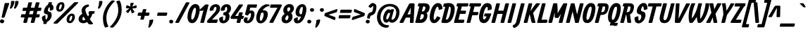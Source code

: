 SplineFontDB: 3.0
FontName: Allan
FullName: Allan
FamilyName: Allan
Weight: Bold
Copyright: Copyright: Copyright (c) 2010, Anton Koovit (anton@kork.ee). All rights reserved. Licenced under SIL OFL v1.1\n\n
Version: 1.001
ItalicAngle: -14.3
UnderlinePosition: 0
UnderlineWidth: 0
Ascent: 1624
Descent: 424
LayerCount: 2
Layer: 0 0 "Back"  1
Layer: 1 1 "Fore"  0
NeedsXUIDChange: 1
FSType: 0
OS2Version: 0
OS2_WeightWidthSlopeOnly: 0
OS2_UseTypoMetrics: 1
CreationTime: 1292094997
ModificationTime: 1292271248
PfmFamily: 17
TTFWeight: 500
TTFWidth: 5
LineGap: 0
VLineGap: 0
OS2TypoAscent: 1583
OS2TypoAOffset: 0
OS2TypoDescent: -465
OS2TypoDOffset: 0
OS2TypoLinegap: 512
OS2WinAscent: 1836
OS2WinAOffset: 0
OS2WinDescent: 724
OS2WinDOffset: 0
HheadAscent: 1836
HheadAOffset: 0
HheadDescent: -724
HheadDOffset: 0
OS2Vendor: 'PfEd'
Lookup: 258 0 0 "'kern' Horizontal Kerning in Latin lookup 0"  {"'kern' Horizontal Kerning in Latin lookup 0 subtable"  } ['kern' ('latn' <'dflt' > ) ]
MarkAttachClasses: 1
DEI: 91125
TtTable: prep
PUSHW_1
 511
SCANCTRL
PUSHB_1
 1
SCANTYPE
SVTCA[y-axis]
MPPEM
PUSHB_1
 8
LT
IF
PUSHB_2
 1
 1
INSTCTRL
EIF
PUSHB_2
 70
 6
CALL
IF
POP
PUSHB_1
 16
EIF
MPPEM
PUSHB_1
 20
GT
IF
POP
PUSHB_1
 128
EIF
SCVTCI
PUSHB_1
 6
CALL
NOT
IF
SVTCA[y-axis]
PUSHB_1
 6
DUP
RCVT
PUSHB_1
 3
CALL
WCVTP
PUSHB_1
 7
DUP
RCVT
PUSHB_3
 6
 39
 2
CALL
PUSHB_1
 3
CALL
WCVTP
PUSHB_1
 8
DUP
RCVT
PUSHB_3
 6
 47
 2
CALL
PUSHB_1
 3
CALL
WCVTP
SVTCA[x-axis]
PUSHB_1
 9
DUP
RCVT
PUSHB_1
 3
CALL
WCVTP
PUSHB_1
 17
DUP
RCVT
PUSHB_3
 9
 210
 2
CALL
PUSHB_2
 3
 70
SROUND
CALL
WCVTP
PUSHB_1
 16
DUP
RCVT
PUSHB_3
 17
 107
 2
CALL
PUSHB_2
 3
 70
SROUND
CALL
WCVTP
PUSHB_1
 15
DUP
RCVT
PUSHB_3
 16
 70
 2
CALL
PUSHB_2
 3
 70
SROUND
CALL
WCVTP
PUSHB_1
 14
DUP
RCVT
PUSHB_3
 15
 63
 2
CALL
PUSHB_2
 3
 70
SROUND
CALL
WCVTP
PUSHB_1
 13
DUP
RCVT
PUSHB_3
 14
 41
 2
CALL
PUSHB_2
 3
 70
SROUND
CALL
WCVTP
PUSHB_1
 12
DUP
RCVT
PUSHW_3
 13
 406
 2
CALL
PUSHB_2
 3
 70
SROUND
CALL
WCVTP
PUSHB_1
 11
DUP
RCVT
PUSHB_3
 12
 26
 2
CALL
PUSHB_2
 3
 70
SROUND
CALL
WCVTP
PUSHB_1
 10
DUP
RCVT
PUSHB_3
 11
 19
 2
CALL
PUSHB_2
 3
 70
SROUND
CALL
WCVTP
PUSHB_1
 18
DUP
RCVT
PUSHW_3
 9
 32767
 2
CALL
PUSHB_2
 3
 70
SROUND
CALL
WCVTP
PUSHB_1
 19
DUP
RCVT
PUSHB_3
 18
 136
 2
CALL
PUSHB_2
 3
 70
SROUND
CALL
WCVTP
PUSHB_1
 20
DUP
RCVT
PUSHB_3
 19
 77
 2
CALL
PUSHB_2
 3
 70
SROUND
CALL
WCVTP
PUSHB_1
 21
DUP
RCVT
PUSHB_3
 20
 33
 2
CALL
PUSHB_2
 3
 70
SROUND
CALL
WCVTP
EIF
PUSHB_1
 20
CALL
EndTTInstrs
TtTable: fpgm
PUSHB_1
 0
FDEF
PUSHB_1
 0
SZP0
MPPEM
PUSHB_1
 42
LT
IF
PUSHB_1
 74
SROUND
EIF
PUSHB_1
 0
SWAP
MIAP[rnd]
RTG
PUSHB_1
 6
CALL
IF
RTDG
EIF
MPPEM
PUSHB_1
 42
LT
IF
RDTG
EIF
DUP
MDRP[rp0,rnd,grey]
PUSHB_1
 1
SZP0
MDAP[no-rnd]
RTG
ENDF
PUSHB_1
 1
FDEF
DUP
MDRP[rp0,min,white]
PUSHB_1
 12
CALL
ENDF
PUSHB_1
 2
FDEF
MPPEM
GT
IF
RCVT
SWAP
EIF
POP
ENDF
PUSHB_1
 3
FDEF
ROUND[Black]
RTG
DUP
PUSHB_1
 64
LT
IF
POP
PUSHB_1
 64
EIF
ENDF
PUSHB_1
 4
FDEF
PUSHB_1
 6
CALL
IF
POP
SWAP
POP
ROFF
IF
MDRP[rp0,min,rnd,black]
ELSE
MDRP[min,rnd,black]
EIF
ELSE
MPPEM
GT
IF
IF
MIRP[rp0,min,rnd,black]
ELSE
MIRP[min,rnd,black]
EIF
ELSE
SWAP
POP
PUSHB_1
 5
CALL
IF
PUSHB_1
 70
SROUND
EIF
IF
MDRP[rp0,min,rnd,black]
ELSE
MDRP[min,rnd,black]
EIF
EIF
EIF
RTG
ENDF
PUSHB_1
 5
FDEF
GFV
NOT
AND
ENDF
PUSHB_1
 6
FDEF
PUSHB_2
 34
 1
GETINFO
LT
IF
PUSHB_1
 32
GETINFO
NOT
NOT
ELSE
PUSHB_1
 0
EIF
ENDF
PUSHB_1
 7
FDEF
PUSHB_2
 36
 1
GETINFO
LT
IF
PUSHB_1
 64
GETINFO
NOT
NOT
ELSE
PUSHB_1
 0
EIF
ENDF
PUSHB_1
 8
FDEF
SRP2
SRP1
DUP
IP
MDAP[rnd]
ENDF
PUSHB_1
 9
FDEF
DUP
RDTG
PUSHB_1
 6
CALL
IF
MDRP[rnd,grey]
ELSE
MDRP[min,rnd,black]
EIF
DUP
PUSHB_1
 3
CINDEX
MD[grid]
SWAP
DUP
PUSHB_1
 4
MINDEX
MD[orig]
PUSHB_1
 0
LT
IF
ROLL
NEG
ROLL
SUB
DUP
PUSHB_1
 0
LT
IF
SHPIX
ELSE
POP
POP
EIF
ELSE
ROLL
ROLL
SUB
DUP
PUSHB_1
 0
GT
IF
SHPIX
ELSE
POP
POP
EIF
EIF
RTG
ENDF
PUSHB_1
 10
FDEF
PUSHB_1
 6
CALL
IF
POP
SRP0
ELSE
SRP0
POP
EIF
ENDF
PUSHB_1
 11
FDEF
DUP
MDRP[rp0,white]
PUSHB_1
 12
CALL
ENDF
PUSHB_1
 12
FDEF
DUP
MDAP[rnd]
PUSHB_1
 7
CALL
NOT
IF
DUP
DUP
GC[orig]
SWAP
GC[cur]
SUB
ROUND[White]
DUP
IF
DUP
ABS
DIV
SHPIX
ELSE
POP
POP
EIF
ELSE
POP
EIF
ENDF
PUSHB_1
 13
FDEF
SRP2
SRP1
DUP
DUP
IP
MDAP[rnd]
DUP
ROLL
DUP
GC[orig]
ROLL
GC[cur]
SUB
SWAP
ROLL
DUP
ROLL
SWAP
MD[orig]
PUSHB_1
 0
LT
IF
SWAP
PUSHB_1
 0
GT
IF
PUSHB_1
 64
SHPIX
ELSE
POP
EIF
ELSE
SWAP
PUSHB_1
 0
LT
IF
PUSHB_1
 64
NEG
SHPIX
ELSE
POP
EIF
EIF
ENDF
PUSHB_1
 14
FDEF
PUSHB_1
 6
CALL
IF
RTDG
MDRP[rp0,rnd,white]
RTG
POP
POP
ELSE
DUP
MDRP[rp0,rnd,white]
ROLL
MPPEM
GT
IF
DUP
ROLL
SWAP
MD[grid]
DUP
PUSHB_1
 0
NEQ
IF
SHPIX
ELSE
POP
POP
EIF
ELSE
POP
POP
EIF
EIF
ENDF
PUSHB_1
 15
FDEF
SWAP
DUP
MDRP[rp0,rnd,white]
DUP
MDAP[rnd]
PUSHB_1
 7
CALL
NOT
IF
SWAP
DUP
IF
MPPEM
GTEQ
ELSE
POP
PUSHB_1
 1
EIF
IF
ROLL
PUSHB_1
 4
MINDEX
MD[grid]
SWAP
ROLL
SWAP
DUP
ROLL
MD[grid]
ROLL
SWAP
SUB
SHPIX
ELSE
POP
POP
POP
POP
EIF
ELSE
POP
POP
POP
POP
POP
EIF
ENDF
PUSHB_1
 16
FDEF
DUP
MDRP[rp0,min,white]
PUSHB_1
 18
CALL
ENDF
PUSHB_1
 17
FDEF
DUP
MDRP[rp0,white]
PUSHB_1
 18
CALL
ENDF
PUSHB_1
 18
FDEF
DUP
MDAP[rnd]
PUSHB_1
 7
CALL
NOT
IF
DUP
DUP
GC[orig]
SWAP
GC[cur]
SUB
ROUND[White]
ROLL
DUP
GC[orig]
SWAP
GC[cur]
SWAP
SUB
ROUND[White]
ADD
DUP
IF
DUP
ABS
DIV
SHPIX
ELSE
POP
POP
EIF
ELSE
POP
POP
EIF
ENDF
PUSHB_1
 19
FDEF
DUP
ROLL
DUP
ROLL
SDPVTL[orthog]
DUP
PUSHB_1
 3
CINDEX
MD[orig]
ABS
SWAP
ROLL
SPVTL[orthog]
PUSHB_1
 32
LT
IF
ALIGNRP
ELSE
MDRP[grey]
EIF
ENDF
PUSHB_1
 20
FDEF
PUSHB_4
 0
 64
 1
 64
WS
WS
SVTCA[x-axis]
MPPEM
PUSHW_1
 4096
MUL
SVTCA[y-axis]
MPPEM
PUSHW_1
 4096
MUL
DUP
ROLL
DUP
ROLL
NEQ
IF
DUP
ROLL
DUP
ROLL
GT
IF
SWAP
DIV
DUP
PUSHB_1
 0
SWAP
WS
ELSE
DIV
DUP
PUSHB_1
 1
SWAP
WS
EIF
DUP
PUSHB_1
 64
GT
IF
PUSHB_3
 0
 32
 0
RS
MUL
WS
PUSHB_3
 1
 32
 1
RS
MUL
WS
PUSHB_1
 32
MUL
PUSHB_1
 25
NEG
JMPR
POP
EIF
ELSE
POP
POP
EIF
ENDF
PUSHB_1
 21
FDEF
PUSHB_1
 1
RS
MUL
SWAP
PUSHB_1
 0
RS
MUL
SWAP
ENDF
EndTTInstrs
ShortTable: cvt  49
  -380
  2
  1080
  1374
  1446
  1518
  238
  200
  264
  278
  216
  227
  242
  246
  258
  262
  268
  273
  278
  287
  294
  310
  292
  244
  212
  240
  266
  236
  260
  256
  219
  233
  207
  222
  230
  225
  193
  198
  210
  176
  251
  145
  130
  189
  138
  187
  114
  116
  196
EndShort
ShortTable: maxp 16
  0
  0
  0
  0
  0
  0
  0
  2
  1
  2
  22
  0
  256
  0
  0
  0
EndShort
LangName: 1033 "" "" "" "Fontforge : Allan : 13-12-2010" "" "" "" "" "" "" "" "" "" "http://scripts.sil.org/OFL" 
Encoding: UnicodeBmp
Compacted: 1
UnicodeInterp: none
NameList: Adobe Glyph List
DisplaySize: -96
AntiAlias: 0
FitToEm: 1
WinInfo: 32 16 9
BeginPrivate: 9
StdHW 5 [238]
StemSnapH 13 [200 238 264]
StdVW 5 [278]
StemSnapV 49 [216 227 242 246 258 262 268 273 278 287 294 310]
BlueValues 47 [-28 2 1080 1098 1374 1382 1446 1464 1518 1520]
OtherBlues 11 [-400 -380]
FamilyBlues 47 [-28 2 1080 1098 1374 1382 1446 1464 1518 1520]
FamilyOtherBlues 11 [-400 -380]
BlueShift 1 7
EndPrivate
BeginChars: 65546 238

StartChar: .notdef
Encoding: 65536 -1 0
Width: 1460
VWidth: 0
Flags: HW
HStem: 0 100<262 936> 1350 98<596 1270>
DStem2: 136 68 262 100 0.246999 0.969016<62.1304 1355.9> 936 100 1044 54 0.246999 0.969016<0 1293.77>
LayerCount: 2
Back
SplineSet
1404 1398 m 2
 1410 1420 1410 1448 1366 1448 c 2
 556 1448 l 2
 520 1448 500 1436 490 1396 c 2
 136 68 l 2
 120 12 146 0 176 0 c 2
 972 0 l 2
 1016 0 1032 12 1044 54 c 2
 1404 1398 l 2
596 1350 m 1
 1270 1350 l 1
 936 100 l 1
 262 100 l 1
 596 1350 l 1
EndSplineSet
Fore
SplineSet
596 1350 m 1,0,-1
 262 100 l 1,1,-1
 936 100 l 1,2,-1
 1270 1350 l 1,3,-1
 596 1350 l 1,0,-1
1404 1398 m 2,4,5
 1044 54 l 2,6,7
 1039 37 1039 37 1033 26 c 0,8,9
 1018 0 1018 0 972 0 c 2,10,-1
 176 0 l 2,11,12
 118 1 118 1 136 68 c 2,13,-1
 490 1396 l 2,14,15
 492 1404 492 1404 495 1412 c 0,16,17
 510 1448 510 1448 556 1448 c 2,18,-1
 1366 1448 l 2,19,20
 1418 1448 1418 1448 1404 1398 c 2,4,5
EndSplineSet
EndChar

StartChar: A
Encoding: 65 65 1
Width: 1023
VWidth: 0
Flags: HMW
HStem: 0 21G<648.22 840.45> 390 238<426.65 627.65> 1426 20G<612.684 879.121 897.007 928.652>
DStem2: 605.646 54 873.646 44 0.0565708 0.998399<-40.0614 336.706 575.23 1090.39>
LayerCount: 2
Back
SplineSet
696 1404 m 1
 606 54 l 2
 602 22 618 0 652 0 c 2
 814 0 l 2
 844 0 870 12 874 44 c 1
 948 1350 l 2
 952 1416 916 1450 870 1446 c 1
 640 1444 l 2
 602 1444 556 1418 530 1364 c 2
 -138 78 l 1
 -152 38 -144 6 -94 4 c 2
 62 -2 l 1
 102 -6 124 10 138 38 c 2
 802 1394 l 1
 696 1404 l 1
208 628 m 2
 190 628 184 624 178 588 c 1
 148 462 l 2
 134 410 146 390 184 390 c 2
 746 390 l 2
 774 390 804 416 810 446 c 2
 834 564 l 2
 844 608 828 628 792 628 c 2
 208 628 l 2
EndSplineSet
Fore
SplineSet
427 628 m 1,0,-1
 644 628 l 1,1,-1
 679 1142 l 1,2,-1
 427 628 l 1,0,-1
310 390 m 1,3,-1
 138 38 l 2,4,5
 115 -6 115 -6 62 -2 c 1,6,-1
 -94 4 l 2,7,8
 -95 4 -95 4 -98 4 c 0,9,10
 -162 9 -162 9 -138 78 c 1,11,-1
 530 1364 l 2,12,13
 537 1378 537 1378 547 1392 c 0,14,15
 586 1444 586 1444 640 1444 c 2,16,-1
 870 1446 l 1,17,18
 889 1447 889 1447 905 1440 c 0,19,20
 951 1419 951 1419 948 1350 c 2,21,-1
 874 44 l 1,22,23
 868 2 868 2 814 0 c 1,24,-1
 652 0 l 2,25,26
 645 0 645 0 638 1 c 0,27,28
 600 9 600 9 606 54 c 1,29,-1
 628 390 l 1,30,-1
 310 390 l 1,3,-1
EndSplineSet
Kerns2: 46 -60 "'kern' Horizontal Kerning in Latin lookup 0 subtable" 
Colour: ff00
EndChar

StartChar: AE
Encoding: 198 198 2
Width: 1532
VWidth: 0
Flags: HMW
HStem: 0 238<907 1321.06> 390 238<469 665> 666 238<1020 1448.04> 1210 238<1072 1617.06>
DStem2: 665 390 907 238 0.173377 0.984855<-107.741 0 241.677 326.434 567.765 777.805>
LayerCount: 2
Back
SplineSet
826 1210 m 2
 1554 1210 l 2
 1584 1210 1616 1236 1622 1266 c 2
 1648 1384 l 2
 1658 1428 1640 1448 1602 1448 c 2
 860 1448 l 2
 834 1448 828 1444 820 1408 c 2
 788 1282 l 2
 774 1230 786 1210 826 1210 c 2
850 904 m 1
 826 666 l 1
 1388 666 l 2
 1416 666 1446 692 1452 722 c 2
 1476 840 l 2
 1486 884 1470 904 1434 904 c 2
 850 904 l 1
684 238 m 1
 620 72 l 1
 606 20 618 0 658 0 c 2
 1258 0 l 2
 1288 0 1320 26 1326 56 c 2
 1352 174 l 2
 1362 218 1344 238 1306 238 c 2
 684 238 l 1
844 1404 m 1
 606 54 l 2
 602 22 618 0 652 0 c 2
 814 0 l 2
 844 0 870 12 874 44 c 2
 1096 1350 l 1
 1100 1416 1064 1452 1018 1448 c 1
 776 1448 l 2
 730 1448 692 1414 658 1364 c 2
 -190 90 l 2
 -222 42 -204 6 -154 4 c 2
 22 -2 l 1
 62 -6 84 10 98 38 c 1
 950 1394 l 1
 844 1404 l 1
306 628 m 1
 184 390 l 1
 746 390 l 1
 792 628 l 1
 306 628 l 1
EndSplineSet
Fore
SplineSet
469 628 m 1,0,-1
 707 628 l 1,1,-1
 800 1156 l 1,2,-1
 469 628 l 1,0,-1
319 390 m 1,3,-1
 98 38 l 2,4,5
 73 -2 73 -2 26 -2 c 0,6,7
 24 -2 24 -2 22 -2 c 1,8,-1
 -154 4 l 2,9,10
 -177 5 -177 5 -192 16 c 0,11,12
 -224 39 -224 39 -190 90 c 2,13,-1
 658 1364 l 2,14,15
 714 1448 714 1448 776 1448 c 2,16,-1
 1602 1448 l 2,17,18
 1661 1448 1661 1448 1648 1384 c 1,19,-1
 1622 1266 l 2,20,21
 1619 1254 1619 1254 1611 1242 c 0,22,23
 1591 1210 1591 1210 1554 1210 c 2,24,-1
 1072 1210 l 1,25,-1
 1020 904 l 1,26,-1
 1434 904 l 2,27,28
 1489 904 1489 904 1476 840 c 2,29,-1
 1452 722 l 2,30,31
 1450 711 1450 711 1442 698 c 0,32,33
 1421 666 1421 666 1388 666 c 2,34,-1
 980 666 l 1,35,-1
 907 238 l 1,36,-1
 1306 238 l 2,37,38
 1365 238 1365 238 1352 174 c 1,39,-1
 1326 56 l 2,40,41
 1323 44 1323 44 1315 32 c 0,42,43
 1295 0 1295 0 1258 0 c 2,44,-1
 652 0 l 2,45,46
 633 0 633 0 614 17 c 0,47,48
 601 28 601 28 606 54 c 2,49,-1
 665 390 l 1,50,-1
 319 390 l 1,3,-1
EndSplineSet
Colour: ff00
EndChar

StartChar: Aacute
Encoding: 193 193 3
Width: 1023
VWidth: 0
Flags: HW
HStem: 0 21<648.216 840.446> 390 238<426.646 627.646> 1426 20<612.68 879.117 897.003 928.648> 1518 298<759.527 827.746>
DStem2: 605.642 54 873.642 44 0.0565708 0.998399<-40.0614 336.706 575.23 1090.39>
LayerCount: 2
Back
Refer: 66 180 N 1 0 0 1 494 368 2
Refer: 1 65 N 1 0 0 1 0 0 2
Fore
Refer: 66 180 N 1 0 0 1 494 368 2
Refer: 1 65 N 1 0 0 1 -0 0 3
Colour: ff
EndChar

StartChar: Acircumflex
Encoding: 194 194 4
Width: 1020
VWidth: 0
Flags: HW
HStem: 0 21<648.22 840.45> 390 238<426.65 627.65> 1426 20<612.684 879.121 897.007 928.652> 1516 318
VStem: 477 557
DStem2: 492 1562 674 1538 0.707107 0.707107<36.416 282.843> 605.646 54 873.646 44 0.0565708 0.998399<-40.0614 336.706 575.23 1090.39>
LayerCount: 2
Back
Refer: 94 710 N 1 0 0 1 320 366 2
Refer: 1 65 N 1 0 0 1 0 0 2
Fore
Refer: 94 710 N 1 0 0 1 320 366 2
Refer: 1 65 N 1 0 0 1 0 0 2
EndChar

StartChar: Adieresis
Encoding: 196 196 5
Width: 1020
VWidth: 0
Flags: HW
HStem: 0 21<648.22 840.45> 390 238<426.65 627.65> 1426 20<612.684 879.121 897.007 928.652> 1508 264<477.757 700.721 877.757 1100.72>
VStem: 444 294<1543.31 1735.18> 844 294<1543.31 1735.18>
DStem2: 605.646 54 873.646 44 0.0565708 0.998399<-40.0614 336.706 575.23 1090.39>
LayerCount: 2
Back
Refer: 101 168 N 1 0 0 1 198 316 2
Refer: 1 65 N 1 0 0 1 0 0 2
Fore
Refer: 101 168 N 1 0 0 1 198 316 2
Refer: 1 65 N 1 0 0 1 0 0 2
EndChar

StartChar: Agrave
Encoding: 192 192 6
Width: 1020
VWidth: 0
Flags: HW
HStem: 0 21<648.22 840.45> 390 238<426.65 627.65> 1426 20<612.684 879.121 897.007 928.652> 1516 298<673.25 738.375>
DStem2: 605.646 54 873.646 44 0.0565708 0.998399<-40.0614 336.706 575.23 1090.39>
LayerCount: 2
Back
Refer: 128 96 N 1 0 0 1 324 366 2
Refer: 1 65 N 1 0 0 1 0 0 2
Fore
Refer: 128 96 N 1 0 0 1 324 366 2
Refer: 1 65 N 1 0 0 1 0 0 2
EndChar

StartChar: Aring
Encoding: 197 197 7
Width: 1108
VWidth: 0
Flags: HMW
HStem: 0 21G<636.284 848.779> 390 238<433 637> 1558 166<705.1 866.856>
DStem2: 614 54 884 58 0.0583592 0.998296<-26.4356 336.77 575.298 1105.56>
LayerCount: 2
Back
SplineSet
250 628 m 2
 232 628 226 624 220 588 c 1
 190 462 l 2
 176 410 188 390 226 390 c 2
 788 390 l 2
 816 390 846 416 852 446 c 2
 876 564 l 2
 886 608 870 628 834 628 c 2
 250 628 l 2
696 1248 m 1
 614 54 l 2
 612 22 626 0 660 0 c 2
 822 0 l 2
 852 0 880 12 882 44 c 2
 958 1324 l 2
 962 1390 878 1248 832 1252 c 2
 570 1272 l 1
 532 1272 538 1370 512 1316 c 2
 -130 78 l 2
 -150 40 -136 6 -86 4 c 2
 70 -2 l 2
 110 -4 132 10 146 38 c 2
 732 1244 l 1
 696 1248 l 1
458 1418 m 0
 442 1292 508 1182 614 1136 c 1
 700 1172 l 1
 734 1112 l 1
 908 1112 1066 1250 1088 1418 c 0
 1108 1586 982 1724 808 1724 c 0
 634 1724 478 1586 458 1418 c 0
670 1448 m 0
 694 1524 760 1572 816 1554 c 0
 874 1536 902 1460 876 1382 c 0
 850 1308 784 1260 726 1276 c 0
 668 1294 644 1370 670 1448 c 0
EndSplineSet
Fore
SplineSet
670 1448 m 0,0,1
 654 1401 654 1401 662 1356 c 0,2,3
 674 1292 674 1292 726 1276 c 1,4,5
 759 1267 759 1267 794 1284 c 0,6,7
 851 1312 851 1312 876 1382 c 1,8,9
 892 1430 892 1430 882 1476 c 0,10,11
 863 1558 863 1558 792 1558 c 0,12,13
 771 1558 771 1558 748 1547 c 0,14,15
 692 1518 692 1518 670 1448 c 0,0,1
458 1418 m 1,16,17
 474 1541 474 1541 571 1630 c 0,18,19
 674 1724 674 1724 808 1724 c 0,20,21
 936 1722 936 1722 1022 1633 c 1,22,23
 1105 1541 1105 1541 1088 1418 c 0,24,25
 1069 1277 1069 1277 950 1187 c 5,26,-1
 884 58 l 2,27,28
 882 29 882 29 870 12 c 0,29,30
 860 0 860 0 822 0 c 2,31,-1
 660 0 l 1,32,33
 610 1 610 1 614 54 c 2,34,-1
 637 390 l 2,35,-1
 317 390 l 1,36,-1
 149 38 l 2,37,38
 129 -4 129 -4 70 -2 c 2,39,-1
 -86 4 l 2,40,41
 -107 5 -107 5 -122 14 c 0,42,43
 -150 33 -150 33 -127 78 c 2,44,-1
 483 1261 l 1,45,46
 448 1332 448 1332 458 1418 c 1,16,17
690 1157 m 1,47,-1
 433 628 l 1,48,-1
 653 628 l 1,49,-1
 690 1157 l 1,47,-1
EndSplineSet
Colour: ff00
EndChar

StartChar: Atilde
Encoding: 195 195 8
Width: 1020
VWidth: 0
Flags: HW
HStem: 0 21<648.22 840.45> 390 238<426.65 627.65> 1426 20<612.684 879.121 897.007 928.652> 1548 218<809.631 1085.99> 1626 212<545.617 802.602>
VStem: 494 652
DStem2: 605.646 54 873.646 44 0.0565708 0.998399<-40.0614 336.706 575.23 1090.39>
LayerCount: 2
Back
Refer: 214 771 N 1 0 0 1 216 436 2
Refer: 1 65 N 1 0 0 1 0 0 2
Fore
Refer: 214 771 N 1 0 0 1 216 436 2
Refer: 1 65 N 1 0 0 1 0 0 2
EndChar

StartChar: B
Encoding: 66 66 9
Width: 1012
VWidth: 0
Flags: HMW
HStem: 0 248<298 484.917> 1214 234<194.812 270 544 699.343>
VStem: 711 309<954.139 1200.79>
DStem2: -24 62 298 248 0.247282 0.968943<259.848 678.464 880.018 1188.92>
LayerCount: 2
Back
SplineSet
382 644 m 1
 472 644 538 642 566 618 c 0
 608 584 608 522 582 438 c 0
 534 290 450 256 344 250 c 2
 264 246 l 1
 134 0 l 1
 226 0 l 2
 406 0 536 -10 668 108 c 1
 768 194 838 352 852 470 c 0
 870 644 836 718 730 758 c 1
 740 718 l 1
 808 734 884 774 940 864 c 0
 986 938 1020 1054 1020 1158 c 0
 1020 1346 876 1448 636 1448 c 0
 344 1448 242 1448 242 1448 c 2
 226 1448 202 1432 196 1408 c 2
 158 1266 l 2
 150 1238 184 1214 218 1214 c 0
 260 1214 226 1214 614 1214 c 0
 702 1214 722 1162 706 1072 c 0
 684 954 626 842 488 846 c 1
 432 850 l 1
 382 644 l 1
318 1404 m 2
 -24 62 l 2
 -32 30 -18 0 16 0 c 2
 186 0 l 2
 216 0 238 14 246 44 c 2
 588 1386 l 2
 596 1418 582 1448 548 1448 c 2
 378 1448 l 2
 348 1448 326 1434 318 1404 c 2
EndSplineSet
Fore
SplineSet
451 849 m 1,0,-1
 488 846 l 2,1,2
 502 846 502 846 514 847 c 0,3,4
 666 860 666 860 706 1072 c 0,5,6
 712 1106 712 1106 711 1131 c 0,7,8
 707 1214 707 1214 614 1214 c 2,9,-1
 544 1214 l 1,10,-1
 451 849 l 1,0,-1
270 1214 m 1,11,-1
 218 1214 l 2,12,13
 200 1214 200 1214 184 1222 c 0,14,15
 150 1239 150 1239 158 1266 c 2,16,-1
 196 1408 l 2,17,18
 198 1416 198 1416 203 1424 c 0,19,20
 219 1448 219 1448 242 1448 c 2,21,-1
 378 1448 l 1,22,-1
 548 1448 l 1,23,-1
 636 1448 l 2,24,25
 768 1448 768 1448 859 1408 c 0,26,27
 1020 1336 1020 1336 1020 1158 c 0,28,29
 1020 1131 1020 1131 1017 1102 c 0,30,31
 1002 964 1002 964 940 864 c 0,32,33
 881 769 881 769 783 731 c 1,34,35
 801 718 801 718 816 701 c 0,36,37
 870 635 870 635 852 470 c 0,38,39
 845 411 845 411 821 344 c 0,40,41
 765 192 765 192 668 108 c 1,42,43
 573 23 573 23 440 6 c 0,44,45
 391 0 391 0 226 0 c 2,46,-1
 186 0 l 1,47,-1
 134 0 l 1,48,-1
 16 0 l 2,49,50
 3 0 3 0 -7 6 c 0,51,52
 -33 23 -33 23 -24 62 c 2,53,-1
 270 1214 l 1,11,-1
298 248 m 1,54,-1
 344 250 l 2,55,56
 398 253 398 253 437 267 c 0,57,58
 538 303 538 303 582 438 c 1,59,60
 623 570 623 570 566 618 c 0,61,62
 535 644 535 644 399 644 c 1,63,-1
 298 248 l 1,54,-1
EndSplineSet
Colour: ff00
EndChar

StartChar: C
Encoding: 67 67 10
Width: 870
VWidth: 0
Flags: HW
HStem: -16 21G<257.887 368.762> 1200 264<506.311 612.478>
VStem: 1 287<231.547 716.353>
LayerCount: 2
Back
SplineSet
928 1078 m 0
 896 1308 836 1416 704 1448 c 0
 674 1456 626 1464 598 1464 c 0
 348 1464 148 1182 58 816 c 0
 -30 464 -28 142 160 26 c 0
 218 -10 266 -16 288 -16 c 0
 498 -16 610 92 756 326 c 0
 776 358 776 396 750 406 c 2
 586 478 l 2
 544 496 530 486 504 436 c 0
 442 314 410 266 358 228 c 0
 354 226 344 230 340 228 c 1
 268 246 274 494 342 752 c 0
 414 1028 496 1200 582 1200 c 0
 588 1200 600 1198 606 1196 c 1
 628 1140 640 1106 648 1008 c 0
 650 976 682 954 712 962 c 2
 888 1014 l 1
 920 1026 932 1050 928 1078 c 0
EndSplineSet
Fore
SplineSet
929 1068 m 0,0,1
 932 1032 932 1032 888 1014 c 1,2,-1
 712 962 l 2,3,4
 698 958 698 958 680 964 c 0,5,6
 650 976 650 976 648 1008 c 0,7,8
 646 1031 646 1031 644 1050 c 0,9,10
 636 1121 636 1121 606 1196 c 1,11,12
 594 1200 594 1200 582 1200 c 0,13,14
 459 1199 459 1199 342 752 c 0,15,16
 289 549 289 549 289 404 c 0,17,18
 289 243 289 243 340 228 c 1,19,-1
 358 228 l 1,20,21
 376 241 376 241 393 258 c 0,22,23
 434 301 434 301 504 436 c 0,24,25
 518 463 518 463 529 475 c 0,26,27
 548 495 548 495 586 478 c 2,28,-1
 750 406 l 2,29,30
 759 402 759 402 765 393 c 0,31,32
 781 366 781 366 756 326 c 0,33,34
 650 156 650 156 564 82 c 0,35,36
 450 -16 450 -16 288 -16 c 0,37,38
 228 -16 228 -16 160 26 c 0,39,40
 89 71 89 71 48 158 c 0,41,42
 1 262 1 262 1 417 c 0,43,44
 1 587 1 587 58 816 c 0,45,46
 128 1095 128 1095 253 1257 c 0,47,48
 413 1464 413 1464 598 1464 c 0,49,50
 775 1464 775 1464 855 1334 c 0,51,52
 915 1237 915 1237 929 1068 c 0,0,1
EndSplineSet
Colour: ff00
EndChar

StartChar: CR
Encoding: 65537 -1 11
Width: 0
VWidth: 0
Flags: HW
LayerCount: 2
EndChar

StartChar: Ccaron
Encoding: 268 268 12
Width: 870
VWidth: 0
Flags: HW
HStem: -16 21<257.887 368.762> 1200 264<506.311 612.478> 1496 318
VStem: 1 287<231.547 716.353> 424 557
DStem2: 663 1671 700 1524 0.707107 0.707107<0 246.427>
LayerCount: 2
Back
Refer: 89 711 N 1 0 0 1 258 366 2
Refer: 10 67 N 1 0 0 1 0 0 2
Fore
Refer: 89 711 N 1 0 0 1 258 366 2
Refer: 10 67 N 1 0 0 1 0 0 2
EndChar

StartChar: Ccedilla
Encoding: 199 199 13
Width: 900
VWidth: 0
Flags: HW
HStem: -400 146<-21.717 114.343> -16 21<257.887 368.762> 1200 264<506.311 612.478>
VStem: -46 422 1 287<231.547 716.353>
LayerCount: 2
Back
Refer: 92 184 N 1 0 0 1 -166 4 2
Refer: 10 67 N 1 0 0 1 0 0 2
Fore
Refer: 92 184 N 1 0 0 1 -166 4 2
Refer: 10 67 N 1 0 0 1 0 0 2
EndChar

StartChar: D
Encoding: 68 68 14
Width: 924
VWidth: 0
Flags: HMW
HStem: -8 258<299.695 450.545> 1201 261<536.344 634.621>
VStem: 660 288<692.27 1179.49>
DStem2: -16 104 298 252 0.247775 0.968818<221.186 1121.99>
LayerCount: 2
Back
SplineSet
292 1306 m 1
 -16 104 l 2
 -32 42 -14 16 36 6 c 0
 120 -10 224 -8 320 -8 c 0
 622 -8 796 274 884 610 c 0
 918 740 948 894 948 1034 c 0
 948 1264 846 1462 526 1462 c 0
 324 1462 226 1436 186 1428 c 0
 170 1424 144 1412 140 1388 c 2
 120 1230 l 2
 116 1202 128 1174 162 1174 c 0
 204 1174 216 1202 528 1202 c 1
 560 1200 588 1196 600 1192 c 0
 674 1170 680 938 616 682 c 0
 534 360 450 250 368 250 c 0
 356 250 316 250 298 252 c 1
 562 1288 l 1
 292 1306 l 1
EndSplineSet
Fore
SplineSet
540 1201 m 1,0,1
 298 252 l 1,2,3
 316 250 316 250 368 250 c 0,4,5
 506 251 506 251 616 682 c 1,6,7
 663 873 663 873 660 1023 c 0,8,9
 656 1176 656 1176 600 1192 c 0,10,11
 579 1198 579 1198 540 1201 c 1,0,1
262 1191 m 1,12,13
 239 1188 239 1188 218 1184 c 0,14,15
 167 1174 167 1174 162 1174 c 0,16,17
 152 1174 152 1174 143 1178 c 0,18,19
 114 1190 114 1190 120 1230 c 2,20,-1
 140 1388 l 1,21,22
 146 1417 146 1417 186 1428 c 0,23,24
 188 1428 188 1428 192 1429 c 0,25,26
 348 1462 348 1462 526 1462 c 0,27,28
 659 1462 659 1462 752 1416 c 0,29,30
 948 1319 948 1319 948 1034 c 0,31,32
 948 855 948 855 884 610 c 0,33,34
 843 455 843 455 783 334 c 0,35,36
 612 -8 612 -8 320 -8 c 0,37,38
 314 -8 314 -8 306 -8 c 0,39,40
 111 -8 111 -8 36 6 c 0,41,42
 23 9 23 9 13 13 c 0,43,44
 -34 33 -34 33 -16 104 c 2,45,-1
 262 1191 l 1,12,13
EndSplineSet
Colour: ff00
EndChar

StartChar: E
Encoding: 69 69 15
Width: 912
VWidth: 0
Flags: HMW
HStem: 0 238<629.779 692.779> 666 238 1210 238<192.779 231.779 925.779 988.779>
DStem2: -24.2213 62 294.779 238 0.246951 0.969028<249.434 691.114 936.722 1184.69>
LayerCount: 2
Back
SplineSet
198 1210 m 2
 926 1210 l 2
 956 1210 988 1236 994 1266 c 2
 1020 1384 l 2
 1030 1428 1012 1448 974 1448 c 2
 232 1448 l 2
 206 1448 200 1444 192 1408 c 2
 160 1282 l 2
 146 1230 158 1210 198 1210 c 2
318 1404 m 2
 -24 62 l 2
 -32 30 -18 0 16 0 c 2
 186 0 l 2
 216 0 238 14 246 44 c 2
 588 1386 l 2
 596 1418 582 1448 548 1448 c 2
 378 1448 l 2
 348 1448 326 1434 318 1404 c 2
222 904 m 2
 204 904 198 900 192 864 c 1
 162 738 l 2
 148 686 160 666 198 666 c 2
 760 666 l 2
 788 666 818 692 824 722 c 2
 848 840 l 2
 858 884 842 904 806 904 c 2
 222 904 l 2
56 238 m 2
 38 238 32 234 24 198 c 2
 -8 72 l 2
 -22 20 -10 0 30 0 c 2
 630 0 l 2
 660 0 692 26 698 56 c 2
 724 174 l 2
 734 218 716 238 678 238 c 2
 56 238 l 2
EndSplineSet
Fore
SplineSet
465 904 m 1,0,-1
 806 904 l 2,1,2
 861 903 861 903 848 840 c 2,3,-1
 824 722 l 2,4,5
 821 710 821 710 814 698 c 0,6,7
 792 666 792 666 760 666 c 2,8,-1
 405 666 l 1,9,-1
 295 238 l 1,10,-1
 678 238 l 2,11,12
 737 237 737 237 724 174 c 1,13,-1
 698 56 l 2,14,15
 695 44 695 44 687 32 c 0,16,17
 664 0 664 0 630 0 c 2,18,-1
 16 0 l 2,19,20
 3 0 3 0 -8 6 c 0,21,22
 -34 23 -34 23 -24 62 c 2,23,-1
 269 1210 l 1,24,-1
 198 1210 l 2,25,26
 190 1210 190 1210 183 1211 c 0,27,28
 143 1218 143 1218 160 1282 c 2,29,-1
 192 1408 l 2,30,31
 196 1426 196 1426 201.5 1437 c 128,-1,32
 207 1448 207 1448 232 1448 c 2,33,-1
 974 1448 l 2,34,35
 1033 1447 1033 1447 1020 1384 c 1,36,-1
 994 1266 l 2,37,38
 991 1254 991 1254 983 1242 c 0,39,40
 960 1210 960 1210 926 1210 c 2,41,-1
 543 1210 l 1,42,-1
 465 904 l 1,0,-1
EndSplineSet
Colour: ff00
EndChar

StartChar: Eacute
Encoding: 201 201 16
Width: 906
VWidth: 0
Flags: HW
HStem: 0 238<629.779 692.779> 666 238 1210 238<192.779 231.779 925.779 988.779> 1516 298<621.531 689.75>
DStem2: -24.2213 62 294.779 238 0.246951 0.969028<249.434 691.114 936.722 1184.69>
LayerCount: 2
Back
Refer: 66 180 N 1 0 0 1 356 366 2
Refer: 15 69 N 1 0 0 1 0 0 2
Fore
Refer: 66 180 N 1 0 0 1 356 366 2
Refer: 15 69 N 1 0 0 1 0 0 2
EndChar

StartChar: Ecircumflex
Encoding: 202 202 17
Width: 906
VWidth: 0
Flags: HW
HStem: 0 238<629.779 692.779> 666 238 1210 238<192.779 231.779 925.779 988.779> 1518 318
VStem: 377 557
DStem2: -24.2213 62 294.779 238 0.246951 0.969028<249.434 691.114 936.722 1184.69> 392 1564 574 1540 0.707107 0.707107<36.416 282.843>
LayerCount: 2
Back
Refer: 94 710 N 1 0 0 1 220 368 2
Refer: 15 69 N 1 0 0 1 0 0 2
Fore
Refer: 94 710 N 1 0 0 1 220 368 2
Refer: 15 69 N 1 0 0 1 0 0 2
EndChar

StartChar: Edieresis
Encoding: 203 203 18
Width: 912
VWidth: 0
Flags: HW
HStem: 0 238<629.779 692.779> 666 238 1210 238<192.779 231.779 925.779 988.779> 1522 264<347.757 570.721 747.757 970.721>
VStem: 314 294<1557.31 1749.18> 714 294<1557.31 1749.18>
DStem2: -24.2213 62 294.779 238 0.246951 0.969028<249.434 691.114 936.722 1184.69>
LayerCount: 2
Back
Refer: 101 168 N 1 0 0 1 68 330 2
Refer: 15 69 N 1 0 0 1 0 0 2
Fore
Refer: 101 168 N 1 0 0 1 68 330 2
Refer: 15 69 N 1 0 0 1 0 0 3
Colour: ff
EndChar

StartChar: Egrave
Encoding: 200 200 19
Width: 906
VWidth: 0
Flags: HW
HStem: 0 238<629.779 692.779> 666 238 1210 238<192.779 231.779 925.779 988.779> 1518 298<593.25 658.375>
DStem2: -24.2213 62 294.779 238 0.246951 0.969028<249.434 691.114 936.722 1184.69>
LayerCount: 2
Back
Refer: 128 96 N 1 0 0 1 244 368 2
Refer: 15 69 N 1 0 0 1 0 0 2
Fore
Refer: 128 96 N 1 0 0 1 244 368 2
Refer: 15 69 N 1 0 0 1 0 0 2
EndChar

StartChar: Eth
Encoding: 208 208 20
Width: 924
VWidth: 0
Flags: HMW
HStem: -8 258<302 453> 1201 259
DStem2: -16 104 298 252 0.24822 0.968704<221.31 1121.63>
LayerCount: 2
Back
SplineSet
162 762 m 2
 144 762 138 758 130 722 c 2
 98 596 l 2
 84 544 96 524 136 524 c 2
 736 524 l 2
 766 524 798 550 804 580 c 2
 830 698 l 2
 840 742 822 762 784 762 c 2
 162 762 l 2
EndSplineSet
Fore
SplineSet
21 826 m 2,0,1
 169 826 l 1,2,-1
 262 1191 l 1,3,4
 239 1188 239 1188 218 1184 c 0,5,6
 166 1174 166 1174 162 1174 c 0,7,8
 152 1174 152 1174 143 1178 c 0,9,10
 119 1188 119 1188 119 1218 c 0,11,12
 119 1224 119 1224 120 1230 c 2,13,-1
 140 1388 l 2,14,15
 146 1417 146 1417 186 1428 c 2,16,-1
 192 1429 l 2,17,18
 351 1462 351 1462 526 1462 c 0,19,20
 659 1462 659 1462 752 1416 c 0,21,22
 948 1319 948 1319 948 1034 c 0,23,24
 948 855 948 855 884 610 c 0,25,26
 843 455 843 455 783 334 c 0,27,28
 612 -8 612 -8 320 -8 c 2,29,-1
 306 -8 l 2,30,31
 110 -8 110 -8 36 6 c 0,32,33
 23 9 23 9 13 13 c 0,34,35
 -21 27 -21 27 -21 68 c 0,36,37
 -21 84 -21 84 -16 104 c 2,38,-1
 108 588 l 1,39,-1
 -5 588 l 2,40,41
 -12 588 -12 588 -20 589 c 0,42,43
 -48 593 -48 593 -48 627 c 0,44,45
 -48 641 -48 641 -43 660 c 2,46,-1
 -11 786 l 2,47,48
 -6 805 -6 805 -4 811 c 0,49,50
 2 826 2 826 21 826 c 2,0,1
540 1201 m 1,51,-1
 444 826 l 1,52,-1
 512 826 l 2,53,54
 560 826 560 826 560 783 c 0,55,56
 560 774 560 774 558 762 c 2,57,-1
 532 644 l 2,58,59
 529 632 529 632 521 620 c 0,60,61
 498 588 498 588 464 588 c 2,62,-1
 384 588 l 1,63,-1
 298 252 l 1,64,65
 316 250 316 250 368 250 c 0,66,67
 506 251 506 251 616 682 c 0,68,69
 660 859 660 859 660 1001 c 0,70,71
 660 1012 660 1012 660 1023 c 0,72,73
 656 1176 656 1176 600 1192 c 0,74,75
 579 1198 579 1198 540 1201 c 1,51,-1
EndSplineSet
EndChar

StartChar: Euro
Encoding: 8364 8364 21
Width: 900
VWidth: 0
Flags: HMW
HStem: -22 252<311.244 443.638> 466 176<-136.965 -131.052 -131.052 -131.052 -123.405 11 317 747.652> 726 176<-94.9646 -89.0517 -89.0517 -89.0517 -81.4045 38 386 819.652> 1174 289<499.263 631.122>
VStem: 11 286<233.144 466> 637 265<1058.32 1168.28>
LayerCount: 2
Back
SplineSet
902 1092 m 0
 902 1320 854 1410 686 1452 c 0
 396 1526 158 1224 58 816 c 0
 -42 414 8 66 274 -2 c 1
 520 -68 670 24 772 312 c 0
 784 348 790 374 756 378 c 2
 618 398 l 2
 566 406 562 402 536 364 c 1
 442 256 452 230 354 230 c 0
 280 230 274 494 342 752 c 0
 420 1048 504 1198 596 1172 c 0
 646 1158 640 1106 636 1000 c 0
 634 972 644 960 670 968 c 2
 862 1028 l 2
 894 1040 902 1064 902 1092 c 0
-62 902 m 2
 -80 902 -86 898 -94 862 c 1
 -112 798 l 2
 -126 746 -114 726 -74 726 c 2
 756 726 l 2
 786 726 818 752 824 782 c 2
 836 838 l 2
 846 882 828 902 790 902 c 2
 -62 902 l 2
-104 642 m 2
 -122 642 -128 638 -136 602 c 1
 -154 538 l 2
 -168 486 -156 466 -116 466 c 2
 684 466 l 2
 714 466 746 492 752 522 c 2
 764 578 l 2
 774 622 756 642 718 642 c 2
 -104 642 l 2
EndSplineSet
Fore
SplineSet
-104 642 m 2,0,1
 24 642 l 1,2,3
 32 697 32 697 38 726 c 1,4,-1
 -74 726 l 2,5,6
 -81 726 -81 726 -89 727 c 0,7,8
 -130 735 -130 735 -112 798 c 2,9,-1
 -94 862 l 2,10,11
 -87 887 l 0,12,13
 -81 902 -81 902 -62 902 c 2,14,-1
 82 902 l 1,15,16
 166 1174 166 1174 313 1326 c 0,17,18
 446 1463 446 1463 597 1463 c 0,19,20
 771 1463 771 1463 848 1355 c 0,21,22
 902 1279 902 1279 902 1092 c 0,23,24
 902 1044 902 1044 862 1028 c 1,25,-1
 670 968 l 2,26,27
 664 966 664 966 658 966 c 0,28,29
 633 964 633 964 636 1000 c 1,30,31
 640 1097 640 1097 637 1113 c 0,32,33
 627 1174 627 1174 577 1174 c 0,34,35
 480 1174 480 1174 386 902 c 1,36,-1
 790 902 l 2,37,38
 850 902 850 902 836 838 c 2,39,-1
 824 782 l 2,40,41
 821 769 821 769 813 758 c 0,42,43
 791 726 791 726 756 726 c 2,44,-1
 335 726 l 1,45,46
 324 684 324 684 317 642 c 1,47,-1
 718 642 l 2,48,49
 778 642 778 642 764 578 c 2,50,-1
 752 522 l 2,51,52
 749 509 749 509 741 498 c 0,53,54
 719 466 719 466 684 466 c 2,55,-1
 296 466 l 1,56,57
 293 406 293 406 297 357 c 0,58,59
 307 230 307 230 354 230 c 0,60,61
 404 230 404 230 429 244 c 0,62,63
 448 254 448 254 484 300 c 0,64,65
 514 338 514 338 536 364 c 1,66,67
 552 387 552 387 561 394 c 0,68,69
 574 404 574 404 618 398 c 2,70,-1
 756 378 l 2,71,72
 765 377 765 377 773 372 c 0,73,74
 788 361 788 361 772 312 c 1,75,76
 741 198 741 198 600 62 c 0,77,78
 513 -22 513 -22 332 -22 c 0,79,80
 260 -22 260 -22 163 51 c 0,81,82
 10 168 10 168 11 466 c 1,83,-1
 -116 466 l 2,84,85
 -123 466 -123 466 -131 467 c 0,86,87
 -172 475 -172 475 -154 538 c 2,88,-1
 -136 602 l 2,89,90
 -129 627 l 0,91,92
 -123 642 -123 642 -104 642 c 2,0,1
EndSplineSet
EndChar

StartChar: F
Encoding: 70 70 22
Width: 864
VWidth: 0
Flags: HW
HStem: 0 21G<9.59842 209.893> 566 238<440 794.039> 1210 238<198 269 543 989.061>
DStem2: -24 62 246 44 0.246999 0.969016<-7.31552 587.924 833.617 1184.8>
LayerCount: 2
Back
SplineSet
198 1210 m 2
 926 1210 l 2
 956 1210 988 1236 994 1266 c 2
 1020 1384 l 2
 1030 1428 1012 1448 974 1448 c 2
 232 1448 l 2
 206 1448 200 1444 192 1408 c 2
 160 1282 l 2
 146 1230 158 1210 198 1210 c 2
196 804 m 2
 178 804 172 800 166 764 c 1
 136 638 l 2
 122 586 134 566 172 566 c 2
 734 566 l 2
 762 566 792 592 798 622 c 2
 822 740 l 2
 832 784 816 804 780 804 c 2
 196 804 l 2
318 1404 m 2
 -24 62 l 2
 -32 30 -18 0 16 0 c 2
 186 0 l 2
 216 0 238 14 246 44 c 2
 588 1386 l 2
 596 1418 582 1448 548 1448 c 2
 378 1448 l 2
 348 1448 326 1434 318 1404 c 2
EndSplineSet
Fore
SplineSet
440 804 m 1,0,-1
 780 804 l 2,1,2
 835 803 835 803 822 740 c 2,3,-1
 798 622 l 2,4,5
 795 610 795 610 788 598 c 0,6,7
 766 566 766 566 734 566 c 2,8,-1
 379 566 l 1,9,-1
 246 44 l 1,10,11
 234 1 234 1 186 0 c 1,12,-1
 16 0 l 2,13,14
 3 0 3 0 -7 6 c 0,15,16
 -33 23 -33 23 -24 62 c 2,17,-1
 269 1210 l 1,18,-1
 198 1210 l 2,19,20
 190 1210 190 1210 183 1211 c 0,21,22
 143 1218 143 1218 160 1282 c 2,23,-1
 192 1408 l 2,24,25
 196 1426 196 1426 201 1435 c 0,26,27
 208 1448 208 1448 232 1448 c 2,28,-1
 378 1448 l 1,29,-1
 548 1448 l 1,30,-1
 974 1448 l 2,31,32
 1033 1447 1033 1447 1020 1384 c 1,33,-1
 994 1266 l 2,34,35
 991 1254 991 1254 983 1242 c 0,36,37
 960 1210 960 1210 926 1210 c 2,38,-1
 543 1210 l 1,39,-1
 440 804 l 1,0,-1
EndSplineSet
Kerns2: 177 -286 "'kern' Horizontal Kerning in Latin lookup 0 subtable"  96 -268 "'kern' Horizontal Kerning in Latin lookup 0 subtable" 
Colour: ff00
EndChar

StartChar: G
Encoding: 71 71 23
Width: 900
VWidth: 0
Flags: HW
HStem: -12 268<310.258 445.817> 486 212<402.375 544> 1175 289<499.041 625.332>
VStem: 2 290<260.605 731.795> 636 296<1021.84 1172.02>
LayerCount: 2
Back
SplineSet
932 1056 m 0
 932 1234 896 1350 796 1412 c 0
 742 1446 664 1464 598 1464 c 0
 348 1464 148 1182 58 816 c 0
 26 690 2 550 2 442 c 0
 2 248 42 104 162 32 c 0
 218 0 296 -12 350 -12 c 0
 570 -12 730 186 820 466 c 1
 834 502 840 538 814 546 c 1
 606 530 l 1
 580 542 560 534 548 498 c 0
 498 322 410 240 348 256 c 0
 276 274 274 494 342 752 c 0
 420 1048 504 1198 596 1172 c 0
 646 1158 636 1062 632 956 c 0
 630 928 640 916 666 924 c 2
 892 992 l 1
 924 1004 932 1028 932 1056 c 0
438 698 m 2
 420 698 414 694 408 674 c 2
 372 542 l 2
 362 504 368 486 396 486 c 2
 812 486 l 2
 838 486 846 516 854 542 c 2
 886 654 l 2
 898 690 882 698 868 698 c 2
 438 698 l 2
EndSplineSet
Fore
SplineSet
438 698 m 2,0,1
 868 698 l 2,2,3
 899 697 899 697 886 654 c 1,4,-1
 854 542 l 2,5,6
 842 502 842 502 828 491 c 1,7,8
 825 480 825 480 820 466 c 0,9,10
 775 325 775 325 709 221 c 0,11,12
 562 -12 562 -12 350 -12 c 0,13,14
 204 -11 204 -11 120 63 c 1,15,16
 2 169 2 169 2 442 c 0,17,18
 2 595 2 595 58 816 c 0,19,20
 125 1084 125 1084 253 1257 c 0,21,22
 407 1464 407 1464 598 1464 c 1,23,24
 709 1461 709 1461 796 1412 c 1,25,26
 822 1396 822 1396 844 1373 c 0,27,28
 932 1281 932 1281 932 1056 c 0,29,30
 932 1008 932 1008 892 992 c 1,31,-1
 666 924 l 2,32,33
 660 922 660 922 654 922 c 0,34,35
 630 921 630 921 632 956 c 1,36,37
 636 1051 636 1051 636 1066 c 0,38,39
 635 1161 635 1161 596 1172 c 0,40,41
 587 1175 587 1175 578 1175 c 0,42,43
 455 1179 455 1179 342 752 c 0,44,45
 293 564 293 564 292 421 c 0,46,47
 292 270 292 270 348 256 c 0,48,49
 380 249 380 249 417 273 c 0,50,51
 496 327 496 327 544 486 c 1,52,-1
 396 486 l 1,53,54
 361 488 361 488 372 542 c 1,55,-1
 408 674 l 2,56,57
 409 678 409 678 411 683 c 0,58,59
 418 698 418 698 438 698 c 2,0,1
EndSplineSet
Colour: ff00
EndChar

StartChar: H
Encoding: 72 72 24
Width: 1198
VWidth: 0
Flags: HMW
HStem: 0 21G<-12.6152 5.89061 17.5984 217.894 645.384 663.89 675.599 875.894> 666 238 1428 20G<362.106 562.401 574.11 592.616 1020.11 1220.4 1232.11 1250.62>
DStem2: -16 62 413 666 0.246951 0.969028<-6.09172 691.114 936.722 1440.22> 796 666 912 44 0.246951 0.969028<-629.396 0 245.606 816.914>
LayerCount: 2
Back
SplineSet
354 904 m 2
 336 904 330 900 324 864 c 1
 294 738 l 2
 280 686 292 666 330 666 c 2
 892 666 l 2
 920 666 950 692 956 722 c 2
 980 840 l 2
 990 884 974 904 938 904 c 2
 354 904 l 2
326 1404 m 2
 -16 62 l 2
 -24 30 -10 0 24 0 c 2
 194 0 l 2
 224 0 246 14 254 44 c 2
 596 1386 l 2
 604 1418 590 1448 556 1448 c 2
 386 1448 l 2
 356 1448 334 1434 326 1404 c 2
984 1404 m 2
 642 62 l 2
 634 30 648 0 682 0 c 2
 852 0 l 2
 882 0 904 14 912 44 c 2
 1254 1386 l 2
 1262 1418 1248 1448 1214 1448 c 2
 1044 1448 l 2
 1014 1448 992 1434 984 1404 c 2
EndSplineSet
Fore
SplineSet
326 1404 m 1,0,1
 338 1447 338 1447 386 1448 c 1,2,-1
 556 1448 l 2,3,4
 569 1448 569 1448 579 1442 c 0,5,6
 605 1425 605 1425 596 1386 c 2,7,-1
 473 904 l 1,8,-1
 857 904 l 1,9,-1
 984 1404 l 1,10,11
 996 1447 996 1447 1044 1448 c 1,12,-1
 1214 1448 l 2,13,14
 1227 1448 1227 1448 1237 1442 c 0,15,16
 1263 1425 1263 1425 1254 1386 c 2,17,-1
 912 44 l 1,18,19
 900 1 900 1 852 0 c 1,20,-1
 682 0 l 2,21,22
 669 0 669 0 659 6 c 0,23,24
 633 23 633 23 642 62 c 2,25,-1
 796 666 l 1,26,-1
 413 666 l 1,27,-1
 254 44 l 1,28,29
 242 1 242 1 194 0 c 1,30,-1
 24 0 l 2,31,32
 11 0 11 0 1 6 c 0,33,34
 -25 23 -25 23 -16 62 c 2,35,-1
 326 1404 l 1,0,1
EndSplineSet
Colour: ff00
EndChar

StartChar: I
Encoding: 73 73 25
Width: 552
VWidth: 0
Flags: HMW
HStem: 0 21G<9.59842 209.893> 1428 20G<354.107 554.401>
DStem2: -24 62 246 44 0.246951 0.969028<-55.288 1342>
LayerCount: 2
Back
SplineSet
318 1404 m 2
 -24 62 l 2
 -32 30 -18 0 16 0 c 2
 186 0 l 2
 216 0 238 14 246 44 c 2
 588 1386 l 2
 596 1418 582 1448 548 1448 c 2
 378 1448 l 2
 348 1448 326 1434 318 1404 c 2
EndSplineSet
Fore
SplineSet
318 1404 m 1,0,1
 330 1447 330 1447 378 1448 c 1,2,-1
 548 1448 l 2,3,4
 561 1448 561 1448 571 1442 c 0,5,6
 597 1425 597 1425 588 1386 c 2,7,-1
 246 44 l 1,8,9
 234 1 234 1 186 0 c 1,10,-1
 16 0 l 2,11,12
 3 0 3 0 -7 6 c 0,13,14
 -33 23 -33 23 -24 62 c 2,15,-1
 318 1404 l 1,0,1
EndSplineSet
Colour: ff00
EndChar

StartChar: Iacute
Encoding: 205 205 26
Width: 552
VWidth: 0
Flags: HW
HStem: 0 21<9.59842 209.893> 1428 20<354.107 554.401> 1516 298<493.531 561.75>
DStem2: -24 62 246 44 0.246951 0.969028<-55.288 1342>
LayerCount: 2
Back
SplineSet
318 1404 m 2
 -24 62 l 2
 -32 30 -18 0 16 0 c 2
 186 0 l 2
 216 0 238 14 246 44 c 2
 588 1386 l 2
 596 1418 582 1448 548 1448 c 2
 378 1448 l 2
 348 1448 326 1434 318 1404 c 2
EndSplineSet
Refer: 66 180 N 1 0 0 1 228 366 2
Fore
Refer: 25 73 N 1 0 0 1 0 0 2
Refer: 66 180 N 1 0 0 1 228 366 2
EndChar

StartChar: Icircumflex
Encoding: 206 206 27
Width: 552
VWidth: 0
Flags: HW
HStem: 0 21<9.59842 209.893> 1428 20<354.107 554.401> 1516 318
VStem: 211 557
DStem2: -24 62 246 44 0.246951 0.969028<-55.288 1342> 226 1562 408 1538 0.707107 0.707107<36.416 282.843>
LayerCount: 2
Back
SplineSet
318 1404 m 2
 -24 62 l 2
 -32 30 -18 0 16 0 c 2
 186 0 l 2
 216 0 238 14 246 44 c 2
 588 1386 l 2
 596 1418 582 1448 548 1448 c 2
 378 1448 l 2
 348 1448 326 1434 318 1404 c 2
EndSplineSet
Refer: 94 710 N 1 0 0 1 54 366 2
Fore
Refer: 25 73 S 1 0 0 1 0 0 2
Refer: 94 710 N 1 0 0 1 54 366 2
EndChar

StartChar: Idieresis
Encoding: 207 207 28
Width: 552
VWidth: 0
Flags: HW
HStem: 0 21<9.59842 209.893> 1428 20<354.107 554.401> 1520 264<261.99 439.813 582.155 759.813>
VStem: 214 258<1549.49 1752.74> 534 258<1549.83 1752.06>
DStem2: -24 62 246 44 0.246951 0.969028<-55.288 1342>
LayerCount: 2
Back
SplineSet
318 1404 m 2
 -24 62 l 2
 -32 30 -18 0 16 0 c 2
 186 0 l 2
 216 0 238 14 246 44 c 2
 588 1386 l 2
 596 1418 582 1448 548 1448 c 2
 378 1448 l 2
 348 1448 326 1434 318 1404 c 2
EndSplineSet
Refer: 102 776 N 1 0 0 1 -32 328 2
Fore
Refer: 25 73 N 1 0 0 1 0 0 2
Refer: 102 776 N 1 0 0 1 -32 328 2
EndChar

StartChar: Igrave
Encoding: 204 204 29
Width: 552
VWidth: 0
Flags: HW
HStem: 0 21<9.59842 209.893> 1428 20<354.107 554.401> 1516 298<405.25 470.375>
DStem2: -24 62 246 44 0.246951 0.969028<-55.288 1342>
LayerCount: 2
Back
SplineSet
318 1404 m 2
 -24 62 l 2
 -32 30 -18 0 16 0 c 2
 186 0 l 2
 216 0 238 14 246 44 c 2
 588 1386 l 2
 596 1418 582 1448 548 1448 c 2
 378 1448 l 2
 348 1448 326 1434 318 1404 c 2
EndSplineSet
Refer: 128 96 N 1 0 0 1 56 366 2
Fore
Refer: 25 73 N 1 0 0 1 0 0 2
Refer: 128 96 N 1 0 0 1 56 366 2
EndChar

StartChar: J
Encoding: 74 74 30
Width: 612
VWidth: 0
Flags: HMW
HStem: 1428 20G<413.114 614.599>
DStem2: 40 82 306 44 0.246605 0.969116<-168.526 1420.25>
LayerCount: 2
Back
SplineSet
436 1448 m 2
 408 1448 386 1434 378 1404 c 2
 40 82 l 2
 6 -48 -100 -136 -194 -172 c 0
 -224 -184 -222 -214 -210 -238 c 2
 -156 -350 l 2
 -146 -368 -122 -374 -94 -366 c 0
 0 -338 234 -228 306 44 c 1
 648 1388 l 2
 656 1418 642 1448 608 1448 c 2
 436 1448 l 2
EndSplineSet
Fore
SplineSet
436 1448 m 1,0,1
 608 1448 l 2,2,3
 621 1448 621 1448 632 1441 c 0,4,5
 658 1424 658 1424 648 1388 c 2,6,-1
 306 44 l 1,7,8
 262 -120 262 -120 134 -236 c 0,9,10
 29 -330 29 -330 -94 -366 c 1,11,12
 -139 -378 -139 -378 -156 -350 c 1,13,-1
 -210 -238 l 2,14,15
 -211 -236 -211 -236 -213 -232 c 0,16,17
 -232 -187 -232 -187 -194 -172 c 0,18,19
 -153 -156 -153 -156 -114 -130 c 0,20,21
 6 -48 6 -48 40 82 c 2,22,-1
 378 1404 l 1,23,24
 390 1446 390 1446 436 1448 c 1,0,1
EndSplineSet
Colour: ff00
EndChar

StartChar: K
Encoding: 75 75 31
Width: 996
VWidth: 0
Flags: HMW
HStem: 0 21G<9.59842 209.893 586.672 805.634> 1428 20G<354.107 554.401 898.532 1126.09>
DStem2: -24 62 246 44 0.246951 0.969028<-7.31554 675.712 896.419 1441.44> 654 736 401 651 0.238477 -0.971148<22.2129 701.598> 455 865 654 736 0.604386 0.796691<17.4997 764.662>
LayerCount: 2
Back
SplineSet
390 696 m 1
 542 50 l 2
 552 14 576 0 616 0 c 2
 774 0 l 2
 818 0 832 22 820 60 c 1
 628 840 l 1
 634 710 l 1
 1138 1374 l 1
 1168 1410 1160 1448 1114 1448 c 2
 918 1448 l 2
 878 1448 870 1438 858 1422 c 2
 420 816 l 1
 390 696 l 1
318 1404 m 2
 -24 62 l 2
 -32 30 -18 0 16 0 c 2
 186 0 l 2
 216 0 238 14 246 44 c 2
 588 1386 l 2
 596 1418 582 1448 548 1448 c 2
 378 1448 l 2
 348 1448 326 1434 318 1404 c 2
EndSplineSet
Fore
SplineSet
318 1404 m 1,0,1
 330 1447 330 1447 378 1448 c 1,2,-1
 548 1448 l 2,3,4
 560 1448 560 1448 571 1442 c 0,5,6
 598 1425 598 1425 588 1386 c 2,7,-1
 455 865 l 1,8,-1
 858 1422 l 2,9,10
 866 1433 866 1433 876 1440 c 0,11,12
 888 1448 888 1448 918 1448 c 2,13,-1
 1114 1448 l 2,14,15
 1138 1448 1138 1448 1150 1434 c 1,16,17
 1168 1410 1168 1410 1138 1374 c 1,18,-1
 654 736 l 1,19,-1
 820 60 l 1,20,21
 837 2 837 2 774 0 c 1,22,-1
 616 0 l 2,23,24
 558 0 558 0 542 50 c 1,25,-1
 401 651 l 1,26,-1
 246 44 l 1,27,28
 234 1 234 1 186 0 c 1,29,-1
 16 0 l 2,30,31
 4 0 4 0 -7 6 c 0,32,33
 -34 23 -34 23 -24 62 c 2,34,-1
 318 1404 l 1,0,1
EndSplineSet
Colour: ff00
EndChar

StartChar: L
Encoding: 76 76 32
Width: 812
VWidth: 0
Flags: HMW
HStem: 0 238<295 693.062> 1428 20G<354.107 554.401>
DStem2: -24 62 295 238 0.246951 0.969028<249.326 1441.44>
LayerCount: 2
Back
SplineSet
56 238 m 2
 38 238 32 234 24 198 c 2
 -8 72 l 2
 -22 20 -10 0 30 0 c 2
 630 0 l 2
 660 0 692 26 698 56 c 2
 724 174 l 2
 734 218 716 238 678 238 c 2
 56 238 l 2
318 1404 m 2
 -24 62 l 2
 -32 30 -18 0 16 0 c 2
 186 0 l 2
 216 0 238 14 246 44 c 2
 588 1386 l 2
 596 1418 582 1448 548 1448 c 2
 378 1448 l 2
 348 1448 326 1434 318 1404 c 2
EndSplineSet
Fore
SplineSet
318 1404 m 1,0,1
 330 1447 330 1447 378 1448 c 1,2,-1
 548 1448 l 2,3,4
 561 1448 561 1448 571 1442 c 0,5,6
 597 1425 597 1425 588 1386 c 2,7,-1
 295 238 l 1,8,-1
 678 238 l 2,9,10
 737 237 737 237 724 174 c 1,11,-1
 698 56 l 2,12,13
 695 44 695 44 687 32 c 0,14,15
 664 0 664 0 630 0 c 2,16,-1
 16 0 l 2,17,18
 3 0 3 0 -7 6 c 0,19,20
 -33 23 -33 23 -24 62 c 2,21,-1
 318 1404 l 1,0,1
EndSplineSet
Colour: ff00
EndChar

StartChar: M
Encoding: 77 77 33
Width: 1284
VWidth: 0
Flags: HMW
HStem: 0 21G<9.59842 209.893 761.599 961.893> 1428 20G<354.107 573.188 1090.62 1306.4>
DStem2: -24 62 246 44 0.246951 0.969028<-7.31554 799.403> 728 62 998 44 0.246951 0.969028<-7.31555 628.415>
LayerCount: 2
Back
SplineSet
436 1448 m 1
 384 1404 l 1
 412 1086 448 750 428 456 c 0
 424 398 458 380 492 376 c 2
 624 362 l 1
 666 362 708 380 752 454 c 0
 894 692 1066 954 1232 1322 c 1
 1216 1448 l 1
 1108 1448 l 2
 1082 1448 1066 1440 1048 1410 c 2
 520 500 l 1
 614 406 l 1
 660 740 650 1060 618 1402 c 0
 614 1434 602 1448 570 1448 c 2
 436 1448 l 1
318 1404 m 2
 -24 62 l 2
 -32 30 -18 0 16 0 c 2
 186 0 l 2
 216 0 238 14 246 44 c 2
 588 1386 l 2
 596 1418 582 1448 548 1448 c 2
 378 1448 l 2
 348 1448 326 1434 318 1404 c 2
1070 1404 m 2
 728 62 l 2
 720 30 734 0 768 0 c 2
 938 0 l 2
 968 0 990 14 998 44 c 2
 1340 1386 l 2
 1348 1418 1334 1448 1300 1448 c 2
 1130 1448 l 2
 1100 1448 1078 1434 1070 1404 c 2
EndSplineSet
Fore
SplineSet
318 1404 m 1,0,1
 330 1447 330 1447 378 1448 c 1,2,-1
 570 1448 l 2,3,4
 576 1448 576 1448 583 1447 c 0,5,6
 613 1442 613 1442 618 1402 c 1,7,8
 654 1012 654 1012 641 709 c 1,9,-1
 1048 1410 l 2,10,11
 1050 1413 1050 1413 1052 1417 c 0,12,13
 1073 1448 1073 1448 1108 1448 c 2,14,-1
 1300 1448 l 2,15,16
 1313 1448 1313 1448 1323 1442 c 0,17,18
 1349 1425 1349 1425 1340 1386 c 2,19,-1
 998 44 l 1,20,21
 986 1 986 1 938 0 c 1,22,-1
 768 0 l 2,23,24
 755 0 755 0 745 6 c 0,25,26
 719 23 719 23 728 62 c 2,27,-1
 883 671 l 1,28,-1
 752 454 l 2,29,30
 751 452 751 452 749 449 c 0,31,32
 696 362 696 362 624 362 c 1,33,-1
 492 376 l 1,34,35
 424 385 424 385 428 456 c 1,36,37
 437 594 437 594 431 771 c 1,38,-1
 246 44 l 1,39,40
 234 1 234 1 186 0 c 1,41,-1
 16 0 l 2,42,43
 3 0 3 0 -7 6 c 0,44,45
 -33 23 -33 23 -24 62 c 2,46,-1
 318 1404 l 1,0,1
EndSplineSet
Colour: ff00
EndChar

StartChar: N
Encoding: 78 78 34
Width: 1190
VWidth: 0
Flags: HMW
HStem: 0 21G<9.59842 209.893 657.667 867.893> 1428 20G<354.107 557.453 1012.11 1212.4>
DStem2: -24 62 246 44 0.246951 0.969028<-7.30549 875.804> 776 620 904 44 0.246951 0.969028<0 865.647>
LayerCount: 2
Back
SplineSet
332 1364 m 1
 628 62 l 2
 636 30 634 0 668 0 c 2
 838 0 l 1
 898 84 l 1
 602 1386 l 2
 594 1418 596 1448 516 1448 c 2
 392 1448 l 1
 332 1364 l 1
318 1404 m 2
 -24 62 l 2
 -32 30 -18 0 16 0 c 2
 186 0 l 2
 216 0 238 14 246 44 c 2
 588 1386 l 2
 596 1418 582 1448 548 1448 c 2
 378 1448 l 2
 348 1448 326 1434 318 1404 c 2
976 1404 m 2
 634 62 l 2
 626 30 640 0 674 0 c 2
 844 0 l 2
 874 0 896 14 904 44 c 2
 1246 1386 l 2
 1254 1418 1240 1448 1206 1448 c 2
 1036 1448 l 2
 1006 1448 984 1434 976 1404 c 2
EndSplineSet
Fore
SplineSet
318 1404 m 1,0,1
 330 1447 330 1447 378 1448 c 1,2,-1
 543 1448 l 2,3,4
 563 1448 563 1448 580 1434 c 0,5,6
 584 1431 584 1431 588 1426 c 0,7,8
 593 1419 593 1419 602 1386 c 1,9,-1
 776 620 l 1,10,-1
 976 1404 l 1,11,12
 988 1447 988 1447 1036 1448 c 1,13,-1
 1206 1448 l 2,14,15
 1218 1448 1218 1448 1229 1442 c 0,16,17
 1256 1425 1256 1425 1246 1386 c 2,18,-1
 904 44 l 1,19,20
 892 1 892 1 844 0 c 1,21,-1
 674 0 l 2,22,23
 653 0 653 0 644 12 c 0,24,25
 636 24 636 24 632 40 c 2,26,-1
 450 845 l 1,27,-1
 246 44 l 1,28,29
 234 1 234 1 186 0 c 1,30,-1
 16 0 l 2,31,32
 4 0 4 0 -7 6 c 0,33,34
 -34 23 -34 23 -24 62 c 2,35,-1
 318 1404 l 1,0,1
EndSplineSet
Colour: ff00
EndChar

StartChar: Ntilde
Encoding: 209 209 35
Width: 1190
VWidth: 0
Flags: HW
HStem: 0 21<9.59842 209.893 657.667 867.893> 1428 20<354.107 557.453 1012.11 1212.4>
DStem2: -24 62 246 44 0.246951 0.969028<-7.30549 875.804> 776 620 904 44 0.246951 0.969028<0 865.647>
LayerCount: 2
Back
Refer: 213 732 N 1 0 0 1 256 436 2
Refer: 34 78 N 1 0 0 1 0 0 2
Fore
Refer: 213 732 N 1 0 0 1 256 436 2
Refer: 34 78 N 1 0 0 1 0 0 2
EndChar

StartChar: O
Encoding: 79 79 36
Width: 900
VWidth: 0
Flags: HW
HStem: -10 238<298.327 404.26> 1198 266<505.682 647.271>
VStem: 4 278<236.267 689.238> 659 273<760.553 1193.23>
LayerCount: 2
Back
SplineSet
58 816 m 4
 22 676 4 550 4 440 c 4
 4 240 44 98 164 30 c 0
 218 0 296 -10 352 -10 c 0
 614 -10 780 276 864 610 c 4
 910 792 932 940 932 1058 c 4
 932 1240 898 1354 798 1414 c 0
 742 1446 660 1464 600 1464 c 0
 350 1464 152 1180 58 816 c 4
342 752 m 4
 382 906 424 1034 472 1112 c 4
 516 1184 548 1198 600 1198 c 4
 688 1198 672 992 596 682 c 4
 556 522 516 404 472 328 c 4
 426 252 394 228 350 228 c 4
 264 228 258 432 342 752 c 4
EndSplineSet
Fore
SplineSet
342 752 m 0,0,1
 282 524 282 524 282 381 c 0,2,3
 282 228 282 228 350 228 c 0,4,5
 365 228 365 228 380 232 c 0,6,7
 423 246 423 246 472 328 c 1,8,9
 534 436 534 436 596 682 c 1,10,11
 659 939 659 939 659 1068 c 128,-1,12
 659 1197 659 1197 596 1198 c 1,13,14
 524 1198 524 1198 472 1112 c 0,15,16
 409 1008 409 1008 342 752 c 0,0,1
58 816 m 0,17,18
 126 1079 126 1079 251 1251 c 0,19,20
 407 1464 407 1464 600 1464 c 0,21,22
 609 1464 609 1464 618 1464 c 0,23,24
 779 1455 779 1455 856 1364 c 1,25,26
 932 1274 932 1274 932 1058 c 0,27,28
 932 879 932 879 864 610 c 0,29,30
 815 416 815 416 739 275 c 0,31,32
 584 -10 584 -10 352 -10 c 0,33,34
 193 -10 193 -10 109 71 c 1,35,36
 4 175 4 175 4 440 c 0,37,38
 4 606 4 606 58 816 c 0,17,18
EndSplineSet
Colour: ff00
EndChar

StartChar: Oacute
Encoding: 211 211 37
Width: 900
VWidth: 0
Flags: HW
HStem: -10 238<298.327 404.26> 1198 266<505.682 647.271> 1516 298<651.531 719.75>
VStem: 4 278<236.267 689.238> 659 273<760.553 1193.23>
LayerCount: 2
Back
Refer: 66 180 N 1 0 0 1 386 366 2
Refer: 36 79 N 1 0 0 1 0 0 2
Fore
Refer: 66 180 N 1 0 0 1 386 366 2
Refer: 36 79 N 1 0 0 1 0 0 2
EndChar

StartChar: Ocircumflex
Encoding: 212 212 38
Width: 900
VWidth: 0
Flags: HW
HStem: -10 238<298.327 404.26> 1198 266<505.682 647.271> 1518 318
VStem: 4 278<236.267 689.238> 381 557 659 273<760.553 1193.23>
DStem2: 396 1564 578 1540 0.707107 0.707107<36.416 282.843>
LayerCount: 2
Back
Refer: 94 710 N 1 0 0 1 224 368 2
Refer: 36 79 N 1 0 0 1 0 0 2
Fore
Refer: 94 710 N 1 0 0 1 224 368 2
Refer: 36 79 N 1 0 0 1 0 0 2
EndChar

StartChar: Odieresis
Encoding: 214 214 39
Width: 900
VWidth: 0
Flags: HW
HStem: -10 238<298.327 404.26> 1198 266<505.682 647.271> 1520 264<373.757 596.721 773.757 996.721>
VStem: 4 278<236.267 689.238> 340 294<1555.31 1747.18> 659 273<760.553 1193.23> 740 294<1555.31 1747.18>
LayerCount: 2
Back
Refer: 101 168 N 1 0 0 1 94 328 2
Refer: 36 79 N 1 0 0 1 0 0 2
Fore
Refer: 101 168 N 1 0 0 1 94 328 2
Refer: 36 79 N 1 0 0 1 0 0 2
EndChar

StartChar: Ograve
Encoding: 210 210 40
Width: 900
VWidth: 0
Flags: HW
HStem: -10 238<298.327 404.26> 1198 266<505.682 647.271> 1518 298<559.25 624.375>
VStem: 4 278<236.267 689.238> 659 273<760.553 1193.23>
LayerCount: 2
Back
Refer: 128 96 N 1 0 0 1 210 368 2
Refer: 36 79 N 1 0 0 1 0 0 2
Fore
Refer: 128 96 N 1 0 0 1 210 368 2
Refer: 36 79 N 1 0 0 1 0 0 2
EndChar

StartChar: Oslash
Encoding: 216 216 41
Width: 900
VWidth: 0
Flags: HW
HStem: -10 238<299.459 404.26> 1444 20G<503.318 604.312>
DStem2: -110 192 54 64 0.63531 0.772257<-61.9441 52.2026 705.499 876.124 1519.7 1689.83>
LayerCount: 2
Back
SplineSet
1110 1342 m 2
 1132 1368 1116 1392 1086 1410 c 2
 1000 1468 l 2
 968 1490 948 1478 928 1454 c 2
 -110 192 l 2
 -148 144 -130 126 -102 102 c 2
 -14 32 l 2
 8 14 34 40 54 64 c 2
 1110 1342 l 2
58 816 m 0
 22 676 4 550 4 440 c 0
 4 240 44 98 164 30 c 0
 218 0 296 -10 352 -10 c 0
 614 -10 780 276 864 610 c 0
 910 792 932 940 932 1058 c 0
 932 1240 898 1354 798 1414 c 0
 742 1446 660 1464 600 1464 c 0
 350 1464 152 1180 58 816 c 0
342 752 m 0
 382 906 424 1034 472 1112 c 0
 516 1184 548 1198 600 1198 c 0
 688 1198 672 992 596 682 c 0
 556 522 516 404 472 328 c 0
 426 252 394 228 350 228 c 0
 264 228 258 432 342 752 c 0
EndSplineSet
Fore
SplineSet
342 752 m 1,0,1
 338 737 l 1,2,-1
 656 1124 l 1,3,4
 645 1196 645 1196 600 1198 c 1,5,6
 576 1198 576 1198 558 1193 c 0,7,8
 514 1180 514 1180 472 1112 c 0,9,10
 409 1009 409 1009 342 752 c 1,0,1
58 816 m 0,11,12
 126 1079 126 1079 251 1251 c 0,13,14
 407 1464 407 1464 600 1464 c 0,15,16
 609 1464 609 1464 618 1464 c 0,17,18
 721 1458 721 1458 798 1414 c 0,19,20
 831 1394 831 1394 855 1366 c 1,21,-1
 928 1454 l 2,22,23
 930 1456 930 1456 932 1459 c 0,24,25
 963 1493 963 1493 1000 1468 c 2,26,-1
 1086 1410 l 1,27,28
 1138 1378 1138 1378 1110 1342 c 2,29,-1
 930 1124 l 1,30,31
 932 1083 932 1083 932 1058 c 0,32,33
 932 879 932 879 864 610 c 0,34,35
 815 416 815 416 739 275 c 0,36,37
 584 -10 584 -10 352 -10 c 0,38,39
 236 -10 236 -10 164 30 c 0,40,41
 115 58 115 58 84 100 c 1,42,-1
 54 64 l 2,43,44
 11 13 11 13 -14 32 c 2,45,-1
 -102 102 l 2,46,47
 -115 113 -115 113 -122 121 c 0,48,49
 -144 148 -144 148 -110 192 c 2,50,-1
 8 336 l 1,51,52
 4 380 4 380 4 440 c 0,53,54
 4 606 4 606 58 816 c 0,11,12
284 342 m 1,55,56
 294 230 294 230 350 228 c 0,57,58
 365 228 365 228 380 232 c 0,59,60
 423 246 423 246 472 328 c 1,61,62
 534 436 534 436 596 682 c 1,63,-1
 609 735 l 1,64,-1
 284 342 l 1,55,56
EndSplineSet
EndChar

StartChar: Otilde
Encoding: 213 213 42
Width: 900
VWidth: 0
Flags: HW
HStem: -10 238<298.327 404.26> 1198 266<505.682 647.271>
VStem: 4 278<236.267 689.238> 659 273<760.553 1193.23>
LayerCount: 2
Back
Refer: 213 732 N 1 0 0 1 126 416 2
Refer: 36 79 N 1 0 0 1 0 0 2
Fore
Refer: 213 732 N 1 0 0 1 126 416 2
Refer: 36 79 N 1 0 0 1 0 0 2
EndChar

StartChar: P
Encoding: 80 80 43
Width: 940
VWidth: 0
Flags: HMW
HStem: 0 21G<9.59842 209.893> 1214 234<195.056 270 544 710.489>
VStem: 720 252<937.517 1196.06>
DStem2: -24 62 246 44 0.247218 0.96896<-7.30121 616.535 820.092 1188.92>
LayerCount: 2
Back
SplineSet
294 584 m 1
 674 570 754 666 812 724 c 1
 888 792 972 1016 972 1188 c 0
 972 1372 838 1448 668 1448 c 2
 242 1448 l 2
 226 1448 202 1432 196 1408 c 2
 160 1270 l 2
 152 1242 168 1214 202 1214 c 0
 244 1214 594 1212 660 1210 c 0
 686 1210 720 1190 720 1164 c 0
 720 1096 692 962 672 904 c 1
 630 826 576 800 510 796 c 2
 364 786 l 1
 294 584 l 1
318 1404 m 2
 -24 62 l 2
 -32 30 -18 0 16 0 c 2
 186 0 l 2
 216 0 238 14 246 44 c 2
 588 1386 l 2
 596 1418 582 1448 548 1448 c 2
 378 1448 l 2
 348 1448 326 1434 318 1404 c 2
EndSplineSet
Fore
SplineSet
436 791 m 1,0,-1
 510 796 l 2,1,2
 519 797 519 797 529 798 c 0,3,4
 622 812 622 812 672 904 c 1,5,6
 677 920 677 920 684 943 c 0,7,8
 720 1079 720 1079 720 1164 c 0,9,10
 720 1175 720 1175 711 1186 c 0,11,12
 691 1210 691 1210 660 1210 c 0,13,14
 649 1211 649 1211 603 1211 c 0,15,16
 565 1211 565 1211 544 1212 c 1,17,-1
 436 791 l 1,0,-1
270 1214 m 1,18,-1
 202 1214 l 2,19,20
 188 1214 188 1214 176 1221 c 0,21,22
 150 1237 150 1237 160 1270 c 2,23,-1
 196 1408 l 2,24,25
 198 1416 198 1416 203 1424 c 0,26,27
 219 1448 219 1448 242 1448 c 2,28,-1
 668 1448 l 2,29,30
 754 1448 754 1448 821 1422 c 0,31,32
 972 1362 972 1362 972 1188 c 0,33,34
 972 1077 972 1077 925 930 c 0,35,36
 872 765 872 765 765 680 c 1,37,38
 652 586 652 586 383 583 c 1,39,-1
 246 44 l 1,40,41
 234 1 234 1 186 0 c 1,42,-1
 16 0 l 2,43,44
 3 0 3 0 -7 6 c 0,45,46
 -33 23 -33 23 -24 62 c 2,47,-1
 270 1214 l 1,18,-1
EndSplineSet
Kerns2: 177 -302 "'kern' Horizontal Kerning in Latin lookup 0 subtable"  1 -152 "'kern' Horizontal Kerning in Latin lookup 0 subtable" 
Colour: ff00
EndChar

StartChar: Q
Encoding: 81 81 44
Width: 900
VWidth: 0
Flags: HW
HStem: 1198 266<505.724 648.717>
VStem: 4 278<236.267 689.238> 660 272<768.67 1193.58>
LayerCount: 2
Back
SplineSet
58 816 m 0
 22 676 4 550 4 440 c 0
 4 240 44 98 164 30 c 0
 218 0 296 -10 352 -10 c 0
 614 -10 780 276 864 610 c 0
 910 792 932 940 932 1058 c 0
 932 1240 898 1354 798 1414 c 0
 742 1446 660 1464 600 1464 c 0
 350 1464 152 1180 58 816 c 0
342 752 m 0
 382 906 424 1034 472 1112 c 0
 516 1184 548 1198 600 1198 c 0
 688 1198 672 992 596 682 c 0
 556 522 516 404 472 328 c 0
 426 252 394 228 350 228 c 0
 264 228 258 432 342 752 c 0
150 -136 m 2
 140 -184 150 -214 180 -202 c 0
 262 -172 348 -166 422 -202 c 0
 502 -240 590 -218 650 -198 c 0
 676 -190 684 -178 688 -156 c 2
 710 -44 l 2
 718 -4 702 24 676 14 c 0
 592 -12 520 -16 434 14 c 1
 360 42 252 34 198 8 c 1
 186 0 178 -8 174 -30 c 2
 150 -136 l 2
EndSplineSet
Fore
SplineSet
150 -136 m 1,0,1
 174 -30 l 2,2,3
 179 -6 179 -6 198 8 c 0,4,5
 199 8 199 8 202 10 c 0,6,7
 204 12 204 12 206 12 c 1,8,9
 184 20 184 20 164 30 c 0,10,11
 134 47 134 47 109 71 c 0,12,13
 4 175 4 175 4 440 c 0,14,15
 4 606 4 606 58 816 c 0,16,17
 125 1075 125 1075 251 1251 c 0,18,19
 403 1463 403 1463 618 1464 c 0,20,21
 713 1463 713 1463 798 1414 c 1,22,23
 831 1394 831 1394 856 1364 c 0,24,25
 932 1274 932 1274 932 1058 c 0,26,27
 932 879 932 879 864 610 c 0,28,29
 833 488 833 488 791 386 c 0,30,31
 662 73 662 73 458 7 c 1,32,33
 560 -23 560 -23 676 14 c 0,34,35
 687 18 687 18 697 13 c 0,36,37
 719 0 719 0 710 -44 c 2,38,-1
 688 -156 l 2,39,40
 687 -159 687 -159 686 -163 c 0,41,42
 679 -188 679 -188 650 -198 c 0,43,44
 512 -244 512 -244 422 -202 c 0,45,46
 317 -153 317 -153 180 -202 c 0,47,48
 171 -205 171 -205 164 -204 c 0,49,50
 137 -198 137 -198 150 -136 c 1,0,1
342 752 m 0,51,52
 282 524 282 524 282 381 c 0,53,54
 282 228 282 228 350 228 c 0,55,56
 365 228 365 228 380 232 c 0,57,58
 423 246 423 246 472 328 c 1,59,60
 534 436 534 436 596 682 c 1,61,62
 660 943 660 943 660 1072 c 0,63,64
 660 1197 660 1197 600 1198 c 1,65,66
 524 1198 524 1198 472 1112 c 0,67,68
 409 1009 409 1009 342 752 c 0,51,52
EndSplineSet
Colour: ff00
EndChar

StartChar: R
Encoding: 82 82 45
Width: 958
VWidth: 0
Flags: HMW
HStem: 0 21G<9.59842 209.893 547.204 736.031> 1214 234<195.056 270 544 710.489>
VStem: 480 286<8.26518 215.405> 720 252<937.517 1196.06>
DStem2: -24 62 246 44 0.247218 0.96896<-7.30121 605.446 814.031 1188.92>
LayerCount: 2
Back
SplineSet
294 584 m 1
 560 582 l 1
 702 620 754 666 812 724 c 1
 888 792 972 1016 972 1188 c 0
 972 1372 838 1448 668 1448 c 2
 242 1448 l 2
 226 1448 202 1432 196 1408 c 2
 160 1270 l 2
 152 1242 168 1214 202 1214 c 0
 244 1214 594 1212 660 1210 c 0
 686 1210 720 1190 720 1164 c 0
 720 1096 692 962 672 904 c 1
 630 826 576 804 510 796 c 2
 332 770 l 1
 294 584 l 1
480 628 m 1
 416 616 l 1
 480 100 l 2
 488 40 516 0 552 0 c 2
 710 0 l 2
 740 0 774 16 764 84 c 2
 678 660 l 1
 480 628 l 1
318 1404 m 2
 -24 62 l 2
 -32 30 -18 0 16 0 c 2
 186 0 l 2
 216 0 238 14 246 44 c 2
 588 1386 l 2
 596 1418 582 1448 548 1448 c 2
 378 1448 l 2
 348 1448 326 1434 318 1404 c 2
EndSplineSet
Fore
SplineSet
435 785 m 1,0,-1
 510 796 l 2,1,2
 539 800 539 800 543 802 c 0,3,4
 625 830 625 830 651 871 c 0,5,6
 676 913 676 913 684 943 c 0,7,8
 720 1077 720 1077 720 1164 c 0,9,10
 720 1180 720 1180 704 1193 c 0,11,12
 690 1205 690 1205 670 1209 c 0,13,14
 658 1211 658 1211 603 1212 c 0,15,16
 576 1212 576 1212 544 1212 c 1,17,-1
 435 785 l 1,0,-1
270 1214 m 1,18,-1
 202 1214 l 2,19,20
 188 1214 188 1214 176 1221 c 0,21,22
 150 1237 150 1237 160 1270 c 2,23,-1
 196 1408 l 2,24,25
 198 1416 198 1416 203 1424 c 0,26,27
 219 1448 219 1448 242 1448 c 2,28,-1
 668 1448 l 2,29,30
 754 1448 754 1448 821 1422 c 0,31,32
 972 1362 972 1362 972 1188 c 0,33,34
 972 1069 972 1069 925 930 c 0,35,36
 874 779 874 779 812 724 c 1,37,38
 745 658 745 658 683 626 c 1,39,-1
 764 84 l 2,40,41
 766 68 766 68 766 54 c 0,42,43
 763 0 763 0 710 0 c 2,44,-1
 552 0 l 2,45,46
 542 0 542 0 532 4 c 0,47,48
 490 23 490 23 480 100 c 2,49,-1
 420 583 l 1,50,-1
 383 583 l 1,51,-1
 246 44 l 1,52,53
 234 1 234 1 186 0 c 1,54,-1
 16 0 l 2,55,56
 3 0 3 0 -7 6 c 0,57,58
 -33 23 -33 23 -24 62 c 2,59,-1
 270 1214 l 1,18,-1
EndSplineSet
Colour: ff00
EndChar

StartChar: S
Encoding: 83 83 46
Width: 928
VWidth: 0
Flags: HMW
HStem: -32 204<348 428.707> -32 520<169.753 317.11> 1235 235<636.199 673.846>
VStem: 38 280<173.405 426.806> 200 314<784.174 1071.04> 526 308<344.747 597.452> 712 264<993.589 1202.85>
LayerCount: 2
Back
SplineSet
700 1470 m 0
 432 1470 200 1114 200 854 c 0
 200 708 314 652 384 634 c 2
 416 626 l 2
 522 600 526 548 526 470 c 0
 526 320 444 208 382 178 c 0
 372 174 356 172 348 172 c 1
 324 200 314 290 318 452 c 0
 318 484 288 498 240 482 c 2
 86 428 l 2
 54 418 38 374 38 334 c 0
 38 184 80 -32 336 -32 c 0
 578 -32 834 272 834 560 c 0
 834 760 756 806 660 832 c 2
 624 842 l 2
 546 864 514 882 514 960 c 0
 514 1072 598 1210 636 1232 c 0
 640 1234 646 1236 650 1234 c 0
 690 1182 708 1090 712 996 c 0
 714 952 762 948 782 954 c 2
 928 992 l 2
 960 1000 976 1024 976 1056 c 0
 976 1302 898 1470 700 1470 c 0
EndSplineSet
Fore
SplineSet
700 1470 m 0,0,1
 742 1470 742 1470 779 1460 c 0,2,3
 982 1402 982 1402 976 1056 c 0,4,5
 975 1004 975 1004 928 992 c 2,6,-1
 782 954 l 2,7,8
 771 951 771 951 757 952 c 0,9,10
 714 957 714 957 712 996 c 0,11,12
 705 1162 705 1162 649 1235 c 1,13,14
 642 1235 642 1235 636 1232 c 0,15,16
 612 1218 612 1218 580 1164 c 0,17,18
 514 1055 514 1055 514 960 c 0,19,20
 514 913 514 913 532 888 c 0,21,22
 552 862 552 862 624 842 c 2,23,-1
 660 832 l 2,24,25
 715 817 715 817 748 794 c 0,26,27
 834 733 834 733 834 560 c 0,28,29
 834 473 834 473 803 382 c 0,30,31
 746 213 746 213 615 93 c 0,32,33
 478 -32 478 -32 336 -32 c 0,34,35
 262 -32 262 -32 204 -7 c 0,36,37
 36 66 36 66 38 334 c 0,38,39
 38 345 38 345 40 357 c 0,40,41
 49 416 49 416 86 428 c 1,42,-1
 240 482 l 2,43,44
 261 489 261 489 282 488 c 0,45,46
 318 485 318 485 318 452 c 0,47,48
 312 215 312 215 348 172 c 1,49,50
 367 172 367 172 382 178 c 1,51,52
 416 195 416 195 449 237 c 0,53,54
 526 335 526 335 526 470 c 0,55,56
 526 526 526 526 518 552 c 0,57,58
 500 605 500 605 416 626 c 2,59,-1
 384 634 l 2,60,61
 358 641 358 641 330 653 c 0,62,63
 200 714 200 714 200 854 c 0,64,65
 200 931 200 931 226 1017 c 0,66,67
 279 1192 279 1192 402 1321 c 0,68,69
 543 1470 543 1470 700 1470 c 0,0,1
EndSplineSet
Colour: ff00
EndChar

StartChar: Scaron
Encoding: 352 352 47
Width: 928
VWidth: 0
Flags: HW
HStem: -32 204<348 428.707> -32 520<169.753 317.11> 1235 235<636.199 673.846> 1522 318
VStem: 38 280<173.405 426.806> 200 314<784.174 1071.04> 520 557 526 308<344.747 597.452> 712 264<993.589 1202.85>
DStem2: 759 1697 796 1550 0.707107 0.707107<0 246.427>
LayerCount: 2
Back
Refer: 89 711 N 1 0 0 1 354 392 2
Refer: 46 83 N 1 0 0 1 0 0 2
Fore
Refer: 89 711 N 1 0 0 1 354 392 2
Refer: 46 83 N 1 0 0 1 0 0 2
EndChar

StartChar: T
Encoding: 84 84 48
Width: 884
VWidth: 0
Flags: HMW
HStem: 0 21G<175.599 375.893> 1210 238<130 435 709 1059.06>
DStem2: 139.5 51.5 412 44 0.246835 0.969057<-37.5571 0>
LayerCount: 2
Back
SplineSet
130 1210 m 2
 996 1210 l 2
 1026 1210 1058 1236 1064 1266 c 2
 1090 1384 l 2
 1100 1428 1082 1448 1044 1448 c 2
 184 1448 l 2
 148 1448 132 1444 124 1408 c 2
 92 1282 l 2
 78 1230 90 1210 130 1210 c 2
484 1404 m 2
 142 62 l 2
 134 30 148 0 182 0 c 2
 352 0 l 2
 382 0 404 14 412 44 c 2
 754 1386 l 2
 762 1418 748 1448 714 1448 c 2
 544 1448 l 2
 514 1448 492 1434 484 1404 c 2
EndSplineSet
Fore
SplineSet
1044 1448 m 2,0,1
 1103 1448 1103 1448 1090 1384 c 1,2,-1
 1064 1266 l 2,3,4
 1061 1254 1061 1254 1053 1242 c 0,5,6
 1030 1210 1030 1210 996 1210 c 2,7,-1
 709 1210 l 1,8,-1
 412 44 l 1,9,10
 400 1 400 1 352 0 c 1,11,-1
 180 0 l 2,12,13
 162 0 162 0 148 14 c 0,14,15
 134 28 134 28 140 52 c 2,16,-1
 435 1210 l 1,17,-1
 130 1210 l 2,18,19
 123 1210 123 1210 115 1211 c 0,20,21
 76 1218 76 1218 92 1282 c 2,22,-1
 124 1408 l 2,23,24
 128 1423 128 1423 133 1432 c 0,25,26
 144 1448 144 1448 184 1448 c 2,27,-1
 1044 1448 l 2,0,1
EndSplineSet
Kerns2: 177 -168 "'kern' Horizontal Kerning in Latin lookup 0 subtable" 
Colour: ff00
EndChar

StartChar: Thorn
Encoding: 222 222 49
Width: 940
VWidth: 0
Flags: HW
HStem: 0 21G<9.59842 209.893> 1075 235<569 678.489> 1428 20G<354.107 554.401>
VStem: 688 252<799.517 1058.06>
DStem2: -24 62 246 44 0.246999 0.969016<-7.31552 463.017 677.663 1113.26 1355.8 1441.46>
LayerCount: 2
Back
SplineSet
324 1076 m 1
 442 1076 588 1074 628 1072 c 0
 654 1072 688 1052 688 1026 c 0
 688 958 660 824 640 766 c 1
 598 688 544 662 478 658 c 2
 332 648 l 1
 262 446 l 1
 642 432 722 528 780 586 c 1
 856 654 940 878 940 1050 c 0
 940 1234 806 1310 636 1310 c 2
 384 1310 l 1
 324 1076 l 1
318 1404 m 2
 -24 62 l 2
 -32 30 -18 0 16 0 c 2
 186 0 l 2
 216 0 238 14 246 44 c 2
 588 1386 l 2
 596 1418 582 1448 548 1448 c 2
 378 1448 l 2
 348 1448 326 1434 318 1404 c 2
EndSplineSet
Fore
SplineSet
318 1404 m 1,0,1
 330 1447 330 1447 378 1448 c 1,2,-1
 548 1448 l 2,3,4
 561 1448 561 1448 571 1442 c 0,5,6
 597 1425 597 1425 588 1386 c 2,7,-1
 569 1310 l 1,8,-1
 636 1310 l 2,9,10
 722 1310 722 1310 789 1284 c 0,11,12
 940 1224 940 1224 940 1050 c 0,13,14
 940 931 940 931 893 792 c 0,15,16
 842 641 842 641 780 586 c 1,17,18
 749 555 749 555 733 542 c 0,19,20
 617 448 617 448 348 445 c 1,21,-1
 246 44 l 1,22,23
 234 1 234 1 186 0 c 1,24,-1
 16 0 l 2,25,26
 3 0 3 0 -7 6 c 0,27,28
 -33 23 -33 23 -24 62 c 2,29,-1
 318 1404 l 1,0,1
401 653 m 1,30,-1
 478 658 l 2,31,32
 487 659 487 659 497 660 c 0,33,34
 590 674 590 674 640 766 c 1,35,36
 645 782 645 782 652 805 c 0,37,38
 688 941 688 941 688 1026 c 0,39,40
 688 1037 688 1037 679 1048 c 0,41,42
 659 1072 659 1072 628 1072 c 1,43,44
 601 1073 601 1073 509 1075 c 1,45,-1
 401 653 l 1,30,-1
EndSplineSet
EndChar

StartChar: U
Encoding: 85 85 50
Width: 1096
VWidth: 0
Flags: HMW
HStem: -14 218<369.676 542.081> 1428 20G<354.107 562.401 926.107 1118.4>
DStem2: 112 604 394 582 0.243671 0.969858<-262.313 880.092> 682 588 956 610 0.247004 0.969015<-326.627 897.847>
LayerCount: 2
Back
SplineSet
432 -14 m 0
 752 -14 872 274 956 610 c 2
 1152 1386 l 2
 1160 1418 1146 1448 1112 1448 c 2
 950 1448 l 2
 920 1448 898 1434 890 1404 c 2
 682 588 l 2
 604 282 540 204 450 204 c 0
 334 204 330 328 394 582 c 2
 596 1386 l 2
 604 1418 590 1448 556 1448 c 2
 378 1448 l 2
 348 1448 326 1434 318 1404 c 2
 112 604 l 2
 48 356 54 178 160 70 c 0
 218 10 322 -14 432 -14 c 0
EndSplineSet
Fore
SplineSet
432 -14 m 0,0,1
 242 -14 242 -14 160 70 c 0,2,3
 141 89 141 89 126 113 c 0,4,5
 25 267 25 267 112 604 c 2,6,-1
 318 1404 l 2,7,8
 330 1447 330 1447 378 1448 c 1,9,-1
 556 1448 l 2,10,11
 569 1448 569 1448 579 1442 c 0,12,13
 605 1425 605 1425 596 1386 c 2,14,-1
 394 582 l 2,15,16
 346 391 346 391 354 304 c 0,17,18
 363 204 363 204 450 204 c 0,19,20
 498 204 498 204 535 237 c 0,21,22
 611 307 611 307 682 588 c 2,23,-1
 890 1404 l 2,24,25
 902 1447 902 1447 950 1448 c 1,26,-1
 1112 1448 l 2,27,28
 1125 1448 1125 1448 1135 1442 c 0,29,30
 1161 1425 1161 1425 1152 1386 c 2,31,-1
 956 610 l 2,32,33
 891 353 891 353 812 218 c 0,34,35
 675 -14 675 -14 432 -14 c 0,0,1
EndSplineSet
Colour: ff00
EndChar

StartChar: Uacute
Encoding: 218 218 51
Width: 1096
VWidth: 0
Flags: HW
HStem: -14 218<369.676 542.081> 1428 20<354.107 562.401 926.107 1118.4> 1516 298<743.531 811.75>
DStem2: 112 604 394 582 0.243671 0.969858<-262.313 880.092> 682 588 956 610 0.247004 0.969014<-326.627 897.847>
LayerCount: 2
Back
Refer: 66 180 N 1 0 0 1 478 366 2
Refer: 50 85 N 1 0 0 1 0 0 2
Fore
Refer: 66 180 N 1 0 0 1 478 366 2
Refer: 50 85 N 1 0 0 1 0 0 2
EndChar

StartChar: Ucircumflex
Encoding: 219 219 52
Width: 1096
VWidth: 0
Flags: HW
HStem: -14 218<369.676 542.081> 1428 20<354.107 562.401 926.107 1118.4> 1518 318
VStem: 491 557
DStem2: 112 604 394 582 0.243671 0.969858<-262.313 880.092> 506 1564 688 1540 0.707107 0.707107<36.416 282.843> 682 588 956 610 0.247004 0.969014<-326.627 897.847>
LayerCount: 2
Back
Refer: 94 710 N 1 0 0 1 334 368 2
Refer: 50 85 N 1 0 0 1 0 0 2
Fore
Refer: 94 710 N 1 0 0 1 334 368 2
Refer: 50 85 N 1 0 0 1 0 0 2
EndChar

StartChar: Udieresis
Encoding: 220 220 53
Width: 1096
VWidth: 0
Flags: HW
HStem: -14 218<369.676 542.081> 1428 20<354.107 562.401 926.107 1118.4> 1546 264<491.757 714.721 891.757 1114.72>
VStem: 458 294<1581.31 1773.18> 858 294<1581.31 1773.18>
DStem2: 112 604 394 582 0.243671 0.969858<-262.313 880.092> 682 588 956 610 0.247004 0.969014<-326.627 897.847>
LayerCount: 2
Back
Refer: 101 168 N 1 0 0 1 212 354 2
Refer: 50 85 N 1 0 0 1 0 0 2
Fore
Refer: 101 168 N 1 0 0 1 212 354 2
Refer: 50 85 N 1 0 0 1 0 0 2
EndChar

StartChar: Ugrave
Encoding: 217 217 54
Width: 1096
VWidth: 0
Flags: HW
HStem: -14 218<369.676 542.081> 1428 20<354.107 562.401 926.107 1118.4> 1518 298<689.25 754.375>
DStem2: 112 604 394 582 0.243671 0.969858<-262.313 880.092> 682 588 956 610 0.247004 0.969014<-326.627 897.847>
LayerCount: 2
Back
Refer: 128 96 N 1 0 0 1 340 368 2
Refer: 50 85 N 1 0 0 1 0 0 2
Fore
Refer: 128 96 N 1 0 0 1 340 368 2
Refer: 50 85 N 1 0 0 1 0 0 2
EndChar

StartChar: V
Encoding: 86 86 55
Width: 1008
VWidth: 0
Flags: HMW
DStem2: 100 94 369 302 0.0565708 0.998399<222.884 1353.54>
LayerCount: 2
Back
SplineSet
352 40 m 1
 442 1390 l 2
 446 1422 430 1444 396 1444 c 2
 234 1444 l 2
 204 1444 178 1432 174 1400 c 1
 100 94 l 2
 96 28 132 -6 178 -2 c 1
 408 0 l 2
 446 0 492 26 518 80 c 2
 1186 1366 l 1
 1200 1406 1192 1438 1142 1440 c 2
 986 1446 l 1
 946 1450 924 1434 910 1406 c 2
 246 50 l 1
 352 40 l 1
EndSplineSet
Fore
SplineSet
369 302 m 1,0,-1
 910 1406 l 2,1,2
 932 1450 932 1450 986 1446 c 1,3,-1
 1142 1440 l 2,4,5
 1172 1440 1172 1440 1186 1422 c 0,6,7
 1206 1404 1206 1404 1186 1366 c 2,8,-1
 518 80 l 2,9,10
 509 64 509 64 501 52 c 0,11,12
 462 0 462 0 408 0 c 2,13,-1
 178 -2 l 1,14,15
 145 0 145 0 126 17 c 0,16,17
 97 42 97 42 100 94 c 2,18,-1
 174 1400 l 2,19,20
 176 1443 176 1443 234 1444 c 1,21,-1
 396 1444 l 2,22,23
 416 1444 416 1444 429 1433 c 0,24,25
 444 1421 444 1421 442 1390 c 2,26,-1
 369 302 l 1,0,-1
EndSplineSet
Kerns2: 177 -168 "'kern' Horizontal Kerning in Latin lookup 0 subtable" 
Colour: ff00
EndChar

StartChar: W
Encoding: 87 87 56
Width: 1442
VWidth: 0
Flags: HW
HStem: 0 21G<174.748 420.844 788.952 1028.89> 1428 20G<310.037 529.62 822.119 1043.46 1328.07 1535.62>
VStem: 1304 274<1089.99 1447.73>
LayerCount: 2
Back
SplineSet
1524 1448 m 2
 1344 1448 l 2
 1306 1448 1306 1430 1304 1400 c 0
 1290 1104 1126 476 886 240 c 1
 992 210 l 1
 916 216 902 456 932 830 c 0
 950 1064 1008 1264 1050 1388 c 0
 1064 1426 1054 1448 1024 1448 c 2
 844 1448 l 2
 806 1448 788 1436 774 1396 c 1
 676 1050 622 384 742 40 c 0
 752 12 764 0 792 0 c 2
 930 0 l 1
 1304 160 1578 1074 1578 1398 c 0
 1578 1436 1570 1448 1524 1448 c 2
526 1448 m 2
 330 1448 l 2
 298 1448 284 1436 276 1420 c 0
 94 1040 20 394 138 40 c 0
 148 12 168 0 196 0 c 2
 346 0 l 1
 494 144 670 408 764 626 c 0
 894 926 952 1166 1034 1414 c 1
 732 1232 l 1
 672 936 472 500 284 272 c 1
 364 200 l 1
 226 452 452 1210 542 1370 c 0
 574 1428 552 1448 526 1448 c 2
EndSplineSet
Fore
SplineSet
526 1448 m 2,0,1
 533 1448 533 1448 540 1446 c 0,2,3
 576 1433 576 1433 542 1370 c 0,4,5
 538 1363 538 1363 534 1354 c 0,6,7
 469 1223 469 1223 402 964 c 0,8,9
 297 557 297 557 327 327 c 1,10,11
 430 468 430 468 529 669 c 0,12,13
 681 980 681 980 732 1232 c 1,14,-1
 736 1234 l 1,15,16
 757 1338 757 1338 774 1396 c 0,17,18
 778 1407 778 1407 783 1417 c 0,19,20
 800 1448 800 1448 844 1448 c 2,21,-1
 1024 1448 l 1,22,23
 1063 1443 1063 1443 1050 1388 c 1,24,25
 953 1102 953 1102 932 830 c 0,26,27
 902 443 902 443 935 295 c 1,28,29
 937 297 937 297 939 300 c 0,30,31
 1094 497 1094 497 1207 885 c 0,32,33
 1294 1184 1294 1184 1304 1400 c 0,34,35
 1305 1418 1305 1418 1307 1426 c 0,36,37
 1312 1448 1312 1448 1344 1448 c 2,38,-1
 1524 1448 l 2,39,40
 1547 1448 1547 1448 1560 1443 c 0,41,42
 1578 1435 1578 1435 1578 1398 c 0,43,44
 1578 1278 1578 1278 1534 1084 c 0,45,46
 1455 736 1455 736 1307 443 c 0,47,48
 1127 84 1127 84 930 0 c 1,49,-1
 792 0 l 2,50,51
 786 0 786 0 780 1 c 0,52,53
 755 5 755 5 742 40 c 0,54,55
 688 194 688 194 676 450 c 1,56,57
 661 423 661 423 644 395 c 0,58,59
 495 145 495 145 346 0 c 1,60,-1
 196 0 l 2,61,62
 153 1 153 1 138 40 c 1,63,64
 125 80 125 80 114 126 c 0,65,66
 52 400 52 400 102 783 c 0,67,68
 150 1157 150 1157 276 1420 c 0,69,70
 290 1447 290 1447 330 1448 c 2,71,-1
 526 1448 l 2,0,1
979 214 m 1,72,73
 986 210 986 210 992 210 c 1,74,-1
 979 214 l 1,72,73
EndSplineSet
Colour: ff00
EndChar

StartChar: X
Encoding: 88 88 57
Width: 850
VWidth: 0
Flags: HMW
HStem: 0 21G<-32.8457 187.488 492.533 707.879> 1430 20G<182.742 399.467 756.511 973.436>
DStem2: 448 1382 166 1370 0.208811 -0.977956<-76.4348 384.427> 712 1416 1006 1366 0.502417 0.864625<-1500.14 -1172.22 -291.347 31.1809>
LayerCount: 2
Back
SplineSet
558 746 m 1
 448 1382 l 2
 438 1432 410 1450 366 1450 c 2
 218 1450 l 2
 168 1450 152 1420 166 1370 c 1
 342 554 l 1
 356 856 l 1
 -58 84 l 2
 -88 28 -68 0 -26 0 c 2
 166 0 l 2
 210 0 220 14 232 34 c 1
 516 660 l 1
 558 746 l 1
368 704 m 1
 444 68 l 1
 454 18 482 0 526 0 c 2
 676 0 l 2
 724 0 740 30 726 80 c 1
 550 896 l 1
 580 640 l 1
 1006 1366 l 2
 1030 1408 1034 1450 968 1450 c 2
 778 1450 l 2
 734 1450 724 1436 712 1416 c 1
 420 808 l 1
 368 704 l 1
EndSplineSet
Fore
SplineSet
526 0 m 2,0,1
 452 0 452 0 444 68 c 2,2,-1
 403 411 l 1,3,-1
 232 34 l 2,4,5
 226 21 226 21 212 11 c 0,6,7
 197 0 197 0 166 0 c 2,8,-1
 -26 0 l 2,9,10
 -56 0 -56 0 -67 18 c 0,11,12
 -81 41 -81 41 -58 84 c 2,13,-1
 300 751 l 1,14,-1
 166 1370 l 2,15,16
 158 1406 158 1406 169 1428 c 0,17,18
 179 1450 179 1450 218 1450 c 2,19,-1
 366 1450 l 2,20,21
 433 1450 433 1450 448 1382 c 1,22,-1
 514 1003 l 1,23,-1
 712 1416 l 2,24,25
 718 1428 718 1428 733 1440 c 0,26,27
 746 1450 746 1450 779 1450 c 2,28,-1
 968 1450 l 2,29,30
 1000 1450 1000 1450 1012 1436 c 0,31,32
 1033 1410 1033 1410 1006 1366 c 2,33,-1
 598 671 l 1,34,-1
 726 80 l 2,35,36
 735 40 735 40 721 18 c 0,37,38
 710 0 710 0 676 0 c 2,39,-1
 526 0 l 2,0,1
EndSplineSet
Colour: ff00
EndChar

StartChar: Y
Encoding: 89 89 58
Width: 872
VWidth: 0
Flags: HMW
HStem: 0 21G<191.599 391.893> 1433 20G<229.722 408 429.726 446.74 860.826 1054>
DStem2: 158 62 428 44 0.24584 0.969311<-7.31588 713.209>
LayerCount: 2
Back
SplineSet
328 732 m 1
 158 62 l 2
 150 30 164 0 198 0 c 2
 368 0 l 2
 398 0 420 14 428 44 c 2
 608 752 l 1
 328 732 l 1
484 684 m 1
 538 552 l 1
 698 762 914 1080 1078 1368 c 0
 1102 1410 1082 1438 1054 1440 c 2
 884 1448 l 2
 856 1450 834 1444 824 1422 c 0
 710 1168 568 962 418 738 c 1
 526 710 l 1
 530 924 504 1180 466 1406 c 0
 458 1452 442 1456 408 1454 c 2
 248 1446 l 2
 210 1444 186 1406 204 1358 c 1
 246 1192 298 790 298 612 c 1
 484 684 l 1
EndSplineSet
Fore
SplineSet
523 895 m 1,0,1
 720 1194 720 1194 824 1422 c 0,2,3
 838 1450 838 1450 884 1448 c 2,4,-1
 1054 1440 l 2,5,6
 1066 1439 1066 1439 1076 1432 c 0,7,8
 1103 1411 1103 1411 1078 1368 c 0,9,10
 1064 1344 1064 1344 1049 1319 c 0,11,12
 827 939 827 939 567 590 c 1,13,-1
 428 44 l 1,14,15
 416 1 416 1 368 0 c 1,16,-1
 198 0 l 2,17,18
 185 0 185 0 175 6 c 0,19,20
 149 23 149 23 158 62 c 2,21,-1
 298 614 l 1,22,23
 298 704 298 704 282 862 c 0,24,25
 249 1183 249 1183 204 1358 c 1,26,27
 194 1385 194 1385 201 1409 c 0,28,29
 212 1444 212 1444 248 1446 c 2,30,-1
 408 1454 l 2,31,32
 425 1455 425 1455 435 1453 c 0,33,34
 459 1448 459 1448 466 1406 c 0,35,36
 511 1141 511 1141 523 895 c 1,0,1
EndSplineSet
Kerns2: 177 -184 "'kern' Horizontal Kerning in Latin lookup 0 subtable"  96 -168 "'kern' Horizontal Kerning in Latin lookup 0 subtable" 
Colour: ff00
EndChar

StartChar: Yacute
Encoding: 221 221 59
Width: 872
VWidth: 0
Flags: HW
HStem: 0 21<191.599 391.893> 1433 20<229.722 408 429.726 446.74 860.826 1054> 1516 298<675.531 743.75>
DStem2: 158 62 428 44 0.24584 0.96931<-7.31588 713.209>
LayerCount: 2
Back
Refer: 66 180 N 1 0 0 1 410 366 2
Refer: 58 89 N 1 0 0 1 0 0 2
Fore
Refer: 66 180 N 1 0 0 1 410 366 2
Refer: 58 89 N 1 0 0 1 0 0 2
EndChar

StartChar: Ydieresis
Encoding: 376 376 60
Width: 872
VWidth: 0
Flags: HW
HStem: 0 21<191.599 391.893> 1433 20<229.722 408 429.726 446.74 860.826 1054> 1516 264<369.757 592.721 769.757 992.721>
VStem: 336 294<1551.31 1743.18> 736 294<1551.31 1743.18>
DStem2: 158 62 428 44 0.24584 0.96931<-7.31588 713.209>
LayerCount: 2
Back
Refer: 101 168 N 1 0 0 1 90 324 2
Refer: 58 89 N 1 0 0 1 0 0 2
Fore
Refer: 101 168 N 1 0 0 1 90 324 2
Refer: 58 89 N 1 0 0 1 0 0 2
EndChar

StartChar: Z
Encoding: 90 90 61
Width: 946
VWidth: 0
Flags: HMW
HStem: 0 238<341 713.062> 1210 238<286 654 937 1010.18>
DStem2: -38 95 341 238 0.527325 0.849664<321.358 1312.28>
LayerCount: 2
Back
SplineSet
312 1448 m 2
 294 1448 288 1444 280 1408 c 2
 248 1282 l 2
 234 1230 246 1210 286 1210 c 2
 946 1210 l 2
 976 1210 1008 1236 1014 1266 c 2
 1040 1384 l 2
 1050 1428 1032 1448 994 1448 c 2
 312 1448 l 2
208 238 m 1
 -40 94 l 1
 -54 42 -50 0 22 0 c 2
 650 0 l 2
 680 0 712 26 718 56 c 2
 744 174 l 2
 754 218 736 238 698 238 c 2
 208 238 l 1
772 1400 m 1
 -40 92 l 1
 220 40 l 1
 1042 1382 l 1
 1050 1414 1036 1444 1002 1444 c 2
 832 1444 l 2
 802 1444 780 1430 772 1400 c 1
EndSplineSet
Fore
SplineSet
312 1448 m 2,0,1
 994 1448 l 2,2,3
 1033 1448 1033 1448 1042 1416 c 0,4,5
 1046 1401 1046 1401 1042 1382 c 1,6,-1
 1038 1376 l 1,7,-1
 1014 1266 l 2,8,9
 1011 1254 1011 1254 1003 1242 c 0,10,11
 980 1210 980 1210 946 1210 c 2,12,-1
 937 1210 l 1,13,-1
 341 238 l 1,14,-1
 698 238 l 2,15,16
 757 238 757 238 744 174 c 1,17,-1
 718 56 l 2,18,19
 715 44 715 44 707 32 c 0,20,21
 684 0 684 0 650 0 c 2,22,-1
 22 0 l 2,23,24
 -30 0 -30 0 -44 34 c 0,25,26
 -57 65 -57 65 -38 95 c 2,27,-1
 654 1210 l 1,28,-1
 286 1210 l 2,29,30
 279 1210 279 1210 271 1211 c 0,31,32
 232 1218 232 1218 248 1282 c 2,33,-1
 280 1408 l 2,34,35
 285 1427 285 1427 287 1433 c 0,36,37
 293 1448 293 1448 312 1448 c 2,0,1
EndSplineSet
Kerns2: 107 -76 "'kern' Horizontal Kerning in Latin lookup 0 subtable" 
Colour: ff00
EndChar

StartChar: Zcaron
Encoding: 381 381 62
Width: 946
VWidth: 0
Flags: HW
HStem: 0 238<341 713.062> 1210 238<286 654 937 1010.18> 1496 318
VStem: 478 557
DStem2: -38 95 341 238 0.527325 0.849664<321.358 1312.28> 717 1671 754 1524 0.707107 0.707107<0 246.427>
LayerCount: 2
Back
Refer: 89 711 N 1 0 0 1 312 366 2
Refer: 61 90 N 1 0 0 1 0 0 2
Fore
Refer: 89 711 N 1 0 0 1 312 366 2
Refer: 61 90 N 1 0 0 1 0 0 2
EndChar

StartChar: a
Encoding: 97 97 63
Width: 846
VWidth: 0
Flags: HW
HStem: -6 21G<169.227 222.901> 867 209<454.308 580.774>
VStem: 9 268<182.242 495.071>
DStem2: 572 824 860 1020 0.28675 0.958005<-418.905 31.6077 203.638 255.934>
LayerCount: 2
Back
SplineSet
356 214 m 1
 440 18 l 1
 572 56 l 1
 860 1020 l 2
 872 1064 852 1086 804 1086 c 2
 676 1084 l 2
 640 1084 632 1056 626 1030 c 2
 588 870 l 1
 572 824 l 1
 526 668 458 518 400 418 c 0
 356 344 314 298 294 298 c 0
 276 298 274 308 284 358 c 0
 312 510 418 814 476 858 c 0
 506 880 600 854 620 836 c 1
 656 994 l 1
 616 1034 540 1076 460 1076 c 0
 410 1076 350 1062 300 1024 c 0
 186 938 38 542 10 254 c 0
 2 176 34 112 86 60 c 0
 112 34 152 -6 186 -6 c 2
 200 -6 l 2
 248 -6 288 30 366 124 c 2
 528 318 l 1
 356 214 l 1
388 138 m 1
 440 12 l 2
 448 -4 458 -12 476 -10 c 0
 622 6 752 128 836 250 c 0
 846 264 842 282 822 296 c 2
 734 354 l 2
 712 368 696 360 684 340 c 0
 642 270 518 166 388 138 c 1
EndSplineSet
Fore
SplineSet
388 138 m 1,0,-1
 389 138 l 1,1,-1
 385 147 l 1,2,-1
 366 124 l 2,3,4
 330 81 330 81 304 53 c 0,5,6
 246 -6 246 -6 200 -6 c 2,7,-1
 186 -6 l 1,8,9
 152 -4 152 -4 86 60 c 1,10,11
 9 136 9 136 9 228 c 0,12,13
 9 406 9 406 133 739 c 0,14,15
 214 959 214 959 300 1024 c 0,16,17
 368 1075 368 1075 460 1076 c 1,18,19
 546 1076 546 1076 624 1021 c 1,20,-1
 628 1038 l 2,21,22
 634 1062 634 1062 641 1070 c 0,23,24
 656 1086 656 1086 676 1086 c 2,25,-1
 804 1086 l 2,26,27
 875 1086 875 1086 860 1020 c 1,28,-1
 640 285 l 1,29,30
 668 313 668 313 684 340 c 0,31,32
 704 372 704 372 734 354 c 1,33,-1
 822 296 l 1,34,35
 851 274 851 274 836 250 c 1,36,37
 809 211 809 211 779 176 c 0,38,39
 629 3 629 3 476 -10 c 0,40,41
 453 -12 453 -12 440 12 c 1,42,-1
 388 138 l 1,0,-1
582 854 m 1,43,44
 578 855 578 855 574 857 c 0,45,46
 537 868 537 868 512 867 c 0,47,48
 489 867 489 867 476 858 c 0,49,50
 441 831 441 831 385 690 c 0,51,52
 313 509 313 509 284 358 c 0,53,54
 278 324 278 324 277 313 c 0,55,56
 277 298 277 298 289 298 c 0,57,58
 296 298 296 298 302 300 c 0,59,60
 339 317 339 317 400 418 c 1,61,62
 506 601 506 601 572 824 c 1,63,-1
 582 854 l 1,43,44
EndSplineSet
Kerns2: 162 -622 "'kern' Horizontal Kerning in Latin lookup 0 subtable" 
Colour: ff00
EndChar

StartChar: aacute
Encoding: 225 225 64
Width: 860
VWidth: 0
Flags: HW
HStem: -6 21<167.227 220.901> 867 209<452.308 578.774> 1154 298<615.531 683.75>
VStem: 7 268<182.242 495.071>
DStem2: 570 824 858 1020 0.28675 0.958005<-418.905 31.6077 203.638 255.934>
LayerCount: 2
Back
Refer: 66 180 N 1 0 0 1 350 4 2
Refer: 63 97 N 1 0 0 1 -2 0 2
Fore
Refer: 66 180 N 1 0 0 1 350 4 2
Refer: 63 97 N 1 0 0 1 -2 0 2
EndChar

StartChar: acircumflex
Encoding: 226 226 65
Width: 860
VWidth: 0
Flags: HW
HStem: -6 21<167.227 220.901> 867 209<452.308 578.774> 1174 318
VStem: 7 268<182.242 495.071> 313 557
DStem2: 328 1220 510 1196 0.707107 0.707107<36.416 282.843> 570 824 858 1020 0.28675 0.958005<-418.905 31.6077 203.638 255.934>
LayerCount: 2
Back
Refer: 94 710 N 1 0 0 1 156 24 2
Refer: 63 97 N 1 0 0 1 -2 0 2
Fore
Refer: 94 710 N 1 0 0 1 156 24 2
Refer: 63 97 N 1 0 0 1 -2 0 2
EndChar

StartChar: acute
Encoding: 180 180 66
Width: 678
VWidth: 0
Flags: HW
HStem: 1150 298<265.531 333.75>
LayerCount: 2
Back
SplineSet
526 1448 m 2
 334 1448 l 2
 306 1448 288 1438 272 1414 c 2
 134 1184 l 2
 124 1168 126 1150 154 1150 c 2
 252 1150 l 2
 280 1150 300 1158 320 1178 c 2
 540 1398 l 2
 570 1428 552 1448 526 1448 c 2
EndSplineSet
Fore
SplineSet
526 1448 m 2,0,1
 538 1448 538 1448 547 1442 c 0,2,3
 569 1427 569 1427 540 1398 c 2,4,-1
 320 1178 l 2,5,6
 292 1151 292 1151 252 1150 c 2,7,-1
 154 1150 l 2,8,9
 146 1150 146 1150 140 1152 c 0,10,11
 119 1160 119 1160 134 1184 c 2,12,-1
 272 1414 l 1,13,14
 294 1447 294 1447 334 1448 c 1,15,-1
 526 1448 l 2,0,1
EndSplineSet
EndChar

StartChar: adieresis
Encoding: 228 228 67
Width: 860
VWidth: 0
Flags: HW
HStem: -6 21<167.227 220.901> 867 209<452.308 578.774> 1204 264<295.757 518.721 695.757 918.721>
VStem: 7 268<182.242 495.071> 262 294<1239.31 1431.18> 662 294<1239.31 1431.18>
DStem2: 570 824 858 1020 0.28675 0.958005<-418.905 31.6077 203.638 255.934>
LayerCount: 2
Back
Refer: 101 168 N 1 0 0 1 16 12 2
Refer: 63 97 N 1 0 0 1 -2 0 2
Fore
Refer: 101 168 N 1 0 0 1 16 12 2
Refer: 63 97 N 1 0 0 1 -2 0 2
EndChar

StartChar: ae
Encoding: 230 230 68
Width: 990
VWidth: 0
Flags: HW
VStem: -30 216<174.098 361.952> 788 216<676.418 875.902>
DStem2: 357 464 560 322 0.246999 0.969016<-172.424 -72.1832 220.688 341.478>
LayerCount: 2
Back
SplineSet
428 686 m 1
 200 620 -30 412 -30 198 c 0
 -30 110 12 34 110 -8 c 0
 208 -50 314 -4 384 96 c 0
 494 254 682 750 646 924 c 0
 622 1038 482 1074 428 1088 c 1
 360 1100 134 908 90 822 c 0
 84 810 92 788 108 778 c 2
 206 718 l 2
 218 710 236 712 246 722 c 0
 278 756 344 828 380 836 c 1
 416 824 434 808 414 714 c 0
 368 490 334 362 294 260 c 0
 282 228 234 172 212 172 c 0
 192 172 186 184 186 226 c 0
 186 340 272 430 380 474 c 1
 428 686 l 1
552 334 m 1
 780 400 1004 638 1004 852 c 0
 1004 940 962 1016 864 1058 c 0
 766 1100 668 1058 588 956 c 0
 468 804 292 300 328 126 c 0
 352 12 492 -24 546 -38 c 1
 614 -50 840 142 884 228 c 0
 890 240 882 262 866 272 c 2
 768 332 l 2
 756 340 738 338 728 328 c 0
 696 294 630 222 594 214 c 1
 558 226 540 228 560 322 c 0
 606 546 640 674 680 776 c 0
 692 808 740 878 762 878 c 0
 782 878 788 866 788 824 c 0
 788 710 708 590 600 546 c 1
 552 334 l 1
EndSplineSet
Fore
SplineSet
611 551 m 1,0,1
 667 578 667 578 712 629 c 0,2,3
 788 719 788 719 788 824 c 0,4,5
 788 842 788 842 786 854 c 0,6,7
 782 878 782 878 762 878 c 0,8,9
 751 878 751 878 732 857 c 0,10,11
 695 817 695 817 680 776 c 0,12,13
 643 683 643 683 611 551 c 1,0,1
563 337 m 1,14,15
 560 322 l 2,16,17
 546 256 546 256 558 234 c 0,18,19
 564 224 564 224 594 214 c 1,20,21
 596 215 596 215 600 216 c 0,22,23
 634 229 634 229 728 328 c 0,24,25
 729 329 729 329 731 331 c 0,26,27
 749 344 749 344 768 332 c 2,28,-1
 866 272 l 2,29,30
 870 269 870 269 875 265 c 0,31,32
 893 245 893 245 884 228 c 0,33,34
 880 220 880 220 873 210 c 0,35,36
 825 139 825 139 716 52 c 0,37,38
 592 -46 592 -46 546 -38 c 1,39,40
 410 -2 410 -2 358 63 c 1,41,42
 335 37 335 37 307 18 c 0,43,44
 209 -50 209 -50 110 -8 c 0,45,46
 108 -7 108 -7 104 -6 c 0,47,48
 -30 55 -30 55 -30 198 c 1,49,50
 -26 348 -26 348 113 497 c 1,51,52
 239 624 239 624 407 679 c 1,53,-1
 414 714 l 2,54,55
 427 774 427 774 419 801 c 0,56,57
 412 825 412 825 380 836 c 1,58,59
 378 835 378 835 374 834 c 0,60,61
 340 821 340 821 246 722 c 0,62,63
 245 721 245 721 243 719 c 0,64,65
 225 706 225 706 206 718 c 2,66,-1
 108 778 l 2,67,68
 104 781 104 781 99 785 c 0,69,70
 81 805 81 805 90 822 c 0,71,72
 94 830 94 830 101 840 c 0,73,74
 149 911 149 911 258 998 c 0,75,76
 382 1096 382 1096 428 1088 c 1,77,78
 564 1052 564 1052 616 988 c 1,79,80
 622 994 622 994 629 1001 c 0,81,82
 743 1110 743 1110 864 1058 c 0,83,84
 866 1057 866 1057 870 1056 c 0,85,86
 1004 995 1004 995 1004 852 c 0,87,88
 1004 829 1004 829 1000 805 c 0,89,90
 978 658 978 658 847 520 c 0,91,92
 720 386 720 386 563 337 c 1,14,15
357 464 m 1,93,94
 323 448 323 448 294 426 c 0,95,96
 186 344 186 344 186 226 c 0,97,98
 186 208 186 208 188 196 c 0,99,100
 192 172 192 172 212 172 c 0,101,102
 223 173 223 173 242 189 c 0,103,104
 280 224 280 224 294 260 c 0,105,106
 327 344 327 344 357 464 c 1,93,94
EndSplineSet
EndChar

StartChar: agrave
Encoding: 224 224 69
Width: 860
VWidth: 0
Flags: HW
HStem: -6 21<167.227 220.901> 867 209<452.308 578.774> 1148 298<507.25 572.375>
VStem: 7 268<182.242 495.071>
DStem2: 570 824 858 1020 0.28675 0.958005<-418.905 31.6077 203.638 255.934>
LayerCount: 2
Back
Refer: 128 96 N 1 0 0 1 158 -2 2
Refer: 63 97 N 1 0 0 1 -2 0 2
Fore
Refer: 128 96 N 1 0 0 1 158 -2 2
Refer: 63 97 N 1 0 0 1 -2 0 2
EndChar

StartChar: ampersand
Encoding: 38 38 70
Width: 1238
VWidth: 0
Flags: HMW
HStem: -24 214<321.524 513.402> 672 192<778 803 1033 1168.57> 1180 170<615.822 764.844>
VStem: 31 275<205.095 423.477> 250 274<759.404 1091.04>
DStem2: 844 278 640 65 0.622139 -0.782907<39.8429 238.017>
LayerCount: 2
Back
SplineSet
816 728 m 1
 794 606 728 474 668 392 c 0
 586 280 482 190 404 190 c 0
 326 190 306 256 306 302 c 0
 306 414 414 512 524 526 c 1
 380 716 l 1
 240 640 66 548 36 328 c 1
 8 138 112 8 302 -20 c 1
 584 -58 770 150 898 360 c 0
 936 422 1002 556 1036 684 c 1
 816 728 l 1
1044 -88 m 0
 1086 -76 1086 -44 1070 -24 c 0
 872 212 634 590 590 700 c 0
 542 820 524 896 524 958 c 0
 524 1096 650 1180 716 1180 c 1
 726 1182 754 1190 764 1220 c 2
 790 1300 l 2
 792 1312 794 1342 762 1346 c 0
 496 1384 280 1168 250 952 c 0
 232 830 270 736 326 596 c 0
 366 496 562 130 766 -88 c 1
 864 -134 1004 -100 1044 -88 c 0
814 864 m 2
 796 864 790 860 784 840 c 2
 752 728 l 2
 742 690 728 672 776 672 c 2
 1130 672 l 2
 1156 672 1164 702 1172 728 c 2
 1200 820 l 1
 1214 856 1196 864 1182 864 c 2
 814 864 l 2
EndSplineSet
Fore
SplineSet
814 864 m 2,0,1
 1182 864 l 1,2,3
 1213 861 1213 861 1200 820 c 2,4,-1
 1172 728 l 2,5,6
 1169 718 1169 718 1168 714 c 0,7,8
 1154 672 1154 672 1130 672 c 2,9,-1
 1033 672 l 1,10,11
 1026 649 1026 649 1018 623 c 0,12,13
 968 473 968 473 898 360 c 0,14,15
 875 322 875 322 844 278 c 1,16,17
 970 95 970 95 1070 -24 c 0,18,19
 1076 -32 1076 -32 1079 -43 c 0,20,21
 1086 -76 1086 -76 1044 -88 c 0,22,23
 1035 -91 1035 -91 1023 -94 c 0,24,25
 863 -134 863 -134 766 -88 c 1,26,27
 707 -25 707 -25 640 65 c 1,28,29
 512 -24 512 -24 367 -24 c 0,30,31
 335 -24 335 -24 302 -20 c 1,32,33
 192 -4 192 -4 122 56 c 0,34,35
 31 135 31 135 31 265 c 0,36,37
 31 295 31 295 36 328 c 0,38,39
 47 411 47 411 88 480 c 0,40,41
 149 582 149 582 297 670 c 1,42,43
 288 694 288 694 281 714 c 0,44,45
 235 846 235 846 250 952 c 0,46,47
 255 987 255 987 267 1024 c 0,48,49
 314 1165 314 1165 434 1257 c 0,50,51
 556 1350 556 1350 699 1350 c 0,52,53
 730 1350 730 1350 762 1346 c 0,54,55
 763 1346 763 1346 764 1346 c 0,56,57
 791 1342 791 1342 791 1313 c 0,58,59
 791 1307 791 1307 790 1300 c 1,60,-1
 764 1220 l 1,61,62
 753 1189 753 1189 716 1180 c 1,63,64
 666 1179 666 1179 610 1133 c 0,65,66
 524 1062 524 1062 524 958 c 0,67,68
 524 865 524 865 590 700 c 0,69,70
 617 632 617 632 718 470 c 1,71,72
 774 568 774 568 803 672 c 1,73,-1
 776 672 l 2,74,75
 745 672 745 672 742 687 c 0,76,77
 742 690 742 690 752 728 c 2,78,-1
 784 840 l 2,79,80
 785 844 785 844 787 849 c 0,81,82
 794 864 794 864 814 864 c 2,0,1
390 465 m 1,83,84
 307 393 307 393 306 302 c 0,85,86
 306 284 306 284 310 266 c 0,87,88
 328 190 328 190 404 190 c 0,89,90
 454 190 454 190 521 239 c 1,91,92
 460 336 460 336 390 465 c 1,83,84
EndSplineSet
EndChar

StartChar: aogonek
Encoding: 261 261 71
Width: 838
VWidth: 0
Flags: HW
HStem: -400 21G<304.652 363.5> -10 322<105.611 300.274> 1066 20G<666 829.779>
VStem: 148 200<-236.489 -87.5267>
DStem2: 362 72 580 56 0.246999 0.969016<4.40263 106.003 981.84 1054.56>
LayerCount: 2
Back
SplineSet
412 250 m 1
 362 72 l 2
 350 28 366 0 408 0 c 2
 490 0 l 2
 554 0 566 10 580 56 c 2
 850 1020 l 2
 862 1064 842 1086 794 1086 c 2
 666 1084 l 2
 630 1084 622 1056 616 1030 c 2
 578 870 l 1
 562 824 l 1
 488 630 342 312 286 312 c 0
 264 312 262 322 268 360 c 0
 294 502 402 794 460 838 c 0
 502 870 574 828 604 786 c 1
 646 994 l 1
 606 1034 530 1076 450 1076 c 0
 400 1076 356 1062 306 1024 c 0
 192 938 44 542 16 254 c 0
 4 136 -4 -10 150 -10 c 0
 204 -10 260 16 314 82 c 2
 514 322 l 1
 412 250 l 1
496 104 m 1
 382 76 148 -30 148 -232 c 0
 148 -284 172 -330 204 -356 c 0
 242 -388 286 -400 352 -400 c 0
 450 -400 506 -372 522 -366 c 0
 546 -356 556 -344 548 -322 c 2
 528 -252 l 2
 520 -230 504 -224 488 -228 c 0
 462 -236 450 -242 420 -244 c 0
 382 -246 348 -228 348 -186 c 0
 348 -122 404 -44 550 4 c 0
 574 12 570 38 550 56 c 2
 496 104 l 1
EndSplineSet
Fore
SplineSet
562 825 m 1,0,1
 500 865 500 865 460 838 c 1,2,3
 424 810 424 810 367 672 c 0,4,5
 293 493 293 493 268 360 c 0,6,7
 265 339 265 339 265 328 c 0,8,9
 266 312 266 312 286 312 c 0,10,11
 315 312 315 312 376 419 c 0,12,13
 469 580 469 580 562 824 c 1,14,-1
 562 825 l 1,0,1
614 1021 m 1,15,16
 616 1030 l 2,17,18
 618 1037 618 1037 619 1043 c 0,19,20
 631 1084 631 1084 666 1084 c 2,21,-1
 794 1086 l 1,22,23
 866 1085 866 1085 850 1020 c 1,24,-1
 580 56 l 2,25,26
 575 39 575 39 566 24 c 1,27,28
 565 11 565 11 550 4 c 1,29,30
 489 -16 489 -16 444 -45 c 0,31,32
 348 -107 348 -107 348 -186 c 0,33,34
 348 -198 348 -198 352 -209 c 0,35,36
 367 -247 367 -247 420 -244 c 0,37,38
 440 -243 440 -243 488 -228 c 1,39,40
 516 -222 516 -222 528 -252 c 1,41,-1
 548 -322 l 1,42,43
 557 -350 557 -350 522 -366 c 1,44,-1
 511 -370 l 2,45,46
 500 -374 500 -374 492.5 -377 c 128,-1,47
 485 -380 485 -380 468 -385 c 128,-1,48
 451 -390 451 -390 435.5 -393 c 128,-1,49
 420 -396 420 -396 397.5 -398 c 128,-1,50
 375 -400 375 -400 352 -400 c 0,51,52
 257 -400 257 -400 204 -356 c 0,53,54
 201 -354 201 -354 198 -351 c 0,55,56
 148 -305 148 -305 148 -232 c 0,57,58
 148 -195 148 -195 159 -159 c 0,59,60
 198 -33 198 -33 358 51 c 1,61,62
 358 58 358 58 362 72 c 2,63,-1
 391 174 l 1,64,-1
 314 82 l 2,65,66
 238 -9 238 -9 150 -10 c 1,67,68
 61 -9 61 -9 28 58 c 1,69,70
 1 115 1 115 16 254 c 0,71,72
 16 257 16 257 17 262 c 0,73,74
 42 491 42 491 139 739 c 0,75,76
 227 963 227 963 306 1024 c 0,77,78
 374 1075 374 1075 450 1076 c 1,79,80
 536 1076 536 1076 614 1021 c 1,15,16
EndSplineSet
EndChar

StartChar: aring
Encoding: 229 229 72
Width: 860
VWidth: 0
Flags: HW
HStem: -6 21<167.227 220.901> 867 209<452.308 578.774> 1186 612
VStem: 7 268<182.242 495.071> 300 630
DStem2: 570 824 858 1020 0.28675 0.958005<-418.905 31.6077 203.638 255.934>
LayerCount: 2
Back
Refer: 197 730 N 1 0 0 1 -152 68 2
Refer: 63 97 N 1 0 0 1 -2 0 2
Fore
Refer: 197 730 N 1 0 0 1 -152 68 2
Refer: 63 97 N 1 0 0 1 -2 0 2
EndChar

StartChar: asciicircum
Encoding: 94 94 73
Width: 924
VWidth: 0
Flags: HW
LayerCount: 2
Back
SplineSet
618 1238 m 2
 578 462 l 2
 578 436 596 426 630 426 c 2
 782 426 l 2
 812 426 840 436 840 460 c 2
 858 1194 l 2
 860 1246 822 1272 786 1272 c 2
 672 1272 l 2
 642 1272 618 1262 618 1238 c 2
676 1236 m 1
 690 1272 l 1
 554 1272 l 2
 510 1272 452 1244 418 1184 c 2
 -16 462 l 1
 -16 436 2 426 36 426 c 2
 196 426 l 2
 226 426 254 436 254 460 c 1
 676 1236 l 1
EndSplineSet
Fore
SplineSet
672 1272 m 1,0,-1
 690 1272 l 1,1,-1
 786 1272 l 2,2,3
 800 1272 800 1272 815 1266 c 0,4,5
 860 1247 860 1247 858 1194 c 2,6,-1
 840 460 l 1,7,8
 835 431 835 431 782 426 c 1,9,-1
 630 426 l 2,10,11
 580 427 580 427 578 462 c 1,12,-1
 612 1118 l 1,13,-1
 254 460 l 1,14,15
 249 431 249 431 196 426 c 1,16,-1
 36 426 l 2,17,18
 -14 427 -14 427 -16 462 c 1,19,-1
 418 1184 l 2,20,21
 429 1203 429 1203 445 1220 c 0,22,23
 494 1272 494 1272 554 1272 c 2,24,-1
 672 1272 l 1,0,-1
EndSplineSet
EndChar

StartChar: asciitilde
Encoding: 126 126 74
Width: 0
VWidth: 0
Flags: HW
LayerCount: 2
Back
SplineSet
108 738 m 2
 94 686 108 654 146 666 c 0
 254 700 366 706 464 666 c 0
 568 624 684 648 760 670 c 0
 794 680 806 692 812 716 c 2
 840 840 l 2
 850 884 830 914 794 904 c 0
 686 876 590 870 480 904 c 0
 382 934 240 926 170 896 c 0
 154 888 144 880 138 856 c 2
 108 738 l 2
EndSplineSet
Fore
SplineSet
108 738 m 2,0,1
 138 856 l 2,2,3
 138 857 138 857 139 859 c 0,4,5
 146 883 146 883 170 896 c 1,6,7
 202 909 202 909 250 917 c 0,8,9
 377 936 377 936 480 904 c 0,10,11
 487 902 487 902 495 900 c 0,12,13
 631 862 631 862 794 904 c 0,14,15
 811 908 811 908 824 902 c 0,16,17
 851 887 851 887 840 840 c 2,18,-1
 812 716 l 2,19,20
 811 712 811 712 809 707 c 0,21,22
 799 682 799 682 760 670 c 0,23,24
 582 619 582 619 464 666 c 0,25,26
 326 722 326 722 146 666 c 0,27,28
 131 661 131 661 121 665 c 0,29,30
 91 677 91 677 108 738 c 2,0,1
EndSplineSet
EndChar

StartChar: asterisk
Encoding: 42 42 75
Width: 870
VWidth: 0
Flags: HW
LayerCount: 2
Back
SplineSet
342 1064 m 1
 128 898 l 2
 94 872 102 844 122 820 c 2
 192 742 l 2
 210 720 246 714 272 752 c 2
 438 976 l 1
 506 742 l 2
 518 702 550 702 578 718 c 2
 680 780 l 2
 710 798 714 830 698 852 c 2
 552 1060 l 1
 818 1092 l 2
 858 1098 868 1126 868 1156 c 2
 868 1240 l 2
 868 1280 840 1312 800 1296 c 2
 550 1202 l 1
 646 1418 l 2
 666 1462 626 1484 596 1484 c 2
 490 1484 l 2
 454 1484 422 1468 416 1434 c 1
 406 1204 l 1
 186 1302 l 2
 160 1314 132 1290 126 1264 c 2
 94 1150 l 2
 84 1116 98 1082 128 1080 c 2
 342 1064 l 1
EndSplineSet
Fore
SplineSet
342 1064 m 1,0,-1
 128 1080 l 2,1,2
 116 1081 116 1081 106 1089 c 0,3,4
 82 1110 82 1110 94 1150 c 2,5,-1
 126 1264 l 2,6,7
 129 1275 129 1275 137 1286 c 0,8,9
 159 1315 159 1315 186 1302 c 2,10,-1
 406 1204 l 1,11,-1
 416 1434 l 2,12,13
 417 1439 417 1439 419 1444 c 0,14,15
 434 1484 434 1484 490 1484 c 2,16,-1
 596 1484 l 2,17,18
 611 1484 611 1484 625 1477 c 0,19,20
 664 1458 664 1458 646 1418 c 2,21,-1
 550 1202 l 1,22,-1
 800 1296 l 2,23,24
 820 1304 820 1304 838 1296 c 0,25,26
 868 1282 868 1282 868 1240 c 2,27,-1
 868 1156 l 2,28,29
 867 1101 867 1101 818 1092 c 1,30,-1
 552 1060 l 1,31,-1
 698 852 l 2,32,33
 703 845 703 845 706 835 c 0,34,35
 714 801 714 801 680 780 c 2,36,-1
 578 718 l 2,37,38
 573 715 573 715 566 712 c 0,39,40
 520 694 520 694 506 742 c 2,41,-1
 438 976 l 1,42,-1
 272 752 l 2,43,44
 260 736 260 736 244 728 c 0,45,46
 214 715 214 715 192 742 c 1,47,-1
 122 820 l 1,48,49
 86 864 86 864 128 898 c 2,50,-1
 342 1064 l 1,0,-1
EndSplineSet
EndChar

StartChar: at
Encoding: 64 64 76
Width: 1888
VWidth: 0
Flags: HMW
HStem: -354 186<682.511 925.86> 14 226<1168.84 1328.25> 20 234<767.878 888.472> 747 253<933.547 1066.19> 1220 180<808.52 1271.71>
VStem: 109 257<152.838 697.9> 559 225<256.617 536.997> 1511 233<516.378 989.406>
LayerCount: 2
Back
SplineSet
1000 164 m 1
 958 182 l 1
 1004 64 1068 14 1206 14 c 0
 1386 14 1626 192 1712 542 c 1
 1840 1046 1578 1400 1026 1400 c 0
 654 1400 288 1164 150 702 c 1
 12 220 234 -354 804 -354 c 0
 860 -354 886 -352 918 -318 c 2
 964 -268 l 2
 1030 -194 970 -170 904 -168 c 0
 346 -144 324 372 398 656 c 1
 488 992 728 1220 1028 1220 c 0
 1428 1220 1572 944 1486 588 c 0
 1416 298 1286 240 1214 240 c 0
 1178 240 1156 272 1174 338 c 2
 1338 946 l 2
 1348 990 1330 1010 1284 1010 c 2
 1170 1008 l 2
 1134 1008 1126 982 1120 956 c 0
 1078 778 1048 566 966 418 c 0
 920 334 868 254 830 254 c 0
 792 254 784 306 784 342 c 0
 784 480 892 694 948 736 c 0
 988 766 1064 726 1094 686 c 1
 1150 922 l 1
 1124 934 1038 1000 960 1000 c 0
 912 1000 870 988 822 950 c 0
 682 844 468 414 600 140 c 0
 638 58 720 20 782 20 c 0
 886 20 972 102 1000 164 c 1
EndSplineSet
Fore
SplineSet
1117 941 m 1,0,1
 1120 956 l 2,2,3
 1121 960 1121 960 1123 968 c 0,4,5
 1134 1008 1134 1008 1170 1008 c 2,6,-1
 1284 1008 l 2,7,8
 1355 1008 1355 1008 1338 946 c 2,9,-1
 1174 338 l 2,10,11
 1166 308 1166 308 1168 284 c 0,12,13
 1173 240 1173 240 1214 240 c 0,14,15
 1250 240 1250 240 1288 258 c 0,16,17
 1432 330 1432 330 1492 615 c 0,18,19
 1510 703 1510 703 1511 780 c 0,20,21
 1511 934 1511 934 1436 1043 c 0,22,23
 1314 1220 1314 1220 1028 1220 c 0,24,25
 816 1220 816 1220 649 1077 c 0,26,27
 467 921 467 921 398 656 c 0,28,29
 367 535 367 535 366 409 c 0,30,31
 366 242 366 242 430 110 c 0,32,33
 558 -157 558 -157 904 -168 c 0,34,35
 931 -169 931 -169 952 -175 c 0,36,37
 1028 -196 1028 -196 964 -268 c 1,38,-1
 918 -318 l 2,39,40
 907 -330 907 -330 893 -339 c 0,41,42
 868 -354 868 -354 804 -354 c 0,43,44
 558 -354 558 -354 383 -216 c 0,45,46
 202 -72 202 -72 138 185 c 0,47,48
 109 302 109 302 109 420 c 0,49,50
 109 578 109 578 160 733 c 0,51,52
 267 1058 267 1058 518 1238 c 0,53,54
 746 1400 746 1400 1026 1400 c 0,55,56
 1153 1400 1153 1400 1262 1375 c 0,57,58
 1542 1311 1542 1311 1665 1099 c 0,59,60
 1745 961 1745 961 1744 783 c 0,61,62
 1744 670 1744 670 1712 542 c 0,63,64
 1644 271 1644 271 1466 122 c 0,65,66
 1337 14 1337 14 1206 14 c 0,67,68
 1160 14 1160 14 1125 22 c 0,69,70
 1031 42 1031 42 981 132 c 1,71,72
 970 117 970 117 957 102 c 0,73,74
 880 20 880 20 782 20 c 0,75,76
 754 20 754 20 723 30 c 0,77,78
 637 59 637 59 600 140 c 1,79,80
 559 237 559 237 559 342 c 0,81,82
 559 531 559 531 667 742 c 0,83,84
 743 890 743 890 822 950 c 1,85,86
 894 1000 894 1000 960 1000 c 3,87,88
 1032 1000 1032 1000 1117 941 c 1,0,1
1067 713 m 1,89,90
 1057 720 1057 720 1046 727 c 0,91,92
 1011 747 1011 747 984 747 c 0,93,94
 964 747 964 747 948 736 c 0,95,96
 910 707 910 707 860 607 c 0,97,98
 784 454 784 454 784 342 c 1,99,100
 786 259 786 259 830 254 c 1,101,102
 884 255 884 255 944 352 c 0,103,104
 1014 465 1014 465 1067 713 c 1,89,90
EndSplineSet
Colour: ff00
EndChar

StartChar: atilde
Encoding: 227 227 77
Width: 860
VWidth: 0
Flags: HW
HStem: -6 21<167.227 220.901> 867 209<452.308 578.774> 1180 218<595.631 871.986> 1258 212<331.617 588.602>
VStem: 7 268<182.242 495.071> 280 652
DStem2: 570 824 858 1020 0.28675 0.958005<-418.905 31.6077 203.638 255.934>
LayerCount: 2
Back
Refer: 214 771 N 1 0 0 1 2 68 2
Refer: 63 97 N 1 0 0 1 -2 0 2
Fore
Refer: 214 771 N 1 0 0 1 2 68 2
Refer: 63 97 N 1 0 0 1 -2 0 2
EndChar

StartChar: b
Encoding: 98 98 78
Width: 862
VWidth: 0
Flags: HW
HStem: -8 208<285.638 411.692> 1498 20G<370.107 586.626>
VStem: 588 268<567.829 881>
DStem2: -26 64 240 44 0.246999 0.969016<-10.2772 50.4445 221.922 592.297 920.43 1511.83>
LayerCount: 2
Back
SplineSet
244 58 m 1
 278 198 l 1
 294 244 l 1
 340 400 408 550 466 650 c 0
 510 724 552 770 572 770 c 0
 590 770 592 760 582 710 c 0
 554 558 448 254 390 210 c 0
 360 188 266 214 246 232 c 1
 210 74 l 1
 250 34 326 -8 406 -8 c 0
 456 -8 516 6 566 44 c 0
 680 130 828 526 856 814 c 0
 864 892 832 956 780 1008 c 0
 754 1034 714 1074 680 1074 c 2
 666 1074 l 2
 618 1074 578 1038 500 944 c 2
 338 750 l 1
 244 58 l 1
604 1472 m 2
 612 1504 594 1518 560 1518 c 2
 394 1518 l 2
 364 1518 342 1504 334 1474 c 2
 -26 64 l 2
 -34 30 -20 0 26 0 c 2
 180 0 l 2
 210 0 232 14 240 44 c 2
 604 1472 l 2
EndSplineSet
Fore
SplineSet
604 1472 m 1,0,1
 456 891 l 1,2,-1
 500 944 l 2,3,4
 537 989 537 989 562 1015 c 0,5,6
 620 1074 620 1074 666 1074 c 2,7,-1
 680 1074 l 1,8,9
 714 1072 714 1072 780 1008 c 1,10,11
 856 929 856 929 856 833 c 0,12,13
 856 657 856 657 733 329 c 0,14,15
 651 109 651 109 566 44 c 0,16,17
 498 -7 498 -7 406 -8 c 1,18,19
 320 -8 320 -8 241 48 c 1,20,-1
 240 44 l 1,21,22
 228 1 228 1 180 0 c 1,23,-1
 26 0 l 2,24,25
 4 0 4 0 -10 10 c 0,26,27
 -35 26 -35 26 -26 64 c 2,28,-1
 334 1474 l 1,29,30
 346 1517 346 1517 394 1518 c 1,31,-1
 560 1518 l 2,32,33
 613 1518 613 1518 604 1472 c 1,0,1
284 214 m 1,34,35
 326 200 326 200 354 200 c 0,36,37
 377 200 377 200 390 210 c 0,38,39
 425 237 425 237 481 378 c 0,40,41
 543 535 543 535 582 710 c 0,42,43
 587 734 587 734 588 755 c 0,44,45
 588 769 588 769 575 770 c 0,46,47
 567 770 567 770 564 768 c 0,48,49
 527 751 527 751 466 650 c 0,50,51
 360 467 360 467 294 244 c 1,52,-1
 284 214 l 1,34,35
EndSplineSet
Colour: ff00
EndChar

StartChar: backslash
Encoding: 92 92 79
Width: 690
VWidth: 0
Flags: HW
HStem: 0 21G<302.865 513.584> 1500 20G<176.863 387>
VStem: 152 386
DStem2: 538 60 151.788 1444.44 0.0841072 -0.996457<-1467.56 40.2578>
LayerCount: 2
Back
SplineSet
152 1442 m 2
 272 62 l 2
 276 22 292 0 326 0 c 2
 484 0 l 2
 526 0 542 22 538 60 c 2
 420 1458 l 2
 418 1490 406 1520 360 1520 c 2
 208 1520 l 2
 178 1520 146 1506 152 1442 c 2
EndSplineSet
Fore
SplineSet
152 1442 m 2,0,1
 152 1443 152 1443 152 1444 c 0,2,3
 146 1520 146 1520 208 1520 c 2,4,-1
 360 1520 l 1,5,6
 414 1519 414 1519 420 1458 c 2,7,8
 538 60 l 2,9,10
 543 2 543 2 484 0 c 1,11,-1
 326 0 l 2,12,13
 280 1 280 1 272 62 c 1,14,-1
 152 1442 l 2,0,1
EndSplineSet
EndChar

StartChar: bar
Encoding: 124 124 80
Width: 478
VWidth: 0
Flags: HW
HStem: -400 21G<-102.471 65.8936> 1498 20G<352.107 552.529>
DStem2: -148 -336 102 -356 0.246999 0.969016<-14.1337 1924.21>
LayerCount: 2
Back
SplineSet
570 1472 m 2
 578 1504 560 1518 526 1518 c 2
 376 1518 l 2
 346 1518 324 1504 316 1474 c 2
 -148 -336 l 2
 -156 -370 -142 -400 -96 -400 c 2
 42 -400 l 2
 72 -400 94 -386 102 -356 c 2
 570 1472 l 2
EndSplineSet
Fore
SplineSet
570 1472 m 1,0,1
 102 -356 l 1,2,3
 90 -399 90 -399 42 -400 c 1,4,-1
 -96 -400 l 2,5,6
 -109 -400 -109 -400 -120 -397 c 0,7,8
 -159 -384 -159 -384 -148 -336 c 2,9,-1
 316 1474 l 1,10,11
 328 1517 328 1517 376 1518 c 1,12,-1
 526 1518 l 2,13,14
 579 1517 579 1517 570 1472 c 1,0,1
EndSplineSet
EndChar

StartChar: braceleft
Encoding: 123 123 81
Width: 644
VWidth: 0
Flags: HW
HStem: -324 238<207.533 489.062> 1494 238<579.413 935.062>
LayerCount: 2
Back
SplineSet
414 -324 m 1
 426 -324 l 2
 456 -324 488 -298 494 -268 c 2
 520 -150 l 2
 530 -106 512 -86 474 -86 c 2
 294 -86 l 2
 206 -86 180 -54 236 76 c 0
 290 198 390 338 416 456 c 0
 438 550 352 662 290 712 c 1
 374 744 444 762 508 854 c 0
 564 934 548 1098 532 1234 c 0
 508 1430 584 1494 716 1494 c 2
 874 1494 l 2
 902 1494 934 1520 940 1550 c 2
 966 1668 l 2
 976 1712 958 1732 920 1732 c 2
 680 1732 l 1
 356 1728 276 1518 302 1224 c 0
 314 1098 342 948 202 912 c 2
 122 892 l 2
 90 884 58 864 50 832 c 2
 14 682 l 2
 4 640 18 616 48 604 c 2
 94 586 l 2
 314 500 -104 124 -54 -112 c 1
 -38 -236 66 -328 186 -328 c 1
 414 -324 l 1
EndSplineSet
Fore
SplineSet
414 -324 m 1,0,-1
 186 -328 l 1,1,2
 109 -328 109 -328 45 -281 c 0,3,4
 -40 -218 -40 -218 -54 -112 c 1,5,6
 -63 -66 -63 -66 -51 -7 c 0,7,8
 -33 75 -33 75 54 238 c 0,9,10
 132 383 132 383 148 438 c 0,11,12
 182 552 182 552 94 586 c 2,13,-1
 48 604 l 1,14,15
 1 623 1 623 14 682 c 1,16,-1
 50 832 l 2,17,18
 50 833 50 833 51 836 c 0,19,20
 64 878 64 878 122 892 c 2,21,-1
 202 912 l 2,22,23
 212 915 212 915 221 918 c 0,24,25
 308 951 308 951 312 1073 c 0,26,27
 313 1100 313 1100 302 1224 c 0,28,29
 291 1354 291 1354 308 1450 c 0,30,31
 360 1728 360 1728 680 1732 c 1,32,-1
 920 1732 l 2,33,34
 979 1731 979 1731 966 1668 c 1,35,-1
 940 1550 l 2,36,37
 937 1538 937 1538 929 1526 c 0,38,39
 906 1494 906 1494 874 1494 c 2,40,-1
 716 1494 l 2,41,42
 672 1494 672 1494 638 1484 c 0,43,44
 507 1445 507 1445 532 1234 c 0,45,46
 536 1196 536 1196 539 1168 c 0,47,48
 563 932 563 932 508 854 c 0,49,50
 467 795 467 795 407 761 c 0,51,52
 383 748 383 748 290 712 c 1,53,54
 322 686 322 686 351 649 c 0,55,56
 436 542 436 542 416 456 c 0,57,58
 400 385 400 385 331 257 c 0,59,60
 251 111 251 111 236 76 c 0,61,62
 200 -7 200 -7 208 -45 c 0,63,64
 217 -86 217 -86 294 -86 c 2,65,-1
 474 -86 l 2,66,67
 533 -87 533 -87 520 -150 c 1,68,-1
 494 -268 l 2,69,70
 491 -280 491 -280 483 -292 c 0,71,72
 460 -324 460 -324 426 -324 c 2,73,-1
 414 -324 l 1,0,-1
EndSplineSet
EndChar

StartChar: braceright
Encoding: 125 125 82
Width: 684
VWidth: 0
Flags: HW
HStem: -328 238<-251.062 104.587> 1490 238<194.938 476.467>
LayerCount: 2
Back
SplineSet
270 1728 m 1
 258 1728 l 2
 228 1728 196 1702 190 1672 c 2
 164 1554 l 2
 154 1510 172 1490 210 1490 c 2
 390 1490 l 2
 478 1490 504 1458 448 1328 c 0
 394 1206 294 1066 268 948 c 0
 246 854 332 742 394 692 c 1
 310 660 240 642 176 550 c 0
 120 470 136 306 152 170 c 0
 176 -26 100 -90 -32 -90 c 2
 -190 -90 l 2
 -218 -90 -250 -116 -256 -146 c 2
 -282 -264 l 2
 -292 -308 -274 -328 -236 -328 c 2
 4 -328 l 1
 328 -324 408 -114 382 180 c 0
 370 306 342 456 482 492 c 2
 562 512 l 2
 594 520 626 540 634 572 c 2
 670 722 l 2
 680 764 666 788 636 800 c 2
 590 818 l 2
 370 904 788 1280 738 1516 c 1
 722 1640 618 1732 498 1732 c 1
 270 1728 l 1
EndSplineSet
Fore
SplineSet
270 1728 m 1,0,-1
 498 1732 l 1,1,2
 575 1732 575 1732 639 1685 c 0,3,4
 724 1622 724 1622 738 1516 c 1,5,6
 747 1470 747 1470 735 1411 c 0,7,8
 717 1329 717 1329 630 1166 c 0,9,10
 552 1021 552 1021 536 966 c 0,11,12
 502 852 502 852 590 818 c 2,13,-1
 636 800 l 1,14,15
 683 781 683 781 670 722 c 1,16,-1
 634 572 l 2,17,18
 634 571 634 571 633 568 c 0,19,20
 620 526 620 526 562 512 c 2,21,-1
 482 492 l 2,22,23
 472 489 472 489 463 486 c 0,24,25
 376 453 376 453 372 331 c 0,26,27
 371 304 371 304 382 180 c 0,28,29
 393 50 393 50 376 -46 c 0,30,31
 324 -324 324 -324 4 -328 c 1,32,-1
 -236 -328 l 2,33,34
 -295 -327 -295 -327 -282 -264 c 1,35,-1
 -256 -146 l 2,36,37
 -253 -134 -253 -134 -245 -122 c 0,38,39
 -222 -90 -222 -90 -190 -90 c 2,40,-1
 -32 -90 l 2,41,42
 12 -90 12 -90 46 -80 c 0,43,44
 177 -41 177 -41 152 170 c 0,45,46
 148 208 148 208 145 236 c 0,47,48
 121 472 121 472 176 550 c 0,49,50
 217 609 217 609 277 643 c 0,51,52
 301 656 301 656 394 692 c 1,53,54
 362 718 362 718 333 755 c 0,55,56
 248 862 248 862 268 948 c 0,57,58
 284 1019 284 1019 353 1147 c 0,59,60
 433 1293 433 1293 448 1328 c 0,61,62
 484 1411 484 1411 476 1449 c 0,63,64
 467 1490 467 1490 390 1490 c 2,65,-1
 210 1490 l 2,66,67
 151 1491 151 1491 164 1554 c 1,68,-1
 190 1672 l 2,69,70
 193 1684 193 1684 201 1696 c 0,71,72
 224 1728 224 1728 258 1728 c 2,73,-1
 270 1728 l 1,0,-1
EndSplineSet
EndChar

StartChar: bracketleft
Encoding: 91 91 83
Width: 580
VWidth: 0
Flags: HMW
HStem: -328 238<152 343.062> 1486 238<560 845.062>
DStem2: -140 -238 152 -90 0.250679 0.96807<216.473 1844.43>
LayerCount: 2
Back
SplineSet
102 -284 m 1
 610 1678 l 1
 456 1486 l 1
 782 1486 l 2
 812 1486 844 1512 850 1542 c 2
 876 1660 l 2
 886 1704 868 1724 830 1724 c 2
 434 1724 l 2
 386 1724 362 1698 352 1662 c 2
 -140 -238 l 2
 -156 -298 -142 -328 -82 -328 c 2
 280 -328 l 2
 310 -328 342 -302 348 -272 c 2
 374 -154 l 2
 384 -110 366 -90 328 -90 c 2
 -20 -90 l 1
 102 -284 l 1
EndSplineSet
Fore
SplineSet
152 -90 m 1,0,-1
 328 -90 l 2,1,2
 387 -91 387 -91 374 -154 c 1,3,-1
 348 -272 l 2,4,5
 345 -284 345 -284 337 -296 c 0,6,7
 314 -328 314 -328 280 -328 c 2,8,-1
 -82 -328 l 2,9,10
 -95 -328 -95 -328 -107 -326 c 0,11,12
 -161 -315 -161 -315 -140 -238 c 2,13,14
 352 1662 l 1,15,16
 370 1723 370 1723 434 1724 c 1,17,-1
 830 1724 l 2,18,19
 889 1723 889 1723 876 1660 c 1,20,-1
 850 1542 l 2,21,22
 847 1530 847 1530 839 1518 c 0,23,24
 816 1486 816 1486 782 1486 c 2,25,-1
 560 1486 l 1,26,-1
 152 -90 l 1,0,-1
EndSplineSet
Colour: ff00
EndChar

StartChar: bracketright
Encoding: 93 93 84
Width: 580
VWidth: 0
Flags: HMW
HStem: -328 238<-223.062 61> 1486 238<272.938 464>
DStem2: 61 -90 270 -266 0.247811 0.968808<0 1626.71>
LayerCount: 2
Back
SplineSet
514 1680 m 1
 12 -282 l 1
 166 -90 l 1
 -160 -90 l 2
 -190 -90 -222 -116 -228 -146 c 2
 -254 -264 l 2
 -264 -308 -246 -328 -208 -328 c 2
 188 -328 l 2
 236 -328 260 -302 270 -266 c 2
 756 1634 l 2
 772 1694 758 1724 698 1724 c 2
 336 1724 l 2
 306 1724 274 1698 268 1668 c 2
 242 1550 l 2
 232 1506 250 1486 288 1486 c 2
 636 1486 l 1
 514 1680 l 1
EndSplineSet
Fore
SplineSet
464 1486 m 1,0,-1
 288 1486 l 2,1,2
 229 1487 229 1487 242 1550 c 1,3,-1
 268 1668 l 2,4,5
 271 1680 271 1680 279 1692 c 0,6,7
 302 1724 302 1724 336 1724 c 2,8,-1
 698 1724 l 2,9,10
 711 1724 711 1724 723 1722 c 0,11,12
 777 1711 777 1711 756 1634 c 2,13,14
 270 -266 l 2,15,16
 254 -327 254 -327 188 -328 c 2,17,-1
 -208 -328 l 2,18,19
 -267 -327 -267 -327 -254 -264 c 1,20,-1
 -228 -146 l 2,21,22
 -225 -134 -225 -134 -217 -122 c 0,23,24
 -194 -90 -194 -90 -160 -90 c 2,25,-1
 61 -90 l 1,26,-1
 464 1486 l 1,0,-1
EndSplineSet
Colour: ff00
EndChar

StartChar: breve
Encoding: 728 728 85
Width: 912
VWidth: 0
Flags: HW
HStem: 1126 142<311.709 602.212>
VStem: 72 164<1342.13 1444> 678 162<1342.26 1444>
LayerCount: 2
Back
SplineSet
458 1126 m 0
 670 1126 818 1256 840 1444 c 1
 678 1444 l 1
 666 1342 578 1268 458 1268 c 0
 334 1268 246 1344 236 1444 c 1
 72 1444 l 1
 100 1254 242 1126 458 1126 c 0
EndSplineSet
Fore
SplineSet
458 1126 m 0,0,1
 324 1126 324 1126 227 1190 c 0,2,3
 97 1276 97 1276 72 1444 c 1,4,-1
 236 1444 l 1,5,6
 242 1388 242 1388 279 1344 c 0,7,8
 343 1268 343 1268 458 1268 c 0,9,10
 529 1268 529 1268 585 1301 c 0,11,12
 667 1350 667 1350 678 1444 c 1,13,-1
 840 1444 l 1,14,15
 826 1323 826 1323 747 1240 c 0,16,17
 639 1126 639 1126 458 1126 c 0,0,1
EndSplineSet
EndChar

StartChar: brokenbar
Encoding: 166 166 86
Width: 528
VWidth: 0
Flags: HW
LayerCount: 2
Back
SplineSet
300 402 m 2
 308 434 290 448 256 448 c 2
 106 448 l 2
 76 448 54 434 46 404 c 2
 -152 -356 l 2
 -160 -388 -142 -402 -108 -402 c 2
 42 -402 l 2
 72 -402 94 -388 102 -358 c 2
 300 402 l 2
572 1478 m 2
 580 1510 562 1524 528 1524 c 2
 378 1524 l 2
 348 1524 326 1510 318 1480 c 2
 120 720 l 2
 112 688 130 674 164 674 c 2
 314 674 l 2
 344 674 366 688 374 718 c 2
 572 1478 l 2
EndSplineSet
Fore
SplineSet
572 1478 m 1,0,1
 374 718 l 1,2,3
 362 675 362 675 314 674 c 1,4,-1
 164 674 l 2,5,6
 111 675 111 675 120 720 c 1,7,-1
 318 1480 l 1,8,9
 330 1523 330 1523 378 1524 c 1,10,-1
 528 1524 l 2,11,12
 581 1523 581 1523 572 1478 c 1,0,1
300 402 m 1,13,-1
 102 -358 l 1,14,15
 90 -401 90 -401 42 -402 c 1,16,-1
 -108 -402 l 2,17,18
 -161 -401 -161 -401 -152 -356 c 1,19,-1
 46 404 l 1,20,21
 58 447 58 447 106 448 c 1,22,-1
 256 448 l 2,23,24
 309 447 309 447 300 402 c 1,13,-1
EndSplineSet
EndChar

StartChar: bullet
Encoding: 8226 8226 87
Width: 1076
VWidth: 0
Flags: HW
HStem: 232 606<482.363 797.705>
VStem: 336 608<377.599 692.985>
LayerCount: 2
Back
SplineSet
336 536 m 0
 336 366 472 232 640 232 c 0
 808 232 944 366 944 536 c 0
 944 704 808 838 640 838 c 0
 472 838 336 704 336 536 c 0
EndSplineSet
Fore
SplineSet
336 536 m 0,0,1
 336 659 336 659 423 748 c 0,2,3
 512 838 512 838 640 838 c 0,4,5
 764 838 764 838 853 752 c 0,6,7
 944 663 944 663 944 536 c 0,8,9
 944 411 944 411 857 322 c 0,10,11
 768 232 768 232 640 232 c 0,12,13
 516 232 516 232 427 318 c 0,14,15
 336 407 336 407 336 536 c 0,0,1
EndSplineSet
EndChar

StartChar: c
Encoding: 99 99 88
Width: 602
VWidth: 0
Flags: HMW
HStem: -22 224<230.688 297.819> 855 234<456 567.049>
VStem: -17 247<202.641 509.752>
LayerCount: 2
Back
SplineSet
490 1088 m 0
 354 1104 238 964 164 854 c 0
 84 734 -84 340 14 114 c 0
 42 50 204 -34 280 -20 c 0
 324 -12 478 106 528 182 c 0
 538 196 542 230 516 246 c 2
 432 302 l 2
 406 320 384 324 362 302 c 0
 348 288 294 242 246 202 c 1
 236 204 230 218 230 262 c 0
 230 304 256 458 276 516 c 1
 296 582 398 838 456 854 c 0
 480 860 544 824 572 808 c 0
 596 794 610 802 630 822 c 2
 722 920 l 2
 736 936 736 966 714 990 c 0
 690 1016 598 1076 490 1088 c 0
EndSplineSet
Fore
SplineSet
604 1058 m 0,0,1
 681 1026 681 1026 714 990 c 0,2,3
 720 983 720 983 725 975 c 0,4,5
 742 943 742 943 722 920 c 1,6,-1
 630 822 l 2,7,8
 628 820 628 820 622 814 c 0,9,10
 598 793 598 793 572 808 c 0,11,12
 492 855 492 855 462 855 c 0,13,14
 456 854 l 1,15,16
 422 844 422 844 364 728 c 0,17,18
 286 574 286 574 260 454 c 0,19,20
 230 321 230 321 230 262 c 0,21,22
 230 207 230 207 246 202 c 1,23,-1
 362 302 l 2,24,25
 392 328 392 328 432 302 c 2,26,-1
 516 246 l 2,27,28
 526 239 526 239 532 227 c 0,29,30
 542 202 542 202 528 182 c 0,31,32
 492 127 492 127 414 65 c 0,33,34
 373 32 373 32 318 -3 c 0,35,36
 291 -21 291 -21 258 -22 c 0,37,38
 208 -22 208 -22 121 22 c 0,39,40
 32 68 32 68 9 126 c 0,41,42
 -17 193 -17 193 -17 281 c 0,43,44
 -17 412 -17 412 42 587 c 0,45,46
 97 754 97 754 164 854 c 0,47,48
 322 1089 322 1089 470 1089 c 0,49,50
 528 1089 528 1089 604 1058 c 0,0,1
EndSplineSet
Colour: ff00
EndChar

StartChar: caron
Encoding: 711 711 89
Width: 844
VWidth: 0
Flags: HW
HStem: 1130 318
VStem: 166 557
DStem2: 405 1305 442 1158 0.707107 0.707107<0 246.427>
LayerCount: 2
Back
SplineSet
422 1268 m 1
 378 1278 l 1
 526 1426 l 2
 546 1446 554 1448 582 1448 c 2
 696 1448 l 2
 726 1448 732 1424 708 1402 c 2
 442 1158 l 2
 416 1136 404 1128 386 1130 c 2
 350 1132 l 2
 328 1134 316 1144 302 1168 c 2
 166 1414 l 2
 154 1432 162 1448 186 1448 c 2
 310 1448 l 2
 338 1448 344 1444 352 1426 c 2
 422 1268 l 1
EndSplineSet
Fore
SplineSet
405 1305 m 1,0,-1
 526 1426 l 2,1,2
 546 1446 546 1446 568 1448 c 0,3,4
 574 1448 574 1448 582 1448 c 2,5,-1
 696 1448 l 2,6,7
 723 1448 723 1448 723 1428 c 1,8,9
 722 1415 722 1415 708 1402 c 2,10,-1
 442 1158 l 1,11,12
 408 1130 408 1130 391 1130 c 0,13,14
 388 1130 388 1130 386 1130 c 2,15,-1
 350 1132 l 2,16,17
 322 1135 322 1135 304 1165 c 0,18,19
 303 1167 303 1167 302 1168 c 2,20,-1
 166 1414 l 1,21,22
 152 1436 152 1436 170 1445 c 0,23,24
 177 1448 177 1448 186 1448 c 2,25,-1
 310 1448 l 2,26,27
 339 1448 339 1448 347 1435 c 0,28,29
 349 1431 349 1431 352 1426 c 2,30,-1
 405 1305 l 1,0,-1
EndSplineSet
EndChar

StartChar: ccaron
Encoding: 269 269 90
Width: 602
VWidth: 0
Flags: HW
HStem: -22 224<230.688 297.819> 855 234<456 567.049> 1130 318
VStem: -17 247<202.641 509.752> 318 557
DStem2: 557 1305 594 1158 0.707107 0.707107<0 246.427>
LayerCount: 2
Back
Refer: 89 711 N 1 0 0 1 152 0 2
Refer: 88 99 N 1 0 0 1 0 0 2
Fore
Refer: 89 711 N 1 0 0 1 152 0 2
Refer: 88 99 N 1 0 0 1 0 0 2
EndChar

StartChar: ccedilla
Encoding: 231 231 91
Width: 796
VWidth: 0
Flags: HW
HStem: -404 146<-41.717 94.343> -22 224<230.688 297.819> 855 234<456 567.049>
VStem: -66 422 -17 247<202.641 509.752>
LayerCount: 2
Back
Refer: 92 184 N 1 0 0 1 -186 0 2
Refer: 88 99 N 1 0 0 1 0 0 2
Fore
Refer: 92 184 N 1 0 0 1 -186 0 2
Refer: 88 99 N 1 0 0 1 0 0 2
EndChar

StartChar: cedilla
Encoding: 184 184 92
Width: 684
VWidth: 0
Flags: HW
HStem: -404 146<144.283 280.343>
VStem: 120 422
LayerCount: 2
Back
SplineSet
394 -66 m 2
 378 -60 344 -60 344 -98 c 0
 344 -176 276 -258 146 -258 c 0
 116 -258 112 -280 120 -306 c 2
 144 -380 l 2
 148 -396 166 -404 180 -404 c 0
 360 -412 510 -310 542 -166 c 0
 552 -126 542 -112 520 -106 c 2
 394 -66 l 2
EndSplineSet
Fore
SplineSet
394 -66 m 1,0,1
 520 -106 l 2,2,3
 521 -106 521 -106 523 -107 c 0,4,5
 554 -117 554 -117 542 -166 c 1,6,7
 521 -259 521 -259 441 -324 c 0,8,9
 333 -411 333 -411 180 -404 c 1,10,11
 153 -402 153 -402 144 -380 c 1,12,-1
 120 -306 l 1,13,14
 107 -260 107 -260 146 -258 c 1,15,16
 227 -258 227 -258 282 -217 c 0,17,18
 344 -170 344 -170 344 -98 c 0,19,20
 344 -83 344 -83 352 -73 c 0,21,22
 367 -56 367 -56 394 -66 c 1,0,1
EndSplineSet
EndChar

StartChar: cent
Encoding: 162 162 93
Width: 796
VWidth: 0
Flags: HW
LayerCount: 2
Back
SplineSet
300 192 m 1
 254 206 268 366 310 522 c 0
 364 726 488 898 518 892 c 0
 556 884 534 800 486 660 c 0
 472 622 486 608 522 602 c 2
 644 576 l 2
 678 570 688 580 700 596 c 0
 862 804 812 1094 546 1066 c 1
 318 1090 108 858 38 460 c 0
 6 276 -4 -20 268 -20 c 0
 454 -20 570 126 652 290 c 0
 672 330 654 346 628 358 c 2
 482 422 l 1
 466 426 450 422 440 404 c 0
 394 312 354 206 300 192 c 1
722 1236 m 2
 730 1266 714 1280 680 1280 c 2
 536 1280 l 2
 506 1280 486 1266 478 1238 c 2
 406 968 l 1
 652 968 l 1
 722 1236 l 2
174 -190 m 2
 308 -190 l 2
 336 -190 358 -176 366 -148 c 2
 438 124 l 1
 194 124 l 1
 124 -128 l 2
 116 -162 130 -190 174 -190 c 2
EndSplineSet
Fore
SplineSet
174 -190 m 2,0,1
 162 -190 162 -190 152 -187 c 0,2,3
 113 -175 113 -175 124 -128 c 1,4,-1
 160 0 l 1,5,6
 123 16 123 16 95 46 c 0,7,8
 -13 163 -13 163 38 460 c 0,9,10
 76 673 76 673 164 825 c 0,11,12
 274 1012 274 1012 429 1056 c 1,13,-1
 478 1238 l 1,14,15
 490 1279 490 1279 536 1280 c 1,16,-1
 680 1280 l 2,17,18
 731 1279 731 1279 722 1236 c 1,19,-1
 674 1051 l 1,20,21
 694 1042 694 1042 712 1029 c 0,22,23
 793 969 793 969 793 847 c 0,24,25
 792 715 792 715 700 596 c 0,26,27
 698 593 698 593 696 590 c 0,28,29
 679 570 679 570 644 576 c 1,30,-1
 522 602 l 2,31,32
 514 603 514 603 507 605 c 0,33,34
 470 616 470 616 486 660 c 1,35,36
 508 725 508 725 520 765 c 0,37,38
 554 884 554 884 518 892 c 1,39,40
 497 895 497 895 445 820 c 0,41,42
 353 687 353 687 310 522 c 0,43,44
 287 437 287 437 277 360 c 0,45,46
 257 205 257 205 300 192 c 1,47,48
 316 196 316 196 333 212 c 0,49,50
 363 241 363 241 416 354 c 0,51,52
 432 388 432 388 440 404 c 1,53,54
 454 428 454 428 482 422 c 1,55,-1
 628 358 l 2,56,57
 631 357 631 357 635 355 c 0,58,59
 674 334 674 334 652 290 c 0,60,61
 546 78 546 78 408 11 c 1,62,-1
 366 -148 l 1,63,64
 353 -189 353 -189 308 -190 c 1,65,-1
 174 -190 l 2,0,1
EndSplineSet
EndChar

StartChar: circumflex
Encoding: 710 710 94
Width: 856
VWidth: 0
Flags: HW
HStem: 1150 318
VStem: 157 557
DStem2: 172 1196 354 1172 0.707107 0.707107<36.416 282.843>
LayerCount: 2
Back
SplineSet
458 1330 m 1
 502 1320 l 1
 354 1172 l 2
 334 1152 326 1150 298 1150 c 2
 184 1150 l 2
 154 1150 148 1174 172 1196 c 2
 438 1440 l 2
 464 1462 476 1470 494 1468 c 2
 530 1466 l 2
 552 1464 564 1454 578 1430 c 2
 714 1184 l 2
 726 1166 718 1150 694 1150 c 2
 570 1150 l 2
 542 1150 536 1154 528 1172 c 2
 458 1330 l 1
EndSplineSet
Fore
SplineSet
475 1293 m 1,0,-1
 354 1172 l 2,1,2
 334 1152 334 1152 312 1150 c 0,3,4
 306 1150 306 1150 298 1150 c 2,5,-1
 184 1150 l 2,6,7
 157 1150 157 1150 157 1170 c 1,8,9
 158 1183 158 1183 172 1196 c 2,10,-1
 438 1440 l 1,11,12
 472 1468 472 1468 489 1468 c 0,13,14
 491 1468 491 1468 494 1468 c 2,15,-1
 530 1466 l 2,16,17
 558 1463 558 1463 576 1433 c 0,18,19
 577 1431 577 1431 578 1430 c 2,20,-1
 714 1184 l 1,21,22
 728 1162 728 1162 710 1153 c 0,23,24
 703 1150 703 1150 694 1150 c 2,25,-1
 570 1150 l 2,26,27
 541 1150 541 1150 533 1163 c 0,28,29
 531 1167 531 1167 528 1172 c 2,30,-1
 475 1293 l 1,0,-1
EndSplineSet
EndChar

StartChar: colon
Encoding: 58 58 95
Width: 732
VWidth: 0
Flags: HW
HStem: -36 264<93.7576 316.721> 824 264<293.757 516.721>
VStem: 60 294<-0.693413 191.175> 260 294<859.307 1051.18>
LayerCount: 2
Back
SplineSet
60 96 m 0
 60 26 118 -36 186 -36 c 2
 210 -36 l 2
 292 -36 354 22 354 96 c 0
 354 164 288 228 226 228 c 2
 200 228 l 2
 118 228 60 168 60 96 c 0
260 956 m 0
 260 886 318 824 386 824 c 2
 410 824 l 2
 492 824 554 882 554 956 c 0
 554 1024 488 1088 426 1088 c 2
 400 1088 l 2
 318 1088 260 1028 260 956 c 0
EndSplineSet
Fore
SplineSet
260 956 m 0,0,1
 260 996 260 996 283 1030 c 0,2,3
 323 1088 323 1088 400 1088 c 2,4,-1
 426 1088 l 2,5,6
 465 1088 465 1088 502 1058 c 0,7,8
 554 1015 554 1015 554 956 c 0,9,10
 554 915 554 915 529 881 c 0,11,12
 487 824 487 824 410 824 c 2,13,-1
 386 824 l 2,14,15
 346 824 346 824 311 851 c 0,16,17
 260 892 260 892 260 956 c 0,0,1
60 96 m 0,18,19
 60 136 60 136 83 170 c 0,20,21
 123 228 123 228 200 228 c 2,22,-1
 226 228 l 2,23,24
 265 228 265 228 302 198 c 0,25,26
 354 155 354 155 354 96 c 0,27,28
 354 54 354 54 329 21 c 0,29,30
 287 -36 287 -36 210 -36 c 2,31,-1
 186 -36 l 2,32,33
 146 -36 146 -36 111 -9 c 0,34,35
 60 32 60 32 60 96 c 0,18,19
EndSplineSet
EndChar

StartChar: comma
Encoding: 44 44 96
Width: 454
VWidth: 0
Flags: HW
HStem: -354 610
VStem: 4 278<0.681533 216.539>
LayerCount: 2
Back
SplineSet
282 214 m 0
 282 244 266 256 234 256 c 1
 54 218 l 1
 28 218 4 208 4 180 c 1
 -8 108 -6 38 -16 -32 c 0
 -30 -126 -70 -218 -70 -312 c 0
 -70 -342 -56 -354 -26 -354 c 0
 16 -354 84 -268 84 -268 c 1
 140 -198 282 12 282 214 c 0
EndSplineSet
Fore
SplineSet
282 214 m 1,0,1
 282 113 282 113 235 -7 c 0,2,3
 178 -150 178 -150 84 -268 c 1,4,-1
 66 -290 l 2,5,6
 48 -312 48 -312 20.5 -333 c 128,-1,7
 -7 -354 -7 -354 -26 -354 c 0,8,9
 -66 -352 -66 -352 -70 -312 c 1,10,11
 -70 -260 -70 -260 -50 -179 c 0,12,13
 -20 -57 -20 -57 -16 -32 c 0,14,15
 -12 -7 -12 -7 -10 27 c 0,16,17
 0 154 0 154 4 180 c 1,18,19
 5 216 5 216 54 218 c 1,20,-1
 234 256 l 1,21,22
 280 255 280 255 282 214 c 1,0,1
EndSplineSet
EndChar

StartChar: copyright
Encoding: 169 169 97
Width: 1638
VWidth: 0
Flags: HW
HStem: -30 150<528.961 936.279> 1328 148<706.712 1097.33>
LayerCount: 2
Back
SplineSet
150 886 m 0
 50 544 110 290 258 140 c 0
 378 20 558 -30 732 -30 c 0
 1108 -30 1370 170 1488 578 c 0
 1576 880 1544 1144 1386 1304 c 0
 1278 1416 1132 1476 896 1476 c 0
 542 1476 262 1272 150 886 c 0
362 800 m 0
 442 1102 628 1328 900 1328 c 0
 1262 1328 1358 990 1268 640 c 0
 1192 340 1012 120 742 120 c 0
 370 120 264 426 362 800 c 0
730 440 m 1
 686 452 696 586 736 732 c 0
 786 924 888 1034 916 1030 c 1
 952 1022 946 984 902 854 c 0
 888 818 902 804 936 798 c 2
 1050 774 l 2
 1082 768 1092 778 1102 794 c 1
 1266 1002 1126 1202 942 1192 c 1
 752 1202 546 1048 480 674 c 0
 450 502 466 240 700 240 c 0
 874 240 970 346 1046 500 c 0
 1066 538 1048 552 1024 564 c 2
 886 624 l 2
 872 628 856 624 848 606 c 0
 804 520 774 464 730 440 c 1
EndSplineSet
Fore
SplineSet
730 440 m 1,0,1
 745 448 745 448 760 463 c 0,2,3
 791 494 791 494 848 606 c 0,4,5
 860 630 860 630 886 624 c 1,6,-1
 1024 564 l 2,7,8
 1029 561 1029 561 1034 559 c 0,9,10
 1067 539 1067 539 1046 500 c 1,11,12
 1014 435 1014 435 980 388 c 0,13,14
 872 240 872 240 700 240 c 0,15,16
 554 241 554 241 498 374 c 1,17,18
 448 494 448 494 480 674 c 0,19,20
 527 939 527 939 666 1079 c 0,21,22
 788 1200 788 1200 942 1192 c 1,23,24
 1005 1195 1005 1195 1060 1168 c 0,25,26
 1143 1125 1143 1125 1167 1037 c 0,27,28
 1200 918 1200 918 1102 794 c 0,29,30
 1101 792 1101 792 1099 790 c 0,31,32
 1084 768 1084 768 1050 774 c 2,33,-1
 936 798 l 2,34,35
 931 799 931 799 926 800 c 0,36,37
 886 811 886 811 902 854 c 1,38,39
 933 947 933 947 938 982 c 0,40,41
 944 1024 944 1024 916 1030 c 1,42,43
 898 1032 898 1032 860 989 c 0,44,45
 777 893 777 893 736 732 c 0,46,47
 717 661 717 661 707 598 c 0,48,49
 686 452 686 452 730 440 c 1,0,1
362 800 m 0,50,51
 358 784 358 784 354 767 c 0,52,53
 288 482 288 482 382 307 c 0,54,55
 483 120 483 120 742 120 c 0,56,57
 897 120 897 120 1020 215 c 0,58,59
 1194 350 1194 350 1268 640 c 0,60,61
 1279 685 1279 685 1287 729 c 0,62,63
 1329 982 1329 982 1238 1146 c 0,64,65
 1137 1328 1137 1328 900 1328 c 0,66,67
 736 1328 736 1328 605 1220 c 0,68,69
 436 1080 436 1080 362 800 c 0,50,51
150 886 m 0,70,71
 220 1125 220 1125 374 1275 c 0,72,73
 582 1476 582 1476 896 1476 c 0,74,75
 962 1476 962 1476 1021 1470 c 0,76,77
 1251 1445 1251 1445 1386 1304 c 0,78,79
 1451 1237 1451 1237 1489 1146 c 0,80,81
 1585 913 1585 913 1488 578 c 0,82,83
 1455 464 1455 464 1406 370 c 0,84,85
 1199 -30 1199 -30 732 -30 c 0,86,87
 689 -30 689 -30 646 -26 c 0,88,89
 400 -2 400 -2 258 140 c 0,90,91
 202 197 202 197 164 273 c 0,92,93
 43 519 43 519 150 886 c 0,70,71
EndSplineSet
EndChar

StartChar: currency
Encoding: 164 164 98
Width: 1024
VWidth: 0
Flags: HW
HStem: 866 194<563.723 694.924>
VStem: 158 256<335.02 629.673>
DStem2: 484 1146 246 1032 0.296048 -0.955173<-29.6923 115.498>
LayerCount: 2
Back
SplineSet
564 872 m 1
 484 1146 l 2
 470 1196 436 1222 402 1198 c 1
 282 1138 l 1
 244 1110 222 1106 246 1032 c 2
 352 692 l 1
 564 872 l 1
302 476 m 1
 66 138 l 2
 36 92 46 78 84 56 c 1
 224 -34 l 2
 260 -56 278 -26 292 -10 c 1
 468 280 l 1
 302 476 l 1
812 702 m 1
 1064 1026 l 2
 1092 1064 1094 1082 1048 1110 c 2
 918 1186 l 2
 882 1208 862 1178 850 1160 c 2
 686 912 l 1
 812 702 l 1
528 230 m 1
 584 2 l 2
 596 -50 630 -72 684 -42 c 2
 798 22 l 2
 838 44 854 58 840 98 c 2
 752 372 l 1
 528 230 l 1
282 832 m 1
 210 708 158 566 158 438 c 0
 158 356 182 256 250 200 c 0
 318 142 378 134 456 134 c 0
 582 134 698 218 788 338 c 0
 878 458 938 612 938 752 c 0
 938 822 940 894 902 950 c 1
 844 1042 756 1060 668 1060 c 0
 474 1060 348 950 282 832 c 1
676 618 m 1
 668 586 634 492 584 418 c 0
 542 356 516 340 470 334 c 1
 418 342 414 372 414 438 c 0
 414 550 494 702 508 728 c 0
 546 808 586 866 648 866 c 0
 734 866 692 662 676 618 c 1
EndSplineSet
Fore
SplineSet
676 618 m 1,0,1
 691 660 691 660 698 727 c 0,2,3
 712 866 712 866 648 866 c 0,4,5
 630 866 630 866 612 859 c 4,6,7
 559 839 559 839 499 721 c 0,8,9
 414 550 414 550 414 438 c 0,10,11
 414 394 414 394 419 375 c 0,12,13
 434 318 434 318 503 341 c 0,14,15
 552 359 552 359 607 456 c 0,16,17
 658 544 658 544 676 618 c 1,0,1
282 832 m 0,18,19
 289 846 289 846 299 861 c 1,20,-1
 246 1032 l 2,21,22
 231 1082 231 1082 244 1103 c 0,23,24
 259 1126 259 1126 282 1138 c 2,25,-1
 402 1198 l 2,26,27
 422 1208 422 1208 435 1206 c 0,28,29
 468 1202 468 1202 484 1146 c 2,30,-1
 516 1035 l 1,31,32
 586 1060 586 1060 668 1060 c 0,33,34
 730 1060 730 1060 775 1047 c 1,35,-1
 850 1160 l 2,36,37
 864 1182 864 1182 881 1190 c 0,38,39
 898 1197 898 1197 918 1186 c 2,40,-1
 1048 1110 l 2,41,42
 1070 1097 1070 1097 1080 1082 c 0,43,44
 1091 1063 1091 1063 1064 1026 c 1,45,-1
 934 859 l 1,46,47
 938 832 938 832 938 752 c 0,48,49
 938 713 938 713 932 672 c 0,50,51
 905 495 905 495 788 338 c 1,52,-1
 770 315 l 1,53,-1
 840 98 l 2,54,55
 847 77 847 77 844 63 c 0,56,57
 839 45 839 45 798 22 c 2,58,-1
 684 -42 l 2,59,60
 670 -50 670 -50 655 -54 c 0,61,62
 600 -67 600 -67 584 2 c 2,63,-1
 548 149 l 1,64,65
 503 134 503 134 456 134 c 0,66,67
 413 134 413 134 382 138 c 1,68,69
 283 -23 l 2,70,71
 275 -36 275 -36 256 -39 c 0,72,73
 239 -41 239 -41 224 -34 c 1,74,-1
 62 71 l 2,75,76
 53 78 53 78 51 90 c 0,77,78
 48 113 48 113 60 129 c 2,79,-1
 181 303 l 1,80,81
 158 366 158 366 158 438 c 0,82,83
 158 588 158 588 282 832 c 0,18,19
EndSplineSet
EndChar

StartChar: d
Encoding: 100 100 99
Width: 924
VWidth: 0
Flags: HMW
HStem: -6 304<194.998 298.25> 867 209<460.308 587.295> 1498 20G<791.73 988.628>
VStem: 14 270<183.173 485.928>
DStem2: 588 854 673 298 0.272881 0.962048<-417.388 0 170.055 702.884>
LayerCount: 2
Back
SplineSet
628 1010 m 1
 594 870 l 1
 578 824 l 1
 532 668 464 518 406 418 c 0
 362 344 320 298 300 298 c 0
 282 298 280 308 290 358 c 0
 318 510 424 814 482 858 c 0
 512 880 606 854 626 836 c 1
 662 994 l 1
 622 1034 546 1076 466 1076 c 0
 416 1076 356 1062 306 1024 c 0
 192 938 44 542 16 254 c 0
 8 176 40 112 92 60 c 0
 118 34 158 -6 192 -6 c 2
 206 -6 l 2
 254 -6 294 30 372 124 c 2
 534 318 l 1
 628 1010 l 1
1006 1472 m 2
 1014 1504 996 1518 962 1518 c 2
 816 1518 l 2
 786 1518 764 1504 756 1474 c 2
 414 202 l 1
 372 194 l 1
 440 26 l 1
 634 162 l 1
 1006 1472 l 2
394 138 m 1
 446 12 l 2
 454 -4 464 -12 482 -10 c 0
 628 6 764 126 856 242 c 0
 866 256 864 274 844 290 c 2
 760 352 l 2
 740 368 722 360 710 342 c 0
 664 274 524 166 394 138 c 1
EndSplineSet
Fore
SplineSet
1006 1472 m 1,0,1
 673 298 l 1,2,3
 694 319 694 319 710 342 c 0,4,5
 732 373 732 373 760 352 c 2,6,-1
 844 290 l 1,7,8
 872 267 872 267 856 242 c 1,9,10
 835 216 835 216 812 190 c 0,11,12
 642 3 642 3 482 -10 c 0,13,14
 459 -12 459 -12 446 12 c 1,15,-1
 440 26 l 1,16,-1
 429 54 l 1,17,-1
 394 138 l 1,18,-1
 395 138 l 1,19,-1
 391 147 l 1,20,-1
 372 124 l 2,21,22
 336 81 336 81 310 53 c 0,23,24
 252 -6 252 -6 206 -6 c 2,25,-1
 195 -6 l 2,26,27
 155 -6 155 -6 92 60 c 24,28,29
 14 141 14 141 14 225 c 3,30,31
 14 388 14 388 139 739 c 0,32,33
 216 955 216 955 306 1024 c 0,34,35
 374 1076 374 1076 466 1076 c 27,36,37
 554 1076 554 1076 633 1018 c 1,38,-1
 756 1474 l 2,39,40
 767 1516 767 1516 816 1518 c 1,41,-1
 962 1518 l 2,42,43
 1015 1518 1015 1518 1006 1472 c 1,0,1
588 854 m 1,44,45
 549 867 549 867 520 867 c 0,46,47
 497 867 497 867 482 858 c 0,48,49
 448 833 448 833 391 690 c 0,50,51
 316 501 316 501 290 358 c 0,52,53
 284 325 284 325 284 315 c 3,54,55
 284 298 284 298 298 298 c 3,56,57
 304 298 304 298 308 300 c 0,58,59
 345 317 345 317 406 418 c 1,60,61
 512 601 512 601 578 824 c 1,62,-1
 588 854 l 1,44,45
EndSplineSet
Colour: ff00
EndChar

StartChar: degree
Encoding: 176 176 100
Width: 960
VWidth: 0
Flags: HW
HStem: 1048 144<423.312 633.107> 1486 144<468.53 674.378>
VStem: 252 150<1214.69 1419.37> 698 150<1256.1 1463.63>
LayerCount: 2
Back
SplineSet
600 1630 m 0
 750 1630 848 1524 848 1380 c 0
 848 1168 664 1048 504 1048 c 0
 352 1048 252 1158 252 1300 c 0
 252 1502 434 1630 600 1630 c 0
402 1308 m 0
 402 1242 448 1192 516 1192 c 0
 602 1192 698 1264 698 1370 c 0
 698 1438 652 1486 582 1486 c 0
 490 1486 402 1402 402 1308 c 0
EndSplineSet
Fore
SplineSet
402 1308 m 0,0,1
 402 1240 402 1240 454 1208 c 0,2,3
 482 1192 482 1192 516 1192 c 0,4,5
 590 1192 590 1192 646 1248 c 0,6,7
 698 1300 698 1300 698 1370 c 0,8,9
 698 1442 698 1442 641 1472 c 0,10,11
 614 1486 614 1486 582 1486 c 0,12,13
 506 1486 506 1486 450 1424 c 0,14,15
 402 1372 402 1372 402 1308 c 0,0,1
600 1630 m 0,16,17
 728 1630 728 1630 798 1539 c 0,18,19
 848 1472 848 1472 848 1380 c 0,20,21
 848 1226 848 1226 730 1130 c 1,22,23
 627 1051 627 1051 504 1048 c 1,24,25
 377 1048 377 1048 305 1139 c 0,26,27
 252 1207 252 1207 252 1300 c 0,28,29
 252 1445 252 1445 365 1542 c 0,30,31
 462 1625 462 1625 586 1630 c 0,32,33
 594 1630 594 1630 600 1630 c 0,16,17
EndSplineSet
EndChar

StartChar: dieresis
Encoding: 168 168 101
Width: 1046
VWidth: 0
Flags: HW
HStem: 1192 264<279.757 502.721 679.757 902.721>
VStem: 246 294<1227.31 1419.18> 646 294<1227.31 1419.18>
LayerCount: 2
Back
SplineSet
646 1324 m 0
 646 1254 704 1192 772 1192 c 2
 796 1192 l 2
 878 1192 940 1250 940 1324 c 0
 940 1392 874 1456 812 1456 c 2
 786 1456 l 2
 704 1456 646 1396 646 1324 c 0
246 1324 m 0
 246 1254 304 1192 372 1192 c 2
 396 1192 l 2
 478 1192 540 1250 540 1324 c 0
 540 1392 474 1456 412 1456 c 2
 386 1456 l 2
 304 1456 246 1396 246 1324 c 0
EndSplineSet
Fore
SplineSet
246 1324 m 0,0,1
 246 1364 246 1364 269 1398 c 0,2,3
 309 1456 309 1456 386 1456 c 2,4,-1
 412 1456 l 2,5,6
 451 1456 451 1456 488 1426 c 0,7,8
 540 1383 540 1383 540 1324 c 0,9,10
 540 1283 540 1283 515 1249 c 0,11,12
 473 1192 473 1192 396 1192 c 2,13,-1
 372 1192 l 2,14,15
 332 1192 332 1192 297 1219 c 0,16,17
 246 1260 246 1260 246 1324 c 0,0,1
646 1324 m 0,18,19
 646 1364 646 1364 669 1398 c 0,20,21
 709 1456 709 1456 786 1456 c 2,22,-1
 812 1456 l 2,23,24
 851 1456 851 1456 888 1426 c 0,25,26
 940 1383 940 1383 940 1324 c 0,27,28
 940 1283 940 1283 915 1249 c 0,29,30
 873 1192 873 1192 796 1192 c 2,31,-1
 772 1192 l 2,32,33
 732 1192 732 1192 697 1219 c 0,34,35
 646 1260 646 1260 646 1324 c 0,18,19
EndSplineSet
EndChar

StartChar: dieresiscomb
Encoding: 776 776 102
Width: 1046
VWidth: 0
Flags: HW
HStem: 1192 264<293.99 471.813 614.155 791.813>
VStem: 246 258<1221.49 1424.74> 566 258<1221.83 1424.06>
LayerCount: 2
Back
SplineSet
566 1324 m 0
 566 1254 616 1192 676 1192 c 2
 698 1192 l 2
 770 1192 824 1250 824 1324 c 0
 824 1392 766 1456 712 1456 c 2
 688 1456 l 2
 616 1456 566 1396 566 1324 c 0
246 1324 m 0
 246 1254 298 1192 356 1192 c 2
 378 1192 l 2
 450 1192 504 1250 504 1324 c 0
 504 1392 446 1456 392 1456 c 2
 370 1456 l 2
 298 1456 246 1396 246 1324 c 0
EndSplineSet
Fore
SplineSet
246 1324 m 0,0,1
 246 1364 246 1364 267 1398 c 0,2,3
 303 1456 303 1456 370 1456 c 2,4,-1
 392 1456 l 2,5,6
 424 1456 424 1456 456 1428 c 0,7,8
 504 1385 504 1385 504 1324 c 0,9,10
 504 1283 504 1283 483 1249 c 0,11,12
 446 1192 446 1192 378 1192 c 2,13,-1
 356 1192 l 2,14,15
 323 1192 323 1192 293 1218 c 0,16,17
 246 1259 246 1259 246 1324 c 0,0,1
566 1324 m 0,18,19
 566 1363 566 1363 585 1397 c 0,20,21
 620 1456 620 1456 688 1456 c 2,22,-1
 712 1456 l 2,23,24
 744 1456 744 1456 776 1428 c 0,25,26
 824 1385 824 1385 824 1324 c 0,27,28
 824 1283 824 1283 803 1249 c 0,29,30
 766 1192 766 1192 698 1192 c 2,31,-1
 676 1192 l 2,32,33
 642 1192 642 1192 613 1217 c 0,34,35
 566 1257 566 1257 566 1324 c 0,18,19
EndSplineSet
EndChar

StartChar: divide
Encoding: 247 247 103
Width: 1040
VWidth: 0
Flags: HW
HStem: 102 264<275.757 498.721> 568 238<16 1039.06> 970 264<477.757 700.721>
VStem: 242 294<137.306 329.174> 444 294<1005.31 1197.18>
LayerCount: 2
Back
SplineSet
242 234 m 0
 242 164 300 102 368 102 c 2
 392 102 l 2
 474 102 536 160 536 234 c 0
 536 302 470 366 408 366 c 2
 382 366 l 2
 300 366 242 306 242 234 c 0
444 1102 m 0
 444 1032 502 970 570 970 c 2
 594 970 l 2
 676 970 738 1028 738 1102 c 0
 738 1170 672 1234 610 1234 c 2
 584 1234 l 2
 502 1234 444 1174 444 1102 c 0
42 806 m 2
 24 806 18 802 10 766 c 2
 -22 640 l 2
 -36 588 -24 568 16 568 c 2
 976 568 l 2
 1006 568 1038 594 1044 624 c 2
 1070 742 l 2
 1080 786 1062 806 1024 806 c 2
 42 806 l 2
EndSplineSet
Fore
SplineSet
42 806 m 2,0,1
 1024 806 l 2,2,3
 1083 805 1083 805 1070 742 c 1,4,-1
 1044 624 l 2,5,6
 1041 612 1041 612 1033 600 c 0,7,8
 1010 568 1010 568 976 568 c 2,9,-1
 16 568 l 2,10,11
 8 568 8 568 1 569 c 0,12,13
 -39 576 -39 576 -22 640 c 2,14,-1
 10 766 l 2,15,16
 13 781 13 781 17 791 c 0,17,18
 23 806 23 806 42 806 c 2,0,1
444 1102 m 0,19,20
 444 1142 444 1142 467 1176 c 0,21,22
 507 1234 507 1234 584 1234 c 2,23,-1
 610 1234 l 2,24,25
 649 1234 649 1234 686 1204 c 0,26,27
 738 1161 738 1161 738 1102 c 0,28,29
 738 1061 738 1061 713 1027 c 0,30,31
 671 970 671 970 594 970 c 2,32,-1
 570 970 l 2,33,34
 530 970 530 970 495 997 c 0,35,36
 444 1038 444 1038 444 1102 c 0,19,20
242 234 m 0,37,38
 242 274 242 274 265 308 c 0,39,40
 305 366 305 366 382 366 c 2,41,-1
 408 366 l 2,42,43
 447 366 447 366 484 336 c 0,44,45
 536 293 536 293 536 234 c 0,46,47
 536 193 536 193 511 159 c 0,48,49
 469 102 469 102 392 102 c 2,50,-1
 368 102 l 2,51,52
 328 102 328 102 293 129 c 0,53,54
 242 170 242 170 242 234 c 0,37,38
EndSplineSet
EndChar

StartChar: dollar
Encoding: 36 36 104
Width: 946
VWidth: 0
Flags: HW
VStem: -24 256<261.78 472.902> 120 292<753.251 1030.81> 392 292<377.096 458 472.623 620.939>
DStem2: 74 -18 316 -38 0.246999 0.969016<-13.9873 100.663 1489.79 1604.51>
LayerCount: 2
Back
SplineSet
564 1384 m 0
 326 1384 120 1068 120 808 c 0
 120 706 200 656 292 642 c 0
 410 626 392 550 392 458 c 0
 392 368 314 262 264 256 c 1
 222 256 230 460 232 528 c 0
 232 556 204 578 164 556 c 2
 18 474 l 1
 -4 456 -24 426 -24 392 c 0
 -24 228 14 52 220 52 c 0
 456 52 684 324 684 576 c 0
 684 770 604 808 506 826 c 0
 430 838 412 884 412 932 c 0
 412 1022 476 1140 508 1156 c 1
 572 1148 554 1020 552 946 c 1
 548 904 568 900 596 904 c 1
 762 958 l 1
 786 978 802 992 806 1018 c 0
 836 1240 770 1384 564 1384 c 0
702 1482 m 2
 710 1512 694 1526 660 1526 c 2
 516 1526 l 2
 486 1526 466 1512 458 1484 c 2
 386 1214 l 1
 632 1214 l 1
 702 1482 l 2
124 -80 m 2
 258 -80 l 2
 286 -80 308 -66 316 -38 c 2
 388 234 l 1
 144 234 l 1
 74 -18 l 2
 66 -52 80 -80 124 -80 c 2
EndSplineSet
Fore
SplineSet
124 -80 m 2,0,1
 112 -80 112 -80 102 -77 c 0,2,3
 63 -65 63 -65 74 -18 c 1,4,-1
 101 79 l 1,5,6
 -23 146 -23 146 -24 392 c 0,7,8
 -23 439 -23 439 18 474 c 1,9,-1
 164 556 l 2,10,11
 187 568 187 568 206 563 c 0,12,13
 232 556 232 556 232 528 c 0,14,15
 224 258 224 258 264 256 c 1,16,17
 297 261 297 261 337 311 c 0,18,19
 392 384 392 384 392 458 c 0,20,21
 392 464 392 464 392 473 c 0,22,23
 393 553 393 553 388 574 c 0,24,25
 373 631 373 631 292 642 c 0,26,27
 261 647 261 647 234 657 c 0,28,29
 120 699 120 699 120 808 c 0,30,31
 120 966 120 966 208 1124 c 0,32,33
 295 1279 295 1279 421 1346 c 1,34,-1
 458 1484 l 1,35,36
 470 1525 470 1525 516 1526 c 1,37,-1
 660 1526 l 2,38,39
 711 1525 711 1525 702 1482 c 1,40,-1
 672 1367 l 1,41,42
 844 1304 844 1304 806 1018 c 0,43,44
 805 1013 805 1013 804 1008 c 0,45,46
 798 987 798 987 762 958 c 1,47,-1
 596 904 l 1,48,49
 587 903 587 903 580 903 c 0,50,51
 548 904 548 904 552 946 c 0,52,53
 552 957 552 957 554 982 c 0,54,55
 556 1014 556 1014 556 1030 c 0,56,57
 559 1149 559 1149 508 1156 c 1,58,59
 490 1146 490 1146 464 1103 c 0,60,61
 412 1013 412 1013 412 932 c 0,62,63
 413 842 413 842 506 826 c 0,64,65
 563 816 563 816 596 796 c 0,66,67
 684 744 684 744 684 576 c 0,68,69
 684 418 684 418 579 269 c 0,70,71
 481 131 481 131 346 77 c 1,72,-1
 316 -38 l 1,73,74
 303 -79 303 -79 258 -80 c 1,75,-1
 124 -80 l 2,0,1
EndSplineSet
EndChar

StartChar: dotaccent
Encoding: 729 729 105
Width: 466
VWidth: 0
Flags: HW
HStem: 1192 264<279.757 502.721>
VStem: 246 294<1227.31 1419.18>
LayerCount: 2
Back
SplineSet
246 1324 m 0
 246 1254 304 1192 372 1192 c 2
 396 1192 l 2
 478 1192 540 1250 540 1324 c 0
 540 1392 474 1456 412 1456 c 2
 386 1456 l 2
 304 1456 246 1396 246 1324 c 0
EndSplineSet
Fore
SplineSet
246 1324 m 0,0,1
 246 1364 246 1364 269 1398 c 0,2,3
 309 1456 309 1456 386 1456 c 2,4,-1
 412 1456 l 2,5,6
 451 1456 451 1456 488 1426 c 0,7,8
 540 1383 540 1383 540 1324 c 0,9,10
 540 1283 540 1283 515 1249 c 0,11,12
 473 1192 473 1192 396 1192 c 2,13,-1
 372 1192 l 2,14,15
 332 1192 332 1192 297 1219 c 0,16,17
 246 1260 246 1260 246 1324 c 0,0,1
EndSplineSet
EndChar

StartChar: dotlessi
Encoding: 305 305 106
Width: 528
VWidth: 0
Flags: HW
HStem: 0 21G<13.4714 225.893> 1060 20G<292.107 504.529>
VStem: -4 526
DStem2: -4 46 262 44 0.246999 0.969016<7.16506 1077.21>
LayerCount: 2
Back
SplineSet
522 1034 m 2
 530 1066 512 1080 478 1080 c 2
 316 1080 l 2
 286 1080 264 1066 256 1036 c 2
 -4 46 l 2
 -12 14 6 0 40 0 c 2
 202 0 l 2
 232 0 254 14 262 44 c 2
 522 1034 l 2
EndSplineSet
Fore
SplineSet
522 1034 m 1,0,1
 262 44 l 1,2,3
 250 1 250 1 202 0 c 1,4,-1
 40 0 l 2,5,6
 -13 1 -13 1 -4 46 c 1,7,-1
 256 1036 l 1,8,9
 268 1079 268 1079 316 1080 c 1,10,-1
 478 1080 l 2,11,12
 531 1079 531 1079 522 1034 c 1,0,1
EndSplineSet
EndChar

StartChar: e
Encoding: 101 101 107
Width: 668
VWidth: 0
Flags: HMW
HStem: -28 252<243.007 288> 888 196<413.486 465.57>
VStem: 0 243<224.675 311.017> 466 216<683.385 885.919>
LayerCount: 2
Back
SplineSet
120 822 m 1
 50 674 0 504 0 350 c 0
 0 250 24 130 88 62 c 0
 154 -8 212 -16 286 -16 c 0
 408 -16 520 84 606 228 c 0
 692 372 750 558 750 726 c 0
 750 812 752 898 716 964 c 1
 660 1076 576 1098 490 1098 c 0
 304 1098 182 964 120 822 c 1
498 566 m 1
 490 528 458 414 410 324 c 0
 370 250 344 230 300 224 c 1
 250 234 246 270 246 350 c 0
 246 484 324 666 336 698 c 0
 374 794 412 864 472 864 c 0
 554 864 514 618 498 566 c 1
-584 284 m 1
 -356 350 -120 638 -120 852 c 0
 -120 940 -162 1016 -260 1058 c 0
 -358 1100 -470 1052 -558 968 c 0
 -700 836 -832 300 -796 126 c 0
 -772 12 -632 -24 -578 -38 c 1
 -510 -50 -284 142 -240 228 c 0
 -234 240 -242 262 -258 272 c 2
 -356 332 l 2
 -368 340 -386 338 -396 328 c 0
 -428 294 -494 222 -530 214 c 1
 -566 226 -566 236 -546 330 c 0
 -500 554 -466 682 -426 784 c 0
 -414 816 -384 878 -362 878 c 0
 -342 878 -336 866 -336 824 c 0
 -336 710 -428 540 -536 496 c 1
 -584 284 l 1
EndSplineSet
Fore
SplineSet
296 522 m 1,0,1
 354 559 354 559 401 635 c 0,2,3
 466 740 466 740 466 834 c 0,4,5
 466 852 466 852 464 864 c 0,6,7
 460 888 460 888 440 888 c 0,8,9
 435 888 435 888 429 884 c 0,10,11
 402 864 402 864 376 794 c 1,12,13
 337 694 337 694 296 522 c 1,0,1
249 304 m 1,14,15
 243 273 243 273 243 257 c 3,16,17
 243 236 243 236 270 224 c 1,18,19
 288 230 l 0,20,21
 321 244 321 244 391 324 c 0,22,23
 400 333 400 333 409 341 c 0,24,25
 424 356 424 356 446 342 c 2,26,-1
 544 282 l 2,27,28
 558 274 558 274 562 261 c 0,29,30
 567 246 567 246 562 238 c 0,31,32
 555 226 555 226 545 212 c 0,33,34
 494 142 494 142 394 62 c 0,35,36
 280 -28 280 -28 235 -28 c 0,37,-1
 224 -28 l 1,38,39
 30 22 30 22 6 136 c 0,40,41
 0 164 0 164 0 229 c 3,42,43
 0 400 0 400 79 643 c 0,44,45
 161 901 161 901 244 978 c 0,46,47
 272 1005 272 1005 303 1026 c 0,48,49
 387 1084 387 1084 464 1084 c 0,50,51
 505 1084 505 1084 548 1066 c 0,52,53
 682 1005 682 1005 682 862 c 0,54,55
 682 832 682 832 675 798 c 0,56,57
 647 651 647 651 520 504 c 0,58,59
 394 359 394 359 249 304 c 1,14,15
EndSplineSet
Kerns2: 162 -718 "'kern' Horizontal Kerning in Latin lookup 0 subtable" 
Colour: ff00
EndChar

StartChar: eacute
Encoding: 233 233 108
Width: 688
VWidth: 0
Flags: HW
HStem: -28 252<263.007 308> 888 196<433.486 485.57> 1148 298<597.531 665.75>
VStem: 20 243<224.675 311.017> 486 216<683.385 885.919>
LayerCount: 2
Back
Refer: 66 180 N 1 0 0 1 332 -2 2
Refer: 107 101 N 1 0 0 1 20 0 2
Fore
Refer: 66 180 N 1 0 0 1 332 -2 2
Refer: 107 101 N 1 0 0 1 20 0 2
EndChar

StartChar: ecircumflex
Encoding: 234 234 109
Width: 688
VWidth: 0
Flags: HW
HStem: -28 252<263.007 308> 888 196<433.486 485.57> 1150 318
VStem: 20 243<224.675 311.017> 269 557 486 216<683.385 885.919>
DStem2: 284 1196 466 1172 0.707107 0.707107<36.416 282.843>
LayerCount: 2
Back
Refer: 94 710 N 1 0 0 1 112 0 2
Refer: 107 101 N 1 0 0 1 20 0 2
Fore
Refer: 94 710 N 1 0 0 1 112 0 2
Refer: 107 101 N 1 0 0 1 20 0 2
EndChar

StartChar: edieresis
Encoding: 235 235 110
Width: 688
VWidth: 0
Flags: HW
HStem: -28 252<263.007 308> 888 196<433.486 485.57> 1198 264<363.99 541.813 684.155 861.813>
VStem: 20 243<224.675 311.017> 316 258<1227.49 1430.74> 486 216<683.385 885.919> 636 258<1227.83 1430.06>
LayerCount: 2
Back
Refer: 102 776 N 1 0 0 1 70 6 2
Refer: 107 101 N 1 0 0 1 20 0 2
Fore
Refer: 102 776 N 1 0 0 1 70 6 2
Refer: 107 101 N 1 0 0 1 20 0 2
EndChar

StartChar: egrave
Encoding: 232 232 111
Width: 688
VWidth: 0
Flags: HW
HStem: -28 252<263.007 308> 888 196<433.486 485.57> 1154 298<437.25 502.375>
VStem: 20 243<224.675 311.017> 486 216<683.385 885.919>
LayerCount: 2
Back
Refer: 128 96 N 1 0 0 1 88 4 2
Refer: 107 101 N 1 0 0 1 20 0 2
Fore
Refer: 128 96 N 1 0 0 1 88 4 2
Refer: 107 101 N 1 0 0 1 20 0 2
EndChar

StartChar: eight
Encoding: 56 56 112
Width: 908
VWidth: 0
Flags: HMW
HStem: -26 218<323.063 471.249> 569 267<474.593 517.226> 1153 237<483.544 649.528>
VStem: 36 270<203.32 446.427> 160 282<864.7 1112.53> 538 296<266.4 554.981> 667 267<908.972 1135.6>
LayerCount: 2
Back
SplineSet
508 762 m 1
 724 714 l 1
 792 776 934 888 934 1078 c 0
 934 1276 790 1390 612 1390 c 0
 344 1390 160 1146 160 928 c 0
 160 804 230 644 374 608 c 0
 488 580 538 542 538 440 c 0
 538 328 482 192 390 192 c 0
 326 192 306 252 306 328 c 0
 306 432 446 576 554 606 c 1
 322 712 l 1
 194 618 36 502 36 280 c 0
 36 88 156 -26 348 -26 c 0
 632 -26 834 232 834 446 c 0
 834 702 696 738 586 792 c 0
 470 848 444 918 442 980 c 1
 442 1092 510 1162 580 1152 c 0
 668 1140 672 1070 664 998 c 0
 658 928 578 850 508 834 c 1
 508 762 l 1
EndSplineSet
Fore
SplineSet
516 836 m 1,0,1
 555 848 555 848 594 881 c 0,2,3
 657 936 657 936 664 998 c 0,4,5
 668 1034 668 1034 667 1047 c 0,6,7
 658 1152 658 1152 566 1153 c 0,8,9
 530 1153 530 1153 500 1127 c 0,10,11
 442 1078 442 1078 442 980 c 1,12,13
 446 893 446 893 516 836 c 1,0,1
476 569 m 1,14,15
 431 539 431 539 391 496 c 0,16,17
 306 404 306 404 306 328 c 0,18,19
 306 192 306 192 390 192 c 3,20,21
 444 192 444 192 489 258 c 1,22,23
 538 335 538 335 538 440 c 0,24,25
 538 528 538 528 476 569 c 1,14,15
265 669 m 1,26,27
 243 690 243 690 224 718 c 0,28,29
 160 813 160 813 160 928 c 0,30,31
 160 963 160 963 167 1001 c 0,32,33
 194 1150 194 1150 304 1260 c 0,34,35
 435 1390 435 1390 612 1390 c 4,36,37
 734 1390 734 1390 819 1325 c 0,38,39
 934 1238 934 1238 934 1078 c 0,40,41
 934 943 934 943 837 825 c 0,42,43
 805 787 805 787 727 716 c 1,44,45
 730 714 730 714 734 711 c 0,46,47
 834 629 834 629 834 446 c 0,48,49
 834 404 834 404 823 358 c 0,50,51
 789 214 789 214 673 106 c 0,52,53
 532 -26 532 -26 348 -26 c 0,54,55
 235 -26 235 -26 157 25 c 0,56,57
 36 105 36 105 36 280 c 0,58,59
 36 380 36 380 80 466 c 0,60,61
 131 566 131 566 265 669 c 1,26,27
EndSplineSet
Colour: ff00
EndChar

StartChar: ellipsis
Encoding: 8230 8230 113
Width: 1398
VWidth: 0
Flags: HW
HStem: -36 264<93.7576 316.721 559.757 782.721 1025.76 1248.73>
VStem: 60 294<-0.693413 191.175> 526 294<-0.693413 191.175> 992 294<-0.693413 191.175>
CounterMasks: 1 70
LayerCount: 2
Back
SplineSet
60 96 m 0
 60 26 118 -36 186 -36 c 2
 210 -36 l 2
 292 -36 354 22 354 96 c 0
 354 164 288 228 226 228 c 2
 200 228 l 2
 118 228 60 168 60 96 c 0
526 96 m 0
 526 26 584 -36 652 -36 c 2
 676 -36 l 2
 758 -36 820 22 820 96 c 0
 820 164 754 228 692 228 c 2
 666 228 l 2
 584 228 526 168 526 96 c 0
992 96 m 0
 992 26 1050 -36 1118 -36 c 2
 1142 -36 l 2
 1224 -36 1286 22 1286 96 c 0
 1286 164 1220 228 1158 228 c 2
 1132 228 l 2
 1050 228 992 168 992 96 c 0
EndSplineSet
Fore
SplineSet
992 96 m 0,0,1
 992 136 992 136 1015 170 c 0,2,3
 1055 228 1055 228 1132 228 c 2,4,-1
 1158 228 l 2,5,6
 1197 228 1197 228 1234 198 c 0,7,8
 1286 155 1286 155 1286 96 c 0,9,10
 1286 55 1286 55 1261 21 c 0,11,12
 1219 -36 1219 -36 1142 -36 c 2,13,-1
 1118 -36 l 2,14,15
 1078 -36 1078 -36 1043 -9 c 0,16,17
 992 32 992 32 992 96 c 0,0,1
526 96 m 0,18,19
 526 136 526 136 549 170 c 0,20,21
 589 228 589 228 666 228 c 2,22,-1
 692 228 l 2,23,24
 731 228 731 228 768 198 c 0,25,26
 820 155 820 155 820 96 c 0,27,28
 820 55 820 55 795 21 c 0,29,30
 753 -36 753 -36 676 -36 c 2,31,-1
 652 -36 l 2,32,33
 612 -36 612 -36 577 -9 c 0,34,35
 526 32 526 32 526 96 c 0,18,19
60 96 m 0,36,37
 60 136 60 136 83 170 c 0,38,39
 123 228 123 228 200 228 c 2,40,-1
 226 228 l 2,41,42
 265 228 265 228 302 198 c 0,43,44
 354 155 354 155 354 96 c 0,45,46
 354 54 354 54 329 21 c 0,47,48
 287 -36 287 -36 210 -36 c 2,49,-1
 186 -36 l 2,50,51
 146 -36 146 -36 111 -9 c 0,52,53
 60 32 60 32 60 96 c 0,36,37
EndSplineSet
EndChar

StartChar: emdash
Encoding: 8212 8212 114
Width: 1804
VWidth: 0
Flags: HW
HStem: 524 238<146 1747.06>
LayerCount: 2
Back
SplineSet
172 762 m 2
 154 762 148 758 140 722 c 2
 108 596 l 2
 94 544 106 524 146 524 c 2
 1684 524 l 2
 1714 524 1746 550 1752 580 c 2
 1778 698 l 2
 1788 742 1770 762 1732 762 c 2
 172 762 l 2
EndSplineSet
Fore
SplineSet
172 762 m 2,0,1
 1732 762 l 2,2,3
 1791 761 1791 761 1778 698 c 1,4,-1
 1752 580 l 2,5,6
 1749 568 1749 568 1741 556 c 0,7,8
 1718 524 1718 524 1684 524 c 2,9,-1
 146 524 l 2,10,11
 138 524 138 524 131 525 c 0,12,13
 91 532 91 532 108 596 c 2,14,-1
 140 722 l 2,15,16
 143 737 143 737 147 747 c 0,17,18
 153 762 153 762 172 762 c 2,0,1
EndSplineSet
EndChar

StartChar: endash
Encoding: 8211 8211 115
Width: 1350
VWidth: 0
Flags: HW
HStem: 524 238<146 1169.06>
LayerCount: 2
Back
SplineSet
172 762 m 2
 154 762 148 758 140 722 c 2
 108 596 l 2
 94 544 106 524 146 524 c 2
 1106 524 l 2
 1136 524 1168 550 1174 580 c 2
 1200 698 l 2
 1210 742 1192 762 1154 762 c 2
 172 762 l 2
EndSplineSet
Fore
SplineSet
172 762 m 2,0,1
 1154 762 l 2,2,3
 1213 761 1213 761 1200 698 c 1,4,-1
 1174 580 l 2,5,6
 1171 568 1171 568 1163 556 c 0,7,8
 1140 524 1140 524 1106 524 c 2,9,-1
 146 524 l 2,10,11
 138 524 138 524 131 525 c 0,12,13
 91 532 91 532 108 596 c 2,14,-1
 140 722 l 2,15,16
 143 737 143 737 147 747 c 0,17,18
 153 762 153 762 172 762 c 2,0,1
EndSplineSet
EndChar

StartChar: equal
Encoding: 61 61 116
Width: 996
VWidth: 0
Flags: HW
HStem: 336 238<74 867.062> 738 238<174 967.061>
LayerCount: 2
Back
SplineSet
904 738 m 2
 934 738 966 764 972 794 c 2
 998 912 l 2
 1008 956 990 976 952 976 c 2
 228 976 l 2
 190 976 172 962 162 918 c 2
 136 810 l 2
 122 758 134 738 174 738 c 2
 904 738 l 2
804 336 m 2
 834 336 866 362 872 392 c 2
 898 510 l 2
 908 554 890 574 852 574 c 2
 128 574 l 2
 90 574 72 560 62 516 c 2
 36 408 l 2
 22 356 34 336 74 336 c 2
 804 336 l 2
EndSplineSet
Fore
SplineSet
804 336 m 2,0,1
 74 336 l 2,2,3
 66 336 66 336 59 337 c 0,4,5
 19 344 19 344 36 408 c 1,6,-1
 62 516 l 2,7,8
 65 529 65 529 70 540 c 0,9,10
 85 574 85 574 128 574 c 2,11,-1
 852 574 l 2,12,13
 911 573 911 573 898 510 c 1,14,-1
 872 392 l 2,15,16
 869 380 869 380 861 368 c 0,17,18
 839 336 839 336 804 336 c 2,0,1
904 738 m 2,19,-1
 174 738 l 2,20,21
 166 738 166 738 159 739 c 0,22,23
 119 746 119 746 136 810 c 1,24,-1
 162 918 l 2,25,26
 165 931 165 931 170 942 c 0,27,28
 185 976 185 976 228 976 c 2,29,-1
 952 976 l 2,30,31
 1011 975 1011 975 998 912 c 1,32,-1
 972 794 l 2,33,34
 969 782 969 782 961 770 c 0,35,36
 939 738 939 738 904 738 c 2,19,-1
EndSplineSet
Colour: ff00
EndChar

StartChar: eth
Encoding: 240 240 117
Width: 752
VWidth: 0
Flags: HW
HStem: -16 21G<270.786 360.03> 864 234<417.466 515.247> 1500 20G<436.594 642.802>
VStem: 0 246<249.316 569.172>
DStem2: 298 1342 402 1166 0.979662 0.200654<2.94232 159.248 418.516 557.041>
LayerCount: 2
Back
SplineSet
120 822 m 1
 50 674 0 504 0 350 c 0
 0 250 24 130 88 62 c 0
 154 -8 212 -16 286 -16 c 0
 408 -16 520 84 606 228 c 0
 692 372 750 558 750 726 c 0
 750 812 720 866 684 932 c 1
 628 1044 576 1098 490 1098 c 0
 304 1098 182 964 120 822 c 1
498 566 m 1
 490 528 458 414 410 324 c 0
 370 250 344 230 300 224 c 1
 250 234 246 270 246 350 c 0
 246 484 324 666 336 698 c 0
 374 794 412 864 472 864 c 0
 554 864 514 618 498 566 c 1
606 230 m 1
 738 424 800 764 764 1092 c 0
 748 1244 716 1388 698 1470 c 0
 692 1500 670 1520 640 1520 c 2
 454 1520 l 2
 424 1520 408 1500 418 1472 c 0
 454 1384 500 1236 522 1102 c 0
 550 926 554 716 500 568 c 1
 606 230 l 1
298 1342 m 2
 284 1338 268 1326 288 1294 c 1
 330 1198 l 1
 344 1172 366 1158 402 1166 c 2
 862 1262 l 2
 904 1270 910 1302 898 1326 c 2
 848 1420 l 2
 838 1438 820 1448 796 1444 c 2
 298 1342 l 2
EndSplineSet
Fore
SplineSet
298 1342 m 1,0,1
 454 1374 l 1,2,3
 442 1410 442 1410 418 1472 c 0,4,5
 414 1483 414 1483 415 1493 c 0,6,7
 419 1520 419 1520 454 1520 c 2,8,-1
 640 1520 l 2,9,10
 646 1520 646 1520 652 1519 c 0,11,12
 690 1512 690 1512 698 1470 c 1,13,-1
 708 1426 l 1,14,-1
 796 1444 l 1,15,16
 830 1449 830 1449 848 1420 c 1,17,-1
 898 1326 l 2,18,19
 903 1317 903 1317 903 1306 c 0,20,21
 905 1270 905 1270 862 1262 c 2,22,-1
 744 1237 l 1,23,24
 757 1163 757 1163 764 1092 c 0,25,26
 783 916 783 916 765 739 c 0,27,28
 735 432 735 432 616 245 c 1,29,-1
 606 228 l 2,30,31
 587 196 587 196 566 166 c 0,32,33
 434 -16 434 -16 286 -16 c 0,34,35
 256 -16 256 -16 235 -14 c 0,36,37
 152 -5 152 -5 88 62 c 0,38,39
 75 76 75 76 63 94 c 0,40,41
 0 191 0 191 0 350 c 0,42,43
 0 568 0 568 120 822 c 1,44,45
 146 882 146 882 183 932 c 0,46,47
 305 1098 305 1098 490 1098 c 0,48,49
 508 1098 508 1098 523 1095 c 1,50,-1
 522 1102 l 2,51,52
 517 1130 517 1130 505 1188 c 1,53,-1
 402 1166 l 2,54,55
 354 1156 354 1156 330 1198 c 1,56,-1
 288 1294 l 1,57,58
 266 1331 266 1331 298 1342 c 1,0,1
498 566 m 1,59,60
 513 616 513 616 520 699 c 0,61,62
 533 864 533 864 472 864 c 0,63,64
 452 864 452 864 433 853 c 0,65,66
 386 825 386 825 336 698 c 0,67,68
 335 696 335 696 334 693 c 0,69,70
 246 468 246 468 246 350 c 0,71,72
 246 295 246 295 251 271 c 0,73,74
 260 232 260 232 300 224 c 1,75,76
 318 227 318 227 333 233 c 0,77,78
 370 250 370 250 410 324 c 0,79,80
 418 339 418 339 426 356 c 0,81,82
 476 464 476 464 498 566 c 1,59,60
EndSplineSet
EndChar

StartChar: exclam
Encoding: 33 33 118
Width: 528
VWidth: 0
Flags: HW
HStem: -22 278<36.2087 265.606>
VStem: -6 310<20.144 217.157>
LayerCount: 2
Back
SplineSet
118 432 m 2
 110 400 128 386 162 386 c 2
 272 386 l 2
 302 386 324 400 332 430 c 1
 672 1420 l 1
 680 1452 662 1466 628 1466 c 2
 398 1466 l 2
 368 1466 346 1452 338 1422 c 2
 118 432 l 2
304 118 m 0
 304 190 242 256 172 256 c 2
 146 256 l 2
 60 256 -6 196 -6 118 c 0
 -6 46 64 -22 128 -22 c 2
 156 -22 l 2
 242 -22 304 42 304 118 c 0
EndSplineSet
Fore
SplineSet
304 118 m 0,0,1
 304 75 304 75 279 38 c 0,2,3
 237 -22 237 -22 156 -22 c 2,4,-1
 128 -22 l 2,5,6
 87 -22 87 -22 47 11 c 0,7,8
 -6 57 -6 57 -6 118 c 0,9,10
 -6 162 -6 162 21 198 c 0,11,12
 65 256 65 256 146 256 c 2,13,-1
 172 256 l 2,14,15
 216 256 216 256 252 225 c 0,16,17
 304 182 304 182 304 118 c 0,0,1
118 432 m 2,18,19
 338 1422 l 2,20,21
 348 1465 348 1465 398 1466 c 2,22,-1
 628 1466 l 2,23,24
 681 1465 681 1465 672 1420 c 1,25,-1
 332 430 l 2,26,27
 318 386 318 386 272 386 c 2,28,-1
 162 386 l 2,29,30
 109 387 109 387 118 432 c 2,18,19
EndSplineSet
Colour: ff00
EndChar

StartChar: exclamdown
Encoding: 161 161 119
Width: 528
VWidth: 0
Flags: HW
HStem: -22 21G<19.4714 299.893> 1188 278<408.394 637.792>
VStem: 370 310<1226.84 1423.86>
LayerCount: 2
Back
SplineSet
556 1012 m 2
 564 1044 546 1058 512 1058 c 2
 402 1058 l 2
 372 1058 350 1044 342 1014 c 1
 2 24 l 1
 -6 -8 12 -22 46 -22 c 2
 276 -22 l 2
 306 -22 328 -8 336 22 c 2
 556 1012 l 2
370 1326 m 0
 370 1254 432 1188 502 1188 c 2
 528 1188 l 2
 614 1188 680 1248 680 1326 c 0
 680 1398 610 1466 546 1466 c 2
 518 1466 l 2
 432 1466 370 1402 370 1326 c 0
EndSplineSet
Fore
SplineSet
370 1326 m 0,0,1
 370 1370 370 1370 395 1406 c 0,2,3
 438 1466 438 1466 518 1466 c 2,4,-1
 546 1466 l 2,5,6
 588 1466 588 1466 627 1433 c 0,7,8
 680 1387 680 1387 680 1326 c 0,9,10
 680 1282 680 1282 653 1246 c 0,11,12
 609 1188 609 1188 528 1188 c 2,13,-1
 502 1188 l 2,14,15
 459 1188 459 1188 422 1219 c 0,16,17
 370 1262 370 1262 370 1326 c 0,0,1
556 1012 m 2,18,19
 336 22 l 1,20,21
 324 -21 324 -21 276 -22 c 1,22,-1
 46 -22 l 2,23,24
 -7 -21 -7 -21 2 24 c 1,25,-1
 342 1014 l 1,26,27
 354 1057 354 1057 402 1058 c 1,28,-1
 512 1058 l 2,29,30
 565 1057 565 1057 556 1012 c 2,18,19
EndSplineSet
EndChar

StartChar: f
Encoding: 102 102 120
Width: 622
VWidth: 0
Flags: HMW
HStem: 0 21G<62.8961 242.886> 880 200<154.5 246 555 659.997>
DStem2: 24 46 278 44 0.258643 0.965973<6.26192 863.04 1136.16 1398.24>
LayerCount: 2
Back
SplineSet
220 0 m 2
 248 0 270 14 278 44 c 2
 558 1092 l 2
 592 1222 632 1314 716 1358 c 0
 744 1372 748 1402 732 1424 c 1
 700 1522 l 1
 688 1538 656 1540 628 1532 c 0
 466 1490 370 1348 312 1130 c 2
 24 46 l 2
 18 20 34 0 68 0 c 2
 220 0 l 2
584 1348 m 1
 790 1282 l 2
 820 1272 848 1268 860 1292 c 2
 912 1390 l 2
 932 1428 930 1476 892 1486 c 2
 708 1534 l 1
 646 1556 548 1504 528 1474 c 0
 522 1466 504 1434 496 1416 c 1
 584 1348 l 1
150 880 m 2
 608 880 l 2
 636 880 652 898 660 924 c 2
 694 1036 l 2
 704 1068 694 1080 664 1080 c 2
 200 1080 l 2
 180 1080 166 1076 156 1042 c 2
 124 928 l 2
 114 892 124 880 150 880 c 2
EndSplineSet
Fore
SplineSet
220 0 m 1,0,1
 68 0 l 2,2,3
 58 0 58 0 48 3 c 0,4,5
 16 13 16 13 24 46 c 1,6,-1
 246 880 l 1,7,-1
 150 880 l 1,8,9
 116 882 116 882 124 928 c 1,10,-1
 156 1042 l 2,11,12
 158 1049 158 1049 162 1058 c 0,13,14
 173 1080 173 1080 200 1080 c 2,15,-1
 299 1080 l 1,16,-1
 312 1130 l 2,17,18
 320 1162 320 1162 333 1201 c 0,19,20
 424 1473 424 1473 618 1529 c 1,21,22
 671 1546 671 1546 708 1534 c 1,23,-1
 892 1486 l 2,24,25
 908 1482 908 1482 918 1467 c 1,26,27
 936 1435 936 1435 912 1390 c 2,28,-1
 860 1292 l 2,29,30
 845 1264 845 1264 790 1282 c 2,31,-1
 666 1322 l 1,32,33
 665 1321 665 1321 663 1319 c 0,34,35
 601 1247 601 1247 580 1170 c 2,36,-1
 555 1080 l 1,37,-1
 664 1080 l 1,38,39
 699 1077 699 1077 694 1036 c 1,40,-1
 660 924 l 2,41,42
 647 882 647 882 608 880 c 1,43,-1
 501 880 l 1,44,-1
 278 44 l 2,45,46
 267 2 267 2 220 0 c 1,0,1
EndSplineSet
Colour: ff00
EndChar

StartChar: five
Encoding: 53 53 121
Width: 858
VWidth: 0
Flags: HMW
HStem: -23 186<213.579 362.803> 722 194<421.051 583.905> 1129 231<477 924>
VStem: 0 266<164.514 346.678> 532 247<418.437 720.403>
LayerCount: 2
Back
SplineSet
380 738 m 1
 496 1204 l 1
 410 1130 l 1
 890 1120 l 2
 916 1120 922 1124 930 1160 c 2
 962 1288 l 2
 976 1340 964 1360 924 1360 c 2
 326 1360 l 2
 296 1360 274 1348 266 1318 c 2
 100 658 l 1
 82 624 98 610 124 600 c 2
 266 544 l 1
 282 540 298 544 308 560 c 0
 352 640 430 716 498 722 c 1
 548 710 538 582 498 448 c 0
 448 286 332 158 304 162 c 0
 266 168 250 232 288 338 c 0
 302 372 288 384 254 388 c 1
 134 412 l 1
 102 416 92 408 80 394 c 0
 -78 214 8 -46 268 -22 c 1
 490 -42 694 158 764 502 c 1
 794 660 804 916 538 916 c 0
 358 916 202 800 122 658 c 1
 380 738 l 1
EndSplineSet
Fore
SplineSet
420 899 m 1,0,1
 478 916 478 916 538 916 c 3,2,3
 630 916 630 916 688 875 c 0,4,5
 779 809 779 809 779 649 c 0,6,7
 779 583 779 583 764 502 c 1,8,9
 709 233 709 233 569 99 c 0,10,11
 441 -22 441 -22 268 -23 c 1,12,13
 160 -23 160 -23 92 17 c 0,14,15
 0 72 0 72 0 196 c 3,16,17
 0 302 0 302 80 394 c 0,18,19
 81 395 81 395 83 397 c 0,20,21
 100 416 100 416 134 412 c 1,22,-1
 254 388 l 2,23,24
 261 387 261 387 267 386 c 0,25,26
 304 377 304 377 288 338 c 1,27,28
 267 278 267 278 266 229 c 3,29,30
 266 163 266 163 299 163 c 0,31,32
 334 163 334 163 391 240 c 0,33,34
 468 344 468 344 498 448 c 0,35,36
 532 562 532 562 532 643 c 0,37,38
 531 722 531 722 494 722 c 0,39,40
 462 722 462 722 416 685 c 0,41,42
 351 634 351 634 308 560 c 1,43,44
 294 538 294 538 266 544 c 1,45,-1
 124 600 l 2,46,47
 107 607 107 607 99 621 c 0,48,49
 94 632 94 632 102 665 c 2,50,-1
 266 1318 l 2,51,52
 276 1358 276 1358 326 1360 c 1,53,-1
 924 1360 l 2,54,55
 931 1360 931 1360 939 1359 c 0,56,57
 979 1352 979 1352 962 1288 c 1,58,-1
 930 1160 l 2,59,60
 925 1140 925 1140 921 1133 c 0,61,62
 914 1120 914 1120 890 1120 c 2,63,-1
 477 1129 l 1,64,-1
 420 899 l 1,0,1
EndSplineSet
Colour: ff00
EndChar

StartChar: four
Encoding: 52 52 122
Width: 942
VWidth: 0
Flags: HMW
HStem: 0 21G<437.599 637.893> 294 220<305 462 792 890.897> 1340 20G<610.532 838.091>
DStem2: 6 498 305 512 0.559268 0.828987<178.827 1017.02> 404 62 674 44 0.243886 0.969804<-7.31644 239.14 532.979 752.757>
LayerCount: 2
Back
SplineSet
574 738 m 2
 404 62 l 2
 396 30 410 0 444 0 c 2
 614 0 l 2
 644 0 666 14 674 44 c 2
 844 720 l 2
 852 752 838 782 804 782 c 2
 634 782 l 2
 604 782 582 768 574 738 c 2
828 294 m 2
 866 294 884 314 896 352 c 1
 936 454 l 1
 946 496 930 516 890 514 c 2
 172 512 l 1
 220 392 l 1
 850 1286 l 1
 880 1322 872 1360 826 1360 c 2
 630 1360 l 2
 590 1360 582 1350 570 1334 c 2
 6 498 l 2
 -56 406 -56 294 74 294 c 2
 828 294 l 2
EndSplineSet
Fore
SplineSet
828 294 m 2,0,1
 737 294 l 1,2,-1
 674 44 l 2,3,4
 663 2 663 2 614 0 c 1,5,-1
 444 0 l 2,6,7
 432 0 432 0 421 6 c 0,8,9
 395 23 395 23 404 62 c 2,10,-1
 462 294 l 1,11,-1
 74 294 l 2,12,13
 -12 294 -12 294 -31 357 c 1,14,15
 -48 419 -48 419 6 498 c 2,16,-1
 570 1334 l 2,17,18
 579 1348 579 1348 591 1353 c 0,19,20
 606 1360 606 1360 630 1360 c 2,21,-1
 826 1360 l 2,22,23
 850 1360 850 1360 862 1346 c 1,24,25
 880 1322 880 1322 850 1286 c 1,26,-1
 305 512 l 1,27,-1
 517 513 l 1,28,-1
 574 738 l 2,29,30
 585 780 585 780 634 782 c 1,31,-1
 804 782 l 2,32,33
 816 782 816 782 827 776 c 0,34,35
 853 759 853 759 844 720 c 2,36,-1
 792 514 l 1,37,-1
 890 514 l 1,38,39
 949 516 949 516 936 454 c 1,40,-1
 896 352 l 2,41,42
 895 347 895 347 893 342 c 0,43,44
 874 294 874 294 828 294 c 2,0,1
EndSplineSet
Colour: ff00
EndChar

StartChar: fourinferior
Encoding: 8324 8324 123
Width: 738
VWidth: 0
Flags: HW
HStem: 0 21G<306.093 478.045> 192 156<252 324 599 670 674.587 675.5>
DStem2: -10 324 252 348 0.614146 0.789192<179.847 743.359> 280 40 506 28 0.246999 0.969016<3.96248 158.158 377.25 505.898>
LayerCount: 2
Back
SplineSet
412 492 m 2
 280 40 l 2
 274 20 284 0 310 0 c 2
 460 0 l 2
 482 0 500 10 506 28 c 2
 638 480 l 2
 644 500 632 520 608 520 c 2
 458 520 l 2
 434 520 418 510 412 492 c 2
620 192 m 2
 650 192 662 204 672 228 c 2
 704 310 l 2
 712 336 700 350 670 348 c 1
 132 348 l 1
 176 254 l 1
 644 830 l 2
 662 854 646 884 620 884 c 2
 458 884 l 2
 432 884 422 876 404 856 c 2
 -10 324 l 2
 -58 264 -42 192 56 192 c 2
 620 192 l 2
EndSplineSet
Fore
SplineSet
620 192 m 2,0,1
 554 192 l 1,2,-1
 506 28 l 1,3,4
 496 1 496 1 460 0 c 1,5,-1
 310 0 l 2,6,7
 302 0 302 0 295 3 c 0,8,9
 272 13 272 13 280 40 c 2,10,-1
 324 192 l 1,11,-1
 56 192 l 2,12,13
 -10 193 -10 193 -30 232 c 1,14,15
 -50 274 -50 274 -10 324 c 2,16,-1
 404 856 l 2,17,18
 407 860 407 860 411 863 c 0,19,20
 431 884 431 884 458 884 c 2,21,-1
 620 884 l 2,22,23
 634 884 634 884 644 873 c 0,24,25
 662 853 662 853 644 830 c 1,26,-1
 252 348 l 1,27,-1
 370 348 l 1,28,-1
 412 492 l 1,29,30
 422 519 422 519 458 520 c 1,31,-1
 608 520 l 2,32,33
 617 520 617 520 625 516 c 0,34,35
 645 505 645 505 638 480 c 2,36,-1
 599 348 l 1,37,-1
 670 348 l 2,38,39
 672 348 672 348 675 348 c 0,40,41
 716 348 716 348 704 310 c 1,42,-1
 672 228 l 2,43,44
 671 225 671 225 669 221 c 0,45,46
 655 192 655 192 620 192 c 2,0,1
EndSplineSet
EndChar

StartChar: foursuperior
Encoding: 8308 8308 124
Width: 738
VWidth: 0
Flags: HW
HStem: 832 156<334 406 681 752 756.587 757.5>
DStem2: 72 964 334 988 0.614146 0.789192<179.847 743.359> 362 680 588 668 0.246999 0.969016<3.96248 158.158 377.25 505.898>
LayerCount: 2
Back
SplineSet
494 1132 m 2
 362 680 l 2
 356 660 366 640 392 640 c 2
 542 640 l 2
 564 640 582 650 588 668 c 2
 720 1120 l 2
 726 1140 714 1160 690 1160 c 2
 540 1160 l 2
 516 1160 500 1150 494 1132 c 2
702 832 m 2
 732 832 744 844 754 868 c 2
 786 950 l 2
 794 976 782 990 752 988 c 1
 214 988 l 1
 258 894 l 1
 726 1470 l 2
 744 1494 728 1524 702 1524 c 2
 540 1524 l 2
 514 1524 504 1516 486 1496 c 2
 72 964 l 2
 24 904 40 832 138 832 c 2
 702 832 l 2
EndSplineSet
Fore
SplineSet
702 832 m 2,0,1
 636 832 l 1,2,-1
 588 668 l 1,3,4
 578 641 578 641 542 640 c 1,5,-1
 392 640 l 2,6,7
 384 640 384 640 377 643 c 0,8,9
 354 653 354 653 362 680 c 2,10,-1
 406 832 l 1,11,-1
 138 832 l 2,12,13
 72 833 72 833 52 872 c 1,14,15
 32 914 32 914 72 964 c 2,16,-1
 486 1496 l 2,17,18
 489 1500 489 1500 493 1503 c 0,19,20
 513 1524 513 1524 540 1524 c 2,21,-1
 702 1524 l 2,22,23
 715 1524 715 1524 726 1513 c 0,24,25
 744 1493 744 1493 726 1470 c 1,26,-1
 334 988 l 1,27,-1
 452 988 l 1,28,-1
 494 1132 l 1,29,30
 504 1159 504 1159 540 1160 c 1,31,-1
 690 1160 l 2,32,33
 699 1160 699 1160 707 1156 c 0,34,35
 727 1145 727 1145 720 1120 c 2,36,-1
 681 988 l 1,37,-1
 752 988 l 2,38,39
 754 988 754 988 757 988 c 0,40,41
 798 988 798 988 786 950 c 1,42,-1
 754 868 l 2,43,44
 753 865 753 865 751 861 c 0,45,46
 737 832 737 832 702 832 c 2,0,1
EndSplineSet
EndChar

StartChar: fraction
Encoding: 8260 8260 125
Width: 400
VWidth: 0
Flags: HW
LayerCount: 2
Back
SplineSet
124 -54 m 2
 156 -54 174 -52 208 -18 c 2
 1676 1456 l 2
 1700 1480 1690 1528 1656 1528 c 2
 1462 1528 l 2
 1430 1528 1400 1516 1366 1482 c 2
 -90 20 l 2
 -114 -4 -102 -52 -68 -52 c 2
 124 -54 l 2
EndSplineSet
Fore
SplineSet
124 -54 m 2,0,1
 -68 -52 l 2,2,3
 -89 -51 -89 -51 -99 -30 c 1,4,5
 -111 -1 -111 -1 -90 20 c 2,6,-1
 1366 1482 l 2,7,8
 1411 1527 1411 1527 1462 1528 c 1,9,-1
 1656 1528 l 2,10,11
 1677 1527 1677 1527 1686 1506 c 1,12,13
 1697 1477 1697 1477 1676 1456 c 2,14,-1
 208 -18 l 2,15,16
 197 -29 197 -29 187 -37 c 0,17,18
 164 -54 164 -54 124 -54 c 2,0,1
EndSplineSet
EndChar

StartChar: g
Encoding: 103 103 126
Width: 832
VWidth: 0
Flags: HMW
HStem: -380 226<166.428 293.757> -6 304<172 280> 867 209<462.398 565.418>
VStem: -5 269<313.092 489.764>
DStem2: 68 -56 158 -346 0.86929 -0.494302<-40.2175 211.152> 296 -104 520 -130 0.275546 0.961288<-58.5956 254.804 584.884 995.862 1165.09 1237.25>
LayerCount: 2
Back
SplineSet
802 1080 m 2
 680 1078 l 2
 652 1078 630 1062 616 1012 c 2
 296 -104 l 2
 282 -150 264 -162 242 -150 c 2
 68 -56 l 2
 42 -42 24 -48 2 -72 c 1
 -62 -158 l 2
 -78 -178 -84 -212 -46 -230 c 1
 158 -346 l 2
 250 -400 290 -386 382 -336 c 0
 456 -296 496 -218 520 -130 c 0
 546 -34 754 662 844 1026 c 0
 846 1036 854 1080 802 1080 c 2
608 1010 m 1
 574 870 l 1
 558 824 l 1
 512 668 444 518 386 418 c 0
 342 344 300 298 280 298 c 0
 262 298 260 308 270 358 c 0
 298 510 404 814 462 858 c 0
 492 880 586 854 606 836 c 1
 642 994 l 1
 602 1034 526 1076 446 1076 c 0
 396 1076 336 1062 286 1024 c 0
 172 938 24 542 -4 254 c 0
 -12 176 20 112 72 60 c 0
 98 34 138 -6 172 -6 c 2
 186 -6 l 2
 234 -6 274 30 352 124 c 2
 514 318 l 1
 608 1010 l 1
EndSplineSet
Fore
SplineSet
802 1080 m 1,0,1
 852 1078 852 1078 844 1026 c 1,2,3
 777 756 777 756 571 48 c 0,4,5
 526 -106 526 -106 520 -130 c 0,6,7
 478 -283 478 -283 382 -336 c 0,8,9
 319 -370 319 -370 286 -378 c 0,10,11
 274 -380 274 -380 262 -380 c 0,12,13
 216 -380 216 -380 158 -346 c 1,14,-1
 -46 -230 l 2,15,16
 -61 -222 -61 -222 -68 -213 c 0,17,18
 -86 -187 -86 -187 -62 -158 c 1,19,-1
 2 -72 l 2,20,21
 6 -68 l 0,22,23
 35 -38 35 -38 68 -56 c 2,24,-1
 242 -150 l 2,25,26
 249 -154 249 -154 256 -154 c 0,27,28
 280 -154 280 -154 296 -104 c 1,29,-1
 366 141 l 1,30,-1
 352 124 l 2,31,32
 317 81 317 81 290 53 c 0,33,34
 232 -6 232 -6 186 -6 c 2,35,-1
 172 -6 l 1,36,37
 138 -4 138 -4 72 60 c 1,38,39
 -5 142 -5 142 -5 232 c 3,40,41
 -5 259 -5 259 12 372 c 0,42,43
 29 479 29 479 119 739 c 0,44,45
 195 954 195 954 286 1024 c 0,46,47
 356 1076 356 1076 446 1076 c 3,48,49
 536 1076 536 1076 617 1016 c 1,50,51
 617 1017 617 1017 618 1018 c 0,52,53
 636 1077 636 1077 680 1078 c 2,54,-1
 802 1080 l 1,0,1
568 854 m 1,55,56
 564 855 564 855 560 857 c 0,57,58
 523 868 523 868 498 867 c 0,59,60
 475 867 475 867 462 858 c 0,61,62
 427 831 427 831 371 690 c 0,63,64
 292 492 292 492 270 358 c 0,65,66
 264 321 264 321 264 313 c 3,67,68
 265 298 265 298 280 298 c 3,69,70
 284 298 284 298 288 300 c 0,71,72
 325 317 325 317 386 418 c 1,73,74
 492 601 492 601 558 824 c 1,75,-1
 568 854 l 1,55,56
EndSplineSet
Colour: ff00
EndChar

StartChar: germandbls
Encoding: 223 223 127
Width: 972
VWidth: 0
Flags: HMW
HStem: -32 414<387.224 548.551> 1326 218<577.045 745.06>
VStem: 294 260<179.082 325.556> 460 288<646.914 841.889> 648 284<179.63 453.624>
DStem2: -58 46 196 44 0.246999 0.969016<4.2446 1307.72>
LayerCount: 2
Back
SplineSet
138 0 m 2
 166 0 188 14 196 44 c 2
 476 1092 l 2
 506 1204 586 1346 666 1346 c 0
 736 1346 820 1226 664 1060 c 0
 564 956 460 814 460 678 c 0
 460 472 648 524 648 328 c 0
 648 278 636 180 592 176 c 1
 554 176 552 296 554 350 c 0
 554 376 530 390 492 378 c 2
 334 328 l 2
 308 320 294 288 294 258 c 0
 294 118 340 -32 538 -32 c 0
 780 -32 932 172 932 354 c 0
 932 592 748 624 748 742 c 0
 748 808 814 868 866 932 c 1
 1132 1206 966 1544 692 1544 c 0
 436 1544 278 1312 222 1100 c 2
 -58 46 l 2
 -64 20 -48 0 -14 0 c 2
 138 0 l 2
EndSplineSet
Fore
SplineSet
138 0 m 1,0,1
 -14 0 l 2,2,3
 -24 0 -24 0 -34 3 c 0,4,5
 -66 13 -66 13 -58 46 c 1,6,-1
 222 1100 l 2,7,8
 261 1248 261 1248 348 1361 c 0,9,10
 489 1544 489 1544 692 1544 c 0,11,12
 816 1544 816 1544 903 1461 c 0,13,14
 996 1373 996 1373 1000 1241 c 0,15,16
 1006 1075 1006 1075 866 932 c 1,17,18
 856 920 856 920 834 895 c 0,19,20
 819 878 819 878 812 869 c 0,21,22
 748 793 748 793 748 742 c 0,23,24
 748 724 748 724 754 705 c 0,25,26
 765 674 765 674 816 619 c 0,27,28
 840 593 840 593 852 579 c 0,29,30
 932 482 932 482 932 354 c 0,31,32
 932 338 932 338 930 321 c 0,33,34
 917 189 917 189 823 89 c 0,35,36
 708 -32 708 -32 538 -32 c 0,37,38
 505 -32 505 -32 474 -26 c 0,39,40
 291 11 291 11 294 258 c 0,41,42
 294 265 294 265 295 272 c 0,43,44
 302 318 302 318 334 328 c 2,45,-1
 492 378 l 2,46,47
 508 383 508 383 523 382 c 0,48,49
 555 379 555 379 554 350 c 0,50,51
 554 339 554 339 553 326 c 0,52,53
 552 176 552 176 592 176 c 1,54,55
 607 178 607 178 620 195 c 0,56,57
 648 237 648 237 648 328 c 0,58,59
 648 385 648 385 626 425 c 0,60,61
 608 456 608 456 556 498 c 0,62,63
 532 517 532 517 520 528 c 0,64,65
 460 585 460 585 460 678 c 0,66,67
 461 842 461 842 664 1060 c 0,68,69
 703 1102 703 1102 726 1143 c 0,70,71
 754 1195 754 1195 753 1238 c 0,72,73
 753 1326 753 1326 666 1326 c 0,74,75
 620 1326 620 1326 571 1276 c 0,76,77
 509 1214 509 1214 476 1092 c 2,78,-1
 196 44 l 2,79,80
 185 2 185 2 138 0 c 1,0,1
EndSplineSet
EndChar

StartChar: grave
Encoding: 96 96 128
Width: 606
VWidth: 0
Flags: HW
HStem: 1150 298<349.25 414.375>
LayerCount: 2
Back
SplineSet
346 1448 m 2
 374 1448 392 1438 408 1414 c 2
 544 1194 l 2
 562 1166 542 1150 518 1150 c 2
 432 1150 l 2
 404 1150 384 1158 364 1178 c 2
 128 1412 l 2
 108 1430 120 1448 134 1448 c 2
 346 1448 l 2
EndSplineSet
Fore
SplineSet
346 1448 m 1,0,1
 386 1447 386 1447 408 1414 c 1,2,-1
 544 1194 l 2,3,4
 563 1165 563 1165 536 1153 c 0,5,6
 527 1150 527 1150 518 1150 c 2,7,-1
 432 1150 l 2,8,9
 392 1151 392 1151 364 1178 c 2,10,-1
 128 1412 l 1,11,12
 108 1430 108 1430 123 1443 c 0,13,14
 128 1447 128 1447 134 1448 c 2,15,-1
 346 1448 l 1,0,1
EndSplineSet
EndChar

StartChar: greater
Encoding: 62 62 129
Width: 1004
VWidth: 0
Flags: HW
LayerCount: 2
Back
SplineSet
736 640 m 1
 120 454 l 2
 88 444 60 414 52 382 c 2
 28 268 l 2
 18 230 28 196 82 214 c 2
 882 488 l 2
 916 498 944 528 950 560 c 2
 970 654 l 2
 978 686 962 718 930 732 c 2
 254 1016 l 2
 216 1032 200 1026 192 984 c 2
 166 870 l 2
 160 838 172 806 204 796 c 2
 728 602 l 1
 736 640 l 1
EndSplineSet
Fore
SplineSet
675 622 m 1,0,-1
 204 796 l 2,1,2
 197 798 197 798 190 803 c 0,3,4
 157 824 157 824 166 870 c 1,5,-1
 192 984 l 2,6,7
 195 999 195 999 200 1010 c 0,8,9
 213 1034 213 1034 254 1016 c 2,10,-1
 930 732 l 2,11,12
 938 728 938 728 946 723 c 0,13,14
 981 696 981 696 970 654 c 1,15,-1
 950 560 l 2,16,17
 948 551 948 551 944 542 c 0,18,19
 925 501 925 501 882 488 c 1,20,-1
 82 214 l 2,21,22
 61 207 61 207 47 210 c 0,23,24
 15 217 15 217 28 268 c 1,25,-1
 52 382 l 2,26,27
 54 390 54 390 58 399 c 0,28,29
 78 441 78 441 120 454 c 2,30,-1
 675 622 l 1,0,-1
EndSplineSet
EndChar

StartChar: guillemotleft
Encoding: 171 171 130
Width: 872
VWidth: 0
Flags: HW
DStem2: 392 536 188 522 0.309218 -0.950991<0 295.042> 201.554 604.854 392 536 0.605771 0.795639<60.5837 448.103> 760 536 556 522 0.309218 -0.950991<0 295.042> 569.554 604.854 760 536 0.605771 0.795639<60.5837 448.103>
LayerCount: 2
Back
SplineSet
392 536 m 1
 498 210 l 2
 508 182 494 162 464 162 c 2
 368 162 l 2
 338 162 310 180 300 208 c 2
 188 522 l 2
 178 552 186 586 204 608 c 2
 460 902 l 2
 480 924 512 940 542 940 c 2
 638 940 l 2
 668 940 684 918 660 888 c 2
 392 536 l 1
760 536 m 1
 866 210 l 2
 876 182 862 162 832 162 c 2
 736 162 l 2
 706 162 678 180 668 208 c 2
 556 522 l 2
 546 552 554 586 572 608 c 2
 828 902 l 2
 848 924 880 940 910 940 c 2
 1006 940 l 2
 1036 940 1052 918 1028 888 c 2
 760 536 l 1
EndSplineSet
Fore
SplineSet
760 536 m 1,0,-1
 866 210 l 1,1,2
 878 176 878 176 850 165 c 0,3,4
 841 162 841 162 832 162 c 2,5,-1
 736 162 l 2,6,7
 693 162 693 162 673 197 c 0,8,9
 670 203 670 203 668 208 c 2,10,-1
 556 522 l 2,11,12
 541 566 541 566 570 605 c 0,13,14
 572 607 572 607 572 608 c 2,15,-1
 828 902 l 1,16,17
 863 939 863 939 910 940 c 2,18,-1
 1006 940 l 2,19,20
 1036 940 1036 940 1039 918 c 1,21,22
 1040 904 1040 904 1028 888 c 2,23,-1
 760 536 l 1,0,-1
392 536 m 1,24,-1
 498 210 l 1,25,26
 510 176 510 176 482 165 c 0,27,28
 473 162 473 162 464 162 c 2,29,-1
 368 162 l 2,30,31
 325 162 325 162 305 197 c 0,32,33
 302 203 302 203 300 208 c 2,34,-1
 188 522 l 2,35,36
 173 566 173 566 202 605 c 0,37,38
 204 607 204 607 204 608 c 2,39,-1
 460 902 l 1,40,41
 495 939 495 939 542 940 c 2,42,-1
 638 940 l 2,43,44
 669 940 669 940 671 918 c 1,45,46
 672 904 672 904 660 888 c 2,47,-1
 392 536 l 1,24,-1
EndSplineSet
EndChar

StartChar: guillemotright
Encoding: 187 187 131
Width: 872
VWidth: 0
Flags: HW
DStem2: 530 580 326 566 0.309218 -0.950991<-344.808 -49.7666> 326 566 516.446 497.146 0.605771 0.795639<-387.519 -332.396 -332.396 0> 906 580 702 566 0.309218 -0.950991<-344.808 -49.7666> 702 566 892.446 497.146 0.605771 0.795639<-387.519 -332.396 -332.396 0>
LayerCount: 2
Back
SplineSet
326 566 m 1
 220 892 l 2
 210 920 224 940 254 940 c 2
 350 940 l 2
 380 940 408 922 418 894 c 2
 530 580 l 2
 540 550 532 516 514 494 c 2
 258 200 l 2
 238 178 206 162 176 162 c 2
 80 162 l 2
 50 162 34 184 58 214 c 2
 326 566 l 1
702 566 m 1
 596 892 l 2
 586 920 600 940 630 940 c 2
 726 940 l 2
 756 940 784 922 794 894 c 2
 906 580 l 2
 916 550 908 516 890 494 c 2
 634 200 l 2
 614 178 582 162 552 162 c 2
 456 162 l 2
 426 162 410 184 434 214 c 2
 702 566 l 1
EndSplineSet
Fore
SplineSet
702 566 m 1,0,-1
 596 892 l 1,1,2
 584 926 584 926 612 937 c 0,3,4
 621 940 621 940 630 940 c 2,5,-1
 726 940 l 2,6,7
 769 940 769 940 789 905 c 0,8,9
 792 899 792 899 794 894 c 2,10,-1
 906 580 l 2,11,12
 921 536 921 536 892 497 c 0,13,14
 890 495 890 495 890 494 c 2,15,-1
 634 200 l 1,16,17
 599 163 599 163 552 162 c 2,18,-1
 456 162 l 2,19,20
 425 162 425 162 423 184 c 1,21,22
 422 198 422 198 434 214 c 2,23,-1
 702 566 l 1,0,-1
326 566 m 1,24,-1
 220 892 l 1,25,26
 208 926 208 926 236 937 c 0,27,28
 245 940 245 940 254 940 c 2,29,-1
 350 940 l 2,30,31
 393 940 393 940 413 905 c 0,32,33
 416 899 416 899 418 894 c 2,34,-1
 530 580 l 2,35,36
 545 536 545 536 516 497 c 0,37,38
 514 495 514 495 514 494 c 2,39,-1
 258 200 l 1,40,41
 223 163 223 163 176 162 c 2,42,-1
 80 162 l 2,43,44
 49 162 49 162 47 184 c 1,45,46
 46 198 46 198 58 214 c 2,47,-1
 326 566 l 1,24,-1
EndSplineSet
EndChar

StartChar: guilsinglleft
Encoding: 8249 8249 132
Width: 572
VWidth: 0
Flags: HW
VStem: 188 483
DStem2: 392 536 188 522 0.309218 -0.950991<0 295.042> 201.554 604.854 392 536 0.605771 0.795639<60.5837 448.103>
LayerCount: 2
Back
SplineSet
392 536 m 1
 498 210 l 2
 508 182 494 162 464 162 c 2
 368 162 l 2
 338 162 310 180 300 208 c 2
 188 522 l 2
 178 552 186 586 204 608 c 2
 460 902 l 2
 480 924 512 940 542 940 c 2
 638 940 l 2
 668 940 684 918 660 888 c 2
 392 536 l 1
EndSplineSet
Fore
SplineSet
392 536 m 1,0,-1
 498 210 l 1,1,2
 510 176 510 176 482 165 c 0,3,4
 473 162 473 162 464 162 c 2,5,-1
 368 162 l 2,6,7
 325 162 325 162 305 197 c 0,8,9
 302 203 302 203 300 208 c 2,10,-1
 188 522 l 2,11,12
 173 566 173 566 202 605 c 0,13,14
 204 607 204 607 204 608 c 2,15,-1
 460 902 l 1,16,17
 495 939 495 939 542 940 c 2,18,-1
 638 940 l 2,19,20
 669 940 669 940 671 918 c 1,21,22
 672 904 672 904 660 888 c 2,23,-1
 392 536 l 1,0,-1
EndSplineSet
EndChar

StartChar: guilsinglright
Encoding: 8250 8250 133
Width: 572
VWidth: 0
Flags: HW
VStem: 47 483
DStem2: 530 580 326 566 0.309218 -0.950991<-344.808 -49.7666> 326 566 516.446 497.146 0.605771 0.795639<-387.519 -332.396 -332.396 0>
LayerCount: 2
Back
SplineSet
326 566 m 1
 220 892 l 2
 210 920 224 940 254 940 c 2
 350 940 l 2
 380 940 408 922 418 894 c 2
 530 580 l 2
 540 550 532 516 514 494 c 2
 258 200 l 2
 238 178 206 162 176 162 c 2
 80 162 l 2
 50 162 34 184 58 214 c 2
 326 566 l 1
EndSplineSet
Fore
SplineSet
326 566 m 1,0,-1
 220 892 l 1,1,2
 208 926 208 926 236 937 c 0,3,4
 245 940 245 940 254 940 c 2,5,-1
 350 940 l 2,6,7
 393 940 393 940 413 905 c 0,8,9
 416 899 416 899 418 894 c 2,10,-1
 530 580 l 2,11,12
 545 536 545 536 516 497 c 0,13,14
 514 495 514 495 514 494 c 2,15,-1
 258 200 l 1,16,17
 223 163 223 163 176 162 c 2,18,-1
 80 162 l 2,19,20
 49 162 49 162 47 184 c 1,21,22
 46 198 46 198 58 214 c 2,23,-1
 326 566 l 1,0,-1
EndSplineSet
EndChar

StartChar: h
Encoding: 104 104 134
Width: 870
VWidth: 0
Flags: HMW
HStem: 0 21G<19.5291 203.893> 660 422<564 710> 1498 20G<370.107 586.529>
DStem2: -26 64 240 44 0.247004 0.969015<-10.1287 310.782 845.969 1511.83> 408.27 39.8115 644 28 0.254802 0.966993<8.1819 616.774>
LayerCount: 2
Back
SplineSet
148 0 m 1
 172 0 190 12 210 38 c 1
 260 114 444 496 532 626 c 0
 544 642 552 660 564 660 c 0
 582 660 572 638 562 600 c 0
 536 492 424 90 406 32 c 0
 400 12 422 0 432 0 c 2
 594 -2 l 2
 620 -2 638 8 644 28 c 2
 888 954 l 2
 916 1060 850 1082 804 1082 c 2
 710 1082 l 2
 646 1082 604 1050 560 990 c 2
 354 702 l 1
 148 0 l 1
604 1472 m 2
 612 1504 594 1518 560 1518 c 2
 394 1518 l 2
 364 1518 342 1504 334 1474 c 2
 -26 64 l 2
 -34 30 -20 0 26 0 c 2
 180 0 l 2
 210 0 232 14 240 44 c 2
 604 1472 l 2
EndSplineSet
Fore
SplineSet
604 1472 m 1,0,1
 437 819 l 1,2,-1
 560 990 l 2,3,4
 567 1000 567 1000 578 1014 c 0,5,6
 636 1082 636 1082 710 1082 c 2,7,-1
 804 1082 l 2,8,9
 821 1082 821 1082 837 1078 c 0,10,11
 915 1057 915 1057 888 954 c 2,12,-1
 644 28 l 1,13,14
 635 0 635 0 594 0 c 2,15,-1
 432 0 l 2,16,17
 424 0 424 0 412 10 c 0,18,19
 402 18 402 18 408 40 c 0,20,21
 514 406 514 406 562 600 c 0,22,23
 577 660 577 660 571 634 c 1,24,25
 578 660 578 660 564 660 c 3,26,27
 553 660 553 660 532 626 c 0,28,29
 448 487 448 487 332 264 c 0,30,31
 283 169 283 169 262 130 c 1,32,-1
 240 44 l 1,33,34
 228 1 228 1 180 0 c 1,35,-1
 148 0 l 1,36,-1
 26 0 l 2,37,38
 14 0 14 0 2 3 c 0,39,40
 -38 16 -38 16 -26 64 c 2,41,-1
 334 1474 l 1,42,43
 346 1517 346 1517 394 1518 c 1,44,-1
 560 1518 l 2,45,46
 613 1518 613 1518 604 1472 c 1,0,1
EndSplineSet
Colour: ff00
EndChar

StartChar: hungarumlaut
Encoding: 733 733 135
Width: 932
VWidth: 0
Flags: HW
HStem: 1150 298<153.531 199.25 310.436 318 354 364.474 448.594 476.5>
LayerCount: 2
Back
SplineSet
650 1448 m 2
 518 1448 l 2
 490 1448 472 1438 456 1414 c 2
 298 1184 l 2
 288 1168 290 1150 318 1150 c 2
 396 1150 l 2
 424 1150 444 1158 464 1178 c 2
 664 1398 l 1
 694 1428 676 1448 650 1448 c 2
354 1448 m 2
 222 1448 l 2
 194 1448 176 1438 160 1414 c 2
 22 1184 l 2
 12 1168 14 1150 42 1150 c 2
 120 1150 l 2
 148 1150 168 1158 188 1178 c 1
 368 1398 l 2
 396 1430 380 1448 354 1448 c 2
EndSplineSet
Fore
SplineSet
354 1448 m 2,0,1
 364 1448 364 1448 373 1444 c 0,2,3
 397 1431 397 1431 368 1398 c 1,4,-1
 188 1178 l 1,5,6
 160 1151 160 1151 120 1150 c 2,7,-1
 42 1150 l 2,8,9
 34 1150 34 1150 28 1152 c 0,10,11
 7 1160 7 1160 22 1184 c 2,12,-1
 160 1414 l 1,13,14
 182 1447 182 1447 222 1448 c 1,15,-1
 354 1448 l 2,0,1
650 1448 m 2,16,17
 662 1448 662 1448 671 1442 c 0,18,19
 693 1427 693 1427 664 1398 c 1,20,-1
 464 1178 l 1,21,22
 436 1151 436 1151 396 1150 c 2,23,-1
 318 1150 l 2,24,25
 310 1150 310 1150 304 1152 c 0,26,27
 283 1160 283 1160 298 1184 c 1,28,-1
 456 1414 l 2,29,30
 478 1447 478 1447 518 1448 c 1,31,-1
 650 1448 l 2,16,17
EndSplineSet
EndChar

StartChar: hyphen
Encoding: 45 45 136
Width: 936
VWidth: 0
Flags: HW
HStem: 524 238<146 809.062>
LayerCount: 2
Back
SplineSet
172 762 m 2
 154 762 148 758 140 722 c 2
 108 596 l 2
 94 544 106 524 146 524 c 2
 746 524 l 2
 776 524 808 550 814 580 c 2
 840 698 l 2
 850 742 832 762 794 762 c 2
 172 762 l 2
EndSplineSet
Fore
SplineSet
172 762 m 2,0,1
 794 762 l 2,2,3
 853 761 853 761 840 698 c 1,4,-1
 814 580 l 2,5,6
 811 568 811 568 803 556 c 0,7,8
 780 524 780 524 746 524 c 2,9,-1
 146 524 l 2,10,11
 138 524 138 524 131 525 c 0,12,13
 91 532 91 532 108 596 c 2,14,-1
 140 722 l 2,15,16
 143 737 143 737 147 747 c 0,17,18
 153 762 153 762 172 762 c 2,0,1
EndSplineSet
Colour: ff00
EndChar

StartChar: i
Encoding: 105 105 137
Width: 494
VWidth: 0
Flags: HMW
HStem: 0 21G<-12.5286 199.893> 1060 20G<266.107 478.529> 1210 278<318.394 547.792>
VStem: 280 310<1248.84 1445.86>
DStem2: -30 46 236 44 0.254012 0.967201<8.71376 1080.49>
LayerCount: 2
Back
SplineSet
280 1348 m 0
 280 1276 342 1210 412 1210 c 2
 438 1210 l 2
 524 1210 590 1270 590 1348 c 0
 590 1420 520 1488 456 1488 c 2
 428 1488 l 2
 342 1488 280 1424 280 1348 c 0
496 1034 m 2
 504 1066 486 1080 452 1080 c 2
 290 1080 l 2
 260 1080 238 1066 230 1036 c 2
 -30 46 l 2
 -38 14 -20 0 14 0 c 2
 176 0 l 2
 206 0 228 14 236 44 c 2
 496 1034 l 2
EndSplineSet
Fore
SplineSet
290 1080 m 1,0,-1
 452 1080 l 2,1,2
 505 1079 505 1079 496 1034 c 1,3,-1
 236 44 l 1,4,5
 224 1 224 1 176 0 c 1,6,-1
 14 0 l 2,7,8
 -39 1 -39 1 -30 46 c 1,9,-1
 230 1036 l 1,10,11
 242 1079 242 1079 290 1080 c 1,0,-1
280 1348 m 0,12,13
 280 1392 280 1392 305 1428 c 0,14,15
 348 1488 348 1488 428 1488 c 2,16,-1
 456 1488 l 2,17,18
 498 1488 498 1488 537 1455 c 0,19,20
 590 1409 590 1409 590 1348 c 0,21,22
 590 1304 590 1304 563 1268 c 0,23,24
 519 1210 519 1210 438 1210 c 2,25,-1
 412 1210 l 2,26,27
 369 1210 369 1210 332 1241 c 0,28,29
 280 1284 280 1284 280 1348 c 0,12,13
EndSplineSet
Colour: ff00
EndChar

StartChar: iacute
Encoding: 237 237 138
Width: 528
VWidth: 0
Flags: HW
HStem: 0 21<13.4714 225.893> 1060 20<292.107 504.529> 1150 298<453.531 521.75>
VStem: -4 526
DStem2: -4 46 262 44 0.246999 0.969016<7.16506 1077.21>
LayerCount: 2
Back
Refer: 66 180 N 1 0 0 1 188 0 2
Refer: 106 305 N 1 0 0 1 0 0 2
Fore
Refer: 66 180 N 1 0 0 1 188 0 2
Refer: 106 305 N 1 0 0 1 0 0 2
EndChar

StartChar: icircumflex
Encoding: 238 238 139
Width: 528
VWidth: 0
Flags: HW
HStem: 0 21<13.4714 225.893> 1060 20<292.107 504.529> 1154 318
VStem: -4 526 131 557
DStem2: -4 46 262 44 0.246999 0.969016<7.16506 1077.21> 146 1200 328 1176 0.707107 0.707107<36.416 282.843>
LayerCount: 2
Back
Refer: 94 710 N 1 0 0 1 -26 4 2
Refer: 106 305 N 1 0 0 1 0 0 2
Fore
Refer: 94 710 N 1 0 0 1 -26 4 2
Refer: 106 305 N 1 0 0 1 0 0 2
EndChar

StartChar: idieresis
Encoding: 239 239 140
Width: 528
VWidth: 0
Flags: HW
HStem: 0 21<13.4714 225.893> 1060 20<292.107 504.529> 1204 264<215.99 393.813 536.155 713.813>
VStem: -4 526 168 258<1233.49 1436.74> 488 258<1233.83 1436.06>
DStem2: -4 46 262 44 0.246999 0.969016<7.16506 1077.21>
LayerCount: 2
Back
Refer: 102 776 N 1 0 0 1 -78 12 2
Refer: 106 305 N 1 0 0 1 0 0 2
Fore
Refer: 102 776 N 1 0 0 1 -78 12 2
Refer: 106 305 N 1 0 0 1 0 0 2
EndChar

StartChar: igrave
Encoding: 236 236 141
Width: 528
VWidth: 0
Flags: HW
HStem: 0 21<13.4714 225.893> 1060 20<292.107 504.529> 1150 298<381.25 446.375>
VStem: -4 526
DStem2: -4 46 262 44 0.246999 0.969016<7.16506 1077.21>
LayerCount: 2
Back
Refer: 128 96 N 1 0 0 1 32 0 2
Refer: 106 305 N 1 0 0 1 0 0 2
Fore
Refer: 128 96 N 1 0 0 1 32 0 2
Refer: 106 305 N 1 0 0 1 0 0 2
EndChar

StartChar: j
Encoding: 106 106 142
Width: 504
VWidth: 0
Flags: HMW
HStem: 1060 20G<283.114 475.104> 1210 278<348.394 577.792>
VStem: 310 310<1248.84 1445.86>
DStem2: -4 82 254 44 0.254012 0.967201<-179.135 1043.04>
LayerCount: 2
Back
SplineSet
306 1080 m 2
 278 1080 256 1066 248 1036 c 2
 -4 82 l 2
 -38 -48 -142 -150 -236 -186 c 0
 -266 -198 -268 -230 -252 -252 c 2
 -188 -350 l 2
 -176 -366 -154 -374 -126 -366 c 0
 -32 -338 182 -228 254 44 c 2
 514 1034 l 2
 520 1060 504 1080 470 1080 c 2
 306 1080 l 2
310 1348 m 0
 310 1276 372 1210 442 1210 c 2
 468 1210 l 2
 554 1210 620 1270 620 1348 c 0
 620 1420 550 1488 486 1488 c 2
 458 1488 l 2
 372 1488 310 1424 310 1348 c 0
EndSplineSet
Fore
SplineSet
310 1348 m 0,0,1
 310 1392 310 1392 335 1428 c 0,2,3
 378 1488 378 1488 458 1488 c 2,4,-1
 486 1488 l 2,5,6
 528 1488 528 1488 567 1455 c 0,7,8
 620 1409 620 1409 620 1348 c 0,9,10
 620 1304 620 1304 593 1268 c 0,11,12
 549 1210 549 1210 468 1210 c 2,13,-1
 442 1210 l 2,14,15
 399 1210 399 1210 362 1241 c 0,16,17
 310 1284 310 1284 310 1348 c 0,0,1
-188 -350 m 2,18,-1
 -252 -252 l 2,19,20
 -261 -238 -261 -238 -261 -222 c 0,21,22
 -261 -196 -261 -196 -236 -186 c 0,23,24
 -187 -166 -187 -166 -142 -130 c 0,25,26
 -37 -44 -37 -44 -4 82 c 2,27,-1
 248 1036 l 2,28,29
 260 1080 260 1080 300 1080 c 2,30,-1
 470 1080 l 2,31,32
 492 1080 492 1080 502 1072 c 0,33,34
 521 1059 521 1059 514 1034 c 2,35,-1
 254 44 l 2,36,37
 211 -122 211 -122 88 -238 c 0,38,39
 -12 -332 -12 -332 -126 -366 c 1,40,41
 -172 -375 -172 -375 -188 -350 c 2,18,-1
EndSplineSet
Colour: ff00
EndChar

StartChar: k
Encoding: 107 107 143
Width: 878
VWidth: 0
Flags: HMW
HStem: 0 21G<19.5291 203.893 517.445 709.634> 1060 20G<704.532 945.302> 1498 20G<370.107 586.529>
DStem2: -26 64 240 44 0.247004 0.969015<-10.3141 438.508 770.785 1511.9> 559 568 337 424 0.308917 -0.951089<68.3773 528.169> 419 746 559 568 0.660203 0.751088<0 482.553>
LayerCount: 2
Back
SplineSet
308 524 m 1
 446 50 l 1
 460 16 480 0 520 0 c 2
 678 0 l 2
 722 0 736 22 724 60 c 2
 526 668 l 1
 532 538 l 1
 944 1006 l 2
 976 1040 978 1080 934 1080 c 2
 724 1080 l 2
 684 1080 676 1070 664 1054 c 2
 338 644 l 1
 308 524 l 1
604 1472 m 2
 612 1504 594 1518 560 1518 c 2
 394 1518 l 2
 364 1518 342 1504 334 1474 c 2
 -26 64 l 2
 -34 30 -20 0 26 0 c 2
 180 0 l 2
 210 0 232 14 240 44 c 2
 604 1472 l 2
EndSplineSet
Fore
SplineSet
419 746 m 1,0,-1
 664 1054 l 2,1,2
 685 1080 685 1080 724 1080 c 2,3,-1
 934 1080 l 2,4,5
 956 1080 956 1080 965 1065 c 1,6,7
 976 1042 976 1042 944 1006 c 2,8,-1
 559 568 l 1,9,-1
 724 60 l 2,10,11
 743 0 743 0 678 0 c 2,12,-1
 520 0 l 2,13,14
 491 0 491 0 474 11 c 0,15,16
 454 24 454 24 446 50 c 2,17,-1
 337 424 l 1,18,-1
 240 44 l 2,19,20
 229 0 229 0 180 0 c 2,21,-1
 26 0 l 2,22,23
 0 0 0 0 -14 12 c 0,24,25
 -35 30 -35 30 -26 64 c 2,26,-1
 334 1474 l 2,27,28
 345 1518 345 1518 394 1518 c 2,29,-1
 560 1518 l 2,30,31
 616 1518 616 1518 604 1472 c 2,32,-1
 419 746 l 1,0,-1
EndSplineSet
Colour: ff00
EndChar

StartChar: l
Encoding: 108 108 144
Width: 486
VWidth: 0
Flags: HMW
HStem: 0 21G<19.5291 203.893> 1498 20G<370.107 586.529>
VStem: -26 630
DStem2: -26 64 240 44 0.247004 0.969015<-9.63146 1511.83>
LayerCount: 2
Back
SplineSet
604 1472 m 2
 612 1504 594 1518 560 1518 c 2
 394 1518 l 2
 364 1518 342 1504 334 1474 c 2
 -26 64 l 2
 -34 30 -20 0 26 0 c 2
 180 0 l 2
 210 0 232 14 240 44 c 2
 604 1472 l 2
EndSplineSet
Fore
SplineSet
394 1518 m 1,0,-1
 560 1518 l 2,1,2
 616 1517 616 1517 604 1472 c 2,3,-1
 240 44 l 1,4,5
 227 0 227 0 180 0 c 2,6,-1
 26 0 l 2,7,8
 4 0 4 0 -10 10 c 0,9,10
 -35 29 -35 29 -26 64 c 2,11,-1
 334 1474 l 2,12,13
 346 1517 346 1517 394 1518 c 1,0,-1
EndSplineSet
Colour: ff00
EndChar

StartChar: less
Encoding: 60 60 145
Width: 1004
VWidth: 0
Flags: HW
LayerCount: 2
Back
SplineSet
260 590 m 1
 876 776 l 2
 908 786 936 816 944 848 c 2
 968 960 l 2
 978 998 968 1032 914 1014 c 2
 114 740 l 2
 80 730 52 700 46 668 c 2
 26 574 l 2
 18 542 34 510 66 496 c 2
 742 212 l 2
 780 196 796 202 804 244 c 2
 830 360 l 2
 836 392 824 424 792 434 c 2
 268 628 l 1
 260 590 l 1
EndSplineSet
Fore
SplineSet
321 608 m 1,0,-1
 792 434 l 2,1,2
 799 432 799 432 806 427 c 0,3,4
 839 406 839 406 830 360 c 1,5,-1
 804 244 l 2,6,7
 801 229 801 229 796 218 c 0,8,9
 783 194 783 194 742 212 c 2,10,-1
 66 496 l 2,11,12
 58 500 58 500 50 505 c 0,13,14
 15 532 15 532 26 574 c 1,15,-1
 46 668 l 2,16,17
 48 677 48 677 52 686 c 0,18,19
 71 727 71 727 114 740 c 1,20,-1
 914 1014 l 2,21,22
 935 1021 935 1021 949 1018 c 0,23,24
 981 1011 981 1011 968 960 c 1,25,-1
 944 848 l 2,26,27
 942 840 942 840 938 831 c 0,28,29
 918 789 918 789 876 776 c 2,30,-1
 321 608 l 1,0,-1
EndSplineSet
EndChar

StartChar: logicalnot
Encoding: 172 172 146
Width: 1804
VWidth: 0
Flags: HW
HStem: 754 238<292.041 1240>
DStem2: 1144 394 1398 392 0.246999 0.969016<4.20114 372.558>
LayerCount: 2
Back
SplineSet
1404 754 m 1
 1292 950 l 1
 1144 394 l 2
 1136 362 1154 348 1188 348 c 2
 1338 348 l 2
 1368 348 1390 362 1398 392 c 2
 1534 906 l 2
 1548 958 1536 992 1478 992 c 2
 348 992 l 2
 308 992 288 988 274 936 c 2
 246 826 l 2
 232 774 244 754 284 754 c 2
 1404 754 l 1
EndSplineSet
Fore
SplineSet
1240 754 m 1,0,-1
 284 754 l 2,1,2
 276 754 276 754 269 755 c 0,3,4
 229 762 229 762 246 826 c 2,5,-1
 274 936 l 2,6,7
 281 961 281 961 292 975 c 0,8,9
 306 992 306 992 348 992 c 2,10,11
 1478 992 l 1,12,13
 1555 991 1555 991 1534 906 c 1,14,-1
 1398 392 l 2,15,16
 1386 349 1386 349 1338 348 c 1,17,-1
 1188 348 l 2,18,19
 1135 349 1135 349 1144 394 c 1,20,-1
 1240 754 l 1,0,-1
EndSplineSet
EndChar

StartChar: m
Encoding: 109 109 147
Width: 1264
VWidth: 0
Flags: HMW
HStem: 0 21G<-0.139865 142.66> 656 424<540 688> 1060 20G<268.737 429.982 651.073 794.565 1096.41 1211.41>
DStem2: -28 52 188 38 0.276534 0.961004<46.2773 249.336 820.56 1081.79> 824 114 1044 28 0.254493 0.967075<-67.5712 561.393>
LayerCount: 2
Back
SplineSet
626 28 m 1
 676 104 802 388 900 562 c 0
 928 610 950 656 970 656 c 0
 988 656 954 558 940 504 c 0
 886 298 810 80 806 32 c 0
 804 12 822 0 832 0 c 2
 994 -2 l 2
 1020 -2 1038 8 1044 28 c 2
 1284 940 l 2
 1314 1054 1260 1082 1206 1082 c 2
 1132 1082 l 2
 1074 1082 1028 1062 970 982 c 1
 736 682 l 1
 626 28 l 1
318 682 m 1
 346 648 l 1
 470 1018 l 1
 482 1064 470 1080 420 1080 c 2
 292 1080 l 2
 258 1080 240 1058 232 1024 c 2
 -28 52 l 2
 -36 22 -18 0 4 0 c 2
 126 0 l 2
 150 0 168 12 188 38 c 0
 240 112 370 400 474 570 c 0
 502 616 520 656 540 656 c 0
 566 656 534 560 518 504 c 0
 482 376 406 90 394 48 c 0
 382 12 404 0 414 0 c 2
 576 -2 l 2
 602 -2 616 8 626 28 c 1
 870 952 l 2
 898 1058 832 1080 786 1080 c 2
 688 1080 l 2
 624 1080 582 1048 538 988 c 2
 318 682 l 1
EndSplineSet
Fore
SplineSet
392 785 m 1,0,-1
 538 988 l 2,1,2
 545 998 545 998 556 1012 c 0,3,4
 614 1080 614 1080 688 1080 c 2,5,-1
 786 1080 l 2,6,7
 803 1080 803 1080 819 1076 c 0,8,9
 897 1055 897 1055 870 952 c 2,10,-1
 831 804 l 1,11,-1
 970 982 l 1,12,13
 989 1008 989 1008 1007 1027 c 0,14,15
 1061 1082 1061 1082 1132 1082 c 2,16,-1
 1206 1082 l 2,17,18
 1216 1082 1216 1082 1227 1080 c 0,19,20
 1317 1065 1317 1065 1284 940 c 2,21,-1
 1044 28 l 2,22,23
 1037 0 1037 0 994 0 c 2,24,-1
 846 0 l 2,25,26
 822 0 822 0 812 11 c 0,27,28
 806 16 806 16 806 32 c 0,29,30
 806 53 806 53 824 114 c 2,31,32
 940 504 l 2,33,34
 947 528 947 528 952 548 c 0,35,36
 984 656 984 656 970 656 c 3,37,38
 961 656 961 656 949 643 c 0,39,40
 941 634 941 634 900 562 c 1,41,42
 854 480 854 480 772 314 c 0,43,44
 649 63 649 63 626 28 c 1,45,46
 612 0 612 0 576 0 c 2,47,-1
 414 0 l 2,48,49
 405 0 405 0 394 10 c 0,50,51
 386 18 386 18 394 48 c 2,52,-1
 518 504 l 2,53,54
 528 537 l 0,55,56
 562 656 562 656 540 656 c 0,57,58
 530 656 530 656 516 638 c 0,59,60
 515 637 515 637 474 570 c 0,61,62
 422 484 422 484 328 300 c 0,63,64
 212 72 212 72 188 38 c 1,65,66
 158 0 158 0 126 0 c 2,67,-1
 4 0 l 2,68,69
 -13 0 -13 0 -23 15 c 0,70,71
 -33 32 -33 32 -28 52 c 2,72,-1
 232 1024 l 1,73,74
 245 1078 245 1078 292 1080 c 1,75,-1
 420 1080 l 2,76,77
 440 1080 440 1080 453 1076 c 0,78,79
 483 1066 483 1066 470 1018 c 1,80,-1
 392 785 l 1,0,-1
EndSplineSet
Colour: ff00
EndChar

StartChar: m.alt1
Encoding: 65538 -1 148
Width: 1174
VWidth: 0
Flags: HW
HStem: 0 21G<-0.139865 142.66 374 556.239 692 874.239> 1062 20G<268.737 429.982 651.073 754.565 996.409 1071.41>
DStem2: 383.874 173.045 586 28 0.246999 0.969016<-132.641 87.9554> 696.339 147.067 904 28 0.246999 0.969016<-106.101 328.827>
LayerCount: 2
Back
SplineSet
564 38 m 1
 614 114 686 312 746 432 c 0
 754 450 764 466 776 466 c 0
 794 466 784 444 774 406 c 0
 748 298 670 80 666 32 c 0
 664 12 682 0 692 0 c 2
 854 -2 l 2
 880 -2 898 8 904 28 c 2
 1144 940 l 2
 1174 1054 1120 1082 1066 1082 c 2
 1032 1082 l 2
 974 1082 928 1062 870 982 c 2
 656 682 l 1
 564 38 l 1
318 682 m 1
 346 648 l 1
 470 1020 l 1
 482 1066 470 1082 420 1082 c 2
 292 1082 l 2
 258 1082 240 1060 232 1026 c 2
 -28 52 l 2
 -36 22 -18 0 4 0 c 2
 126 0 l 2
 150 0 168 12 188 38 c 1
 238 114 354 378 442 508 c 0
 454 524 462 542 474 542 c 0
 492 542 482 520 472 482 c 0
 446 374 352 80 348 32 c 0
 346 12 364 0 374 0 c 2
 536 -2 l 2
 562 -2 580 8 586 28 c 2
 830 954 l 2
 858 1060 792 1082 746 1082 c 2
 688 1082 l 2
 624 1082 582 1050 538 990 c 2
 318 682 l 1
EndSplineSet
Fore
SplineSet
392 785 m 1,0,-1
 538 990 l 2,1,2
 547 1002 547 1002 556 1014 c 0,3,4
 614 1082 614 1082 688 1082 c 2,5,-1
 746 1082 l 2,6,7
 763 1082 763 1082 779 1078 c 0,8,9
 857 1057 857 1057 830 954 c 2,10,-1
 818 909 l 1,11,-1
 870 982 l 2,12,13
 889 1008 889 1008 907 1027 c 0,14,15
 961 1082 961 1082 1032 1082 c 2,16,-1
 1066 1082 l 2,17,18
 1077 1082 1077 1082 1087 1080 c 0,19,20
 1177 1065 1177 1065 1144 940 c 2,21,-1
 904 28 l 1,22,23
 894 -1 894 -1 854 -2 c 1,24,-1
 692 0 l 2,25,26
 689 0 689 0 685 2 c 0,27,28
 664 11 664 11 666 32 c 0,29,30
 668 55 668 55 696 147 c 0,31,32
 766 375 766 375 774 406 c 0,33,34
 776 412 776 412 779 424 c 0,35,36
 782 435 782 435 783 440 c 0,37,38
 790 466 790 466 776 466 c 1,39,40
 762 465 762 465 746 432 c 0,41,42
 721 382 721 382 667 255 c 0,43,44
 631 170 631 170 614 133 c 1,45,-1
 586 28 l 1,46,47
 576 -1 576 -1 536 -2 c 1,48,-1
 374 0 l 2,49,50
 371 0 371 0 367 2 c 0,51,52
 346 11 346 11 348 32 c 0,53,54
 350 56 350 56 384 173 c 0,55,56
 468 465 468 465 472 482 c 0,57,58
 474 488 474 488 477 500 c 0,59,60
 480 511 480 511 481 516 c 0,61,62
 488 542 488 542 474 542 c 0,63,64
 466 541 466 541 450 520 c 0,65,66
 445 512 445 512 442 508 c 0,67,68
 394 437 394 437 307 266 c 0,69,70
 206 66 206 66 188 38 c 1,71,72
 159 1 159 1 126 0 c 1,73,-1
 4 0 l 2,74,75
 -4 0 -4 0 -12 5 c 0,76,77
 -36 19 -36 19 -28 52 c 2,78,-1
 232 1026 l 2,79,80
 245 1080 245 1080 292 1082 c 1,81,-1
 420 1082 l 2,82,83
 440 1082 440 1082 453 1078 c 0,84,85
 483 1068 483 1068 470 1020 c 1,86,-1
 392 785 l 1,0,-1
EndSplineSet
EndChar

StartChar: macron
Encoding: 175 175 149
Width: 796
VWidth: 0
Flags: HW
HStem: 1526 192<124 848.572>
LayerCount: 2
Back
SplineSet
160 1718 m 2
 142 1718 136 1714 130 1694 c 2
 98 1582 l 2
 88 1544 74 1526 122 1526 c 2
 810 1526 l 2
 836 1526 844 1556 852 1582 c 2
 880 1674 l 1
 894 1710 876 1718 862 1718 c 2
 160 1718 l 2
EndSplineSet
Fore
SplineSet
160 1718 m 2,0,1
 862 1718 l 1,2,3
 893 1715 893 1715 880 1674 c 2,4,-1
 852 1582 l 2,5,6
 849 1572 849 1572 848 1568 c 0,7,8
 834 1526 834 1526 810 1526 c 2,9,-1
 122 1526 l 2,10,11
 91 1526 91 1526 88 1541 c 0,12,13
 88 1544 88 1544 98 1582 c 2,14,-1
 130 1694 l 2,15,16
 131 1698 131 1698 133 1703 c 0,17,18
 140 1718 140 1718 160 1718 c 2,0,1
EndSplineSet
EndChar

StartChar: minus
Encoding: 8722 8722 150
Width: 982
VWidth: 0
Flags: HW
HStem: 524 238<110 903.062>
LayerCount: 2
Back
SplineSet
840 524 m 2
 870 524 902 550 908 580 c 2
 934 698 l 2
 944 742 926 762 888 762 c 2
 164 762 l 2
 126 762 108 748 98 704 c 2
 72 596 l 2
 58 544 70 524 110 524 c 2
 840 524 l 2
EndSplineSet
Fore
SplineSet
840 524 m 2,0,1
 110 524 l 2,2,3
 102 524 102 524 95 525 c 0,4,5
 55 532 55 532 72 596 c 1,6,-1
 98 704 l 2,7,8
 101 717 101 717 106 728 c 0,9,10
 121 762 121 762 164 762 c 2,11,-1
 888 762 l 2,12,13
 947 761 947 761 934 698 c 1,14,-1
 908 580 l 2,15,16
 905 568 905 568 897 556 c 0,17,18
 875 524 875 524 840 524 c 2,0,1
EndSplineSet
EndChar

StartChar: mu
Encoding: 181 181 151
Width: 822
VWidth: 0
Flags: HW
HStem: -400 21G<-118.471 45.8937> 0 21G<395.546 573.499> 1060 20G<224.107 461.521 693.854 842.14>
DStem2: 388 72 610 54 0.246999 0.969016<-28.6704 223.603 717.39 1045.67>
LayerCount: 2
Back
SplineSet
248 1080 m 2
 218 1080 196 1066 188 1036 c 2
 -164 -336 l 2
 -172 -370 -158 -400 -112 -400 c 2
 22 -400 l 2
 52 -400 74 -386 82 -356 c 2
 146 -102 l 2
 158 -56 160 -30 160 -2 c 1
 174 -2 l 2
 238 -2 290 28 356 132 c 2
 524 398 l 1
 492 432 l 1
 388 72 l 2
 374 28 384 0 426 0 c 2
 550 0 l 2
 584 0 602 20 610 54 c 2
 870 1028 l 2
 878 1058 860 1080 838 1080 c 2
 716 1080 l 2
 692 1080 668 1072 650 1034 c 0
 598 920 450 640 378 506 c 0
 314 388 288 412 310 504 c 0
 342 630 432 916 464 1022 c 0
 478 1066 464 1080 442 1080 c 2
 248 1080 l 2
EndSplineSet
Fore
SplineSet
248 1080 m 1,0,1
 442 1080 l 2,2,3
 481 1079 481 1079 464 1022 c 0,4,5
 462 1016 462 1016 460 1008 c 0,6,7
 328 574 328 574 310 504 c 1,8,9
 292 431 292 431 312 426 c 0,10,11
 332 421 332 421 378 506 c 0,12,13
 584 889 584 889 650 1034 c 1,14,15
 672 1078 672 1078 716 1080 c 1,16,-1
 838 1080 l 2,17,18
 846 1080 846 1080 854 1075 c 0,19,20
 878 1061 878 1061 870 1028 c 2,21,-1
 610 54 l 2,22,23
 597 2 597 2 550 0 c 1,24,-1
 426 0 l 2,25,26
 365 0 365 0 388 72 c 1,27,-1
 447 276 l 1,28,-1
 356 132 l 2,29,30
 332 95 332 95 309 68 c 0,31,32
 249 -2 249 -2 174 -2 c 2,33,-1
 160 -2 l 1,34,35
 160 -48 160 -48 146 -102 c 2,36,-1
 82 -356 l 1,37,38
 70 -399 70 -399 22 -400 c 1,39,-1
 -112 -400 l 2,40,41
 -125 -400 -125 -400 -136 -397 c 0,42,43
 -175 -384 -175 -384 -164 -336 c 2,44,-1
 188 1036 l 1,45,46
 200 1079 200 1079 248 1080 c 1,0,1
EndSplineSet
EndChar

StartChar: multiply
Encoding: 215 215 152
Width: 934
VWidth: 0
Flags: HW
LayerCount: 2
Back
SplineSet
556 652 m 1
 402 1186 l 2
 388 1236 354 1262 320 1238 c 1
 200 1178 l 1
 162 1150 140 1146 164 1072 c 2
 348 484 l 1
 362 748 l 1
 -24 198 l 2
 -54 152 -44 138 -6 116 c 1
 134 26 l 2
 170 4 188 34 202 50 c 1
 522 576 l 1
 556 652 l 1
360 614 m 1
 494 62 l 2
 506 10 540 -12 594 18 c 2
 708 82 l 2
 748 104 764 118 750 158 c 2
 550 782 l 1
 568 558 l 1
 958 1062 l 2
 986 1100 988 1118 942 1146 c 2
 812 1222 l 2
 776 1244 756 1214 744 1196 c 2
 418 706 l 1
 360 614 l 1
EndSplineSet
Fore
SplineSet
606 607 m 1,0,-1
 750 158 l 2,1,2
 757 137 757 137 754 123 c 0,3,4
 749 104 749 104 708 82 c 2,5,-1
 594 18 l 2,6,7
 579 10 579 10 565 6 c 0,8,9
 509 -7 509 -7 494 62 c 2,10,-1
 413 397 l 1,11,-1
 202 50 l 1,12,-1
 195 42 l 2,13,14
 188 34 188 34 186 32 c 128,-1,15
 184 30 184 30 176.5 24.5 c 128,-1,16
 169 19 169 19 164 18.5 c 128,-1,17
 159 18 159 18 151 19.5 c 128,-1,18
 143 21 143 21 134 26 c 2,19,-1
 -6 116 l 2,20,21
 -25 127 -25 127 -34 137 c 0,22,23
 -51 157 -51 157 -24 198 c 1,24,-1
 295 653 l 1,25,-1
 164 1072 l 2,26,27
 147 1126 147 1126 163 1148 c 0,28,29
 167 1153 167 1153 200 1178 c 1,30,-1
 320 1238 l 1,31,32
 336 1249 336 1249 353 1246 c 0,33,34
 387 1239 387 1239 402 1186 c 2,35,-1
 503 834 l 1,36,-1
 744 1196 l 2,37,38
 745 1197 745 1197 746 1199 c 0,39,40
 776 1244 776 1244 812 1222 c 2,41,-1
 942 1146 l 2,42,43
 965 1132 965 1132 974 1118 c 0,44,45
 985 1099 985 1099 958 1062 c 1,46,-1
 606 607 l 1,0,-1
EndSplineSet
EndChar

StartChar: n
Encoding: 110 110 153
Width: 852
VWidth: 0
Flags: HMW
HStem: 0 21G<-0.139865 142.66> 1060 20G<268.737 429.982 651.073 794.565>
DStem2: -28 52 188 38 0.276534 0.961004<46.2773 249.336 820.56 1081.79> 394 48 630 42 0.255016 0.966937<-0.617616 625.278>
LayerCount: 2
Back
SplineSet
318 682 m 1
 346 648 l 1
 470 1018 l 1
 482 1064 470 1080 420 1080 c 2
 292 1080 l 2
 258 1080 240 1058 232 1024 c 2
 -28 52 l 2
 -36 22 -18 0 4 0 c 2
 126 0 l 2
 150 0 168 12 188 38 c 0
 240 112 370 400 474 570 c 0
 502 616 520 656 540 656 c 0
 566 656 534 560 518 504 c 0
 482 376 406 90 394 48 c 0
 382 12 404 0 414 0 c 2
 576 -2 l 2
 602 -2 620 8 626 28 c 2
 870 952 l 2
 898 1058 832 1080 786 1080 c 2
 688 1080 l 2
 624 1080 582 1048 538 988 c 2
 318 682 l 1
EndSplineSet
Fore
SplineSet
392 785 m 1,0,-1
 538 988 l 2,1,2
 545 998 545 998 556 1012 c 0,3,4
 614 1080 614 1080 688 1080 c 2,5,-1
 786 1080 l 2,6,7
 803 1080 803 1080 819 1076 c 0,8,9
 897 1055 897 1055 870 952 c 2,10,-1
 630 42 l 2,11,12
 619 1 619 1 576 0 c 1,13,-1
 421 0 l 2,14,15
 404 0 404 0 396 9 c 0,16,17
 386 20 386 20 394 48 c 2,18,-1
 518 504 l 2,19,20
 518 505 518 505 528 537 c 0,21,22
 563 656 563 656 540 656 c 3,23,24
 530 656 530 656 516 638 c 0,25,26
 515 637 515 637 474 570 c 0,27,28
 422 484 422 484 328 300 c 0,29,30
 212 72 212 72 188 38 c 1,31,32
 159 1 159 1 126 0 c 1,33,-1
 4 0 l 2,34,35
 -4 0 -4 0 -12 5 c 0,36,37
 -36 19 -36 19 -28 52 c 2,38,-1
 232 1024 l 2,39,40
 247 1078 247 1078 292 1080 c 1,41,-1
 420 1080 l 2,42,43
 440 1080 440 1080 453 1076 c 0,44,45
 486 1065 486 1065 470 1018 c 2,46,-1
 392 785 l 1,0,-1
EndSplineSet
Colour: ff00
EndChar

StartChar: nbspace
Encoding: 160 160 154
Width: 0
VWidth: 0
Flags: HW
LayerCount: 2
EndChar

StartChar: nine
Encoding: 57 57 155
Width: 938
VWidth: 0
Flags: HMW
HStem: -32 208<239.263 358.367> 460 180<327.913 527.813> 1188 194<534.598 648.881>
VStem: 12 279<179.082 327.171> 132 276<661.346 1000.78> 656 263<773.988 1186.52>
LayerCount: 2
Back
SplineSet
700 644 m 1
 618 692 l 1
 582 642 528 640 502 640 c 0
 442 640 404 716 408 806 c 0
 414 966 518 1188 608 1188 c 0
 662 1188 690 1070 580 646 c 0
 500 340 442 278 342 184 c 1
 282 64 l 1
 308 -26 l 1
 472 -20 682 126 822 526 c 0
 1032 1126 864 1382 624 1382 c 0
 320 1382 132 1052 132 782 c 0
 132 642 208 460 388 460 c 0
 494 460 574 478 656 526 c 1
 700 644 l 1
382 224 m 1
 364 190 332 176 316 176 c 0
 272 176 292 332 294 386 c 0
 294 412 268 430 232 412 c 2
 52 328 l 2
 28 316 12 288 12 258 c 0
 12 118 58 -32 256 -32 c 0
 308 -32 358 -20 402 0 c 1
 382 224 l 1
EndSplineSet
Fore
SplineSet
529 475 m 5,0,1
 465 460 465 460 388 460 c 4,2,3
 268 461 268 461 196 564 c 5,4,5
 132 657 132 657 132 782 c 4,6,7
 132 837 132 837 143 896 c 4,8,9
 177 1085 177 1085 293 1220 c 4,10,11
 432 1382 432 1382 624 1382 c 4,12,13
 657 1382 657 1382 689 1375 c 4,14,15
 828 1345 828 1345 885 1199 c 4,16,17
 919 1112 919 1112 919 996 c 4,18,19
 919 801 919 801 822 526 c 4,20,21
 742 297 742 297 624 156 c 4,22,23
 467 -31 467 -31 267 -32 c 4,24,25
 221 -31 221 -31 192 -26 c 4,26,27
 12 7 12 7 12 258 c 5,28,29
 12 309 12 309 52 328 c 6,30,-1
 232 412 l 6,31,32
 252 421 252 421 268 418 c 4,33,34
 295 413 295 413 294 386 c 4,35,36
 291 309 291 309 288 270 c 4,37,38
 281 176 281 176 317 176 c 4,39,40
 346 176 346 176 407 245 c 4,41,42
 482 331 482 331 529 475 c 5,0,1
584 660 m 1,43,44
 639 874 639 874 652 1006 c 0,45,46
 656 1047 656 1047 656 1078 c 0,47,48
 656 1188 656 1188 608 1188 c 0,49,50
 542 1187 542 1187 473 1056 c 0,51,52
 408 929 408 929 408 796 c 0,53,54
 408 711 408 711 438 672 c 0,55,56
 466 638 466 638 512 638 c 0,57,58
 550 638 550 638 584 660 c 1,43,44
EndSplineSet
Colour: ff00
EndChar

StartChar: ntilde
Encoding: 241 241 156
Width: 852
VWidth: 0
Flags: HW
HStem: 0 21<-0.139865 142.66> 1060 20<268.737 429.982 651.073 794.565> 1180 218<611.631 887.986> 1258 212<347.617 604.602>
VStem: 296 652
DStem2: -28 52 188 38 0.276534 0.961004<46.2773 249.336 820.56 1081.79> 394 48 630 42 0.255016 0.966937<-0.617616 625.278>
LayerCount: 2
Back
Refer: 214 771 N 1 0 0 1 18 68 2
Refer: 153 110 N 1 0 0 1 0 0 2
Fore
Refer: 214 771 N 1 0 0 1 18 68 2
Refer: 153 110 N 1 0 0 1 0 0 2
EndChar

StartChar: numbersign
Encoding: 35 35 157
Width: 1614
VWidth: 0
Flags: HMW
HStem: 0 21G<309.529 493.893 849.529 1033.9> 400 238<118 350 681 890 1221 1425.06> 884 238<240 473 805 1013 1345 1547.06> 1498 20G<660.107 876.529 1200.1 1416.53>
DStem2: 264 64 530 44 0.247004 0.969015<-10.1288 346.831 659.215 846.216 1158.85 1511.83> 804 64 1070 44 0.247004 0.969015<-10.1288 346.831 659.215 846.216 1158.85 1511.83>
LayerCount: 2
Back
SplineSet
266 1122 m 2
 248 1122 242 1118 234 1082 c 2
 202 956 l 2
 188 904 200 884 240 884 c 2
 1484 884 l 2
 1514 884 1546 910 1552 940 c 2
 1578 1058 l 2
 1588 1102 1570 1122 1532 1122 c 2
 266 1122 l 2
144 638 m 2
 126 638 120 634 112 598 c 2
 80 472 l 2
 66 420 78 400 118 400 c 2
 1362 400 l 2
 1392 400 1424 426 1430 456 c 2
 1456 574 l 2
 1466 618 1448 638 1410 638 c 2
 144 638 l 2
1434 1472 m 2
 1442 1504 1424 1518 1390 1518 c 2
 1224 1518 l 2
 1194 1518 1172 1504 1164 1474 c 2
 804 64 l 2
 796 30 810 0 856 0 c 2
 1010 0 l 2
 1040 0 1062 14 1070 44 c 2
 1434 1472 l 2
894 1472 m 2
 902 1504 884 1518 850 1518 c 2
 684 1518 l 2
 654 1518 632 1504 624 1474 c 2
 264 64 l 2
 256 30 270 0 316 0 c 2
 470 0 l 2
 500 0 522 14 530 44 c 2
 894 1472 l 2
EndSplineSet
Fore
SplineSet
805 1122 m 1,0,-1
 1074 1122 l 1,1,-1
 1164 1474 l 2,2,3
 1176 1517 1176 1517 1224 1518 c 1,4,-1
 1390 1518 l 2,5,6
 1443 1517 1443 1517 1434 1472 c 1,7,-1
 1345 1122 l 1,8,-1
 1532 1122 l 2,9,10
 1591 1121 1591 1121 1578 1058 c 1,11,-1
 1552 940 l 2,12,13
 1549 928 1549 928 1541 916 c 0,14,15
 1518 884 1518 884 1484 884 c 2,16,-1
 1284 884 l 1,17,-1
 1221 638 l 1,18,-1
 1410 638 l 2,19,20
 1469 637 1469 637 1456 574 c 1,21,-1
 1430 456 l 2,22,23
 1427 444 1427 444 1419 432 c 0,24,25
 1396 400 1396 400 1362 400 c 2,26,-1
 1161 400 l 1,27,-1
 1070 44 l 2,28,29
 1058 1 1058 1 1010 0 c 1,30,-1
 856 0 l 2,31,32
 843 0 843 0 832 3 c 0,33,34
 793 16 793 16 804 64 c 2,35,-1
 890 400 l 1,36,-1
 621 400 l 1,37,-1
 530 44 l 2,38,39
 518 1 518 1 470 0 c 1,40,-1
 316 0 l 2,41,42
 303 0 303 0 292 3 c 0,43,44
 253 16 253 16 264 64 c 2,45,-1
 350 400 l 1,46,-1
 118 400 l 2,47,48
 110 400 110 400 103 401 c 0,49,50
 63 408 63 408 80 472 c 2,51,-1
 112 598 l 2,52,53
 115 613 115 613 119 623 c 0,54,55
 125 638 125 638 144 638 c 2,56,-1
 411 638 l 1,57,-1
 473 884 l 1,58,-1
 240 884 l 2,59,60
 232 884 232 884 225 885 c 0,61,62
 185 892 185 892 202 956 c 2,63,-1
 234 1082 l 2,64,65
 237 1097 237 1097 241 1107 c 0,66,67
 247 1122 247 1122 266 1122 c 2,68,-1
 534 1122 l 1,69,-1
 624 1474 l 1,70,71
 636 1517 636 1517 684 1518 c 1,72,-1
 850 1518 l 2,73,74
 903 1517 903 1517 894 1472 c 1,75,-1
 805 1122 l 1,0,-1
681 638 m 1,76,-1
 951 638 l 1,77,-1
 1013 884 l 1,78,-1
 744 884 l 1,79,-1
 681 638 l 1,76,-1
EndSplineSet
Colour: ff00
EndChar

StartChar: o
Encoding: 111 111 158
Width: 764
VWidth: 0
Flags: HW
HStem: -16 240<254.805 373.636> 864 234<401.304 515.163>
VStem: 0 246<226.213 569.425> 522 228<491.994 863.431>
LayerCount: 2
Back
SplineSet
120 822 m 5
 50 674 0 504 0 350 c 4
 0 250 24 130 88 62 c 4
 154 -8 212 -16 286 -16 c 4
 408 -16 520 84 606 228 c 4
 692 372 750 558 750 726 c 4
 750 812 752 898 716 964 c 5
 660 1076 576 1098 490 1098 c 4
 304 1098 182 964 120 822 c 5
498 566 m 5
 490 528 458 414 410 324 c 4
 370 250 344 230 300 224 c 5
 250 234 246 270 246 350 c 4
 246 484 324 666 336 698 c 4
 374 794 412 864 472 864 c 4
 554 864 514 618 498 566 c 5
EndSplineSet
Fore
SplineSet
498 566 m 0,0,1
 522 681 522 681 522 752 c 3,2,3
 522 864 522 864 472 864 c 3,4,5
 442 864 442 864 419 842 c 0,6,7
 373 794 373 794 334 693 c 0,8,9
 246 469 246 469 246 350 c 3,10,11
 246 224 246 224 300 224 c 0,12,13
 331 225 331 225 356 248 c 0,14,15
 395 285 395 285 426 356 c 0,16,17
 479 476 479 476 498 566 c 0,0,1
120 822 m 1,18,19
 146 882 146 882 183 932 c 0,20,21
 238 1007 238 1007 306 1048 c 1,22,23
 388 1098 388 1098 490 1098 c 0,24,25
 511 1098 511 1098 530 1096 c 0,26,27
 657 1080 657 1080 716 964 c 0,28,29
 729 940 729 940 737 908 c 0,30,31
 750 857 750 857 750 726 c 0,32,33
 750 680 750 680 744 630 c 0,34,35
 718 416 718 416 606 228 c 0,36,37
 587 196 587 196 566 166 c 0,38,39
 434 -16 434 -16 286 -16 c 0,40,41
 256 -16 256 -16 235 -14 c 0,42,43
 128 -3 128 -3 63 94 c 0,44,45
 0 191 0 191 0 350 c 0,46,47
 0 568 0 568 120 822 c 1,18,19
EndSplineSet
Colour: ff00
EndChar

StartChar: oacute
Encoding: 243 243 159
Width: 786
VWidth: 0
Flags: HW
HStem: -16 240<264.805 383.636> 864 234<411.304 525.163> 1148 298<553.531 621.75>
VStem: 10 246<226.213 569.425> 532 228<491.994 863.431>
LayerCount: 2
Back
Refer: 66 180 N 1 0 0 1 288 -2 2
Refer: 158 111 N 1 0 0 1 10 0 2
Fore
Refer: 66 180 N 1 0 0 1 288 -2 2
Refer: 158 111 N 1 0 0 1 10 0 2
EndChar

StartChar: ocircumflex
Encoding: 244 244 160
Width: 786
VWidth: 0
Flags: HW
HStem: -16 240<264.805 383.636> 864 234<411.304 525.163> 1180 318
VStem: 10 246<226.213 569.425> 259 557 532 228<491.994 863.431>
DStem2: 274 1226 456 1202 0.707107 0.707107<36.416 282.843>
LayerCount: 2
Back
Refer: 94 710 N 1 0 0 1 102 30 2
Refer: 158 111 N 1 0 0 1 10 0 2
Fore
Refer: 94 710 N 1 0 0 1 102 30 2
Refer: 158 111 N 1 0 0 1 10 0 2
EndChar

StartChar: odieresis
Encoding: 246 246 161
Width: 786
VWidth: 0
Flags: HW
HStem: -16 240<264.805 383.636> 864 234<411.304 525.163> 1210 264<315.757 538.721 715.757 938.721>
VStem: 10 246<226.213 569.425> 282 294<1245.31 1437.18> 532 228<491.994 863.431> 682 294<1245.31 1437.18>
LayerCount: 2
Back
Refer: 101 168 N 1 0 0 1 36 18 2
Refer: 158 111 N 1 0 0 1 10 0 2
Fore
Refer: 101 168 N 1 0 0 1 36 18 2
Refer: 158 111 N 1 0 0 1 10 0 2
EndChar

StartChar: ogonek
Encoding: 731 731 162
Width: 666
VWidth: 0
Flags: HW
HStem: -400 504
VStem: 18 200<-236.489 -90.4212>
LayerCount: 2
Back
SplineSet
366 104 m 1
 252 76 18 -30 18 -232 c 0
 18 -284 42 -330 74 -356 c 0
 112 -388 156 -400 222 -400 c 0
 320 -400 376 -372 392 -366 c 0
 416 -356 426 -344 418 -322 c 2
 398 -252 l 2
 390 -230 374 -224 358 -228 c 0
 332 -236 320 -242 290 -244 c 0
 252 -246 218 -228 218 -186 c 0
 218 -122 274 -44 420 4 c 0
 444 12 440 38 420 56 c 2
 366 104 l 1
EndSplineSet
Fore
SplineSet
366 104 m 1,0,1
 420 56 l 2,2,3
 428 49 428 49 433 39 c 0,4,5
 446 13 446 13 420 4 c 0,6,7
 359 -16 359 -16 314 -45 c 0,8,9
 218 -107 218 -107 218 -186 c 0,10,11
 218 -198 218 -198 222 -209 c 0,12,13
 237 -247 237 -247 290 -244 c 0,14,15
 310 -243 310 -243 358 -228 c 1,16,17
 386 -222 386 -222 398 -252 c 1,18,-1
 418 -322 l 1,19,20
 427 -350 427 -350 392 -366 c 1,21,-1
 381 -370 l 2,22,23
 370 -374 370 -374 362.5 -377 c 128,-1,24
 355 -380 355 -380 338 -385 c 128,-1,25
 321 -390 321 -390 305.5 -393 c 128,-1,26
 290 -396 290 -396 267.5 -398 c 128,-1,27
 245 -400 245 -400 222 -400 c 0,28,29
 127 -400 127 -400 74 -356 c 0,30,31
 71 -354 71 -354 68 -351 c 0,32,33
 18 -305 18 -305 18 -232 c 0,34,35
 20 -101 20 -101 146 -2 c 0,36,37
 244 74 244 74 366 104 c 1,0,1
EndSplineSet
EndChar

StartChar: ograve
Encoding: 242 242 163
Width: 786
VWidth: 0
Flags: HW
HStem: -16 240<264.805 383.636> 864 234<411.304 525.163> 1148 298<435.25 500.375>
VStem: 10 246<226.213 569.425> 532 228<491.994 863.431>
LayerCount: 2
Back
Refer: 128 96 N 1 0 0 1 86 -2 2
Refer: 158 111 N 1 0 0 1 10 0 2
Fore
Refer: 128 96 N 1 0 0 1 86 -2 2
Refer: 158 111 N 1 0 0 1 10 0 2
EndChar

StartChar: one
Encoding: 49 49 164
Width: 628
VWidth: 0
Flags: HMW
HStem: 0 21G<105.598 305.893> 1340 20G<456.972 624>
VStem: 27 639
DStem2: 72 62 342 44 0.250158 0.968205<-6.11804 937.917>
LayerCount: 2
Back
SplineSet
334 1076 m 1
 72 62 l 2
 64 30 78 0 112 0 c 2
 282 0 l 2
 312 0 334 14 342 44 c 2
 666 1298 l 2
 674 1330 656 1362 626 1360 c 1
 334 1076 l 1
598 1316 m 1
 624 1360 l 1
 476 1360 l 2
 430 1360 376 1302 318 1248 c 2
 60 1008 l 2
 -8 944 28 890 68 890 c 2
 194 890 l 2
 224 890 256 910 276 934 c 2
 598 1316 l 1
EndSplineSet
Fore
SplineSet
621 1355 m 1,0,-1
 626 1360 l 1,1,2
 639 1361 639 1361 651 1352 c 0,3,4
 675 1333 675 1333 666 1298 c 2,5,-1
 342 44 l 2,6,7
 330 1 330 1 282 0 c 1,8,-1
 112 0 l 2,9,10
 100 0 100 0 89 6 c 0,11,12
 62 23 62 23 72 62 c 2,13,-1
 307 970 l 1,14,-1
 276 934 l 2,15,16
 238 890 238 890 194 890 c 2,17,-1
 68 890 l 2,18,19
 41 890 41 890 27 916 c 1,20,21
 6 958 6 958 60 1008 c 2,22,-1
 382 1307 l 2,23,24
 439 1360 439 1360 476 1360 c 2,25,-1
 624 1360 l 1,26,-1
 621 1355 l 1,0,-1
EndSplineSet
Colour: ff00
EndChar

StartChar: onehalf
Encoding: 189 189 165
Width: 1998
VWidth: 0
Flags: HW
HStem: 0 178<1535 1763.72> 742 152<1607.14 1702.96>
VStem: 1348 229<593.615 729.337>
DStem2: 52 20 350 -18 0.705651 0.708559<88.1019 2172.23> 1230 114 1535 178 0.689304 0.724472<256.604 732.142>
LayerCount: 2
Back
SplineSet
454 1304 m 1
 256 644 l 2
 250 624 262 604 286 604 c 2
 430 604 l 2
 452 604 468 614 474 632 c 2
 718 1448 l 2
 724 1468 710 1490 688 1488 c 1
 454 1304 l 1
666 1460 m 1
 686 1488 l 1
 560 1488 l 2
 526 1488 484 1450 442 1416 c 2
 226 1250 l 1
 176 1208 202 1172 232 1172 c 2
 342 1172 l 2
 364 1172 388 1186 404 1202 c 2
 666 1460 l 1
266 -54 m 2
 298 -54 316 -52 350 -18 c 2
 1818 1456 l 2
 1842 1480 1832 1528 1798 1528 c 2
 1604 1528 l 2
 1572 1528 1542 1516 1508 1482 c 2
 52 20 l 2
 28 -4 40 -52 74 -52 c 2
 266 -54 l 2
1384 178 m 1
 1392 36 l 1
 1796 438 l 1
 2008 656 1930 894 1686 894 c 0
 1494 894 1348 764 1348 610 c 0
 1348 592 1350 572 1382 576 c 2
 1538 594 l 2
 1570 598 1578 624 1578 628 c 0
 1578 700 1618 742 1650 742 c 0
 1746 742 1700 608 1622 526 c 2
 1230 114 l 2
 1172 52 1218 0 1266 0 c 2
 1710 0 l 2
 1732 0 1756 16 1762 36 c 2
 1784 136 l 2
 1792 164 1778 178 1750 178 c 2
 1384 178 l 1
EndSplineSet
Fore
SplineSet
266 -54 m 2,0,1
 74 -52 l 2,2,3
 53 -51 53 -51 43 -30 c 1,4,5
 31 -1 31 -1 52 20 c 2,6,-1
 1508 1482 l 2,7,8
 1553 1527 1553 1527 1604 1528 c 1,9,-1
 1798 1528 l 2,10,11
 1819 1527 1819 1527 1828 1506 c 1,12,13
 1839 1477 1839 1477 1818 1456 c 2,14,-1
 350 -18 l 2,15,16
 339 -29 339 -29 329 -37 c 0,17,18
 306 -54 306 -54 266 -54 c 2,0,1
1535 178 m 1,19,-1
 1750 178 l 1,20,21
 1791 176 1791 176 1784 136 c 1,22,-1
 1762 36 l 2,23,24
 1760 31 1760 31 1757 25 c 0,25,26
 1740 0 1740 0 1710 0 c 2,27,-1
 1266 0 l 2,28,29
 1232 1 1232 1 1213 26 c 0,30,31
 1185 65 1185 65 1230 114 c 2,32,-1
 1622 526 l 2,33,34
 1629 534 1629 534 1637 543 c 0,35,36
 1697 615 1697 615 1704 679 c 0,37,38
 1710 742 1710 742 1650 742 c 0,39,40
 1635 742 1635 742 1620 730 c 0,41,42
 1578 698 1578 698 1578 628 c 0,43,44
 1578 627 1578 627 1577 624 c 0,45,46
 1569 598 1569 598 1538 594 c 2,47,-1
 1382 576 l 2,48,49
 1376 575 1376 575 1370 576 c 0,50,51
 1348 578 1348 578 1348 610 c 0,52,53
 1349 722 1349 722 1439 804 c 0,54,55
 1538 894 1538 894 1686 894 c 0,56,57
 1773 894 1773 894 1833 855 c 0,58,59
 1919 800 1919 800 1919 693 c 0,60,61
 1920 565 1920 565 1796 438 c 1,62,-1
 1535 178 l 1,19,-1
683 1484 m 1,63,-1
 688 1488 l 1,64,65
 698 1489 698 1489 707 1483 c 0,66,67
 725 1470 725 1470 718 1448 c 2,68,-1
 474 632 l 1,69,70
 464 605 464 605 430 604 c 1,71,-1
 286 604 l 2,72,73
 277 604 277 604 269 608 c 0,74,75
 249 619 249 619 256 644 c 2,76,-1
 432 1229 l 1,77,-1
 404 1202 l 2,78,79
 374 1173 374 1173 342 1172 c 2,80,-1
 232 1172 l 2,81,82
 213 1173 213 1173 203 1187 c 1,83,84
 185 1215 185 1215 226 1250 c 1,85,-1
 442 1416 l 2,86,87
 446 1420 446 1420 456 1428 c 0,88,89
 461 1432 461 1432 464 1434 c 0,90,91
 530 1488 530 1488 560 1488 c 2,92,-1
 686 1488 l 1,93,-1
 683 1484 l 1,63,-1
EndSplineSet
EndChar

StartChar: onequarter
Encoding: 188 188 166
Width: 1998
VWidth: 0
Flags: HW
HStem: 0 21G<1504.09 1676.04> 192 156<1450 1522 1797 1868 1872.59 1873.5>
DStem2: 52 20 350 -18 0.705651 0.708559<88.1019 2172.23> 1188 324 1450 348 0.614146 0.789192<179.847 743.359> 1478 40 1704 28 0.246999 0.969016<3.96248 158.158 377.25 505.897>
LayerCount: 2
Back
SplineSet
454 1304 m 1
 256 644 l 2
 250 624 262 604 286 604 c 2
 430 604 l 2
 452 604 468 614 474 632 c 2
 718 1448 l 2
 724 1468 710 1490 688 1488 c 1
 454 1304 l 1
666 1460 m 1
 686 1488 l 1
 560 1488 l 2
 526 1488 484 1450 442 1416 c 2
 226 1250 l 1
 176 1208 202 1172 232 1172 c 2
 342 1172 l 2
 364 1172 388 1186 404 1202 c 2
 666 1460 l 1
266 -54 m 2
 298 -54 316 -52 350 -18 c 2
 1818 1456 l 2
 1842 1480 1832 1528 1798 1528 c 2
 1604 1528 l 2
 1572 1528 1542 1516 1508 1482 c 2
 52 20 l 2
 28 -4 40 -52 74 -52 c 2
 266 -54 l 2
1610 492 m 2
 1478 40 l 2
 1472 20 1482 0 1508 0 c 2
 1658 0 l 2
 1680 0 1698 10 1704 28 c 2
 1836 480 l 2
 1842 500 1830 520 1806 520 c 2
 1656 520 l 2
 1632 520 1616 510 1610 492 c 2
1818 192 m 2
 1848 192 1860 204 1870 228 c 2
 1902 310 l 2
 1910 336 1898 350 1868 348 c 1
 1330 348 l 1
 1374 254 l 1
 1842 830 l 2
 1860 854 1844 884 1818 884 c 2
 1656 884 l 2
 1630 884 1620 876 1602 856 c 2
 1188 324 l 2
 1140 264 1156 192 1254 192 c 2
 1818 192 l 2
EndSplineSet
Fore
SplineSet
1818 192 m 2,0,1
 1752 192 l 1,2,-1
 1704 28 l 1,3,4
 1694 1 1694 1 1658 0 c 1,5,-1
 1508 0 l 2,6,7
 1500 0 1500 0 1493 3 c 0,8,9
 1470 13 1470 13 1478 40 c 2,10,-1
 1522 192 l 1,11,-1
 1254 192 l 2,12,13
 1188 193 1188 193 1168 232 c 1,14,15
 1148 274 1148 274 1188 324 c 2,16,-1
 1602 856 l 2,17,18
 1605 860 1605 860 1609 863 c 0,19,20
 1629 884 1629 884 1656 884 c 2,21,-1
 1818 884 l 2,22,23
 1832 884 1832 884 1842 873 c 0,24,25
 1860 853 1860 853 1842 830 c 1,26,-1
 1450 348 l 1,27,-1
 1568 348 l 1,28,-1
 1610 492 l 1,29,30
 1620 519 1620 519 1656 520 c 1,31,-1
 1806 520 l 2,32,33
 1815 520 1815 520 1823 516 c 0,34,35
 1843 505 1843 505 1836 480 c 2,36,-1
 1797 348 l 1,37,-1
 1868 348 l 2,38,39
 1870 348 1870 348 1873 348 c 0,40,41
 1914 348 1914 348 1902 310 c 1,42,-1
 1870 228 l 2,43,44
 1869 225 1869 225 1867 221 c 0,45,46
 1853 192 1853 192 1818 192 c 2,0,1
266 -54 m 2,47,-1
 74 -52 l 2,48,49
 53 -51 53 -51 43 -30 c 1,50,51
 31 -1 31 -1 52 20 c 2,52,-1
 1508 1482 l 2,53,54
 1553 1527 1553 1527 1604 1528 c 1,55,-1
 1798 1528 l 2,56,57
 1819 1527 1819 1527 1828 1506 c 1,58,59
 1839 1477 1839 1477 1818 1456 c 2,60,-1
 350 -18 l 2,61,62
 339 -29 339 -29 329 -37 c 0,63,64
 306 -54 306 -54 266 -54 c 2,47,-1
683 1484 m 1,65,-1
 688 1488 l 1,66,67
 698 1489 698 1489 707 1483 c 0,68,69
 725 1470 725 1470 718 1448 c 2,70,-1
 474 632 l 1,71,72
 464 605 464 605 430 604 c 1,73,-1
 286 604 l 2,74,75
 277 604 277 604 269 608 c 0,76,77
 249 619 249 619 256 644 c 2,78,-1
 432 1229 l 1,79,-1
 404 1202 l 2,80,81
 374 1173 374 1173 342 1172 c 2,82,-1
 232 1172 l 2,83,84
 213 1173 213 1173 203 1187 c 1,85,86
 185 1215 185 1215 226 1250 c 1,87,-1
 442 1416 l 2,88,89
 446 1420 446 1420 456 1428 c 0,90,91
 461 1432 461 1432 464 1434 c 0,92,93
 530 1488 530 1488 560 1488 c 2,94,-1
 686 1488 l 1,95,-1
 683 1484 l 1,65,-1
EndSplineSet
EndChar

StartChar: onesuperior
Encoding: 185 185 167
Width: 448
VWidth: 0
Flags: HW
HStem: 1520 21G<592 594>
VStem: 109 515
LayerCount: 2
Back
SplineSet
360 1340 m 1
 162 680 l 2
 156 660 168 640 192 640 c 2
 336 640 l 2
 358 640 374 650 380 668 c 2
 624 1484 l 2
 630 1504 616 1526 594 1524 c 1
 360 1340 l 1
572 1496 m 1
 592 1524 l 1
 466 1524 l 2
 432 1524 390 1486 348 1452 c 2
 132 1286 l 1
 82 1244 108 1208 138 1208 c 2
 248 1208 l 2
 270 1208 294 1222 310 1238 c 2
 572 1496 l 1
EndSplineSet
Fore
SplineSet
589 1520 m 1,0,-1
 594 1524 l 1,1,2
 604 1525 604 1525 613 1519 c 0,3,4
 631 1506 631 1506 624 1484 c 2,5,-1
 380 668 l 1,6,7
 370 641 370 641 336 640 c 1,8,-1
 192 640 l 2,9,10
 183 640 183 640 175 644 c 0,11,12
 155 655 155 655 162 680 c 2,13,-1
 338 1265 l 1,14,-1
 310 1238 l 2,15,16
 280 1209 280 1209 248 1208 c 2,17,-1
 138 1208 l 2,18,19
 119 1209 119 1209 109 1223 c 1,20,21
 91 1251 91 1251 132 1286 c 1,22,-1
 348 1452 l 2,23,24
 352 1456 352 1456 362 1464 c 0,25,26
 367 1468 367 1468 370 1470 c 0,27,28
 436 1524 436 1524 466 1524 c 2,29,-1
 592 1524 l 1,30,-1
 589 1520 l 1,0,-1
EndSplineSet
EndChar

StartChar: ordfeminine
Encoding: 170 170 168
Width: 660
VWidth: 0
Flags: HW
VStem: 148 170<946.498 1086.06>
LayerCount: 2
Back
SplineSet
474 1262 m 1
 308 1260 148 1110 148 950 c 0
 148 890 178 840 242 812 c 0
 308 784 394 820 440 888 c 1
 508 900 l 1
 582 1028 672 1328 650 1434 c 0
 634 1510 554 1528 502 1540 c 0
 430 1556 272 1446 244 1388 c 0
 240 1380 244 1364 256 1358 c 1
 320 1298 l 2
 328 1292 340 1294 346 1300 c 0
 368 1324 418 1352 442 1358 c 1
 466 1350 478 1338 464 1276 c 0
 434 1126 416 1074 390 1006 c 0
 382 984 350 946 336 946 c 0
 322 946 318 954 318 982 c 0
 318 1058 376 1120 442 1120 c 1
 474 1262 l 1
392 888 m 1
 434 812 l 2
 440 802 468 798 480 800 c 0
 572 818 654 902 702 986 c 0
 708 996 706 1008 690 1016 c 2
 624 1048 l 2
 608 1056 598 1050 592 1036 c 0
 570 988 474 914 392 888 c 1
EndSplineSet
Fore
SplineSet
428 1119 m 1,0,1
 398 1115 398 1115 371 1095 c 0,2,3
 318 1053 318 1053 318 982 c 0,4,5
 318 972 318 972 319 965 c 0,6,7
 321 946 321 946 336 946 c 0,8,9
 342 946 342 946 352 955 c 0,10,11
 380 979 380 979 390 1006 c 0,12,13
 415 1070 415 1070 428 1119 c 1,0,1
548 981 m 1,14,15
 580 1010 580 1010 592 1036 c 0,16,17
 602 1057 602 1057 624 1048 c 1,18,-1
 690 1016 l 1,19,20
 711 1004 711 1004 702 986 c 1,21,22
 687 959 687 959 667 933 c 0,23,24
 581 820 581 820 480 800 c 0,25,26
 478 800 478 800 474 800 c 0,27,28
 442 800 442 800 434 812 c 2,29,-1
 411 854 l 1,30,31
 397 841 397 841 379 829 c 0,32,33
 307 784 307 784 242 812 c 1,34,35
 149 853 149 853 148 950 c 0,36,37
 148 958 148 958 149 968 c 0,38,39
 157 1079 157 1079 250 1167 c 0,40,41
 344 1255 344 1255 461 1262 c 1,42,-1
 464 1276 l 2,43,44
 471 1309 471 1309 469 1327 c 0,45,46
 466 1349 466 1349 442 1358 c 1,47,48
 436 1356 436 1356 427 1353 c 0,49,50
 375 1331 375 1331 346 1300 c 1,51,52
 334 1289 334 1289 320 1298 c 1,53,-1
 256 1358 l 2,54,55
 254 1359 254 1359 251 1362 c 0,56,57
 238 1375 238 1375 244 1388 c 0,58,59
 244 1389 244 1389 245 1390 c 0,60,61
 268 1433 268 1433 347 1486 c 0,62,63
 448 1553 448 1553 502 1540 c 2,64,-1
 503 1540 l 2,65,66
 528 1534 528 1534 547 1528 c 128,-1,67
 566 1522 566 1522 589.5 1511 c 128,-1,68
 613 1500 613 1500 628.5 1480.5 c 128,-1,69
 644 1461 644 1461 650 1434 c 0,70,71
 658 1392 658 1392 645 1310 c 0,72,73
 619 1149 619 1149 548 981 c 1,14,15
EndSplineSet
EndChar

StartChar: ordmasculine
Encoding: 186 186 169
Width: 748
VWidth: 0
Flags: HW
HStem: 828 158<413.61 532.903>
VStem: 210 202<986.939 1252.8> 622 188<1106.31 1370.12>
LayerCount: 2
Back
SplineSet
210 1082 m 0
 210 1006 228 938 286 884 c 0
 324 848 376 828 452 828 c 0
 680 828 810 1112 810 1278 c 0
 810 1350 802 1398 772 1448 c 0
 740 1502 670 1530 592 1530 c 0
 346 1530 210 1278 210 1082 c 0
456 986 m 0
 416 986 412 1014 412 1064 c 0
 412 1152 474 1372 568 1372 c 0
 604 1372 622 1350 622 1296 c 1
 616 1202 564 986 456 986 c 0
EndSplineSet
Fore
SplineSet
456 986 m 0,0,1
 524 987 524 987 573 1097 c 1,2,3
 615 1192 615 1192 622 1296 c 1,4,5
 620 1366 620 1366 568 1372 c 1,6,7
 505 1367 505 1367 451 1242 c 1,8,9
 412 1142 412 1142 412 1064 c 0,10,11
 412 1037 412 1037 415 1022 c 0,12,13
 421 986 421 986 456 986 c 0,0,1
210 1082 m 0,14,15
 210 1102 210 1102 212 1124 c 0,16,17
 226 1273 226 1273 315 1388 c 0,18,19
 425 1530 425 1530 592 1530 c 0,20,21
 609 1530 609 1530 625 1528 c 0,22,23
 731 1517 731 1517 772 1448 c 0,24,25
 774 1445 774 1445 776 1441 c 0,26,27
 810 1381 810 1381 810 1278 c 0,28,29
 810 1254 810 1254 806 1225 c 0,30,31
 787 1089 787 1089 706 976 c 0,32,33
 600 828 600 828 452 828 c 0,34,35
 346 828 346 828 286 884 c 0,36,37
 211 955 211 955 210 1082 c 0,14,15
EndSplineSet
EndChar

StartChar: oslash
Encoding: 248 248 170
Width: 752
VWidth: 0
Flags: HW
HStem: -16 21G<270.786 360.03> 864 234<417.466 514.231>
DStem2: -180 166 -36 16 0.739483 0.673175<-60.8034 132.914 624.971 727.368 1203.28 1419.14>
LayerCount: 2
Back
SplineSet
990 950 m 2
 1016 972 1002 996 976 1020 c 2
 898 1090 l 2
 870 1116 848 1106 826 1086 c 2
 634 910 l 1
 598 858 l 1
 220 512 l 1
 154 472 l 1
 -180 166 l 2
 -224 124 -208 104 -184 76 c 2
 -108 -6 l 2
 -88 -26 -58 -4 -36 16 c 2
 178 210 l 1
 206 262 l 1
 582 604 l 1
 664 652 l 1
 990 950 l 2
120 822 m 1
 50 674 0 504 0 350 c 0
 0 250 24 130 88 62 c 0
 154 -8 212 -16 286 -16 c 0
 408 -16 520 84 606 228 c 0
 692 372 750 558 750 726 c 0
 750 812 752 898 716 964 c 1
 660 1076 576 1098 490 1098 c 0
 304 1098 182 964 120 822 c 1
498 566 m 1
 490 528 458 414 410 324 c 0
 370 250 344 230 300 224 c 1
 250 234 246 270 246 350 c 0
 246 484 324 666 336 698 c 0
 374 794 412 864 472 864 c 0
 554 864 514 618 498 566 c 1
EndSplineSet
Fore
SplineSet
120 822 m 1,0,1
 146 882 146 882 183 932 c 0,2,3
 305 1098 305 1098 490 1098 c 0,4,5
 506 1098 506 1098 521 1097 c 0,6,7
 646 1088 646 1088 708 978 c 1,8,-1
 826 1086 l 2,9,10
 863 1119 863 1119 898 1090 c 1,11,-1
 976 1020 l 1,12,13
 1021 978 1021 978 990 950 c 2,14,-1
 750 731 l 1,15,-1
 750 726 l 2,16,17
 750 680 750 680 744 630 c 0,18,19
 718 416 718 416 606 228 c 0,20,21
 587 196 587 196 566 166 c 0,22,23
 434 -16 434 -16 286 -16 c 0,24,25
 256 -16 256 -16 235 -14 c 0,26,27
 152 -5 152 -5 88 62 c 0,28,29
 74 77 74 77 58 102 c 1,30,-1
 -36 16 l 2,31,32
 -84 -28 -84 -28 -108 -6 c 1,33,-1
 -184 76 l 2,34,35
 -196 90 -196 90 -202 99 c 0,36,37
 -219 129 -219 129 -180 166 c 1,38,-1
 0 331 l 1,39,-1
 0 350 l 2,40,41
 0 568 0 568 120 822 c 1,0,1
247 300 m 1,42,43
 248 285 248 285 251 273 c 0,44,45
 260 232 260 232 300 224 c 1,46,47
 318 227 318 227 333 233 c 0,48,49
 370 250 370 250 410 324 c 0,50,51
 453 405 453 405 485 516 c 1,52,-1
 247 300 l 1,42,43
520 787 m 1,53,54
 513 862 513 862 472 864 c 1,55,56
 452 864 452 864 433 853 c 0,57,58
 386 825 386 825 336 698 c 0,59,60
 306 622 306 622 291 577 c 1,61,-1
 520 787 l 1,53,54
EndSplineSet
EndChar

StartChar: otilde
Encoding: 245 245 171
Width: 786
VWidth: 0
Flags: HW
HStem: -16 240<264.805 383.636> 864 234<411.304 525.163> 1180 218<571.631 847.986> 1258 212<307.617 564.602>
VStem: 10 246<226.213 569.425> 256 652 532 228<491.994 863.431>
LayerCount: 2
Back
Refer: 214 771 N 1 0 0 1 -22 68 2
Refer: 158 111 N 1 0 0 1 10 0 2
Fore
Refer: 214 771 N 1 0 0 1 -22 68 2
Refer: 158 111 S 1 0 0 1 10 0 2
EndChar

StartChar: p
Encoding: 112 112 172
Width: 834
VWidth: 0
Flags: HMW
HStem: -400 21G<-92.4709 91.8935> -8 209<278.983 405.692> 770 304<566 674> 1060 20G<250.107 466.529>
VStem: 582 269<663.81 883.396>
DStem2: -138 -336 128 -356 0.248107 0.968733<-9.56021 465.73 636.015 993.259 1329.65 1473.06>
LayerCount: 2
Back
SplineSet
484 1034 m 2
 492 1066 474 1080 440 1080 c 2
 274 1080 l 2
 244 1080 222 1066 214 1036 c 2
 -138 -336 l 2
 -146 -370 -132 -400 -86 -400 c 2
 68 -400 l 2
 98 -400 120 -386 128 -356 c 2
 484 1034 l 2
238 58 m 1
 272 198 l 1
 288 244 l 1
 334 400 402 550 460 650 c 0
 504 724 546 770 566 770 c 0
 584 770 586 760 576 710 c 0
 548 558 442 254 384 210 c 0
 354 188 260 214 240 232 c 1
 204 74 l 1
 244 34 320 -8 400 -8 c 0
 450 -8 510 6 560 44 c 0
 674 130 822 526 850 814 c 0
 858 892 826 956 774 1008 c 0
 748 1034 708 1074 674 1074 c 2
 660 1074 l 2
 612 1074 572 1038 494 944 c 2
 332 750 l 1
 238 58 l 1
EndSplineSet
Fore
SplineSet
68 -400 m 2,0,-1
 -86 -400 l 2,1,2
 -109 -400 -109 -400 -125 -388 c 0,3,4
 -147 -371 -147 -371 -138 -336 c 2,5,-1
 214 1036 l 2,6,7
 225 1078 225 1078 274 1080 c 1,8,-1
 440 1080 l 2,9,10
 496 1079 496 1079 484 1034 c 2,11,-1
 446 887 l 1,12,-1
 494 944 l 2,13,14
 535 993 535 993 556 1015 c 0,15,16
 614 1074 614 1074 660 1074 c 2,17,-1
 674 1074 l 1,18,19
 708 1072 708 1072 774 1008 c 1,20,21
 851 930 851 930 851 836 c 0,22,23
 851 824 851 824 849 806 c 0,24,25
 824 577 824 577 727 329 c 0,26,27
 639 105 639 105 560 44 c 0,28,29
 492 -7 492 -7 400 -8 c 1,30,31
 311 -8 311 -8 232 50 c 1,32,-1
 128 -356 l 2,33,34
 117 -400 117 -400 68 -400 c 2,0,-1
278 214 m 1,35,36
 282 213 282 213 286 211 c 0,37,38
 323 200 323 200 348 201 c 0,39,40
 371 201 371 201 384 210 c 0,41,42
 419 237 419 237 475 378 c 0,43,44
 551 570 551 570 576 710 c 0,45,46
 582 744 582 744 582 755 c 3,47,48
 582 770 582 770 566 770 c 3,49,50
 552 770 552 770 525 740 c 0,51,52
 492 704 492 704 460 650 c 1,53,54
 354 467 354 467 288 244 c 1,55,-1
 278 214 l 1,35,36
EndSplineSet
Colour: ff00
EndChar

StartChar: paragraph
Encoding: 182 182 173
Width: 1352
VWidth: 0
Flags: HW
HStem: -400 21G<291.529 459.893 727.529 895.893> 1240 208<901 1083 1337 1496>
DStem2: 246 -336 496 -356 0.246999 0.969016<-14.1337 951.23> 682 -336 932 -356 0.246999 0.969016<-14.1337 1626.22>
LayerCount: 2
Back
SplineSet
1388 1440 m 1
 1134 1442 l 1
 682 -336 l 2
 674 -370 688 -400 734 -400 c 2
 872 -400 l 2
 902 -400 924 -386 932 -356 c 2
 1388 1440 l 1
952 1440 m 1
 682 1380 l 1
 246 -336 l 2
 238 -370 252 -400 298 -400 c 2
 436 -400 l 2
 466 -400 488 -386 496 -356 c 2
 952 1440 l 1
816 1240 m 1
 1444 1240 l 2
 1480 1240 1494 1252 1500 1280 c 2
 1530 1400 l 2
 1538 1436 1528 1448 1496 1448 c 2
 812 1448 l 2
 444 1448 178 1234 178 928 c 0
 178 712 346 578 574 578 c 2
 648 578 l 1
 816 1240 l 1
EndSplineSet
Fore
SplineSet
901 1240 m 1,0,-1
 496 -356 l 1,1,2
 484 -399 484 -399 436 -400 c 1,3,-1
 298 -400 l 2,4,5
 285 -400 285 -400 274 -397 c 0,6,7
 235 -384 235 -384 246 -336 c 2,8,-1
 480 586 l 1,9,10
 377 605 377 605 303 662 c 0,11,12
 178 759 178 759 178 928 c 0,13,14
 178 963 178 963 183 997 c 0,15,16
 210 1192 210 1192 373 1316 c 0,17,18
 549 1448 549 1448 812 1448 c 2,19,-1
 1496 1448 l 2,20,21
 1504 1448 1504 1448 1512 1447 c 0,22,23
 1539 1441 1539 1441 1530 1400 c 1,24,-1
 1500 1280 l 2,25,26
 1499 1275 1499 1275 1497 1270 c 0,27,28
 1487 1240 1487 1240 1444 1240 c 2,29,-1
 1337 1240 l 1,30,-1
 932 -356 l 1,31,32
 920 -399 920 -399 872 -400 c 1,33,-1
 734 -400 l 2,34,35
 721 -400 721 -400 710 -397 c 0,36,37
 671 -384 671 -384 682 -336 c 2,38,-1
 1083 1240 l 1,39,-1
 901 1240 l 1,0,-1
EndSplineSet
EndChar

StartChar: parenleft
Encoding: 40 40 174
Width: 826
VWidth: 0
Flags: HW
VStem: 162 248<-1.98501 703.851>
LayerCount: 2
Back
SplineSet
162 360 m 0
 162 92 196 -124 300 -314 c 0
 312 -338 332 -348 356 -334 c 1
 524 -292 l 1
 548 -278 566 -254 550 -232 c 0
 460 -100 410 148 410 380 c 0
 410 824 676 1278 1004 1578 c 0
 1022 1594 1022 1638 992 1642 c 2
 852 1658 l 2
 830 1660 796 1658 758 1622 c 0
 450 1330 162 866 162 360 c 0
EndSplineSet
Fore
SplineSet
162 360 m 0,0,1
 162 696 162 696 327 1036 c 0,2,3
 487 1365 487 1365 758 1622 c 0,4,5
 800 1661 800 1661 852 1658 c 1,6,-1
 992 1642 l 1,7,8
 1009 1639 1009 1639 1015 1619 c 1,9,10
 1021 1593 1021 1593 1004 1578 c 0,11,12
 784 1376 784 1376 632 1119 c 0,13,14
 410 743 410 743 410 380 c 0,15,16
 410 276 410 276 423 174 c 0,17,18
 456 -95 456 -95 550 -232 c 0,19,20
 553 -237 553 -237 555 -243 c 0,21,22
 562 -270 562 -270 524 -292 c 1,23,-1
 356 -334 l 1,24,25
 321 -353 321 -353 300 -314 c 0,26,27
 277 -272 277 -272 257 -226 c 0,28,29
 162 1 162 1 162 360 c 0,0,1
EndSplineSet
EndChar

StartChar: parenright
Encoding: 41 41 175
Width: 898
VWidth: 0
Flags: HW
VStem: 454 248<602.979 1313.98>
LayerCount: 2
Back
SplineSet
702 952 m 0
 702 1220 668 1436 564 1626 c 0
 552 1650 532 1660 508 1646 c 1
 340 1604 l 1
 316 1590 298 1566 314 1544 c 0
 404 1412 454 1164 454 932 c 0
 454 488 194 32 -136 -268 c 0
 -154 -284 -154 -328 -124 -332 c 2
 16 -346 l 2
 38 -348 72 -346 110 -310 c 0
 418 -18 702 446 702 952 c 0
EndSplineSet
Fore
SplineSet
702 952 m 0,0,1
 702 615 702 615 538 275 c 0,2,3
 379 -54 379 -54 110 -310 c 0,4,5
 68 -349 68 -349 16 -346 c 1,6,-1
 -124 -332 l 1,7,8
 -141 -329 -141 -329 -147 -309 c 1,9,10
 -153 -283 -153 -283 -136 -268 c 0,11,12
 87 -65 87 -65 240 199 c 0,13,14
 454 571 454 571 454 932 c 0,15,16
 454 1036 454 1036 441 1138 c 0,17,18
 408 1407 408 1407 314 1544 c 0,19,20
 311 1549 311 1549 309 1555 c 0,21,22
 302 1582 302 1582 340 1604 c 1,23,-1
 508 1646 l 1,24,25
 543 1665 543 1665 564 1626 c 0,26,27
 587 1584 587 1584 607 1538 c 0,28,29
 702 1311 702 1311 702 952 c 0,0,1
EndSplineSet
EndChar

StartChar: percent
Encoding: 37 37 176
Width: 1670
VWidth: 0
Flags: HW
HStem: -18 158<1049.61 1168.9> 828 158<293.61 412.903>
VStem: 90 202<986.939 1252.8> 502 188<1106.31 1370.12> 846 202<140.94 406.799> 1258 188<260.309 524.122>
DStem2: -90 20 208 -18 0.705651 0.708559<88.1019 2172.23>
LayerCount: 2
Back
SplineSet
124 -54 m 2
 156 -54 174 -52 208 -18 c 2
 1676 1456 l 2
 1700 1480 1690 1528 1656 1528 c 2
 1462 1528 l 2
 1430 1528 1400 1516 1366 1482 c 2
 -90 20 l 2
 -114 -4 -102 -52 -68 -52 c 2
 124 -54 l 2
846 236 m 0
 846 160 864 92 922 38 c 0
 960 2 1012 -18 1088 -18 c 0
 1316 -18 1446 266 1446 432 c 0
 1446 504 1438 552 1408 602 c 0
 1376 656 1306 684 1228 684 c 0
 982 684 846 432 846 236 c 0
1092 140 m 0
 1052 140 1048 168 1048 218 c 0
 1048 306 1110 526 1204 526 c 0
 1240 526 1258 504 1258 450 c 1
 1252 356 1200 140 1092 140 c 0
90 1082 m 0
 90 1006 108 938 166 884 c 0
 204 848 256 828 332 828 c 0
 560 828 690 1112 690 1278 c 0
 690 1350 682 1398 652 1448 c 0
 620 1502 550 1530 472 1530 c 0
 226 1530 90 1278 90 1082 c 0
336 986 m 0
 296 986 292 1014 292 1064 c 0
 292 1152 354 1372 448 1372 c 0
 484 1372 502 1350 502 1296 c 1
 496 1202 444 986 336 986 c 0
EndSplineSet
Fore
SplineSet
336 986 m 0,0,1
 404 987 404 987 453 1097 c 1,2,3
 495 1192 495 1192 502 1296 c 1,4,5
 500 1366 500 1366 448 1372 c 1,6,7
 385 1367 385 1367 331 1242 c 1,8,9
 292 1142 292 1142 292 1064 c 0,10,11
 292 1037 292 1037 295 1022 c 0,12,13
 301 986 301 986 336 986 c 0,0,1
90 1082 m 0,14,15
 90 1102 90 1102 92 1124 c 0,16,17
 106 1273 106 1273 195 1388 c 0,18,19
 305 1530 305 1530 472 1530 c 0,20,21
 488 1530 488 1530 505 1528 c 0,22,23
 611 1517 611 1517 652 1448 c 0,24,25
 654 1445 654 1445 656 1441 c 0,26,27
 690 1381 690 1381 690 1278 c 0,28,29
 690 1254 690 1254 686 1225 c 0,30,31
 667 1089 667 1089 586 976 c 0,32,33
 480 828 480 828 332 828 c 0,34,35
 226 828 226 828 166 884 c 0,36,37
 91 955 91 955 90 1082 c 0,14,15
1092 140 m 0,38,39
 1160 141 1160 141 1209 251 c 1,40,41
 1251 346 1251 346 1258 450 c 1,42,43
 1256 520 1256 520 1204 526 c 1,44,45
 1141 521 1141 521 1087 396 c 1,46,47
 1048 296 1048 296 1048 218 c 0,48,49
 1048 191 1048 191 1051 176 c 0,50,51
 1057 140 1057 140 1092 140 c 0,38,39
846 236 m 0,52,53
 846 256 846 256 848 278 c 0,54,55
 862 427 862 427 951 542 c 0,56,57
 1061 684 1061 684 1228 684 c 0,58,59
 1244 684 1244 684 1261 682 c 0,60,61
 1367 671 1367 671 1408 602 c 0,62,63
 1410 599 1410 599 1412 595 c 0,64,65
 1446 535 1446 535 1446 432 c 0,66,67
 1446 408 1446 408 1442 379 c 0,68,69
 1422 243 1422 243 1342 130 c 0,70,71
 1236 -18 1236 -18 1088 -18 c 0,72,73
 982 -18 982 -18 922 38 c 0,74,75
 847 109 847 109 846 236 c 0,52,53
124 -54 m 2,76,77
 -68 -52 l 2,78,79
 -89 -51 -89 -51 -99 -30 c 1,80,81
 -111 -1 -111 -1 -90 20 c 2,82,-1
 1366 1482 l 2,83,84
 1411 1527 1411 1527 1462 1528 c 1,85,-1
 1656 1528 l 2,86,87
 1677 1527 1677 1527 1686 1506 c 1,88,89
 1697 1477 1697 1477 1676 1456 c 2,90,-1
 208 -18 l 2,91,92
 197 -29 197 -29 187 -37 c 0,93,94
 164 -54 164 -54 124 -54 c 2,76,77
EndSplineSet
EndChar

StartChar: period
Encoding: 46 46 177
Width: 466
VWidth: 0
Flags: HW
HStem: -36 264<93.7576 316.721>
VStem: 60 294<-0.693413 191.175>
LayerCount: 2
Back
SplineSet
60 96 m 0
 60 26 118 -36 186 -36 c 2
 210 -36 l 2
 292 -36 354 22 354 96 c 0
 354 164 288 228 226 228 c 2
 200 228 l 2
 118 228 60 168 60 96 c 0
EndSplineSet
Fore
SplineSet
60 96 m 0,0,1
 60 136 60 136 83 170 c 0,2,3
 123 228 123 228 200 228 c 2,4,-1
 226 228 l 2,5,6
 265 228 265 228 302 198 c 0,7,8
 354 155 354 155 354 96 c 0,9,10
 354 54 354 54 329 21 c 0,11,12
 287 -36 287 -36 210 -36 c 2,13,-1
 186 -36 l 2,14,15
 146 -36 146 -36 111 -9 c 0,16,17
 60 32 60 32 60 96 c 0,0,1
EndSplineSet
EndChar

StartChar: periodcentered
Encoding: 183 183 178
Width: 466
VWidth: 0
Flags: HW
HStem: 568 264<205.757 428.721>
VStem: 172 294<603.307 795.174>
LayerCount: 2
Back
SplineSet
172 700 m 0
 172 630 230 568 298 568 c 2
 322 568 l 2
 404 568 466 626 466 700 c 0
 466 768 400 832 338 832 c 2
 312 832 l 2
 230 832 172 772 172 700 c 0
EndSplineSet
Fore
SplineSet
172 700 m 0,0,1
 172 740 172 740 195 774 c 0,2,3
 235 832 235 832 312 832 c 2,4,-1
 338 832 l 2,5,6
 377 832 377 832 414 802 c 0,7,8
 466 759 466 759 466 700 c 0,9,10
 466 659 466 659 441 625 c 0,11,12
 399 568 399 568 322 568 c 2,13,-1
 298 568 l 2,14,15
 258 568 258 568 223 595 c 0,16,17
 172 636 172 636 172 700 c 0,0,1
EndSplineSet
EndChar

StartChar: plus
Encoding: 43 43 179
Width: 944
VWidth: 0
Flags: HMW
HStem: 524 238<110 333 649 903.062>
DStem2: 270 284 524 282 0.252422 0.967617<5.33327 248.131 558.189 769.938>
LayerCount: 2
Back
SplineSet
704 972 m 2
 712 1004 694 1018 660 1018 c 2
 510 1018 l 2
 480 1018 458 1004 450 974 c 2
 270 284 l 2
 262 252 280 238 314 238 c 2
 464 238 l 2
 494 238 516 252 524 282 c 2
 704 972 l 2
840 524 m 2
 870 524 902 550 908 580 c 2
 934 698 l 2
 944 742 926 762 888 762 c 2
 164 762 l 2
 126 762 108 748 98 704 c 2
 72 596 l 2
 58 544 70 524 110 524 c 2
 840 524 l 2
EndSplineSet
Fore
SplineSet
840 524 m 2,0,1
 587 524 l 1,2,-1
 524 282 l 2,3,4
 512 239 512 239 464 238 c 1,5,-1
 314 238 l 2,6,7
 261 239 261 239 270 284 c 1,8,-1
 333 524 l 1,9,-1
 110 524 l 2,10,11
 102 524 102 524 95 525 c 0,12,13
 55 532 55 532 72 596 c 1,14,-1
 98 704 l 2,15,16
 101 717 101 717 106 728 c 0,17,18
 121 762 121 762 164 762 c 2,19,-1
 395 762 l 1,20,-1
 450 974 l 2,21,22
 462 1017 462 1017 510 1018 c 1,23,-1
 660 1018 l 2,24,25
 713 1017 713 1017 704 972 c 1,26,-1
 649 762 l 1,27,-1
 888 762 l 2,28,29
 947 761 947 761 934 698 c 1,30,-1
 908 580 l 2,31,32
 905 568 905 568 897 556 c 0,33,34
 875 524 875 524 840 524 c 2,0,1
EndSplineSet
Colour: ff00
EndChar

StartChar: plusminus
Encoding: 177 177 180
Width: 1038
VWidth: 0
Flags: HW
HStem: -6 226<24.9688 761.655> 544 226<116 327 628 870.47>
DStem2: 278 358 520 356 0.246999 0.969016<3.21306 192.34 485.684 638.346>
LayerCount: 2
Back
SplineSet
668 922 m 2
 676 952 658 966 626 966 c 2
 484 966 l 2
 454 966 434 952 426 924 c 2
 278 358 l 2
 270 328 288 314 320 314 c 2
 462 314 l 2
 490 314 512 328 520 356 c 2
 668 922 l 2
810 544 m 2
 838 544 870 568 874 598 c 1
 900 710 l 2
 910 752 892 770 856 770 c 2
 168 770 l 2
 132 770 114 756 104 716 c 2
 80 612 l 1
 66 562 78 544 116 544 c 2
 810 544 l 2
50 220 m 2
 38 220 32 216 26 182 c 2
 4 62 l 2
 -6 14 4 -6 32 -6 c 2
 716 -6 l 2
 738 -6 760 18 764 48 c 2
 784 160 l 2
 790 202 778 220 750 220 c 2
 50 220 l 2
EndSplineSet
Fore
SplineSet
50 220 m 2,0,1
 750 220 l 2,2,3
 791 219 791 219 784 160 c 1,4,-1
 764 48 l 2,5,6
 762 37 762 37 758 26 c 0,7,8
 743 -6 743 -6 716 -6 c 2,9,-1
 32 -6 l 2,10,11
 -9 -5 -9 -5 4 62 c 2,12,-1
 26 182 l 2,13,14
 28 193 28 193 30 201 c 0,15,16
 36 220 36 220 50 220 c 2,0,1
810 544 m 2,17,-1
 569 544 l 1,18,-1
 520 356 l 1,19,20
 507 315 507 315 462 314 c 1,21,-1
 320 314 l 1,22,23
 273 317 273 317 278 358 c 1,24,-1
 327 544 l 1,25,-1
 116 544 l 2,26,27
 108 544 108 544 101 545 c 0,28,29
 63 552 63 552 80 612 c 1,30,-1
 104 716 l 2,31,32
 106 725 106 725 109 733 c 0,33,34
 124 770 124 770 168 770 c 2,35,-1
 386 770 l 1,36,-1
 426 924 l 1,37,38
 438 965 438 965 484 966 c 1,39,-1
 626 966 l 1,40,41
 673 963 673 963 668 922 c 1,42,-1
 628 770 l 1,43,-1
 856 770 l 2,44,45
 912 769 912 769 900 710 c 1,46,-1
 874 598 l 2,47,48
 872 586 872 586 864 573 c 0,49,50
 843 544 843 544 810 544 c 2,17,-1
EndSplineSet
EndChar

StartChar: q
Encoding: 113 113 181
Width: 840
VWidth: 0
Flags: HMW
HStem: -400 21G<283.529 467.893> -6 304<146 255> 867 209<422.507 541.758> 1060 20G<626.107 842.529>
VStem: -31 269<231.652 313.092>
DStem2: 238 -336 504 -356 0.248107 0.968733<-9.82581 528.493 852.668 1228.22 1398.97 1473.18>
LayerCount: 2
Back
SplineSet
860 1034 m 2
 868 1066 850 1080 816 1080 c 2
 650 1080 l 2
 620 1080 598 1066 590 1036 c 2
 238 -336 l 2
 230 -370 244 -400 290 -400 c 2
 444 -400 l 2
 474 -400 496 -386 504 -356 c 2
 860 1034 l 2
582 1010 m 1
 548 870 l 1
 532 824 l 1
 486 668 418 518 360 418 c 0
 316 344 274 298 254 298 c 0
 236 298 234 308 244 358 c 0
 272 510 378 814 436 858 c 0
 466 880 560 854 580 836 c 1
 616 994 l 1
 576 1034 500 1076 420 1076 c 0
 370 1076 310 1062 260 1024 c 0
 146 938 -2 542 -30 254 c 0
 -38 176 -6 112 46 60 c 0
 72 34 112 -6 146 -6 c 2
 160 -6 l 2
 208 -6 248 30 326 124 c 2
 488 318 l 1
 582 1010 l 1
EndSplineSet
Fore
SplineSet
369 176 m 1,0,-1
 326 124 l 2,1,2
 290 80 290 80 264 53 c 0,3,4
 206 -6 206 -6 160 -6 c 2,5,-1
 146 -6 l 1,6,7
 112 -4 112 -4 46 60 c 1,8,9
 -31 138 -31 138 -31 232 c 0,10,11
 -31 244 -31 244 -29 262 c 0,12,13
 -4 491 -4 491 93 739 c 0,14,15
 181 963 181 963 260 1024 c 0,16,17
 328 1075 328 1075 420 1076 c 3,18,19
 509 1076 509 1076 586 1019 c 1,20,-1
 593 1046 l 2,21,22
 602 1080 602 1080 650 1080 c 2,23,-1
 816 1080 l 2,24,25
 872 1079 872 1079 860 1034 c 2,26,-1
 504 -356 l 2,27,28
 493 -400 493 -400 444 -400 c 2,29,-1
 290 -400 l 2,30,31
 263 -400 263 -400 250 -388 c 0,32,33
 230 -368 230 -368 238 -336 c 2,34,-1
 369 176 l 1,0,-1
542 854 m 1,35,36
 538 855 538 855 534 857 c 0,37,38
 497 868 497 868 472 867 c 0,39,40
 449 867 449 867 436 858 c 0,41,42
 401 831 401 831 345 690 c 0,43,44
 277 520 277 520 244 358 c 0,45,46
 238 330 238 330 238 313 c 0,47,48
 238 298 238 298 255 298 c 3,49,50
 284 298 284 298 360 418 c 0,51,52
 457 571 457 571 532 824 c 1,53,-1
 542 854 l 1,35,36
EndSplineSet
Colour: ff00
EndChar

StartChar: question
Encoding: 63 63 182
Width: 732
VWidth: 0
Flags: HMW
HStem: -36 264<41.7577 264.721> 1244 228<474.638 554.706>
VStem: 8 294<-0.693413 191.175> 556 230<916.138 1243.8>
LayerCount: 2
Back
SplineSet
8 96 m 0
 8 26 66 -36 134 -36 c 2
 158 -36 l 2
 240 -36 302 22 302 96 c 0
 302 164 236 228 174 228 c 2
 148 228 l 2
 66 228 8 168 8 96 c 0
314 360 m 0
 314 386 332 464 354 522 c 1
 394 536 432 556 484 570 c 0
 570 594 654 666 694 756 c 0
 740 858 828 1142 762 1322 c 0
 738 1388 568 1480 492 1470 c 0
 442 1464 278 1336 220 1242 c 0
 210 1226 208 1194 232 1178 c 1
 332 1122 l 1
 358 1104 378 1108 402 1132 c 0
 438 1168 464 1192 500 1222 c 0
 512 1232 528 1242 538 1244 c 1
 552 1240 556 1228 556 1216 c 0
 556 1148 532 974 512 916 c 0
 498 878 466 796 374 784 c 0
 276 772 196 694 152 572 c 0
 96 414 100 336 162 330 c 2
 254 320 l 2
 290 316 314 320 314 360 c 0
EndSplineSet
Fore
SplineSet
314 360 m 0,0,1
 314 349 314 349 311 340 c 0,2,3
 302 315 302 315 254 320 c 2,4,-1
 162 330 l 2,5,6
 68 340 68 340 152 572 c 0,7,8
 167 614 167 614 182 639 c 0,9,10
 246 747 246 747 344 774 c 2,11,12
 397 789 l 2,13,14
 477 811 477 811 512 916 c 0,15,16
 520 938 520 938 528 983 c 0,17,18
 557 1145 557 1145 556 1216 c 0,19,20
 555 1238 555 1238 538 1244 c 1,21,22
 523 1240 523 1240 500 1222 c 0,23,24
 453 1183 453 1183 402 1132 c 0,25,26
 368 1099 368 1099 332 1122 c 1,27,-1
 232 1178 l 1,28,29
 224 1184 224 1184 219 1192 c 0,30,31
 205 1217 205 1217 220 1242 c 0,32,33
 261 1307 261 1307 354 1385 c 0,34,35
 443 1459 443 1459 492 1470 c 0,36,37
 500 1472 500 1472 507 1472 c 0,38,39
 557 1473 557 1473 657 1418 c 0,40,41
 744 1370 744 1370 762 1322 c 0,42,43
 786 1257 786 1257 786 1168 c 0,44,45
 786 1109 786 1109 775 1039 c 0,46,47
 750 881 750 881 694 756 c 0,48,49
 675 714 675 714 653 687 c 0,50,51
 584 605 584 605 488 572 c 2,52,53
 407 544 l 2,54,55
 388 538 388 538 354 522 c 1,56,57
 350 512 350 512 346 500 c 0,58,59
 314 404 314 404 314 360 c 0,0,1
8 96 m 0,60,61
 8 136 8 136 31 170 c 0,62,63
 71 228 71 228 148 228 c 2,64,-1
 174 228 l 2,65,66
 213 228 213 228 250 198 c 0,67,68
 302 155 302 155 302 96 c 0,69,70
 302 54 302 54 277 21 c 0,71,72
 235 -36 235 -36 158 -36 c 2,73,-1
 134 -36 l 2,74,75
 94 -36 94 -36 59 -9 c 0,76,77
 8 32 8 32 8 96 c 0,60,61
EndSplineSet
Colour: ff00
EndChar

StartChar: questiondown
Encoding: 191 191 183
Width: 732
VWidth: 0
Flags: HW
HStem: 1182 264<501.279 724.243>
VStem: 464 294<1218.82 1410.69>
LayerCount: 2
Back
SplineSet
436 1090 m 0
 440 1064 442 986 418 928 c 1
 286 924 110 804 68 716 c 0
 10 594 -76 308 -10 128 c 0
 14 62 184 -30 260 -20 c 0
 310 -14 454 120 504 196 c 0
 514 210 516 244 492 260 c 2
 408 316 l 2
 382 334 362 332 338 306 c 0
 332 298 300 268 252 228 c 1
 226 202 196 208 196 234 c 0
 196 302 220 476 240 534 c 0
 254 572 286 668 378 666 c 0
 490 664 558 762 620 878 c 0
 686 1006 676 1112 600 1120 c 2
 496 1130 l 2
 460 1134 430 1130 436 1090 c 0
758 1314 m 0
 758 1384 700 1446 632 1446 c 2
 608 1446 l 2
 526 1446 464 1388 464 1314 c 0
 464 1246 530 1182 592 1182 c 2
 618 1182 l 2
 700 1182 758 1242 758 1314 c 0
EndSplineSet
Fore
SplineSet
758 1314 m 0,0,1
 758 1274 758 1274 735 1240 c 0,2,3
 695 1182 695 1182 618 1182 c 2,4,-1
 592 1182 l 2,5,6
 553 1182 553 1182 516 1212 c 0,7,8
 464 1255 464 1255 464 1314 c 0,9,10
 464 1355 464 1355 489 1389 c 0,11,12
 531 1446 531 1446 608 1446 c 2,13,-1
 632 1446 l 2,14,15
 672 1446 672 1446 707 1419 c 0,16,17
 758 1378 758 1378 758 1314 c 0,0,1
436 1090 m 0,18,19
 435 1094 435 1094 435 1099 c 0,20,21
 435 1137 435 1137 496 1130 c 2,22,-1
 600 1120 l 1,23,24
 643 1115 643 1115 658 1070 c 1,25,26
 681 997 681 997 620 878 c 0,27,28
 591 824 591 824 566 788 c 0,29,30
 482 665 482 665 378 666 c 0,31,32
 338 666 338 666 306 642 c 0,33,34
 270 613 270 613 240 534 c 0,35,36
 232 512 232 512 224 467 c 0,37,38
 196 324 196 324 196 234 c 0,39,40
 197 221 197 221 206 214 c 1,41,42
 226 202 226 202 252 228 c 1,43,44
 324 288 324 288 338 306 c 0,45,46
 339 307 339 307 341 309 c 0,47,48
 372 341 372 341 408 316 c 2,49,-1
 492 260 l 2,50,51
 502 253 502 253 507 241 c 0,52,53
 517 215 517 215 504 196 c 0,54,55
 471 146 471 146 402 80 c 0,56,57
 302 -15 302 -15 260 -20 c 0,58,59
 257 -20 257 -20 253 -21 c 0,60,61
 190 -24 190 -24 95 32 c 0,62,63
 7 83 7 83 -10 128 c 0,64,65
 -50 238 -50 238 -23 413 c 0,66,67
 4 580 4 580 68 716 c 0,68,69
 98 778 98 778 193 843 c 0,70,71
 314 925 314 925 418 928 c 1,72,73
 424 942 424 942 428 959 c 0,74,75
 445 1028 445 1028 436 1090 c 0,18,19
EndSplineSet
EndChar

StartChar: quotedbl
Encoding: 34 34 184
Width: 920
VWidth: 0
Flags: HW
HStem: 1046 572
VStem: 290 242<1349.49 1617.35> 590 242<1349.49 1617.35>
LayerCount: 2
Back
SplineSet
532 1574 m 0
 532 1604 516 1624 484 1618 c 1
 340 1618 l 2
 312 1618 290 1606 290 1578 c 0
 290 1506 280 1396 270 1326 c 0
 256 1232 210 1182 210 1088 c 0
 210 1058 230 1046 260 1046 c 0
 302 1046 352 1104 370 1132 c 0
 420 1206 532 1372 532 1574 c 0
832 1574 m 0
 832 1604 816 1624 784 1618 c 1
 640 1618 l 2
 612 1618 590 1606 590 1578 c 0
 590 1506 580 1396 570 1326 c 0
 556 1232 510 1182 510 1088 c 0
 510 1058 530 1046 560 1046 c 0
 602 1046 652 1104 670 1132 c 0
 720 1206 832 1372 832 1574 c 0
EndSplineSet
Fore
SplineSet
832 1574 m 0,0,1
 832 1502 832 1502 813 1427 c 0,2,3
 779 1293 779 1293 670 1132 c 0,4,5
 665 1124 665 1124 656 1113 c 0,6,7
 603 1046 603 1046 560 1046 c 0,8,9
 512 1047 512 1047 510 1088 c 1,10,11
 510 1139 510 1139 534 1205 c 0,12,13
 564 1287 564 1287 570 1326 c 0,14,15
 590 1466 590 1466 590 1578 c 1,16,17
 592 1615 592 1615 640 1618 c 1,18,-1
 784 1618 l 1,19,20
 791 1619 791 1619 799 1619 c 0,21,22
 832 1616 832 1616 832 1574 c 0,0,1
532 1574 m 0,23,24
 532 1502 532 1502 513 1427 c 0,25,26
 479 1293 479 1293 370 1132 c 0,27,28
 365 1124 365 1124 356 1113 c 0,29,30
 303 1046 303 1046 260 1046 c 0,31,32
 212 1047 212 1047 210 1088 c 1,33,34
 210 1139 210 1139 234 1205 c 0,35,36
 264 1287 264 1287 270 1326 c 0,37,38
 290 1466 290 1466 290 1578 c 1,39,40
 292 1615 292 1615 340 1618 c 1,41,-1
 484 1618 l 1,42,43
 491 1619 491 1619 499 1619 c 0,44,45
 532 1616 532 1616 532 1574 c 0,23,24
EndSplineSet
EndChar

StartChar: quotedblbase
Encoding: 8222 8222 185
Width: 800
VWidth: 0
Flags: HW
HStem: -354 610<233.992 280.021>
VStem: 4 278<0.681533 216.539> 304 278<0.681533 216.539>
LayerCount: 2
Back
SplineSet
282 214 m 0
 282 244 266 256 234 256 c 1
 54 218 l 1
 28 218 4 208 4 180 c 1
 -8 108 -6 38 -16 -32 c 0
 -30 -126 -70 -218 -70 -312 c 0
 -70 -342 -56 -354 -26 -354 c 0
 16 -354 84 -268 84 -268 c 1
 140 -198 282 12 282 214 c 0
582 214 m 0
 582 244 566 256 534 256 c 1
 354 218 l 1
 328 218 304 208 304 180 c 1
 292 108 294 38 284 -32 c 0
 270 -126 230 -218 230 -312 c 0
 230 -342 244 -354 274 -354 c 0
 316 -354 384 -268 384 -268 c 1
 440 -198 582 12 582 214 c 0
EndSplineSet
Fore
SplineSet
582 214 m 1,0,1
 582 113 582 113 535 -7 c 0,2,3
 478 -150 478 -150 384 -268 c 1,4,-1
 366 -290 l 2,5,6
 348 -312 348 -312 320.5 -333 c 128,-1,7
 293 -354 293 -354 274 -354 c 0,8,9
 234 -352 234 -352 230 -312 c 1,10,11
 230 -260 230 -260 250 -179 c 0,12,13
 280 -57 280 -57 284 -32 c 0,14,15
 288 -7 288 -7 290 27 c 0,16,17
 300 154 300 154 304 180 c 1,18,19
 305 216 305 216 354 218 c 1,20,-1
 534 256 l 1,21,22
 580 255 580 255 582 214 c 1,0,1
282 214 m 1,23,24
 282 113 282 113 235 -7 c 0,25,26
 178 -150 178 -150 84 -268 c 1,27,-1
 66 -290 l 2,28,29
 48 -312 48 -312 20.5 -333 c 128,-1,30
 -7 -354 -7 -354 -26 -354 c 0,31,32
 -66 -352 -66 -352 -70 -312 c 1,33,34
 -70 -260 -70 -260 -50 -179 c 0,35,36
 -20 -57 -20 -57 -16 -32 c 0,37,38
 -12 -7 -12 -7 -10 27 c 0,39,40
 0 154 0 154 4 180 c 1,41,42
 5 216 5 216 54 218 c 1,43,-1
 234 256 l 1,44,45
 280 255 280 255 282 214 c 1,23,24
EndSplineSet
EndChar

StartChar: quotedblleft
Encoding: 8220 8220 186
Width: 800
VWidth: 0
Flags: HW
HStem: 1020 610
VStem: 160 278<1059.39 1274.28> 560 278<1059.39 1274.28>
LayerCount: 2
Back
SplineSet
160 1062 m 0
 160 1032 176 1014 208 1020 c 2
 388 1058 l 2
 414 1064 438 1068 438 1096 c 0
 438 1168 448 1238 458 1308 c 0
 472 1402 512 1494 512 1588 c 0
 512 1618 498 1630 468 1630 c 0
 426 1630 358 1544 358 1544 c 1
 302 1474 160 1264 160 1062 c 0
560 1062 m 0
 560 1032 576 1014 608 1020 c 2
 788 1058 l 2
 814 1064 838 1068 838 1096 c 0
 838 1168 848 1238 858 1308 c 0
 872 1402 912 1494 912 1588 c 0
 912 1618 898 1630 868 1630 c 0
 826 1630 758 1544 758 1544 c 1
 702 1474 560 1264 560 1062 c 0
EndSplineSet
Fore
SplineSet
560 1062 m 0,0,1
 560 1163 560 1163 607 1283 c 0,2,3
 664 1426 664 1426 758 1544 c 1,4,-1
 776 1566 l 2,5,6
 794 1588 794 1588 821.5 1609 c 128,-1,7
 849 1630 849 1630 868 1630 c 0,8,9
 908 1628 908 1628 912 1588 c 1,10,11
 912 1536 912 1536 892 1455 c 0,12,13
 862 1333 862 1333 858 1308 c 0,14,15
 838 1169 838 1169 838 1096 c 0,16,17
 838 1086 838 1086 834 1079 c 0,18,19
 826 1067 826 1067 788 1058 c 2,20,-1
 608 1020 l 2,21,22
 602 1019 602 1019 597 1019 c 0,23,24
 560 1019 560 1019 560 1062 c 0,0,1
160 1062 m 0,25,26
 160 1163 160 1163 207 1283 c 0,27,28
 264 1426 264 1426 358 1544 c 1,29,-1
 376 1566 l 2,30,31
 394 1588 394 1588 421.5 1609 c 128,-1,32
 449 1630 449 1630 468 1630 c 0,33,34
 508 1628 508 1628 512 1588 c 1,35,36
 512 1536 512 1536 492 1455 c 0,37,38
 462 1333 462 1333 458 1308 c 0,39,40
 438 1169 438 1169 438 1096 c 0,41,42
 438 1086 438 1086 434 1079 c 0,43,44
 426 1067 426 1067 388 1058 c 2,45,-1
 208 1020 l 2,46,47
 203 1019 203 1019 197 1019 c 0,48,49
 160 1019 160 1019 160 1062 c 0,25,26
EndSplineSet
EndChar

StartChar: quotedblright
Encoding: 8221 8221 187
Width: 682
VWidth: 0
Flags: HW
HStem: 1046 610
VStem: 230 278<1400.68 1616.54> 630 278<1400.68 1616.54>
LayerCount: 2
Back
SplineSet
508 1614 m 0
 508 1644 492 1656 460 1656 c 1
 280 1618 l 1
 254 1618 230 1608 230 1580 c 1
 218 1508 220 1438 210 1368 c 0
 196 1274 156 1182 156 1088 c 0
 156 1058 170 1046 200 1046 c 0
 242 1046 310 1132 310 1132 c 1
 366 1202 508 1412 508 1614 c 0
908 1614 m 0
 908 1644 892 1656 860 1656 c 1
 680 1618 l 1
 654 1618 630 1608 630 1580 c 1
 618 1508 620 1438 610 1368 c 0
 596 1274 556 1182 556 1088 c 0
 556 1058 570 1046 600 1046 c 0
 642 1046 710 1132 710 1132 c 1
 766 1202 908 1412 908 1614 c 0
EndSplineSet
Fore
SplineSet
908 1614 m 1,0,1
 908 1513 908 1513 861 1393 c 0,2,3
 804 1250 804 1250 710 1132 c 1,4,-1
 692 1110 l 2,5,6
 674 1088 674 1088 646.5 1067 c 128,-1,7
 619 1046 619 1046 600 1046 c 0,8,9
 560 1048 560 1048 556 1088 c 1,10,11
 556 1140 556 1140 576 1221 c 0,12,13
 606 1343 606 1343 610 1368 c 0,14,15
 614 1393 614 1393 616 1427 c 0,16,17
 626 1554 626 1554 630 1580 c 1,18,19
 631 1616 631 1616 680 1618 c 1,20,-1
 860 1656 l 1,21,22
 906 1655 906 1655 908 1614 c 1,0,1
508 1614 m 1,23,24
 508 1513 508 1513 461 1393 c 0,25,26
 404 1250 404 1250 310 1132 c 1,27,-1
 292 1110 l 2,28,29
 274 1088 274 1088 246.5 1067 c 128,-1,30
 219 1046 219 1046 200 1046 c 0,31,32
 160 1048 160 1048 156 1088 c 1,33,34
 156 1140 156 1140 176 1221 c 0,35,36
 206 1343 206 1343 210 1368 c 0,37,38
 214 1393 214 1393 216 1427 c 0,39,40
 226 1554 226 1554 230 1580 c 1,41,42
 231 1616 231 1616 280 1618 c 1,43,-1
 460 1656 l 1,44,45
 506 1655 506 1655 508 1614 c 1,23,24
EndSplineSet
EndChar

StartChar: quoteleft
Encoding: 8216 8216 188
Width: 454
VWidth: 0
Flags: HW
HStem: 1020 610
VStem: 94 278<1059.39 1274.28>
LayerCount: 2
Back
SplineSet
94 1062 m 0
 94 1032 110 1014 142 1020 c 2
 322 1058 l 2
 348 1064 372 1068 372 1096 c 0
 372 1168 382 1238 392 1308 c 0
 406 1402 446 1494 446 1588 c 0
 446 1618 432 1630 402 1630 c 0
 360 1630 292 1544 292 1544 c 1
 236 1474 94 1264 94 1062 c 0
EndSplineSet
Fore
SplineSet
94 1062 m 0,0,1
 94 1163 94 1163 141 1283 c 0,2,3
 198 1426 198 1426 292 1544 c 1,4,-1
 310 1566 l 2,5,6
 328 1588 328 1588 355.5 1609 c 128,-1,7
 383 1630 383 1630 402 1630 c 0,8,9
 442 1628 442 1628 446 1588 c 1,10,11
 446 1536 446 1536 426 1455 c 0,12,13
 396 1333 396 1333 392 1308 c 0,14,15
 372 1169 372 1169 372 1096 c 0,16,17
 372 1086 372 1086 368 1079 c 0,18,19
 360 1067 360 1067 322 1058 c 2,20,-1
 142 1020 l 2,21,22
 137 1019 137 1019 131 1019 c 0,23,24
 94 1019 94 1019 94 1062 c 0,0,1
EndSplineSet
EndChar

StartChar: quoteright
Encoding: 8217 8217 189
Width: 412
VWidth: 0
Flags: HW
HStem: 1046 610
VStem: 234 278<1400.68 1616.54>
LayerCount: 2
Back
SplineSet
512 1614 m 0
 512 1644 496 1656 464 1656 c 1
 284 1618 l 1
 258 1618 234 1608 234 1580 c 1
 222 1508 224 1438 214 1368 c 0
 200 1274 160 1182 160 1088 c 0
 160 1058 174 1046 204 1046 c 0
 246 1046 314 1132 314 1132 c 1
 370 1202 512 1412 512 1614 c 0
EndSplineSet
Fore
SplineSet
512 1614 m 1,0,1
 512 1513 512 1513 465 1393 c 0,2,3
 408 1250 408 1250 314 1132 c 1,4,-1
 296 1110 l 2,5,6
 278 1088 278 1088 250.5 1067 c 128,-1,7
 223 1046 223 1046 204 1046 c 0,8,9
 164 1048 164 1048 160 1088 c 1,10,11
 160 1140 160 1140 180 1221 c 0,12,13
 210 1343 210 1343 214 1368 c 0,14,15
 218 1393 218 1393 220 1427 c 0,16,17
 230 1554 230 1554 234 1580 c 1,18,19
 235 1616 235 1616 284 1618 c 1,20,-1
 464 1656 l 1,21,22
 510 1655 510 1655 512 1614 c 1,0,1
EndSplineSet
EndChar

StartChar: quotesinglbase
Encoding: 8218 8218 190
Width: 640
VWidth: 0
Flags: HW
HStem: -354 610
VStem: 4 278<0.681533 216.539>
LayerCount: 2
Back
SplineSet
282 214 m 0
 282 244 266 256 234 256 c 1
 54 218 l 1
 28 218 4 208 4 180 c 1
 -8 108 -6 38 -16 -32 c 0
 -30 -126 -70 -218 -70 -312 c 0
 -70 -342 -56 -354 -26 -354 c 0
 16 -354 84 -268 84 -268 c 1
 140 -198 282 12 282 214 c 0
EndSplineSet
Fore
SplineSet
282 214 m 1,0,1
 282 113 282 113 235 -7 c 0,2,3
 178 -150 178 -150 84 -268 c 1,4,-1
 66 -290 l 2,5,6
 48 -312 48 -312 20.5 -333 c 128,-1,7
 -7 -354 -7 -354 -26 -354 c 0,8,9
 -66 -352 -66 -352 -70 -312 c 1,10,11
 -70 -260 -70 -260 -50 -179 c 0,12,13
 -20 -57 -20 -57 -16 -32 c 0,14,15
 -12 -7 -12 -7 -10 27 c 0,16,17
 0 154 0 154 4 180 c 1,18,19
 5 216 5 216 54 218 c 1,20,-1
 234 256 l 1,21,22
 280 255 280 255 282 214 c 1,0,1
EndSplineSet
EndChar

StartChar: quotesingle
Encoding: 39 39 191
Width: 386
VWidth: 0
Flags: HW
HStem: 1046 572
VStem: 290 242<1349.49 1617.35>
LayerCount: 2
Back
SplineSet
532 1574 m 0
 532 1604 516 1624 484 1618 c 1
 340 1618 l 2
 312 1618 290 1606 290 1578 c 0
 290 1506 280 1396 270 1326 c 0
 256 1232 210 1182 210 1088 c 0
 210 1058 230 1046 260 1046 c 0
 302 1046 352 1104 370 1132 c 0
 420 1206 532 1372 532 1574 c 0
EndSplineSet
Fore
SplineSet
532 1574 m 0,0,1
 532 1502 532 1502 513 1427 c 0,2,3
 479 1293 479 1293 370 1132 c 0,4,5
 365 1124 365 1124 356 1113 c 0,6,7
 303 1046 303 1046 260 1046 c 0,8,9
 212 1047 212 1047 210 1088 c 1,10,11
 210 1139 210 1139 234 1205 c 0,12,13
 264 1287 264 1287 270 1326 c 0,14,15
 290 1466 290 1466 290 1578 c 1,16,17
 292 1615 292 1615 340 1618 c 1,18,-1
 484 1618 l 1,19,20
 491 1619 491 1619 499 1619 c 0,21,22
 532 1616 532 1616 532 1574 c 0,0,1
EndSplineSet
EndChar

StartChar: r
Encoding: 114 114 192
Width: 674
VWidth: 0
Flags: HMW
HStem: 0 21G<-22.5286 189.893> 1066 20G<256.107 468.529 647.518 801>
DStem2: -40 46 226 44 0.254012 0.967201<8.71376 706.702 949.489 1080.49>
LayerCount: 2
Back
SplineSet
376 688 m 1
 386 672 404 630 422 616 c 0
 432 608 452 602 476 604 c 2
 618 616 l 2
 652 618 672 640 656 654 c 0
 628 680 606 712 606 752 c 0
 606 774 630 808 658 844 c 0
 674 864 728 936 782 984 c 0
 860 1054 836 1086 788 1086 c 2
 678 1086 l 2
 650 1086 614 1084 594 1070 c 0
 568 1052 556 1038 530 1006 c 0
 462 922 418 850 382 790 c 1
 376 688 l 1
486 1034 m 2
 494 1066 476 1080 442 1080 c 2
 280 1080 l 2
 250 1080 228 1066 220 1036 c 2
 -40 46 l 2
 -48 14 -30 0 4 0 c 2
 166 0 l 2
 196 0 218 14 226 44 c 2
 486 1034 l 2
EndSplineSet
Fore
SplineSet
389 664 m 1,0,-1
 226 44 l 2,1,2
 214 1 214 1 166 0 c 1,3,-1
 4 0 l 2,4,5
 -52 2 -52 2 -40 46 c 2,6,-1
 220 1036 l 2,7,8
 232 1079 232 1079 280 1080 c 1,9,-1
 442 1080 l 2,10,11
 498 1078 498 1078 486 1034 c 2,12,-1
 450 899 l 1,13,14
 492 960 492 960 530 1006 c 0,15,16
 565 1050 565 1050 594 1070 c 0,17,18
 617 1086 617 1086 678 1086 c 2,19,-1
 788 1086 l 2,20,21
 814 1086 814 1086 826 1075.5 c 128,-1,22
 838 1065 838 1065 828.5 1041 c 128,-1,23
 819 1017 819 1017 782 984 c 0,24,25
 777 979 777 979 770 973 c 0,26,27
 733 938 733 938 658 844 c 1,28,29
 607 778 607 778 606 752 c 1,30,31
 607 701 607 701 656 654 c 0,32,33
 663 647 663 647 660 637 c 1,34,35
 651 618 651 618 618 616 c 2,36,-1
 476 604 l 2,37,38
 442 602 442 602 422 616 c 0,39,40
 411 624 411 624 389 664 c 1,0,-1
EndSplineSet
Kerns2: 177 -286 "'kern' Horizontal Kerning in Latin lookup 0 subtable" 
Colour: ff00
EndChar

StartChar: r.alt1
Encoding: 65539 -1 193
Width: 914
VWidth: 0
Flags: HW
HStem: 0 196<680.755 809.776 809.776 938.797> 846 192<455 585>
DStem2: 106 626 340 624 0.246999 0.969016<0 227.756>
LayerCount: 2
Back
SplineSet
280 1038 m 1
 182 910 l 1
 106 626 l 2
 98 594 116 580 150 580 c 2
 280 580 l 2
 310 580 332 594 340 624 c 2
 468 1086 l 2
 476 1118 458 1132 424 1132 c 2
 192 1132 l 2
 144 1132 132 1110 126 1090 c 2
 86 962 l 1
 62 876 98 846 162 846 c 2
 648 846 l 1
 652 1010 l 1
 610 950 426 378 418 236 c 0
 408 52 532 0 620 0 c 2
 850 0 l 2
 924 0 934 22 942 52 c 2
 962 134 l 2
 974 180 962 202 932 204 c 0
 894 206 850 194 782 196 c 0
 652 200 658 262 700 440 c 0
 744 628 854 894 874 942 c 0
 902 1008 860 1038 818 1038 c 2
 280 1038 l 1
EndSplineSet
Fore
SplineSet
585 846 m 1,0,1
 402 846 l 1,2,-1
 340 624 l 2,3,4
 328 581 328 581 280 580 c 1,5,-1
 150 580 l 2,6,7
 97 581 97 581 106 626 c 1,8,-1
 165 846 l 1,9,-1
 162 846 l 2,10,11
 56 847 56 847 86 962 c 1,12,-1
 126 1090 l 2,13,14
 139 1130 139 1130 192 1132 c 1,15,-1
 424 1132 l 2,16,17
 477 1131 477 1131 468 1086 c 1,18,-1
 455 1038 l 1,19,-1
 818 1038 l 2,20,21
 838 1038 838 1038 855 1029 c 0,22,23
 900 1004 900 1004 874 942 c 0,24,25
 745 633 745 633 700 440 c 0,26,27
 696 421 696 421 692 406 c 0,28,29
 664 282 664 282 680 243 c 0,30,31
 697 199 697 199 782 196 c 0,32,33
 812 195 812 195 846 198 c 0,34,35
 925 204 925 204 932 204 c 0,36,37
 978 200 978 200 962 134 c 2,38,-1
 942 52 l 2,39,40
 939 40 939 40 935 32 c 0,41,42
 919 0 919 0 850 0 c 2,43,-1
 620 0 l 2,44,45
 568 0 568 0 522 22 c 0,46,47
 409 78 409 78 418 236 c 0,48,49
 420 270 420 270 435 338 c 0,50,51
 483 555 483 555 585 846 c 1,0,1
EndSplineSet
EndChar

StartChar: r.alt2
Encoding: 65540 -1 194
Width: 1010
VWidth: 0
Flags: HW
HStem: -2 21G<500.802 534.475> 846 192<455 546>
DStem2: 86 626 340 624 0.246999 0.969016<4.20108 227.756> 722 352 858 208 0.804176 0.594391<-44.3193 104.734>
LayerCount: 2
Back
SplineSet
280 1038 m 1
 162 910 l 1
 86 626 l 2
 78 594 96 580 130 580 c 2
 280 580 l 2
 310 580 332 594 340 624 c 2
 468 1086 l 2
 476 1118 458 1132 424 1132 c 2
 110 1132 l 2
 92 1132 72 1110 66 1090 c 2
 26 962 l 1
 2 876 38 846 102 846 c 2
 608 846 l 1
 612 1010 l 1
 570 950 388 378 378 236 c 0
 366 76 416 -2 510 -2 c 0
 574 -2 576 2 674 72 c 2
 858 208 l 2
 918 252 930 284 934 326 c 2
 940 432 l 2
 944 496 910 492 884 476 c 0
 850 456 778 390 722 352 c 0
 672 318 632 336 676 504 c 0
 708 628 814 894 834 942 c 0
 862 1008 820 1038 778 1038 c 2
 280 1038 l 1
EndSplineSet
Fore
SplineSet
546 846 m 1,0,1
 402 846 l 1,2,-1
 340 624 l 2,3,4
 328 581 328 581 280 580 c 1,5,-1
 130 580 l 2,6,7
 77 581 77 581 86 626 c 1,8,-1
 145 846 l 1,9,-1
 102 846 l 2,10,11
 -4 847 -4 847 26 962 c 1,12,-1
 66 1090 l 2,13,14
 68 1096 68 1096 71 1102 c 0,15,16
 88 1132 88 1132 110 1132 c 2,17,-1
 424 1132 l 2,18,19
 477 1131 477 1131 468 1086 c 1,20,-1
 455 1038 l 1,21,-1
 778 1038 l 2,22,23
 798 1038 798 1038 815 1029 c 0,24,25
 860 1004 860 1004 834 942 c 0,26,27
 832 938 832 938 830 932 c 0,28,29
 712 644 712 644 676 504 c 0,30,31
 652 414 652 414 658 370 c 0,32,33
 666 314 666 314 722 352 c 0,34,35
 745 368 745 368 781 397 c 0,36,37
 871 469 871 469 884 476 c 0,38,39
 898 484 898 484 910 486 c 0,40,41
 944 489 944 489 940 432 c 2,42,-1
 934 326 l 2,43,44
 933 314 933 314 931 303 c 0,45,46
 920 253 920 253 858 208 c 2,47,-1
 674 72 l 1,48,49
 603 21 603 21 585 11 c 0,50,51
 559 -2 559 -2 510 -2 c 0,52,53
 492 -2 492 -2 475 2 c 0,54,55
 363 31 363 31 378 236 c 0,56,57
 380 270 380 270 396 337 c 0,58,59
 445 556 445 556 546 846 c 1,0,1
EndSplineSet
EndChar

StartChar: r.alt3
Encoding: 65541 -1 195
Width: 940
VWidth: 0
Flags: HW
HStem: 0 196<739.312 912.824 912.824 980.798> 846 192<517 639>
VStem: 464 256<215.392 515.65>
DStem2: 16 46 250 44 0.246999 0.969016<0 827.329>
LayerCount: 2
Back
SplineSet
342 1038 m 1
 244 910 l 1
 16 46 l 2
 8 14 26 0 60 0 c 2
 190 0 l 2
 220 0 242 14 250 44 c 2
 530 1086 l 2
 538 1118 520 1132 486 1132 c 2
 260 1132 l 2
 200 1132 170 1096 154 1044 c 2
 142 1006 l 1
 104 876 160 846 204 846 c 2
 710 846 l 1
 662 884 l 1
 588 776 464 454 464 254 c 0
 464 84 594 0 716 0 c 2
 892 0 l 2
 966 0 976 22 984 52 c 2
 1004 134 l 2
 1016 180 1004 202 974 204 c 0
 936 206 912 196 844 196 c 0
 748 196 720 238 720 340 c 0
 720 542 916 894 936 942 c 0
 964 1008 922 1038 880 1038 c 2
 342 1038 l 1
EndSplineSet
Fore
SplineSet
639 846 m 1,0,1
 466 846 l 1,2,-1
 250 44 l 2,3,4
 238 1 238 1 190 0 c 1,5,-1
 60 0 l 2,6,7
 7 1 7 1 16 46 c 1,8,-1
 227 846 l 1,9,-1
 204 846 l 2,10,11
 189 846 189 846 175 851 c 0,12,13
 105 877 105 877 142 1006 c 1,14,-1
 154 1044 l 2,15,16
 181 1131 181 1131 260 1132 c 1,17,-1
 486 1132 l 2,18,19
 539 1131 539 1131 530 1086 c 1,20,-1
 517 1038 l 1,21,-1
 880 1038 l 2,22,23
 900 1038 900 1038 917 1029 c 0,24,25
 962 1004 962 1004 936 942 c 0,26,27
 933 934 933 934 912 892 c 0,28,29
 720 508 720 508 720 340 c 0,30,31
 720 283 720 283 733 251 c 0,32,33
 757 196 757 196 844 196 c 0,34,35
 871 196 871 196 898 198 c 0,36,37
 965 204 965 204 974 204 c 0,38,39
 1020 200 1020 200 1004 134 c 2,40,-1
 984 52 l 2,41,42
 981 40 981 40 977 32 c 0,43,44
 961 0 961 0 892 0 c 2,45,-1
 716 0 l 2,46,47
 634 0 634 0 568 45 c 0,48,49
 464 116 464 116 464 254 c 0,50,51
 464 356 464 356 506 507 c 0,52,53
 561 705 561 705 639 846 c 1,0,1
EndSplineSet
EndChar

StartChar: registered
Encoding: 174 174 196
Width: 1638
VWidth: 0
Flags: HW
HStem: -30 162<526.492 959.867> 1005 189<567.824 627 847 993.609> 1316 160<692.357 1102.42>
VStem: 996 208<822.512 997.761>
DStem2: 444 326 658 314 0.246999 0.969016<-0.731133 374.742 516.636 703.162> 987 666 780 636 0.218515 -0.975834<0 336.546>
LayerCount: 2
Back
SplineSet
150 886 m 0
 50 544 110 290 258 140 c 0
 378 20 558 -30 732 -30 c 0
 1108 -30 1370 170 1488 578 c 0
 1576 880 1544 1144 1386 1304 c 0
 1278 1416 1132 1476 896 1476 c 0
 542 1476 262 1272 150 886 c 0
362 800 m 0
 442 1102 598 1316 900 1316 c 0
 1262 1316 1358 990 1268 640 c 0
 1192 340 1054 132 742 132 c 0
 370 132 264 426 362 800 c 0
658 636 m 1
 890 636 l 1
 1002 662 1042 692 1088 732 c 1
 1150 778 1204 886 1204 964 c 0
 1204 1128 1086 1166 988 1186 c 0
 914 1200 686 1200 606 1180 c 0
 592 1176 574 1170 568 1152 c 2
 532 1036 l 2
 526 1016 538 992 566 996 c 0
 704 1018 858 1024 938 1004 c 0
 972 996 996 980 996 948 c 0
 996 916 994 894 978 854 c 1
 944 802 902 786 850 780 c 2
 688 764 l 1
 658 636 l 1
826 666 m 1
 776 658 l 1
 836 350 l 2
 842 310 864 282 892 282 c 2
 1018 282 l 2
 1042 282 1068 292 1060 340 c 1
 982 688 l 1
 826 666 l 1
666 1150 m 1
 444 326 l 2
 438 304 450 284 476 284 c 2
 610 284 l 2
 634 284 652 294 658 314 c 2
 880 1138 l 1
 666 1150 l 1
EndSplineSet
Fore
SplineSet
362 800 m 1,0,1
 285 504 285 504 377 323 c 0,2,3
 476 132 476 132 742 132 c 0,4,5
 915 132 915 132 1033 219 c 0,6,7
 1190 336 1190 336 1268 640 c 0,8,9
 1277 674 1277 674 1283 709 c 0,10,11
 1331 967 1331 967 1242 1132 c 0,12,13
 1142 1316 1142 1316 900 1316 c 0,14,15
 859 1316 859 1316 820 1311 c 0,16,17
 485 1264 485 1264 362 800 c 1,0,1
150 886 m 0,18,19
 220 1125 220 1125 374 1275 c 0,20,21
 582 1476 582 1476 896 1476 c 0,22,23
 962 1476 962 1476 1021 1470 c 0,24,25
 1251 1445 1251 1445 1386 1304 c 0,26,27
 1451 1237 1451 1237 1489 1146 c 0,28,29
 1585 913 1585 913 1488 578 c 0,30,31
 1455 464 1455 464 1406 370 c 0,32,33
 1199 -30 1199 -30 732 -30 c 0,34,35
 689 -30 689 -30 646 -26 c 0,36,37
 400 -2 400 -2 258 140 c 0,38,39
 202 197 202 197 164 273 c 0,40,41
 43 519 43 519 150 886 c 0,18,19
782 773 m 1,42,-1
 850 780 l 2,43,44
 855 781 855 781 861 781 c 0,45,46
 938 793 938 793 978 854 c 1,47,48
 995 898 995 898 996 948 c 1,49,50
 995 989 995 989 938 1004 c 0,51,52
 908 1011 908 1011 847 1015 c 1,53,-1
 782 773 l 1,42,-1
627 1005 m 1,54,55
 625 1005 625 1005 566 996 c 0,56,57
 554 995 554 995 544 1000 c 0,58,59
 525 1012 525 1012 532 1036 c 2,60,-1
 568 1152 l 1,61,62
 575 1170 575 1170 606 1180 c 1,63,64
 647 1190 647 1190 735 1194 c 0,65,66
 906 1201 906 1201 988 1186 c 0,67,68
 1033 1177 1033 1177 1065 1165 c 0,69,70
 1204 1114 1204 1114 1204 964 c 0,71,72
 1204 921 1204 921 1184 868 c 0,73,74
 1148 776 1148 776 1088 732 c 1,75,76
 1039 689 1039 689 987 666 c 1,77,-1
 1060 340 l 2,78,79
 1060 339 1060 339 1060 338 c 0,80,81
 1068 282 1068 282 1018 282 c 2,82,-1
 892 282 l 2,83,84
 885 282 885 282 878 285 c 0,85,86
 844 297 844 297 836 350 c 1,87,-1
 780 636 l 1,88,-1
 745 636 l 1,89,-1
 658 314 l 1,90,91
 648 285 648 285 610 284 c 1,92,-1
 476 284 l 2,93,94
 468 284 468 284 460 287 c 0,95,96
 436 298 436 298 444 326 c 2,97,-1
 627 1005 l 1,54,55
EndSplineSet
EndChar

StartChar: ring
Encoding: 730 730 197
Width: 1220
VWidth: 0
Flags: HW
HStem: 1118 612
VStem: 452 630
LayerCount: 2
Back
SplineSet
670 1448 m 0
 694 1524 760 1572 816 1554 c 0
 874 1536 902 1460 876 1382 c 0
 850 1308 784 1260 726 1276 c 0
 668 1294 644 1370 670 1448 c 0
452 1424 m 0
 430 1256 554 1118 728 1118 c 0
 902 1118 1060 1256 1082 1424 c 0
 1102 1592 976 1730 802 1730 c 0
 628 1730 472 1592 452 1424 c 0
EndSplineSet
Fore
SplineSet
452 1424 m 0,0,1
 467 1547 467 1547 566 1637 c 0,2,3
 669 1730 669 1730 802 1730 c 1,4,5
 930 1728 930 1728 1016 1639 c 1,6,7
 1097 1549 1097 1549 1082 1424 c 1,8,9
 1065 1301 1065 1301 966 1212 c 0,10,11
 861 1118 861 1118 728 1118 c 1,12,13
 600 1120 600 1120 516 1209 c 1,14,15
 436 1299 436 1299 452 1424 c 0,0,1
670 1448 m 0,16,17
 654 1401 654 1401 662 1356 c 0,18,19
 674 1292 674 1292 726 1276 c 1,20,21
 759 1267 759 1267 794 1284 c 0,22,23
 851 1312 851 1312 876 1382 c 1,24,25
 892 1430 892 1430 882 1476 c 0,26,27
 867 1538 867 1538 816 1554 c 0,28,29
 783 1564 783 1564 748 1547 c 0,30,31
 692 1518 692 1518 670 1448 c 0,16,17
EndSplineSet
EndChar

StartChar: s
Encoding: 115 115 198
Width: 682
VWidth: 0
Flags: HMW
HStem: -22 214<171.423 295.491> 890 208<382.636 501.467>
VStem: 88 256<650.173 851.721> 338 260<237.854 465.964>
LayerCount: 2
Back
SplineSet
422 1098 m 2
 270 1098 94 882 88 662 c 0
 86 560 122 500 224 486 c 2
 250 482 l 2
 304 474 338 442 338 392 c 0
 336 326 310 220 256 192 c 1
 208 196 152 246 134 282 c 0
 120 312 88 316 60 290 c 1
 -26 222 l 1
 -46 200 -42 174 -30 146 c 0
 0 78 84 -22 222 -22 c 2
 248 -22 l 2
 450 -22 596 252 598 432 c 1
 604 582 534 622 442 638 c 2
 406 644 l 2
 362 652 342 690 344 724 c 1
 344 792 390 874 422 890 c 1
 478 878 524 828 550 796 c 0
 568 774 588 770 610 786 c 2
 708 854 l 2
 730 868 730 900 722 918 c 0
 678 1012 570 1098 456 1098 c 2
 422 1098 l 2
EndSplineSet
Fore
SplineSet
422 1098 m 2,0,1
 456 1098 l 2,2,3
 525 1098 525 1098 592 1058 c 0,4,5
 681 1005 681 1005 722 918 c 0,6,7
 724 914 724 914 725 908 c 0,8,9
 733 871 733 871 708 854 c 1,10,-1
 610 786 l 2,11,12
 578 764 578 764 550 796 c 1,13,14
 485 876 485 876 422 890 c 1,15,16
 406 881 406 881 387 854 c 0,17,18
 344 790 344 790 344 724 c 3,19,20
 344 654 344 654 406 644 c 2,21,-1
 442 638 l 2,22,23
 483 631 483 631 512 617 c 0,24,25
 598 580 598 580 598 432 c 0,26,27
 596 264 596 264 481 114 c 0,28,29
 377 -22 377 -22 248 -22 c 2,30,-1
 222 -22 l 2,31,32
 147 -22 147 -22 82 18 c 0,33,34
 6 66 6 66 -30 146 c 0,35,36
 -50 194 -50 194 -26 222 c 1,37,-1
 60 290 l 2,38,39
 71 300 71 300 84 305 c 0,40,41
 118 316 118 316 134 282 c 0,42,43
 142 266 142 266 159 248 c 0,44,45
 207 196 207 196 256 192 c 1,46,47
 279 204 279 204 298 237 c 0,48,49
 335 302 335 302 338 392 c 0,50,51
 337 469 337 469 250 482 c 2,52,-1
 224 486 l 2,53,54
 196 490 196 490 173 499 c 0,55,56
 88 535 88 535 88 662 c 3,57,58
 89 702 89 702 98 744 c 0,59,60
 129 889 129 889 229 997 c 0,61,62
 325 1098 325 1098 422 1098 c 2,0,1
EndSplineSet
Colour: ff00
EndChar

StartChar: s.alt1
Encoding: 65542 -1 199
Width: 646
VWidth: 0
Flags: HW
HStem: -24 21G<189.399 278.667> 1076 20G<352.437 430.014>
VStem: 338 236<287.113 456>
LayerCount: 2
Back
SplineSet
408 1096 m 0
 238 1096 74 872 64 670 c 0
 58 552 76 468 202 490 c 0
 254 498 338 488 338 456 c 0
 334 374 292 246 228 196 c 1
 176 204 98 268 82 292 c 1
 52 328 14 318 -4 284 c 2
 -50 194 l 2
 -66 162 -62 120 -34 92 c 1
 8 44 108 -24 216 -24 c 0
 416 -24 568 282 574 448 c 1
 586 658 456 682 318 662 c 0
 300 660 294 678 296 704 c 0
 298 764 344 874 376 890 c 1
 446 882 504 842 530 810 c 0
 554 780 584 792 594 808 c 2
 648 904 l 2
 660 926 660 956 646 974 c 0
 600 1038 510 1096 408 1096 c 0
EndSplineSet
Fore
SplineSet
408 1096 m 0,0,1
 452 1096 452 1096 496 1082 c 0,2,3
 591 1051 591 1051 646 974 c 0,4,5
 648 972 648 972 650 968 c 0,6,7
 667 938 667 938 648 904 c 2,8,-1
 594 808 l 2,9,10
 590 802 590 802 583 797 c 0,11,12
 554 779 554 779 530 810 c 0,13,14
 525 817 525 817 517 824 c 0,15,16
 458 881 458 881 376 890 c 1,17,18
 359 881 359 881 337 840 c 0,19,20
 298 765 298 765 296 704 c 1,21,22
 293 661 293 661 318 662 c 1,23,24
 362 668 362 668 398 668 c 0,25,26
 586 663 586 663 574 448 c 0,27,28
 573 417 573 417 565 380 c 0,29,30
 536 241 536 241 449 123 c 0,31,32
 341 -24 341 -24 216 -24 c 0,33,34
 163 -24 163 -24 106 -2 c 0,35,36
 19 32 19 32 -34 92 c 0,37,38
 -40 99 -40 99 -46 107 c 0,39,40
 -72 149 -72 149 -50 194 c 2,41,-1
 -4 284 l 2,42,43
 4 299 4 299 18 308 c 0,44,45
 52 328 52 328 82 292 c 1,46,47
 90 281 90 281 110 263 c 0,48,49
 178 204 178 204 228 196 c 1,50,51
 259 221 259 221 286 272 c 0,52,53
 333 362 333 362 338 456 c 1,54,55
 337 471 337 471 312 482 c 1,56,57
 265 500 265 500 202 490 c 0,58,59
 139 479 139 479 105 503 c 1,60,61
 58 538 58 538 64 670 c 0,62,63
 66 700 66 700 72 732 c 0,64,65
 100 874 100 874 196 983 c 0,66,67
 297 1096 297 1096 408 1096 c 0,0,1
EndSplineSet
EndChar

StartChar: scaron
Encoding: 353 353 200
Width: 682
VWidth: 0
Flags: HW
HStem: -22 214<171.423 295.491> 890 208<382.636 501.467> 1130 318
VStem: 88 256<650.173 851.721> 332 557 338 260<237.854 465.964>
DStem2: 571 1305 608 1158 0.707107 0.707107<0 246.427>
LayerCount: 2
Back
Refer: 89 711 N 1 0 0 1 166 0 2
Refer: 198 115 N 1 0 0 1 0 0 2
Fore
Refer: 89 711 N 1 0 0 1 166 0 2
Refer: 198 115 N 1 0 0 1 0 0 2
EndChar

StartChar: section
Encoding: 167 167 201
Width: 1040
VWidth: 0
Flags: HW
LayerCount: 2
Back
SplineSet
364 314 m 1
 380 314 l 2
 608 314 774 576 774 788 c 0
 774 894 758 952 672 1004 c 1
 608 1038 560 1088 560 1130 c 0
 560 1212 602 1278 632 1296 c 1
 684 1288 650 1180 646 1114 c 0
 644 1078 660 1072 688 1078 c 2
 866 1128 l 1
 886 1142 900 1156 904 1178 c 0
 936 1348 860 1516 630 1516 c 0
 474 1516 286 1272 286 1038 c 0
 286 944 344 890 420 856 c 0
 478 830 506 774 506 694 c 0
 506 640 472 538 430 534 c 0
 428 534 426 534 424 536 c 1
 364 314 l 1
418 1032 m 0
 260 1032 72 790 72 554 c 0
 72 462 130 408 206 374 c 0
 266 346 292 292 292 212 c 0
 292 160 258 54 216 50 c 1
 180 50 200 216 202 272 c 0
 202 300 176 320 142 300 c 1
 -28 212 l 2
 -52 200 -66 170 -66 138 c 0
 -66 -10 -22 -168 164 -168 c 0
 394 -168 562 92 562 304 c 0
 562 412 544 468 458 520 c 1
 394 554 344 604 344 646 c 0
 344 730 420 840 450 856 c 1
 504 848 572 790 568 724 c 1
 568 686 552 638 578 642 c 1
 652 644 l 1
 670 660 684 676 690 698 c 0
 722 866 644 1032 418 1032 c 0
EndSplineSet
Fore
SplineSet
270 1140 m 0,0,1
 323 1170 323 1170 393 1163 c 1,2,3
 404 1364 404 1364 590 1472 c 0,4,5
 653 1508 653 1508 694 1508 c 0,6,7
 875 1507 875 1507 1000 1273 c 1,8,9
 1024 1227 1024 1227 992 1198 c 2,10,-1
 890 1104 l 2,11,12
 877 1092 877 1092 859 1087 c 0,13,14
 810 1074 810 1074 778 1122 c 0,15,16
 731 1190 731 1190 682 1226 c 1,17,18
 680 1218 680 1218 678 1208 c 0,19,20
 662 1124 662 1124 698 1022 c 0,21,22
 719 959 719 959 758 874 c 0,23,24
 791 802 791 802 838 687 c 0,25,26
 910 507 910 507 920 366 c 0,27,28
 922 337 922 337 922 309 c 0,29,30
 922 72 922 72 762 -24 c 0,31,32
 716 -51 716 -51 660 -52 c 0,33,34
 634 -52 634 -52 604 -44 c 1,35,36
 604 -45 604 -45 604 -48 c 0,37,38
 598 -267 598 -267 442 -362 c 1,39,40
 385 -393 385 -393 334 -394 c 0,41,42
 162 -393 162 -393 36 -186 c 0,43,44
 35 -184 35 -184 33 -182 c 0,45,46
 2 -130 2 -130 48 -78 c 1,47,-1
 132 6 l 2,48,49
 145 20 145 20 168 25 c 0,50,51
 214 35 214 35 240 2 c 0,52,53
 323 -108 323 -108 336 -116 c 1,54,55
 337 -111 337 -111 339 -103 c 0,56,57
 345 -66 345 -66 344 -30 c 0,58,59
 344 13 344 13 336 54 c 0,60,61
 322 119 322 119 255 265 c 0,62,63
 233 313 233 313 222 340 c 0,64,65
 188 420 188 420 184 429 c 0,66,67
 85 667 85 667 83 804 c 1,68,69
 83 1035 83 1035 270 1140 c 0,0,1
510 741 m 1,70,-1
 510 740 l 1,71,72
 506 747 506 747 500 755 c 0,73,74
 410 888 410 888 370 892 c 1,75,76
 368 884 368 884 367 873 c 0,77,78
 361 817 361 817 388 708 c 1,79,80
 414 615 414 615 483 453 c 0,81,82
 504 404 504 404 514 380 c 2,83,-1
 526 349 l 1,84,85
 537 329 537 329 553 309 c 0,86,87
 601 247 601 247 650 226 c 1,88,89
 652 231 652 231 654 238 c 0,90,91
 658 258 658 258 654 340 c 0,92,93
 652 366 652 366 645 396 c 0,94,95
 627 479 627 479 544 666 c 2,96,-1
 510 741 l 1,70,-1
EndSplineSet
EndChar

StartChar: semicolon
Encoding: 59 59 202
Width: 540
VWidth: 0
Flags: HW
HStem: 824 264<293.757 516.721>
VStem: 4 278<0.681533 216.539> 260 294<859.307 1051.18>
LayerCount: 2
Back
SplineSet
282 214 m 0
 282 244 266 256 234 256 c 1
 54 218 l 1
 28 218 4 208 4 180 c 1
 -8 108 -6 38 -16 -32 c 0
 -30 -126 -70 -218 -70 -312 c 0
 -70 -342 -56 -354 -26 -354 c 0
 16 -354 84 -268 84 -268 c 1
 140 -198 282 12 282 214 c 0
260 956 m 0
 260 886 318 824 386 824 c 2
 410 824 l 2
 492 824 554 882 554 956 c 0
 554 1024 488 1088 426 1088 c 2
 400 1088 l 2
 318 1088 260 1028 260 956 c 0
EndSplineSet
Fore
SplineSet
260 956 m 0,0,1
 260 996 260 996 283 1030 c 0,2,3
 323 1088 323 1088 400 1088 c 2,4,-1
 426 1088 l 2,5,6
 465 1088 465 1088 502 1058 c 0,7,8
 554 1015 554 1015 554 956 c 0,9,10
 554 915 554 915 529 881 c 0,11,12
 487 824 487 824 410 824 c 2,13,-1
 386 824 l 2,14,15
 346 824 346 824 311 851 c 0,16,17
 260 892 260 892 260 956 c 0,0,1
282 214 m 1,18,19
 282 113 282 113 235 -7 c 0,20,21
 178 -150 178 -150 84 -268 c 1,22,-1
 66 -290 l 2,23,24
 48 -312 48 -312 20.5 -333 c 128,-1,25
 -7 -354 -7 -354 -26 -354 c 0,26,27
 -66 -352 -66 -352 -70 -312 c 1,28,29
 -70 -260 -70 -260 -50 -179 c 0,30,31
 -20 -57 -20 -57 -16 -32 c 0,32,33
 -12 -7 -12 -7 -10 27 c 0,34,35
 0 154 0 154 4 180 c 1,36,37
 5 216 5 216 54 218 c 1,38,-1
 234 256 l 1,39,40
 280 255 280 255 282 214 c 1,18,19
EndSplineSet
EndChar

StartChar: seven
Encoding: 55 55 203
Width: 906
VWidth: 0
Flags: HW
HStem: 1119 241<160 660>
LayerCount: 2
Back
SplineSet
830 1360 m 1
 750 1280 l 1
 80 82 l 2
 60 46 74 10 124 8 c 2
 286 2 l 1
 326 -2 348 14 362 42 c 2
 964 1250 l 1
 830 1360 l 1
160 1114 m 2
 892 1122 l 1
 964 1252 l 2
 998 1312 954 1360 912 1360 c 2
 198 1360 l 2
 172 1360 166 1356 158 1320 c 2
 122 1186 l 2
 108 1134 120 1114 160 1114 c 2
EndSplineSet
Fore
SplineSet
963 1251 m 1,0,-1
 964 1250 l 1,1,-1
 362 42 l 2,2,3
 339 -2 339 -2 286 2 c 1,4,-1
 124 8 l 2,5,6
 100 9 100 9 86 20 c 0,7,8
 59 42 59 42 80 82 c 2,9,-1
 660 1119 l 1,10,-1
 160 1114 l 2,11,12
 152 1114 152 1114 145 1115 c 0,13,14
 105 1122 105 1122 122 1186 c 2,15,-1
 158 1320 l 2,16,17
 162 1338 162 1338 167 1347 c 0,18,19
 174 1360 174 1360 198 1360 c 2,20,-1
 830 1360 l 1,21,-1
 912 1360 l 2,22,23
 938 1359 938 1359 958 1339 c 0,24,25
 992 1303 992 1303 964 1252 c 1,26,-1
 963 1251 l 1,0,-1
EndSplineSet
Colour: ff00
EndChar

StartChar: six
Encoding: 54 54 204
Width: 924
VWidth: 0
Flags: HMW
HStem: -32 188<316.003 438.835> 760 174<499 567.928> 1238 114<841.763 966>
VStem: 38 262<161.588 573.475> 577 301<394.821 733.082>
LayerCount: 2
Back
SplineSet
320 754 m 1
 310 682 l 1
 384 736 434 760 494 760 c 0
 578 760 588 710 570 534 c 0
 562 456 482 166 364 156 c 1
 298 156 254 328 384 700 c 0
 516 1080 770 1208 966 1238 c 0
 1032 1248 1012 1348 976 1352 c 2
 770 1374 l 1
 626 1372 284 1180 128 774 c 0
 -72 252 90 -32 352 -32 c 0
 668 -32 854 328 876 592 c 0
 890 776 824 910 630 930 c 0
 558 936 466 934 394 934 c 1
 320 754 l 1
EndSplineSet
Fore
SplineSet
499 934 m 1,0,1
 576 934 576 934 630 930 c 1,2,3
 662 927 662 927 691 919 c 0,4,5
 878 868 878 868 878 640 c 0,6,7
 878 578 878 578 863 505 c 0,8,9
 822 304 822 304 706 157 c 0,10,11
 557 -32 557 -32 352 -32 c 0,12,13
 293 -32 293 -32 242 -13 c 0,14,15
 110 36 110 36 62 190 c 0,16,17
 38 267 38 267 38 360 c 0,18,19
 38 539 38 539 128 774 c 0,20,21
 165 870 165 870 219 958 c 0,22,23
 347 1166 347 1166 540 1287 c 0,24,25
 676 1372 676 1372 770 1374 c 1,26,-1
 976 1352 l 2,27,28
 982 1350 982 1350 988 1346 c 0,29,30
 1010 1328 1010 1328 1009 1290 c 0,31,32
 1007 1244 1007 1244 966 1238 c 0,33,34
 941 1234 941 1234 915 1228 c 0,35,36
 657 1168 657 1168 499 934 c 1,0,1
397 737 m 1,37,38
 388 716 388 716 365 643 c 0,39,40
 300 438 300 438 299 309 c 0,41,42
 299 261 299 261 308 224 c 0,43,44
 324 156 324 156 364 156 c 1,45,46
 450 164 450 164 518 342 c 0,47,48
 549 424 549 424 566 508 c 0,49,50
 577 560 577 560 577 628 c 0,51,52
 577 695 577 695 568 718 c 0,53,54
 552 760 552 760 494 760 c 0,55,56
 445 760 445 760 397 737 c 1,37,38
EndSplineSet
Colour: ff00
EndChar

StartChar: slash
Encoding: 47 47 205
Width: 940
VWidth: 0
Flags: HMW
HStem: 0 21G<79.0642 277.138>
DStem2: 48 62 318 44 0.468577 0.883423<37.4056 1673.8>
LayerCount: 2
Back
SplineSet
1028 1520 m 2
 858 1520 l 2
 828 1520 812 1504 798 1476 c 2
 48 62 l 2
 32 32 54 0 88 0 c 2
 258 0 l 2
 288 0 304 16 318 44 c 2
 1068 1458 l 2
 1084 1488 1062 1520 1028 1520 c 2
EndSplineSet
Fore
SplineSet
1028 1520 m 2,0,1
 1046 1520 1046 1520 1060 1509 c 0,2,3
 1084 1488 1084 1488 1068 1458 c 2,4,-1
 318 44 l 2,5,6
 296 1 296 1 258 0 c 2,7,-1
 88 0 l 2,8,9
 70 0 70 0 56 11 c 0,10,11
 32 32 32 32 48 62 c 2,12,-1
 798 1476 l 2,13,14
 820 1519 820 1519 858 1520 c 2,15,-1
 1028 1520 l 2,0,1
EndSplineSet
Colour: ff00
EndChar

StartChar: space
Encoding: 32 32 206
Width: 400
VWidth: 0
Flags: HW
LayerCount: 2
EndChar

StartChar: sterling
Encoding: 163 163 207
Width: 990
VWidth: 0
Flags: HW
HStem: 520 238<78 194 476 702.039>
VStem: 233 243<758 1093.35>
LayerCount: 2
Back
SplineSet
102 758 m 2
 84 758 78 754 72 718 c 1
 42 592 l 2
 28 540 40 520 78 520 c 2
 642 520 l 2
 670 520 700 546 706 576 c 2
 730 694 l 2
 740 738 724 758 688 758 c 2
 102 758 l 2
-152 52 m 1
 -162 4 -154 -16 -122 -14 c 0
 -30 -8 176 104 342 38 c 0
 536 -38 648 -14 754 16 c 0
 804 30 810 44 816 64 c 2
 858 206 l 1
 866 246 846 276 820 268 c 0
 648 212 546 228 414 278 c 0
 174 368 -32 266 -82 240 c 0
 -94 232 -102 224 -106 202 c 1
 -152 52 l 1
484 640 m 1
 432 1194 616 1218 706 1178 c 1
 786 1140 740 1002 712 930 c 0
 702 904 710 868 754 880 c 2
 916 924 l 2
 952 934 954 958 964 986 c 0
 1014 1136 990 1350 764 1408 c 0
 526 1470 174 1338 238 696 c 0
 260 468 -66 254 -82 240 c 1
 -88 232 -62 232 -64 224 c 1
 16 232 180 252 270 262 c 1
 298 346 484 406 484 652 c 2
 484 640 l 1
EndSplineSet
Fore
SplineSet
-152 52 m 1,0,1
 -106 202 l 1,2,3
 -101 226 -101 226 -82 240 c 2,4,-1
 -64 254 l 2,5,6
 -46 268 -46 268 -24.5 284 c 128,-1,7
 -3 300 -3 300 28 327 c 128,-1,8
 59 354 59 354 87 382 c 128,-1,9
 115 410 115 410 144.5 447 c 128,-1,10
 174 484 174 484 194 520 c 1,11,-1
 78 520 l 2,12,13
 72 520 72 520 66 521 c 0,14,15
 24 527 24 527 42 592 c 1,16,-1
 72 718 l 1,17,18
 75 735 75 735 78 744 c 0,19,20
 84 758 84 758 102 758 c 2,21,-1
 233 758 l 1,22,23
 223 926 223 926 253 1057 c 0,24,25
 308 1298 308 1298 485 1383 c 0,26,27
 616 1446 616 1446 764 1408 c 0,28,29
 918 1368 918 1368 968 1232 c 1,30,31
 1008 1118 1008 1118 964 986 c 0,32,33
 963 982 963 982 960 974 c 0,34,35
 957 966 957 966 956 962 c 0,36,37
 945 932 945 932 916 924 c 2,38,-1
 754 880 l 2,39,40
 732 874 732 874 718 884 c 1,41,42
 700 899 700 899 712 930 c 0,43,44
 792 1136 792 1136 706 1178 c 1,45,46
 643 1206 643 1206 588 1174 c 0,47,48
 464 1102 464 1102 476 758 c 1,49,-1
 688 758 l 2,50,51
 743 757 743 757 730 694 c 2,52,-1
 706 576 l 2,53,54
 703 564 703 564 696 552 c 0,55,56
 674 520 674 520 642 520 c 2,57,-1
 463 520 l 1,58,59
 454 495 454 495 440 470 c 0,60,61
 410 416 410 416 337 345 c 0,62,63
 311 320 311 320 300 308 c 1,64,65
 362 298 362 298 414 278 c 0,66,67
 479 254 479 254 529 243 c 0,68,69
 659 216 659 216 820 268 c 0,70,71
 832 271 832 271 843 264 c 0,72,73
 866 247 866 247 858 206 c 1,74,-1
 816 64 l 2,75,76
 814 58 814 58 812 53 c 0,77,78
 802 29 802 29 754 16 c 0,79,80
 706 3 706 3 672 -4 c 0,81,82
 521 -32 521 -32 342 38 c 0,83,84
 314 49 314 49 282 54 c 0,85,86
 184 70 184 70 15 20 c 0,87,88
 -97 -13 -97 -13 -122 -14 c 0,89,90
 -126 -14 -126 -14 -131 -14 c 0,91,92
 -165 -10 -165 -10 -152 52 c 1,0,1
EndSplineSet
EndChar

StartChar: t
Encoding: 116 116 208
Width: 532
VWidth: 0
Flags: HMW
HStem: 0 21G<43.5291 227.893> 880 200<134.5 206 528 631.997>
VStem: -2 668
DStem2: -2 64 264 44 0.246809 0.969064<-10.1289 842.093 1115.38 1359.02>
LayerCount: 2
Back
SplineSet
130 880 m 2
 580 880 l 2
 608 880 624 898 632 924 c 2
 666 1036 l 2
 676 1068 666 1080 636 1080 c 2
 180 1080 l 2
 160 1080 146 1076 136 1042 c 2
 104 928 l 2
 94 892 104 880 130 880 c 2
590 1324 m 2
 598 1356 580 1370 546 1370 c 2
 380 1370 l 2
 350 1370 328 1356 320 1326 c 2
 -2 64 l 2
 -10 30 4 0 50 0 c 2
 204 0 l 2
 234 0 256 14 264 44 c 2
 590 1324 l 2
EndSplineSet
Fore
SplineSet
528 1080 m 1,0,-1
 636 1080 l 1,1,2
 671 1077 671 1077 666 1036 c 1,3,-1
 632 924 l 2,4,5
 618 881 618 881 580 880 c 1,6,-1
 477 880 l 1,7,-1
 264 44 l 2,8,9
 252 1 252 1 204 0 c 1,10,-1
 50 0 l 2,11,12
 37 0 37 0 26 3 c 0,13,14
 -13 16 -13 16 -2 64 c 2,15,-1
 206 880 l 1,16,-1
 130 880 l 1,17,18
 96 882 96 882 104 928 c 1,19,-1
 136 1042 l 2,20,21
 139 1050 139 1050 142 1058 c 0,22,23
 153 1080 153 1080 180 1080 c 2,24,-1
 257 1080 l 1,25,-1
 320 1326 l 2,26,27
 332 1369 332 1369 380 1370 c 1,28,-1
 546 1370 l 2,29,30
 601 1369 601 1369 590 1324 c 2,31,-1
 528 1080 l 1,0,-1
EndSplineSet
Colour: ff00
EndChar

StartChar: thorn
Encoding: 254 254 209
Width: 818
VWidth: 0
Flags: HW
HStem: -400 21G<-102.471 65.8936> -8 21G<329.558 419.904> 1498 20G<352.107 552.529>
DStem2: -148 -336 102 -356 0.246999 0.969016<-14.1337 461.478 631.758 982.345 1325.4 1924.21>
LayerCount: 2
Back
SplineSet
570 1472 m 2
 578 1504 560 1518 526 1518 c 2
 376 1518 l 2
 346 1518 324 1504 316 1474 c 2
 -148 -336 l 2
 -156 -370 -142 -400 -96 -400 c 2
 42 -400 l 2
 72 -400 94 -386 102 -356 c 2
 570 1472 l 2
212 58 m 1
 246 198 l 1
 262 244 l 1
 308 400 376 550 434 650 c 0
 478 724 520 770 540 770 c 0
 558 770 560 760 550 710 c 0
 522 558 416 254 358 210 c 0
 328 188 234 214 214 232 c 1
 178 74 l 1
 218 34 294 -8 374 -8 c 0
 424 -8 484 6 534 44 c 0
 648 130 796 526 824 814 c 0
 832 892 800 956 748 1008 c 0
 722 1034 682 1074 648 1074 c 2
 634 1074 l 2
 586 1074 546 1038 468 944 c 2
 306 750 l 1
 212 58 l 1
EndSplineSet
Fore
SplineSet
570 1472 m 1,0,1
 420 887 l 1,2,-1
 468 944 l 2,3,4
 505 989 505 989 530 1015 c 0,5,6
 588 1074 588 1074 634 1074 c 2,7,-1
 648 1074 l 1,8,9
 682 1072 682 1072 748 1008 c 1,10,11
 834 921 834 921 824 814 c 0,12,13
 824 811 824 811 823 806 c 0,14,15
 798 577 798 577 701 329 c 0,16,17
 613 105 613 105 534 44 c 0,18,19
 466 -7 466 -7 374 -8 c 1,20,21
 285 -8 285 -8 206 50 c 1,22,-1
 102 -356 l 1,23,24
 90 -399 90 -399 42 -400 c 1,25,-1
 -96 -400 l 2,26,27
 -109 -400 -109 -400 -120 -397 c 0,28,29
 -159 -384 -159 -384 -148 -336 c 2,30,-1
 316 1474 l 1,31,32
 328 1517 328 1517 376 1518 c 1,33,-1
 526 1518 l 2,34,35
 579 1517 579 1517 570 1472 c 1,0,1
252 214 m 1,36,37
 256 213 256 213 260 211 c 0,38,39
 331 190 331 190 358 210 c 0,40,41
 393 237 393 237 449 378 c 0,42,43
 523 563 523 563 550 710 c 0,44,45
 556 742 556 742 556 755 c 0,46,47
 555 770 555 770 540 770 c 0,48,49
 536 770 536 770 532 768 c 0,50,51
 495 751 495 751 434 650 c 1,52,53
 328 467 328 467 262 244 c 1,54,-1
 252 214 l 1,36,37
EndSplineSet
EndChar

StartChar: three
Encoding: 51 51 210
Width: 864
VWidth: 0
Flags: HMW
HStem: -28 196<289.833 405.923> 568 216<319.597 456.677> 1182 196<461.068 567.75>
VStem: 4 282<169.523 379.171> 128 287<918.085 1137.08> 476 286<259.013 373.376 373.376 545.718> 590 276<875.281 1172.41>
LayerCount: 2
Back
SplineSet
532 742 m 1
 516 636 l 1
 702 666 866 858 866 1056 c 0
 866 1226 788 1378 560 1378 c 0
 304 1378 128 1176 128 940 c 0
 128 912 132 882 174 888 c 2
 362 916 l 2
 406 922 416 960 416 966 c 0
 416 1078 470 1186 512 1182 c 0
 586 1174 596 1056 588 990 c 0
 570 854 474 782 378 784 c 0
 326 784 320 752 318 734 c 2
 304 618 l 2
 302 600 302 568 358 568 c 0
 456 568 496 506 466 368 c 0
 452 306 414 168 340 168 c 0
 246 168 284 390 286 438 c 0
 286 464 260 482 224 464 c 2
 44 380 l 2
 20 368 4 340 4 310 c 0
 4 144 68 -28 296 -28 c 1
 556 -24 762 210 762 460 c 0
 762 732 648 726 532 742 c 1
EndSplineSet
Fore
SplineSet
678 706 m 1,0,1
 680 705 680 705 682 703 c 0,2,3
 762 648 762 648 762 460 c 3,4,5
 762 417 762 417 754 373 c 0,6,7
 723 212 723 212 601 98 c 0,8,9
 468 -25 468 -25 296 -28 c 1,10,11
 196 -28 196 -28 128 16 c 0,12,13
 4 98 4 98 4 310 c 1,14,15
 9 354 9 354 44 380 c 1,16,-1
 224 464 l 2,17,18
 244 473 244 473 260 470 c 0,19,20
 296 462 296 462 286 438 c 0,21,22
 285 435 285 435 282 388 c 0,23,24
 278 343 278 343 278 309 c 0,25,26
 278 168 278 168 340 168 c 3,27,28
 377 168 377 168 407 209 c 0,29,30
 431 242 431 242 452 312 c 0,31,32
 476 390 476 390 476 447 c 3,33,34
 476 568 476 568 358 568 c 1,35,36
 305 570 305 570 304 618 c 1,37,-1
 318 734 l 2,38,39
 324 782 324 782 378 784 c 1,40,41
 434 783 434 783 483 813 c 0,42,43
 544 849 544 849 579 942 c 0,44,45
 590 970 590 970 590 1032 c 259,46,47
 590 1070 590 1070 580 1106 c 0,48,49
 558 1182 558 1182 520 1182 c 3,50,51
 484 1182 484 1182 460 1139 c 0,52,53
 416 1061 416 1061 416 966 c 0,54,55
 416 949 416 949 403 936 c 0,56,57
 384 919 384 919 362 916 c 2,58,-1
 174 888 l 2,59,60
 167 887 167 887 159 887 c 0,61,62
 128 890 128 890 128 940 c 0,63,64
 128 957 128 957 129 976 c 0,65,66
 142 1142 142 1142 255 1255 c 0,67,68
 378 1378 378 1378 560 1378 c 3,69,70
 668 1378 668 1378 740 1333 c 0,71,72
 866 1253 866 1253 866 1056 c 0,73,74
 866 991 866 991 843 925 c 0,75,76
 795 791 795 791 678 706 c 1,0,1
EndSplineSet
Colour: ff00
EndChar

StartChar: threequarters
Encoding: 190 190 211
Width: 1998
VWidth: 0
Flags: HW
HStem: 0 21G<1460.09 1632.04> 192 156<1406 1478 1753 1824 1828.59 1829.5> 586 156<274.268 378.763> 974 142<308.913 411.775> 1338 162<438.358 501.737>
VStem: 88 228<745.476 861.458> 166 230<1186.33 1326.48> 418 238<756.429 901.522 901.522 966.993> 504 230<1157.71 1337>
DStem2: 52 20 350 -18 0.705651 0.708559<88.1019 2172.23> 1144 324 1406 348 0.614146 0.789192<179.847 743.359> 1434 40 1660 28 0.246999 0.969016<3.96248 158.158 377.25 505.897>
LayerCount: 2
Back
SplineSet
484 1086 m 1
 472 1018 l 1
 612 1038 734 1162 734 1290 c 0
 734 1402 676 1500 504 1500 c 0
 312 1500 166 1368 166 1216 c 0
 166 1194 168 1172 200 1176 c 2
 356 1186 l 1
 390 1192 396 1226 396 1232 c 0
 396 1300 438 1340 470 1338 c 1
 502 1332 506 1286 504 1246 c 1
 492 1160 418 1114 354 1116 c 0
 316 1116 312 1094 310 1082 c 2
 300 1008 l 2
 298 996 298 974 340 974 c 0
 398 974 432 934 414 844 c 0
 408 808 388 742 342 742 c 0
 302 742 314 860 316 888 c 1
 316 918 288 938 248 918 c 1
 114 862 l 1
 98 852 88 830 88 806 c 0
 88 698 136 586 306 586 c 0
 502 588 656 740 656 904 c 0
 656 1080 570 1076 484 1086 c 1
266 -54 m 2
 298 -54 316 -52 350 -18 c 2
 1818 1456 l 2
 1842 1480 1832 1528 1798 1528 c 2
 1604 1528 l 2
 1572 1528 1542 1516 1508 1482 c 2
 52 20 l 2
 28 -4 40 -52 74 -52 c 2
 266 -54 l 2
1566 492 m 2
 1434 40 l 2
 1428 20 1438 0 1464 0 c 2
 1614 0 l 2
 1636 0 1654 10 1660 28 c 2
 1792 480 l 2
 1798 500 1786 520 1762 520 c 2
 1612 520 l 2
 1588 520 1572 510 1566 492 c 2
1774 192 m 2
 1804 192 1816 204 1826 228 c 2
 1858 310 l 2
 1866 336 1854 350 1824 348 c 1
 1286 348 l 1
 1330 254 l 1
 1798 830 l 2
 1816 854 1800 884 1774 884 c 2
 1612 884 l 2
 1586 884 1576 876 1558 856 c 2
 1144 324 l 2
 1096 264 1112 192 1210 192 c 2
 1774 192 l 2
EndSplineSet
Fore
SplineSet
1774 192 m 2,0,1
 1708 192 l 1,2,-1
 1660 28 l 1,3,4
 1650 1 1650 1 1614 0 c 1,5,-1
 1464 0 l 2,6,7
 1456 0 1456 0 1449 3 c 0,8,9
 1426 13 1426 13 1434 40 c 2,10,-1
 1478 192 l 1,11,-1
 1210 192 l 2,12,13
 1144 193 1144 193 1124 232 c 1,14,15
 1104 274 1104 274 1144 324 c 2,16,-1
 1558 856 l 2,17,18
 1561 860 1561 860 1565 863 c 0,19,20
 1585 884 1585 884 1612 884 c 2,21,-1
 1774 884 l 2,22,23
 1788 884 1788 884 1798 873 c 0,24,25
 1816 853 1816 853 1798 830 c 1,26,-1
 1406 348 l 1,27,-1
 1524 348 l 1,28,-1
 1566 492 l 1,29,30
 1576 519 1576 519 1612 520 c 1,31,-1
 1762 520 l 2,32,33
 1771 520 1771 520 1779 516 c 0,34,35
 1799 505 1799 505 1792 480 c 2,36,-1
 1753 348 l 1,37,-1
 1824 348 l 2,38,39
 1826 348 1826 348 1829 348 c 0,40,41
 1870 348 1870 348 1858 310 c 1,42,-1
 1826 228 l 2,43,44
 1825 225 1825 225 1823 221 c 0,45,46
 1809 192 1809 192 1774 192 c 2,0,1
266 -54 m 2,47,-1
 74 -52 l 2,48,49
 53 -51 53 -51 43 -30 c 1,50,51
 31 -1 31 -1 52 20 c 2,52,-1
 1508 1482 l 2,53,54
 1553 1527 1553 1527 1604 1528 c 1,55,-1
 1798 1528 l 2,56,57
 1819 1527 1819 1527 1828 1506 c 1,58,59
 1839 1477 1839 1477 1818 1456 c 2,60,-1
 350 -18 l 2,61,62
 339 -29 339 -29 329 -37 c 0,63,64
 306 -54 306 -54 266 -54 c 2,47,-1
593 1063 m 1,65,66
 655 1029 655 1029 656 904 c 0,67,68
 656 897 656 897 656 888 c 0,69,70
 649 771 649 771 553 683 c 0,71,72
 449 587 449 587 306 586 c 0,73,74
 243 586 243 586 196 607 c 0,75,76
 88 657 88 657 88 806 c 0,77,78
 89 845 89 845 114 862 c 1,79,-1
 248 918 l 1,80,81
 270 929 270 929 289 925 c 0,82,83
 316 918 316 918 316 888 c 1,84,85
 305 743 305 743 342 742 c 0,86,87
 352 742 352 742 362 747 c 0,88,89
 401 766 401 766 414 844 c 0,90,91
 420 876 420 876 418 902 c 0,92,93
 412 974 412 974 340 974 c 1,94,95
 304 977 304 977 300 1008 c 1,96,97
 310 1082 l 1,98,99
 316 1114 316 1114 354 1116 c 1,100,101
 390 1115 390 1115 425 1133 c 0,102,103
 493 1169 493 1169 504 1246 c 1,104,105
 508 1330 508 1330 470 1338 c 1,106,107
 455 1339 455 1339 438 1327 c 0,108,109
 396 1297 396 1297 396 1232 c 1,110,111
 390 1196 390 1196 356 1186 c 1,112,-1
 200 1176 l 2,113,114
 193 1175 193 1175 186 1176 c 0,115,116
 166 1180 166 1180 166 1216 c 0,117,118
 167 1327 167 1327 258 1410 c 0,119,120
 358 1500 358 1500 504 1500 c 0,121,122
 568 1500 568 1500 616 1481 c 0,123,124
 734 1435 734 1435 734 1290 c 0,125,126
 734 1256 734 1256 722 1220 c 0,127,128
 690 1124 690 1124 593 1063 c 1,65,66
EndSplineSet
EndChar

StartChar: threesuperior
Encoding: 179 179 212
Width: 648
VWidth: 0
Flags: HW
HStem: 622 156<280.268 384.763> 1010 142<314.913 417.775> 1374 162<444.358 507.737>
VStem: 94 228<781.476 897.458> 172 230<1222.33 1362.48> 424 238<792.429 937.522 937.522 1002.99> 510 230<1193.71 1373>
LayerCount: 2
Back
SplineSet
490 1122 m 1
 478 1054 l 1
 618 1074 740 1198 740 1326 c 0
 740 1438 682 1536 510 1536 c 0
 318 1536 172 1404 172 1252 c 0
 172 1230 174 1208 206 1212 c 2
 362 1222 l 1
 396 1228 402 1262 402 1268 c 0
 402 1336 444 1376 476 1374 c 1
 508 1368 512 1322 510 1282 c 1
 498 1196 424 1150 360 1152 c 0
 322 1152 318 1130 316 1118 c 2
 306 1044 l 2
 304 1032 304 1010 346 1010 c 0
 404 1010 438 970 420 880 c 0
 414 844 394 778 348 778 c 0
 308 778 320 896 322 924 c 1
 322 954 294 974 254 954 c 1
 120 898 l 1
 104 888 94 866 94 842 c 0
 94 734 142 622 312 622 c 0
 508 624 662 776 662 940 c 0
 662 1116 576 1112 490 1122 c 1
EndSplineSet
Fore
SplineSet
599 1099 m 1,0,1
 661 1065 661 1065 662 940 c 0,2,3
 662 933 662 933 662 924 c 0,4,5
 655 807 655 807 559 719 c 0,6,7
 455 623 455 623 312 622 c 0,8,9
 249 622 249 622 202 643 c 0,10,11
 94 693 94 693 94 842 c 0,12,13
 95 881 95 881 120 898 c 1,14,-1
 254 954 l 1,15,16
 276 965 276 965 295 961 c 0,17,18
 322 954 322 954 322 924 c 1,19,20
 311 779 311 779 348 778 c 0,21,22
 358 778 358 778 368 783 c 0,23,24
 407 802 407 802 420 880 c 0,25,26
 426 912 426 912 424 938 c 0,27,28
 418 1010 418 1010 346 1010 c 1,29,30
 310 1013 310 1013 306 1044 c 1,31,-1
 316 1118 l 1,32,33
 322 1150 322 1150 360 1152 c 1,34,35
 396 1151 396 1151 431 1169 c 0,36,37
 499 1205 499 1205 510 1282 c 1,38,39
 514 1366 514 1366 476 1374 c 1,40,41
 461 1375 461 1375 444 1363 c 0,42,43
 402 1333 402 1333 402 1268 c 1,44,45
 396 1232 396 1232 362 1222 c 1,46,-1
 206 1212 l 2,47,48
 199 1211 199 1211 192 1212 c 0,49,50
 172 1216 172 1216 172 1252 c 0,51,52
 173 1363 173 1363 264 1446 c 0,53,54
 364 1536 364 1536 510 1536 c 0,55,56
 574 1536 574 1536 622 1517 c 0,57,58
 740 1471 740 1471 740 1326 c 0,59,60
 740 1292 740 1292 728 1256 c 0,61,62
 696 1160 696 1160 599 1099 c 1,0,1
EndSplineSet
EndChar

StartChar: tilde
Encoding: 732 732 213
Width: 1114
VWidth: 0
Flags: HW
LayerCount: 2
Back
SplineSet
568 1382 m 0
 470 1412 330 1404 244 1370 c 0
 220 1360 210 1338 206 1306 c 2
 196 1216 l 2
 190 1162 196 1132 256 1150 c 0
 342 1178 454 1184 552 1144 c 0
 656 1102 772 1126 848 1148 c 0
 882 1158 894 1170 900 1194 c 2
 928 1318 l 2
 938 1362 918 1392 882 1382 c 0
 774 1354 678 1348 568 1382 c 0
EndSplineSet
Fore
SplineSet
568 1382 m 0,0,1
 575 1380 575 1380 583 1378 c 0,2,3
 719 1340 719 1340 882 1382 c 0,4,5
 899 1386 899 1386 912 1380 c 0,6,7
 939 1365 939 1365 928 1318 c 2,8,-1
 900 1194 l 2,9,10
 899 1190 899 1190 897 1185 c 0,11,12
 887 1160 887 1160 848 1148 c 0,13,14
 670 1097 670 1097 552 1144 c 0,15,16
 536 1150 536 1150 519 1156 c 0,17,18
 391 1194 391 1194 256 1150 c 0,19,20
 229 1142 229 1142 214 1147 c 0,21,22
 189 1155 189 1155 196 1216 c 2,23,-1
 206 1306 l 1,24,25
 213 1355 213 1355 244 1370 c 1,26,27
 279 1384 279 1384 325 1392 c 0,28,29
 460 1415 460 1415 568 1382 c 0,0,1
EndSplineSet
EndChar

StartChar: tildecomb
Encoding: 771 771 214
Width: 1114
VWidth: 0
Flags: HW
HStem: 1112 218<593.631 869.986> 1190 212<329.617 586.602>
VStem: 278 652
LayerCount: 2
Back
SplineSet
608 1370 m 0
 578 1380 526 1402 480 1402 c 0
 418 1402 362 1380 318 1350 c 0
 298 1336 288 1308 284 1276 c 2
 278 1212 l 2
 272 1162 278 1124 338 1160 c 0
 368 1178 410 1190 452 1190 c 0
 498 1190 548 1162 594 1142 c 0
 628 1128 696 1112 734 1112 c 0
 798 1112 822 1124 856 1146 c 0
 884 1164 896 1182 902 1206 c 2
 930 1302 l 2
 942 1348 918 1378 888 1364 c 0
 840 1342 814 1330 766 1330 c 0
 722 1330 654 1354 608 1370 c 0
EndSplineSet
Fore
SplineSet
608 1370 m 1,0,1
 722 1330 722 1330 766 1330 c 0,2,3
 777 1330 777 1330 787 1331 c 0,4,5
 822 1334 822 1334 888 1364 c 0,6,7
 904 1371 904 1371 917 1363 c 1,8,9
 941 1346 941 1346 930 1302 c 1,10,-1
 902 1206 l 1,11,12
 893 1171 893 1171 856 1146 c 0,13,14
 849 1142 849 1142 843 1138 c 0,15,16
 800 1112 800 1112 734 1112 c 0,17,18
 728 1112 728 1112 721 1113 c 0,19,20
 654 1118 654 1118 594 1142 c 0,21,22
 586 1146 586 1146 570 1153 c 0,23,24
 489 1190 489 1190 452 1190 c 0,25,26
 389 1190 389 1190 338 1160 c 0,27,28
 316 1147 316 1147 301 1146 c 0,29,30
 270 1145 270 1145 278 1212 c 1,31,-1
 284 1276 l 1,32,33
 291 1330 291 1330 318 1350 c 1,34,35
 394 1401 394 1401 480 1402 c 0,36,37
 496 1402 496 1402 515 1398 c 0,38,39
 533 1395 533 1395 608 1370 c 1,0,1
EndSplineSet
EndChar

StartChar: trademark
Encoding: 8482 8482 215
Width: 918
VWidth: 0
Flags: HW
HStem: 970 550<141.993 320.688 654.062 727 788.43 935.612 1143.92 1258> 1348 172<76 205 404 592.777>
DStem2: 122 1012 318 1000 0.246999 0.969016<-7.03441 346.09> 532 1014 724 1002 0.246999 0.969016<-8.39645 288.043> 939 1185 1108.23 1184.68 0.57585 0.817555<0.965985 107.314> 1066 1014 1256 1002 0.246999 0.969016<-8.67909 185.31>
LayerCount: 2
Back
SplineSet
94 1520 m 2
 82 1520 78 1518 72 1492 c 2
 48 1400 l 2
 38 1362 46 1348 76 1348 c 2
 542 1348 l 2
 564 1348 588 1366 592 1388 c 2
 610 1474 l 2
 618 1506 604 1520 578 1520 c 2
 94 1520 l 2
240 1488 m 2
 122 1012 l 2
 116 990 126 968 150 968 c 2
 274 968 l 2
 296 968 312 978 318 1000 c 2
 436 1476 l 2
 442 1498 432 1520 406 1520 c 2
 284 1520 l 2
 262 1520 246 1510 240 1488 c 2
806 1520 m 1
 770 1488 l 1
 790 1262 794 1242 780 1034 c 0
 778 992 802 976 826 976 c 2
 922 974 l 2
 952 974 976 980 1006 1032 c 0
 1108 1202 1134 1188 1250 1450 c 1
 1274 1518 l 1
 1196 1518 l 2
 1178 1518 1168 1512 1154 1490 c 2
 846 1052 l 1
 912 998 l 1
 946 1236 958 1244 936 1486 c 0
 932 1510 924 1520 902 1520 c 2
 806 1520 l 1
1192 1486 m 2
 1066 1014 l 2
 1060 992 1070 970 1094 970 c 2
 1214 970 l 2
 1236 970 1252 980 1256 1002 c 2
 1384 1474 l 2
 1390 1496 1380 1518 1356 1518 c 2
 1234 1518 l 2
 1214 1518 1198 1508 1192 1486 c 2
656 1488 m 2
 532 1014 l 2
 526 992 536 970 560 970 c 2
 680 970 l 2
 702 970 718 980 724 1002 c 2
 848 1476 l 2
 854 1498 844 1520 820 1520 c 2
 698 1520 l 2
 678 1520 662 1510 656 1488 c 2
EndSplineSet
Fore
SplineSet
656 1488 m 1,0,1
 665 1518 665 1518 698 1520 c 1,2,-1
 806 1520 l 1,3,-1
 820 1520 l 1,4,-1
 902 1520 l 1,5,6
 924 1517 924 1517 936 1486 c 1,7,8
 939 1456 939 1456 941 1431 c 0,9,10
 952 1286 952 1286 939 1185 c 1,11,-1
 1154 1490 l 2,12,13
 1155 1491 1155 1491 1156 1493 c 0,14,15
 1173 1518 1173 1518 1196 1518 c 2,16,-1
 1234 1518 l 1,17,-1
 1274 1518 l 1,18,-1
 1356 1518 l 2,19,20
 1364 1518 1364 1518 1371 1514 c 0,21,22
 1391 1502 1391 1502 1384 1474 c 2,23,-1
 1256 1002 l 1,24,25
 1250 972 1250 972 1214 970 c 1,26,-1
 1094 970 l 2,27,28
 1086 970 1086 970 1079 974 c 0,29,30
 1059 986 1059 986 1066 1014 c 2,31,-1
 1114 1193 l 1,32,33
 1112 1189 1112 1189 1108 1185 c 0,34,35
 1033 1078 1033 1078 1006 1032 c 0,36,37
 996 1016 996 1016 986 1003 c 0,38,39
 961 974 961 974 922 974 c 2,40,-1
 826 976 l 2,41,42
 821 976 821 976 816 977 c 0,43,44
 778 985 778 985 780 1034 c 1,45,46
 789 1166 789 1166 788 1246 c 1,47,-1
 724 1002 l 1,48,49
 715 971 715 971 680 970 c 1,50,-1
 560 970 l 2,51,52
 552 970 552 970 545 974 c 0,53,54
 525 986 525 986 532 1014 c 2,55,-1
 656 1488 l 1,0,1
94 1520 m 2,56,57
 284 1520 l 1,58,-1
 406 1520 l 1,59,-1
 578 1520 l 2,60,61
 620 1519 620 1519 610 1474 c 2,62,-1
 592 1388 l 2,63,64
 590 1381 590 1381 586 1373 c 0,65,66
 570 1348 570 1348 542 1348 c 2,67,-1
 404 1348 l 1,68,-1
 318 1000 l 1,69,70
 309 969 309 969 274 968 c 1,71,-1
 150 968 l 2,72,73
 142 968 142 968 135 972 c 0,74,75
 115 984 115 984 122 1012 c 2,76,-1
 205 1348 l 1,77,-1
 76 1348 l 2,78,79
 70 1348 70 1348 64 1349 c 0,80,81
 36 1354 36 1354 48 1400 c 2,82,-1
 72 1492 l 2,83,84
 74 1501 74 1501 76 1507 c 0,85,86
 81 1520 81 1520 94 1520 c 2,56,57
EndSplineSet
EndChar

StartChar: two
Encoding: 50 50 216
Width: 842
VWidth: 0
Flags: HW
HStem: 0 252<320.29 682.349> 0 237<304 618> 1180 198<473.233 619.531>
VStem: 134 280<918.085 1116.77> 628 266<907.848 1173.38>
DStem2: -11.4902 201 304 237 0.663381 0.748282<236.228 980.736>
LayerCount: 2
Back
SplineSet
178 232 m 1
 192 130 l 1
 726 684 l 1
 1010 1018 912 1378 586 1378 c 0
 330 1378 134 1176 134 940 c 0
 134 912 138 882 180 888 c 2
 360 916 l 2
 404 922 414 960 414 966 c 0
 414 1078 482 1180 548 1180 c 0
 690 1180 620 922 516 796 c 1
 -22 176 l 1
 -100 82 -38 0 26 0 c 2
 618 0 l 2
 648 0 680 26 686 56 c 2
 718 188 l 2
 728 232 710 252 672 252 c 2
 178 232 l 1
EndSplineSet
Fore
SplineSet
26 0 m 2,0,1
 -25 0 -25 0 -49 47 c 0,2,3
 -86 117 -86 117 -11 201 c 2,4,-1
 516 796 l 2,5,6
 544 828 544 828 568 875 c 0,7,8
 628 995 628 995 628 1086 c 0,9,10
 628 1179 628 1179 548 1180 c 3,11,12
 507 1180 507 1180 468 1132 c 0,13,14
 416 1066 416 1066 414 966 c 0,15,16
 413 924 413 924 360 916 c 2,17,-1
 180 888 l 2,18,19
 173 887 173 887 165 887 c 0,20,21
 134 890 134 890 134 940 c 0,22,23
 134 968 134 968 138 998 c 0,24,25
 159 1155 159 1155 279 1262 c 0,26,27
 408 1378 408 1378 586 1378 c 0,28,29
 721 1378 721 1378 805 1300 c 0,30,31
 894 1217 894 1217 894 1074 c 3,32,33
 894 862 894 862 726 684 c 2,34,-1
 304 237 l 1,35,-1
 672 252 l 2,36,37
 731 254 731 254 718 188 c 1,38,-1
 686 56 l 2,39,40
 683 44 683 44 675 32 c 0,41,42
 652 0 652 0 618 0 c 2,43,-1
 26 0 l 2,0,1
EndSplineSet
Colour: ff00
EndChar

StartChar: twoinferior
Encoding: 8322 8322 217
Width: 680
VWidth: 0
Flags: HW
HStem: 0 178<337 565.719> 742 152<409.146 504.956>
VStem: 150 229<593.615 729.337>
DStem2: 32 114 337 178 0.689304 0.724472<256.604 732.142>
LayerCount: 2
Back
SplineSet
186 178 m 1
 194 36 l 1
 598 438 l 1
 810 656 732 894 488 894 c 0
 296 894 150 764 150 610 c 0
 150 592 152 572 184 576 c 2
 340 594 l 2
 372 598 380 624 380 628 c 0
 380 700 420 742 452 742 c 0
 548 742 502 608 424 526 c 2
 32 114 l 2
 -26 52 20 0 68 0 c 2
 512 0 l 2
 534 0 558 16 564 36 c 2
 586 136 l 2
 594 164 580 178 552 178 c 2
 186 178 l 1
EndSplineSet
Fore
SplineSet
337 178 m 1,0,-1
 552 178 l 1,1,2
 593 176 593 176 586 136 c 1,3,-1
 564 36 l 2,4,5
 562 31 562 31 559 25 c 0,6,7
 542 0 542 0 512 0 c 2,8,-1
 68 0 l 2,9,10
 34 1 34 1 15 26 c 0,11,12
 -13 65 -13 65 32 114 c 2,13,-1
 424 526 l 2,14,15
 431 534 431 534 439 543 c 0,16,17
 499 615 499 615 506 679 c 0,18,19
 513 742 513 742 452 742 c 0,20,21
 437 742 437 742 422 730 c 0,22,23
 380 698 380 698 380 628 c 0,24,25
 380 627 380 627 379 624 c 0,26,27
 371 598 371 598 340 594 c 2,28,-1
 184 576 l 2,29,30
 178 575 178 575 172 576 c 0,31,32
 150 578 150 578 150 610 c 0,33,34
 151 722 151 722 241 804 c 0,35,36
 340 894 340 894 488 894 c 0,37,38
 575 894 575 894 635 855 c 0,39,40
 721 800 721 800 721 693 c 0,41,42
 722 565 722 565 598 438 c 1,43,-1
 337 178 l 1,0,-1
EndSplineSet
EndChar

StartChar: twosuperior
Encoding: 178 178 218
Width: 680
VWidth: 0
Flags: HW
HStem: 640 178<387 615.719> 1382 152<459.146 554.956>
VStem: 200 229<1233.61 1369.34>
DStem2: 82 754 387 818 0.689304 0.724472<256.604 732.142>
LayerCount: 2
Back
SplineSet
236 818 m 1
 244 676 l 1
 648 1078 l 1
 860 1296 782 1534 538 1534 c 0
 346 1534 200 1404 200 1250 c 0
 200 1232 202 1212 234 1216 c 2
 390 1234 l 2
 422 1238 430 1264 430 1268 c 0
 430 1340 470 1382 502 1382 c 0
 598 1382 552 1248 474 1166 c 2
 82 754 l 2
 24 692 70 640 118 640 c 2
 562 640 l 2
 584 640 608 656 614 676 c 2
 636 776 l 2
 644 804 630 818 602 818 c 2
 236 818 l 1
EndSplineSet
Fore
SplineSet
387 818 m 1,0,-1
 602 818 l 1,1,2
 643 816 643 816 636 776 c 1,3,-1
 614 676 l 2,4,5
 612 671 612 671 609 665 c 0,6,7
 592 640 592 640 562 640 c 2,8,-1
 118 640 l 2,9,10
 84 641 84 641 65 666 c 0,11,12
 37 705 37 705 82 754 c 2,13,-1
 474 1166 l 2,14,15
 481 1174 481 1174 489 1183 c 0,16,17
 549 1255 549 1255 556 1319 c 0,18,19
 563 1382 563 1382 502 1382 c 0,20,21
 487 1382 487 1382 472 1370 c 0,22,23
 430 1338 430 1338 430 1268 c 0,24,25
 430 1267 430 1267 429 1264 c 0,26,27
 421 1238 421 1238 390 1234 c 2,28,-1
 234 1216 l 2,29,30
 228 1215 228 1215 222 1216 c 0,31,32
 200 1218 200 1218 200 1250 c 0,33,34
 201 1362 201 1362 291 1444 c 0,35,36
 390 1534 390 1534 538 1534 c 0,37,38
 625 1534 625 1534 685 1495 c 0,39,40
 771 1440 771 1440 771 1333 c 0,41,42
 772 1205 772 1205 648 1078 c 1,43,-1
 387 818 l 1,0,-1
EndSplineSet
EndChar

StartChar: u
Encoding: 117 117 219
Width: 822
VWidth: 0
Flags: HMW
HStem: -2 428<142 312.704> 0 21G<395.546 573.499> 1060 20G<265.934 461.521 693.854 842.14>
DStem2: 90.2184 547.473 310 504 0.263516 0.964655<-39.3396 563.965> 388 72 610 54 0.25791 0.966169<-26.8986 235.118 740.474 1053.15>
LayerCount: 2
Back
SplineSet
524 398 m 1
 492 432 l 1
 388 72 l 2
 374 28 384 0 426 0 c 2
 550 0 l 2
 584 0 602 20 610 54 c 2
 870 1028 l 2
 878 1058 860 1080 838 1080 c 2
 716 1080 l 2
 692 1080 668 1072 650 1034 c 0
 598 920 450 640 378 506 c 0
 314 388 288 412 310 504 c 0
 342 630 432 916 464 1022 c 0
 478 1066 464 1080 442 1080 c 2
 286 1080 l 2
 260 1080 242 1070 236 1052 c 0
 210 980 36 372 12 232 c 0
 -14 80 40 -2 142 -2 c 2
 154 -2 l 2
 218 -2 270 28 336 132 c 1
 524 398 l 1
EndSplineSet
Fore
SplineSet
453 298 m 1,0,-1
 336 132 l 1,1,2
 312 95 312 95 289 68 c 0,3,4
 229 -2 229 -2 154 -2 c 2,5,-1
 142 -2 l 2,6,7
 98 -2 98 -2 65 19 c 0,8,9
 -15 73 -15 73 12 232 c 0,10,11
 25 306 25 306 90 547 c 0,12,13
 200 953 200 953 236 1052 c 0,14,15
 246 1079 246 1079 286 1080 c 1,16,-1
 442 1080 l 2,17,18
 461 1080 461 1080 467 1062 c 0,19,20
 472 1046 472 1046 460 1008 c 0,21,22
 354 676 354 676 310 504 c 1,23,24
 301 468 301 468 301 448 c 0,25,26
 301 426 301 426 313 426 c 3,27,28
 334 426 334 426 378 506 c 0,29,30
 548 812 548 812 650 1034 c 1,31,32
 672 1078 672 1078 716 1080 c 1,33,-1
 838 1080 l 2,34,35
 846 1080 846 1080 854 1075 c 0,36,37
 878 1061 878 1061 870 1028 c 2,38,-1
 610 54 l 2,39,40
 596 2 596 2 550 0 c 1,41,-1
 426 0 l 2,42,43
 365 0 365 0 388 72 c 1,44,-1
 453 298 l 1,0,-1
EndSplineSet
Colour: ff00
EndChar

StartChar: uacute
Encoding: 250 250 220
Width: 812
VWidth: 0
Flags: HW
HStem: -2 428<142 312.704> 0 21<395.546 573.499> 1060 20<265.934 461.521 693.854 842.14> 1154 298<585.531 653.75>
DStem2: 90.2184 547.473 310 504 0.263516 0.964655<-39.3396 563.965> 388 72 610 54 0.25791 0.966169<-26.8986 235.118 740.474 1053.15>
LayerCount: 2
Back
Refer: 66 180 N 1 0 0 1 320 4 2
Refer: 219 117 N 1 0 0 1 0 0 2
Fore
Refer: 66 180 N 1 0 0 1 320 4 2
Refer: 219 117 N 1 0 0 1 0 0 2
EndChar

StartChar: ucircumflex
Encoding: 251 251 221
Width: 812
VWidth: 0
Flags: HW
HStem: -2 428<142 312.704> 0 21<395.546 573.499> 1060 20<265.934 461.521 693.854 842.14> 1166 318
VStem: 321 557
DStem2: 90.2184 547.473 310 504 0.263516 0.964655<-39.3396 563.965> 336 1212 518 1188 0.707107 0.707107<36.416 282.843> 388 72 610 54 0.25791 0.966169<-26.8986 235.118 740.474 1053.15>
LayerCount: 2
Back
Refer: 94 710 N 1 0 0 1 164 16 2
Refer: 219 117 N 1 0 0 1 0 0 2
Fore
Refer: 94 710 N 1 0 0 1 164 16 2
Refer: 219 117 N 1 0 0 1 0 0 2
EndChar

StartChar: udieresis
Encoding: 252 252 222
Width: 812
VWidth: 0
Flags: HW
HStem: -2 428<142 312.704> 0 21<395.546 573.499> 1060 20<265.934 461.521 693.854 842.14> 1210 264<297.757 520.721 697.757 920.721>
VStem: 264 294<1245.31 1437.18> 664 294<1245.31 1437.18>
DStem2: 90.2184 547.473 310 504 0.263516 0.964655<-39.3396 563.965> 388 72 610 54 0.25791 0.966169<-26.8986 235.118 740.474 1053.15>
LayerCount: 2
Back
Refer: 101 168 N 1 0 0 1 18 18 2
Refer: 219 117 N 1 0 0 1 0 0 2
Fore
Refer: 101 168 N 1 0 0 1 18 18 2
Refer: 219 117 N 1 0 0 1 0 0 2
EndChar

StartChar: ugrave
Encoding: 249 249 223
Width: 812
VWidth: 0
Flags: HW
HStem: -2 428<142 312.704> 0 21<395.546 573.499> 1060 20<265.934 461.521 693.854 842.14> 1154 298<511.25 576.375>
DStem2: 90.2184 547.473 310 504 0.263516 0.964655<-39.3396 563.965> 388 72 610 54 0.25791 0.966169<-26.8986 235.118 740.474 1053.15>
LayerCount: 2
Back
Refer: 128 96 N 1 0 0 1 162 4 2
Refer: 219 117 N 1 0 0 1 0 0 2
Fore
Refer: 128 96 N 1 0 0 1 162 4 2
Refer: 219 117 N 1 0 0 1 0 0 2
EndChar

StartChar: underscore
Encoding: 95 95 224
Width: 1204
VWidth: 0
Flags: HW
HStem: -280 238<-64 959.061>
LayerCount: 2
Back
SplineSet
-38 -42 m 2
 -56 -42 -62 -46 -70 -82 c 2
 -102 -208 l 2
 -116 -260 -104 -280 -64 -280 c 2
 896 -280 l 2
 926 -280 958 -254 964 -224 c 2
 990 -106 l 2
 1000 -62 982 -42 944 -42 c 2
 -38 -42 l 2
EndSplineSet
Fore
SplineSet
-38 -42 m 2,0,1
 944 -42 l 2,2,3
 1003 -43 1003 -43 990 -106 c 1,4,-1
 964 -224 l 2,5,6
 961 -236 961 -236 953 -248 c 0,7,8
 930 -280 930 -280 896 -280 c 2,9,-1
 -64 -280 l 2,10,11
 -72 -280 -72 -280 -79 -279 c 0,12,13
 -119 -272 -119 -272 -102 -208 c 2,14,-1
 -70 -82 l 2,15,16
 -67 -67 -67 -67 -63 -57 c 0,17,18
 -57 -42 -57 -42 -38 -42 c 2,0,1
EndSplineSet
EndChar

StartChar: v
Encoding: 118 118 225
Width: 872
VWidth: 0
Flags: HMW
HStem: 0 21G<228 390.956> 1060 20G<179.702 365.51>
DStem2: 410 1034 159.695 1008.49 0.0121759 -0.999926<-46.1729 275.623>
LayerCount: 2
Back
SplineSet
262 76 m 1
 366 44 l 1
 412 378 442 692 410 1034 c 0
 406 1066 394 1080 362 1080 c 2
 208 1080 l 2
 180 1080 152 1068 160 1006 c 1
 184 718 188 366 162 110 c 0
 156 44 196 16 228 10 c 1
 368 0 l 1
 410 0 448 44 494 114 c 0
 634 328 766 644 896 1026 c 0
 906 1052 884 1072 854 1076 c 2
 696 1088 l 2
 670 1090 648 1082 640 1050 c 0
 552 672 414 382 262 76 c 1
EndSplineSet
Fore
SplineSet
405 374 m 1,0,1
 562 720 562 720 640 1050 c 0,2,3
 649 1090 649 1090 696 1088 c 1,4,-1
 854 1076 l 2,5,6
 862 1075 862 1075 874 1070 c 0,7,8
 906 1056 906 1056 896 1026 c 0,9,10
 684 401 684 401 494 114 c 0,11,12
 483 98 483 98 474 84 c 0,13,14
 414 0 414 0 368 0 c 1,15,-1
 235 10 l 2,16,17
 206 12 206 12 187 32 c 0,18,19
 157 61 157 61 162 110 c 0,20,21
 166 153 166 153 170 202 c 0,22,23
 202 667 202 667 160 1006 c 0,24,25
 160 1007 160 1007 160 1008 c 0,26,27
 152 1080 152 1080 208 1080 c 2,28,-1
 362 1080 l 2,29,30
 369 1080 369 1080 375 1079 c 0,31,32
 405 1074 405 1074 410 1034 c 1,33,34
 438 731 438 731 405 374 c 1,0,1
EndSplineSet
Colour: ff00
EndChar

StartChar: w
Encoding: 119 119 226
Width: 1232
VWidth: 0
Flags: HW
HStem: 0 21G<206 368.316 678 842.209> 1060 20G<162.475 346.633 634.475 813.865>
VStem: 136 254<948.853 1079.93> 631 219<371.58 480.675> 1070 240<899.747 1076.17>
LayerCount: 2
Back
SplineSet
722 76 m 1
 820 44 l 1
 862 378 870 692 842 1034 c 0
 838 1066 826 1080 798 1080 c 2
 656 1080 l 2
 630 1080 604 1068 608 1036 c 0
 634 718 640 380 616 124 c 0
 610 58 646 10 678 8 c 2
 820 0 l 1
 858 0 894 44 936 114 c 0
 1064 328 1192 644 1310 1026 c 0
 1320 1052 1300 1072 1272 1076 c 2
 1122 1088 l 2
 1098 1090 1076 1082 1070 1050 c 0
 988 672 862 382 722 76 c 1
270 76 m 1
 366 44 l 1
 410 378 418 692 390 1034 c 0
 386 1066 374 1080 344 1080 c 2
 184 1080 l 2
 158 1080 132 1068 136 1036 c 0
 162 718 166 380 144 124 c 0
 138 58 174 10 206 8 c 2
 348 0 l 1
 386 0 420 44 462 114 c 0
 592 328 682 630 802 1012 c 1
 794 1066 l 1
 668 1078 l 2
 644 1080 624 1072 618 1040 c 0
 536 662 410 382 270 76 c 1
EndSplineSet
Fore
SplineSet
397 361 m 1,0,1
 541 700 541 700 610 1006 c 1,2,-1
 608 1036 l 2,3,4
 607 1042 607 1042 608 1049 c 0,5,6
 613 1080 613 1080 656 1080 c 2,7,-1
 798 1080 l 1,8,9
 830 1077 830 1077 842 1034 c 1,10,11
 870 700 870 700 850 366 c 1,12,13
 999 725 999 725 1070 1050 c 0,14,15
 1078 1090 1078 1090 1122 1088 c 1,16,-1
 1272 1076 l 2,17,18
 1281 1074 1281 1074 1290 1070 c 0,19,20
 1321 1055 1321 1055 1310 1026 c 1,21,22
 1127 434 1127 434 936 114 c 0,23,24
 930 104 930 104 924 95 c 0,25,26
 864 0 864 0 820 0 c 1,27,-1
 678 8 l 2,28,29
 663 9 663 9 648 23 c 0,30,31
 610 59 610 59 616 124 c 0,32,33
 631 287 631 287 631 487 c 1,34,35
 547 255 547 255 462 114 c 0,36,37
 451 96 451 96 442 81 c 0,38,39
 389 0 389 0 348 0 c 1,40,-1
 206 8 l 2,41,42
 191 9 191 9 176 23 c 0,43,44
 138 59 138 59 144 124 c 0,45,46
 178 521 178 521 136 1036 c 0,47,48
 135 1042 135 1042 136 1049 c 0,49,50
 141 1080 141 1080 184 1080 c 2,51,-1
 344 1080 l 2,52,53
 349 1080 349 1080 355 1079 c 0,54,55
 385 1075 385 1075 390 1034 c 1,56,57
 418 693 418 693 397 361 c 1,0,1
EndSplineSet
Colour: ff00
EndChar

StartChar: x
Encoding: 120 120 227
Width: 804
VWidth: 0
Flags: HMW
HStem: 0 21G<-71.9825 157.467 432.672 635.634> 1060 20G<152.366 355.328 662.532 854.41>
DStem2: 400 1030 138 1020 0.249576 -0.968355<-61.3852 270.341 704.044 1007.22>
LayerCount: 2
Back
SplineSet
498 556 m 1
 400 1030 l 1
 390 1066 366 1080 326 1080 c 2
 184 1080 l 2
 140 1080 126 1058 138 1020 c 1
 296 412 l 1
 312 638 l 1
 -56 74 l 2
 -80 34 -90 0 -46 0 c 2
 138 0 l 2
 178 0 186 10 198 26 c 1
 454 492 l 1
 498 556 l 1
296 524 m 1
 388 50 l 1
 398 14 422 0 462 0 c 2
 604 0 l 2
 648 0 662 22 650 60 c 1
 492 668 l 1
 484 476 l 1
 860 1006 l 2
 886 1044 894 1080 850 1080 c 2
 682 1080 l 2
 642 1080 634 1070 622 1054 c 1
 360 602 l 1
 296 524 l 1
EndSplineSet
Fore
SplineSet
526 536 m 1,0,-1
 650 60 l 2,1,2
 665 1 665 1 604 0 c 1,3,-1
 462 0 l 2,4,5
 398 0 398 0 388 50 c 2,6,-1
 342 288 l 1,7,-1
 206 36 l 2,8,9
 187 0 187 0 138 0 c 2,10,-1
 -34 0 l 2,11,12
 -68 0 -68 0 -74 14 c 0,13,14
 -82 32 -82 32 -63 62 c 2,15,-1
 259 556 l 1,16,-1
 138 1020 l 1,17,18
 121 1080 121 1080 184 1080 c 2,19,-1
 326 1080 l 2,20,21
 390 1080 390 1080 400 1030 c 2,22,-1
 455 765 l 1,23,-1
 622 1054 l 2,24,25
 637 1080 637 1080 682 1080 c 2,26,-1
 850 1080 l 2,27,28
 858 1080 858 1080 866 1078 c 0,29,30
 901 1066 901 1066 871 1023 c 2,31,-1
 526 536 l 1,0,-1
EndSplineSet
Colour: ff00
EndChar

StartChar: y
Encoding: 121 121 228
Width: 832
VWidth: 0
Flags: HMW
HStem: -380 226<196.428 323.772> 22 404<192 313.666> 1060 20G<265.934 461.521 693.854 856.822>
DStem2: 61.6573 438.17 310 504 0.269347 0.963043<76.4585 677.91>
LayerCount: 2
Back
SplineSet
524 398 m 1
 870 1028 l 1
 808 1080 l 1
 716 1080 l 2
 692 1080 668 1072 650 1034 c 0
 598 920 450 640 378 506 c 0
 314 388 288 412 310 504 c 0
 342 630 432 916 464 1022 c 0
 478 1066 464 1080 442 1080 c 2
 286 1080 l 2
 260 1080 242 1070 236 1052 c 0
 210 980 48 396 24 294 c 0
 2 198 34 116 62 82 c 0
 94 42 136 22 180 22 c 2
 192 22 l 2
 256 22 284 18 350 122 c 2
 524 398 l 1
832 1080 m 2
 710 1078 l 2
 682 1078 660 1062 646 1012 c 2
 326 -104 l 2
 312 -150 294 -162 272 -150 c 2
 98 -56 l 2
 72 -42 54 -48 32 -72 c 1
 -32 -158 l 2
 -48 -178 -54 -212 -16 -230 c 1
 188 -346 l 2
 280 -400 320 -386 412 -336 c 0
 486 -296 526 -218 550 -130 c 0
 576 -34 784 662 874 1026 c 0
 876 1036 884 1080 832 1080 c 2
EndSplineSet
Fore
SplineSet
425 241 m 1,0,-1
 350 122 l 2,1,2
 306 51 306 51 268 32 c 0,3,4
 247 22 247 22 192 22 c 2,5,-1
 180 22 l 2,6,7
 111 22 111 22 62 82 c 0,8,9
 54 92 54 92 45 108 c 0,10,11
 0 193 0 193 24 294 c 0,12,13
 33 330 33 330 62 438 c 0,14,15
 202 956 202 956 236 1052 c 0,16,17
 246 1079 246 1079 286 1080 c 1,18,-1
 442 1080 l 2,19,20
 481 1080 481 1080 464 1022 c 0,21,22
 462 1016 462 1016 460 1008 c 0,23,24
 328 574 328 574 310 504 c 1,25,26
 302 469 302 469 302 450 c 0,27,28
 302 427 302 427 314 426 c 0,29,30
 335 426 335 426 378 506 c 0,31,32
 566 850 566 850 650 1034 c 0,33,34
 672 1078 672 1078 716 1080 c 1,35,-1
 808 1080 l 1,36,-1
 832 1080 l 1,37,38
 888 1077 888 1077 874 1026 c 2,39,-1
 601 48 l 2,40,41
 539 -176 539 -176 508 -236 c 0,42,43
 480 -288 480 -288 424 -327 c 0,44,45
 349 -380 349 -380 292 -380 c 0,46,47
 246 -380 246 -380 188 -346 c 1,48,-1
 -16 -230 l 2,49,50
 -31 -222 -31 -222 -38 -213 c 0,51,52
 -56 -187 -56 -187 -32 -158 c 1,53,-1
 32 -72 l 2,54,55
 36 -68 l 0,56,57
 65 -38 65 -38 98 -56 c 2,58,-1
 272 -150 l 2,59,60
 279 -154 279 -154 286 -154 c 0,61,62
 310 -154 310 -154 326 -104 c 1,63,-1
 425 241 l 1,0,-1
EndSplineSet
Colour: ff00
EndChar

StartChar: y.alt1
Encoding: 65543 -1 229
Width: 754
VWidth: 0
Flags: HW
HStem: -394 218<-238 -119.365> 1060 20G<113.875 299.189 634.019 812.136>
LayerCount: 2
Back
SplineSet
288 0 m 1
 312 44 l 1
 358 378 376 692 344 1034 c 0
 340 1066 328 1080 296 1080 c 2
 142 1080 l 2
 114 1080 86 1068 92 1014 c 0
 118 718 136 380 110 124 c 0
 104 58 124 30 156 24 c 2
 288 0 l 1
662 1080 m 2
 634 1080 602 1070 590 1036 c 0
 466 680 334 364 170 108 c 0
 74 -44 -134 -152 -238 -176 c 0
 -274 -184 -280 -218 -274 -242 c 2
 -256 -348 l 2
 -250 -386 -224 -402 -180 -394 c 0
 -56 -372 170 -232 306 -62 c 0
 528 218 702 622 858 990 c 0
 890 1064 840 1080 806 1080 c 2
 662 1080 l 2
EndSplineSet
Fore
SplineSet
662 1080 m 1,0,1
 806 1080 l 2,2,3
 818 1080 818 1080 830 1077 c 0,4,5
 889 1062 889 1062 858 990 c 0,6,7
 764 771 764 771 715 661 c 0,8,9
 498 180 498 180 306 -62 c 0,10,11
 217 -173 217 -173 82 -268 c 0,12,13
 -71 -375 -71 -375 -180 -394 c 0,14,15
 -245 -405 -245 -405 -256 -348 c 1,16,-1
 -274 -242 l 2,17,18
 -276 -235 -276 -235 -276 -227 c 0,19,20
 -277 -185 -277 -185 -238 -176 c 0,21,22
 -195 -166 -195 -166 -139 -140 c 0,23,24
 21 -67 21 -67 122 46 c 1,25,26
 106 70 106 70 110 124 c 1,27,28
 142 442 142 442 92 1014 c 0,29,30
 92 1015 92 1015 92 1016 c 0,31,32
 86 1080 86 1080 142 1080 c 2,33,-1
 296 1080 l 2,34,35
 302 1080 302 1080 309 1079 c 0,36,37
 339 1074 339 1074 344 1034 c 1,38,39
 371 741 371 741 353 444 c 1,40,41
 465 681 465 681 590 1036 c 0,42,43
 606 1079 606 1079 662 1080 c 1,0,1
EndSplineSet
EndChar

StartChar: y.alt2
Encoding: 65544 -1 230
Width: 832
VWidth: 0
Flags: HW
HStem: 1060 20G<265.934 461.521 693.854 856.822>
DStem2: 61.6573 438.17 310 504 0.246999 0.969016<50.2283 637.873 637.873 672.182> 272 -150 188 -346 0.86929 -0.494302<-237.938 26.5145> 326 -104 550 -130 0.246999 0.969016<-56.7157 30.1334>
LayerCount: 2
Back
SplineSet
524 398 m 1
 870 1028 l 1
 808 1080 l 1
 716 1080 l 2
 692 1080 668 1072 650 1034 c 0
 598 920 450 640 378 506 c 0
 314 388 288 412 310 504 c 0
 342 630 432 916 464 1022 c 0
 478 1066 464 1080 442 1080 c 2
 286 1080 l 2
 260 1080 242 1070 236 1052 c 0
 210 980 48 396 24 294 c 0
 2 198 34 116 62 82 c 0
 94 42 136 22 180 22 c 2
 192 22 l 2
 256 22 284 18 350 122 c 2
 524 398 l 1
832 1080 m 2
 710 1078 l 2
 682 1078 660 1062 646 1012 c 2
 326 -104 l 2
 312 -150 294 -162 272 -150 c 2
 98 -56 l 2
 72 -42 54 -48 32 -72 c 1
 -32 -158 l 2
 -48 -178 -54 -212 -16 -230 c 1
 188 -346 l 2
 280 -400 320 -386 412 -336 c 0
 486 -296 526 -218 550 -130 c 0
 576 -34 784 662 874 1026 c 0
 876 1036 884 1080 832 1080 c 2
EndSplineSet
Fore
SplineSet
425 241 m 1,0,-1
 350 122 l 2,1,2
 305 51 305 51 268 32 c 0,3,4
 247 22 247 22 192 22 c 2,5,-1
 180 22 l 2,6,7
 111 23 111 23 62 82 c 0,8,9
 54 92 54 92 45 108 c 0,10,11
 0 193 0 193 24 294 c 0,12,13
 33 330 33 330 62 438 c 0,14,15
 202 956 202 956 236 1052 c 0,16,17
 246 1079 246 1079 286 1080 c 1,18,-1
 442 1080 l 2,19,20
 481 1079 481 1079 464 1022 c 0,21,22
 462 1016 462 1016 460 1008 c 0,23,24
 328 574 328 574 310 504 c 1,25,26
 292 431 292 431 312 426 c 0,27,28
 332 421 332 421 378 506 c 0,29,30
 584 889 584 889 650 1034 c 1,31,32
 672 1078 672 1078 716 1080 c 1,33,-1
 808 1080 l 1,34,-1
 832 1080 l 1,35,36
 882 1078 882 1078 874 1026 c 1,37,38
 807 756 807 756 601 48 c 0,39,40
 556 -106 556 -106 550 -130 c 0,41,42
 508 -283 508 -283 412 -336 c 0,43,44
 349 -370 349 -370 316 -378 c 0,45,46
 262 -390 262 -390 188 -346 c 1,47,-1
 -16 -230 l 2,48,49
 -29 -223 -29 -223 -38 -213 c 0,50,51
 -56 -187 -56 -187 -32 -158 c 1,52,-1
 32 -72 l 2,53,54
 34 -70 34 -70 36 -68 c 0,55,56
 65 -38 65 -38 98 -56 c 2,57,-1
 272 -150 l 2,58,59
 305 -167 305 -167 326 -104 c 1,60,-1
 425 241 l 1,0,-1
EndSplineSet
EndChar

StartChar: yacute
Encoding: 253 253 231
Width: 794
VWidth: 0
Flags: HW
HStem: -380 226<196.428 323.772> 22 404<192 313.666> 1060 20<265.934 461.521 693.854 856.822> 1150 298<585.531 653.75>
DStem2: 61.6573 438.17 310 504 0.269347 0.963043<76.4585 677.91>
LayerCount: 2
Back
Refer: 66 180 N 1 0 0 1 320 0 2
Refer: 228 121 N 1 0 0 1 0 0 2
Fore
Refer: 66 180 N 1 0 0 1 320 0 2
Refer: 228 121 N 1 0 0 1 0 0 2
EndChar

StartChar: ydieresis
Encoding: 255 255 232
Width: 794
VWidth: 0
Flags: HW
HStem: -380 226<196.428 323.772> 22 404<192 313.666> 1060 20<265.934 461.521 693.854 856.822> 1190 264<347.99 525.813 668.155 845.813>
VStem: 300 258<1219.49 1422.74> 620 258<1219.83 1422.06>
DStem2: 61.6573 438.17 310 504 0.269347 0.963043<76.4585 677.91>
LayerCount: 2
Back
Refer: 102 776 N 1 0 0 1 54 -2 2
Refer: 228 121 N 1 0 0 1 0 0 2
Fore
Refer: 102 776 N 1 0 0 1 54 -2 2
Refer: 228 121 N 1 0 0 1 0 0 2
EndChar

StartChar: yen
Encoding: 165 165 233
Width: 872
VWidth: 0
Flags: HW
HStem: 0 21G<191.599 391.893> 298 176<-52.9646 -47.0517 -47.0517 -47.0517 -39.4045 218 537 831.652> 558 176<15.0354 20.9483 20.9483 20.9483 28.5955 284 671 899.652>
VStem: 195 241<1179.9 1430>
DStem2: 158 62 428 44 0.246999 0.969016<-7.31553 243.508 492.847 511.754>
LayerCount: 2
Back
SplineSet
328 732 m 1
 158 62 l 2
 150 30 164 0 198 0 c 2
 368 0 l 2
 398 0 420 14 428 44 c 2
 608 752 l 1
 328 732 l 1
484 684 m 1
 538 552 l 1
 698 762 914 1080 1100 1406 c 0
 1110 1424 1086 1438 1054 1440 c 2
 884 1448 l 2
 856 1450 834 1444 824 1422 c 0
 712 1168 568 962 418 738 c 1
 500 710 l 1
 504 924 478 1180 436 1430 c 0
 432 1452 416 1456 382 1454 c 2
 236 1446 l 2
 208 1444 178 1430 196 1378 c 1
 246 1192 298 790 298 612 c 1
 484 684 l 1
48 734 m 2
 30 734 24 730 16 694 c 1
 -2 630 l 2
 -16 578 -4 558 36 558 c 2
 836 558 l 2
 866 558 898 584 904 614 c 2
 916 670 l 2
 926 714 908 734 870 734 c 2
 48 734 l 2
-20 474 m 2
 -38 474 -44 470 -52 434 c 1
 -70 370 l 2
 -84 318 -72 298 -32 298 c 2
 768 298 l 2
 798 298 830 324 836 354 c 2
 848 410 l 2
 858 454 840 474 802 474 c 2
 -20 474 l 2
EndSplineSet
Fore
SplineSet
-20 474 m 2,0,1
 263 474 l 1,2,-1
 284 558 l 1,3,-1
 36 558 l 2,4,5
 28 558 28 558 21 559 c 0,6,7
 -19 566 -19 566 -2 630 c 2,8,-1
 16 694 l 2,9,10
 19 709 19 709 23 719 c 0,11,12
 29 734 29 734 48 734 c 2,13,-1
 293 734 l 1,14,15
 289 792 289 792 282 860 c 0,16,17
 248 1189 248 1189 196 1378 c 0,18,19
 195 1380 195 1380 195 1382 c 0,20,21
 177 1441 177 1441 236 1446 c 2,22,-1
 382 1454 l 2,23,24
 391 1455 391 1455 399 1454 c 0,25,26
 432 1453 432 1453 436 1430 c 0,27,28
 487 1126 487 1126 498 858 c 1,29,30
 521 892 521 892 539 919 c 0,31,32
 730 1209 730 1209 824 1422 c 1,33,34
 838 1450 838 1450 884 1448 c 2,35,-1
 1054 1440 l 2,36,37
 1067 1439 1067 1439 1079 1436 c 0,38,39
 1111 1426 1111 1426 1100 1406 c 0,40,41
 906 1066 906 1066 671 734 c 1,42,-1
 870 734 l 2,43,44
 929 733 929 733 916 670 c 2,45,-1
 904 614 l 2,46,47
 901 602 901 602 893 590 c 0,48,49
 870 558 870 558 836 558 c 2,50,-1
 559 558 l 1,51,-1
 537 474 l 1,52,-1
 802 474 l 2,53,54
 861 473 861 473 848 410 c 2,55,-1
 836 354 l 2,56,57
 833 342 833 342 825 330 c 0,58,59
 802 298 802 298 768 298 c 2,60,-1
 493 298 l 1,61,-1
 428 44 l 1,62,63
 416 1 416 1 368 0 c 1,64,-1
 198 0 l 2,65,66
 185 0 185 0 175 6 c 0,67,68
 149 23 149 23 158 62 c 2,69,-1
 218 298 l 1,70,-1
 -32 298 l 2,71,72
 -40 298 -40 298 -47 299 c 0,73,74
 -87 306 -87 306 -70 370 c 2,75,-1
 -52 434 l 2,76,77
 -49 449 -49 449 -45 459 c 0,78,79
 -39 474 -39 474 -20 474 c 2,0,1
EndSplineSet
EndChar

StartChar: z
Encoding: 122 122 234
Width: 758
VWidth: 0
Flags: HMW
HStem: 0 202<250 370> 880 200<360 475>
DStem2: -88 126 250 202 0.598298 0.801273<263.122 941.002>
LayerCount: 2
Back
SplineSet
330 46 m 2
 322 14 340 0 374 0 c 2
 516 0 l 2
 546 0 568 14 576 44 c 2
 632 256 l 2
 640 288 622 306 588 304 c 2
 444 292 l 2
 416 290 390 282 382 248 c 2
 330 46 l 2
400 1034 m 1
 162 880 l 1
 712 880 l 1
 588 1032 l 1
 -88 126 l 2
 -126 76 -122 0 -38 0 c 2
 506 0 l 2
 536 0 560 16 570 46 c 2
 598 138 l 2
 612 182 590 202 552 202 c 2
 122 202 l 1
 128 40 l 1
 792 920 l 2
 864 1014 802 1080 744 1080 c 2
 214 1080 l 2
 176 1080 162 1060 156 1040 c 2
 98 824 l 2
 90 792 108 774 142 776 c 2
 286 788 l 2
 314 790 340 798 348 832 c 2
 400 1034 l 1
EndSplineSet
Fore
SplineSet
250 202 m 1,0,-1
 370 202 l 1,1,-1
 382 248 l 2,2,3
 392 287 392 287 444 292 c 2,4,-1
 588 304 l 2,5,6
 597 304 597 304 605 303 c 0,7,8
 642 296 642 296 632 256 c 2,9,-1
 576 44 l 2,10,11
 564 1 564 1 516 0 c 1,12,-1
 506 0 l 1,13,-1
 374 0 l 1,14,-1
 -38 0 l 2,15,16
 -93 1 -93 1 -108 41 c 1,17,18
 -122 82 -122 82 -88 126 c 2,19,20
 475 880 l 1,21,-1
 360 880 l 1,22,-1
 348 832 l 2,23,24
 338 793 338 793 286 788 c 2,25,-1
 142 776 l 2,26,27
 133 776 133 776 125 777 c 0,28,29
 88 784 88 784 98 824 c 2,30,-1
 156 1040 l 1,31,32
 168 1079 168 1079 214 1080 c 1,33,-1
 744 1080 l 2,34,35
 786 1079 786 1079 811 1046 c 0,36,37
 847 994 847 994 792 920 c 2,38,-1
 250 202 l 1,0,-1
EndSplineSet
Colour: ff00
EndChar

StartChar: z.alt1
Encoding: 65545 -1 235
Width: 758
VWidth: 0
Flags: HW
HStem: 0 202<250 552 565.461 568.532> 880 200<162 475>
DStem2: -88 126 250 202 0.598298 0.801273<263.122 941.002>
LayerCount: 2
Back
SplineSet
122 202 m 1
 128 40 l 1
 792 920 l 2
 864 1014 802 1080 744 1080 c 2
 206 1080 l 2
 176 1080 166 1076 156 1040 c 2
 126 930 l 2
 116 898 130 880 162 880 c 2
 712 880 l 1
 588 1032 l 1
 -88 126 l 2
 -126 76 -122 0 -38 0 c 2
 506 0 l 2
 536 0 560 16 570 46 c 2
 598 138 l 2
 612 182 590 202 552 202 c 2
 122 202 l 1
EndSplineSet
Fore
SplineSet
475 880 m 1,0,-1
 162 880 l 2,1,2
 158 880 158 880 153 881 c 0,3,4
 112 886 112 886 126 930 c 1,5,-1
 156 1040 l 2,6,7
 161 1056 161 1056 166 1066 c 0,8,9
 175 1080 175 1080 206 1080 c 2,10,-1
 744 1080 l 2,11,12
 786 1079 786 1079 811 1046 c 0,13,14
 847 994 847 994 792 920 c 2,15,16
 250 202 l 1,17,-1
 552 202 l 2,18,19
 559 202 559 202 565 201 c 0,20,21
 615 193 615 193 598 138 c 2,22,-1
 570 46 l 1,23,24
 554 1 554 1 506 0 c 1,25,-1
 -38 0 l 2,26,27
 -93 1 -93 1 -108 41 c 1,28,29
 -122 82 -122 82 -88 126 c 2,30,-1
 475 880 l 1,0,-1
EndSplineSet
EndChar

StartChar: zcaron
Encoding: 382 382 236
Width: 758
VWidth: 0
Flags: HW
HStem: 0 202<250 370> 880 200<360 475> 1128 318
VStem: 300 557
DStem2: -88 126 250 202 0.598298 0.801273<263.122 941.001> 539 1303 576 1156 0.707107 0.707107<0 246.427>
LayerCount: 2
Back
Refer: 89 711 N 1 0 0 1 134 -2 2
Refer: 234 122 N 1 0 0 1 0 0 2
Fore
Refer: 89 711 N 1 0 0 1 134 -2 2
Refer: 234 122 N 1 0 0 1 0 0 2
EndChar

StartChar: zero
Encoding: 48 48 237
Width: 878
VWidth: 0
Flags: HMW
HStem: -17 255<297.372 420.959> 1115 274<480.873 603.964>
VStem: 7 275<243.935 700.465> 625 273<664.932 1101.65>
LayerCount: 2
Back
SplineSet
54 772 m 0
 -42 390 6 58 264 -6 c 0
 554 -78 740 220 834 576 c 0
 960 1050 896 1318 662 1378 c 0
 382 1448 152 1160 54 772 c 0
330 712 m 0
 404 994 486 1136 576 1112 c 1
 646 1090 636 888 576 646 c 1
 496 338 404 222 336 240 c 1
 266 256 264 466 330 712 c 0
EndSplineSet
Fore
SplineSet
330 712 m 0,0,1
 282 537 282 537 282 401 c 3,2,3
 282 238 282 238 347 238 c 3,4,5
 373 238 373 238 406 265 c 0,6,7
 494 338 494 338 576 646 c 1,8,9
 602 751 602 751 619 877 c 0,10,11
 625 923 625 923 625 975 c 3,12,13
 625 1076 625 1076 595 1100 c 0,14,15
 577 1115 577 1115 558 1115 c 3,16,17
 440 1115 440 1115 330 712 c 0,0,1
60 797 m 0,18,19
 140 1093 140 1093 297 1254 c 0,20,21
 427 1389 427 1389 576 1389 c 0,22,23
 678 1389 678 1389 758 1336 c 0,24,25
 899 1240 899 1240 898 988 c 0,26,27
 898 818 898 818 834 576 c 0,28,29
 773 347 773 347 678 199 c 0,30,31
 538 -17 538 -17 351 -17 c 0,32,33
 309 -17 309 -17 264 -6 c 0,34,35
 101 35 101 35 39 217 c 1,36,37
 7 314 7 314 7 437 c 0,38,39
 7 599 7 599 60 797 c 0,18,19
EndSplineSet
Colour: ff00
EndChar
EndChars
EndSplineFont
15 558 1115 c 3,16,17
 440 1115 440 1115 330 712 c 0,0,1
60 797 m 0,18,19
 140 1093 140 1093 297 1254 c 0,20,21
 427 1389 427 1389 576 1389 c 0,22,23
 678 1389 678 1389 758 1336 c 0,24,25
 899 1240 899 1240 898 988 c 0,26,27
 898 818 898 818 834 576 c 0,28,29
 773 347 773 347 678 199 c 0,30,31
 538 -17 538 -17 351 -17 c 0,32,33
 309 -17 309 -17 264 -6 c 0,34,35
 101 35 101 35 39 217 c 1,36,37
 7 31
